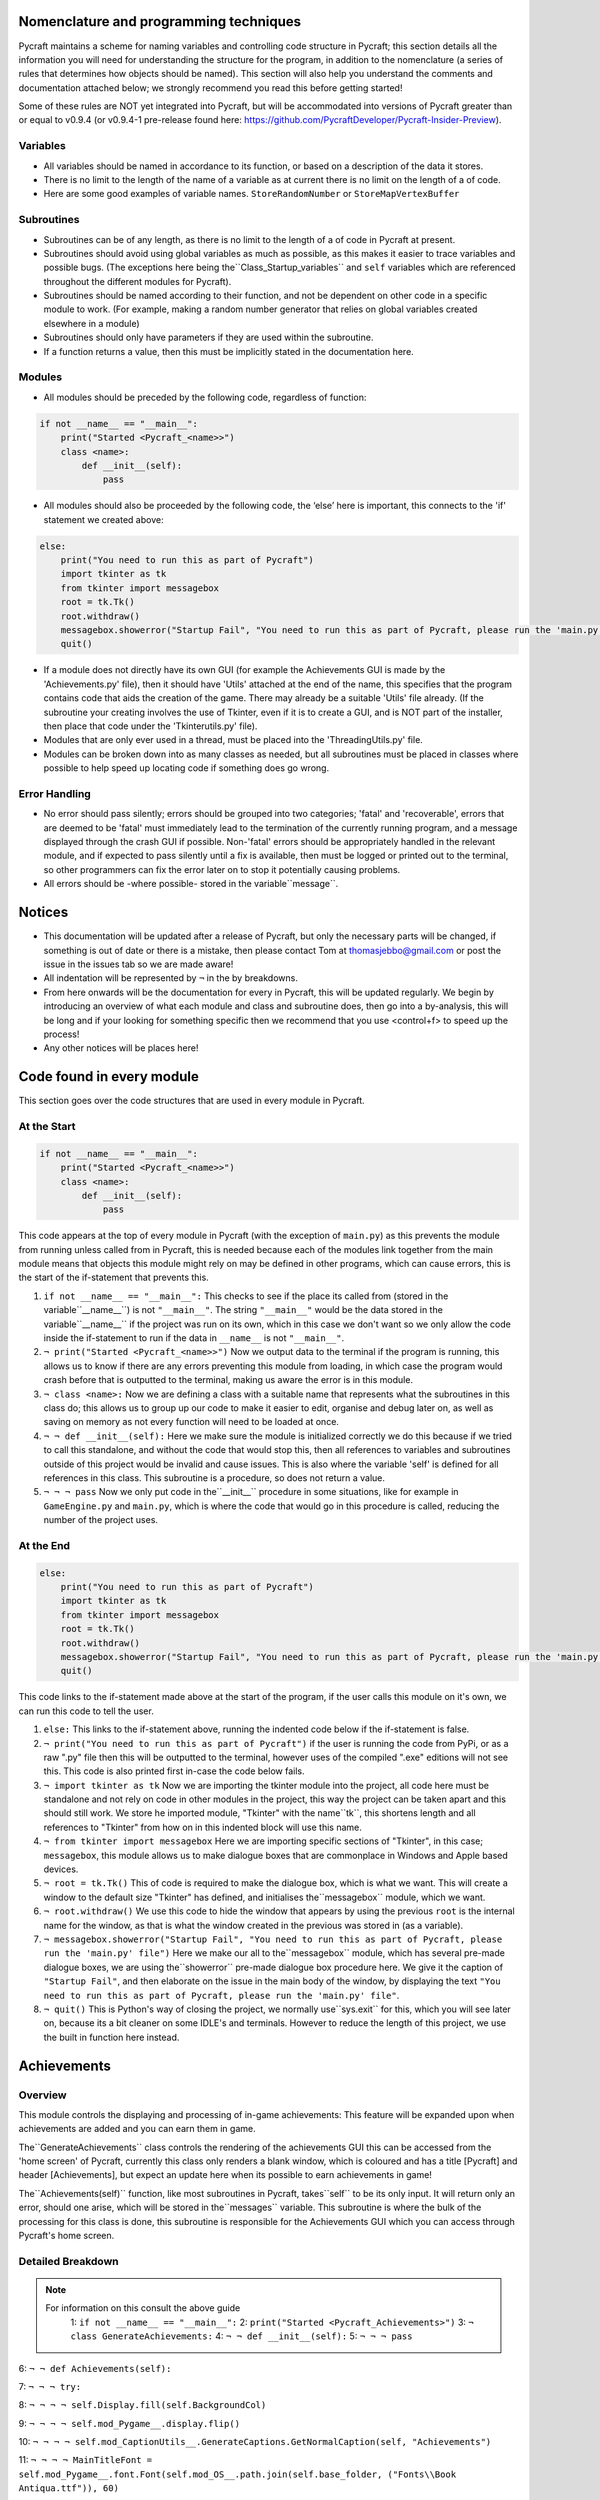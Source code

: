 Nomenclature and programming techniques
====================

Pycraft maintains a scheme for naming variables and controlling code structure in Pycraft; this section details all the information you will need for understanding the structure for the program, in addition to the nomenclature (a series of rules that determines how objects should be named). This section will also help you understand the comments and documentation attached below; we strongly recommend you read this before getting started!

Some of these rules are NOT yet integrated into Pycraft, but will be accommodated into versions of Pycraft greater than or equal to v0.9.4 (or v0.9.4-1 pre-release found here: https://github.com/PycraftDeveloper/Pycraft-Insider-Preview).

Variables
++++++++++++++++++++

* All variables should be named in accordance to its function, or based on a description of the data it stores.
* There is no limit to the length of the name of a variable as at current there is no limit on the length of a of code.
* Here are some good examples of variable names. ``StoreRandomNumber`` or ``StoreMapVertexBuffer``

Subroutines
++++++++++++++++++++

* Subroutines can be of any length, as there is no limit to the length of a of code in Pycraft at present.
* Subroutines should avoid using global variables as much as possible, as this makes it easier to trace variables and possible bugs. (The exceptions here being the``Class_Startup_variables`` and ``self`` variables which are referenced throughout the different modules for Pycraft).
* Subroutines should be named according to their function, and not be dependent on other code in a specific module to work. (For example, making a random number generator that relies on global variables created elsewhere in a module)
* Subroutines should only have parameters if they are used within the subroutine.
* If a function returns a value, then this must be implicitly stated in the documentation here.

Modules
++++++++++++++++++++

* All modules should be preceded by the following code, regardless of function:

.. code-block:: python

    if not __name__ == "__main__":
        print("Started <Pycraft_<name>>")
        class <name>:
            def __init__(self):
                pass
             
* All modules should also be proceeded by the following code, the ‘else’ here is important, this connects to the 'if' statement we created above:

.. code-block:: python

    else:
        print("You need to run this as part of Pycraft")
        import tkinter as tk
        from tkinter import messagebox
        root = tk.Tk()
        root.withdraw()
        messagebox.showerror("Startup Fail", "You need to run this as part of Pycraft, please run the 'main.py' file")
        quit()

* If a module does not directly have its own GUI (for example the Achievements GUI is made by the 'Achievements.py' file), then it should have 'Utils' attached at the end of the name, this specifies that the program contains code that aids the creation of the game. There may already be a suitable 'Utils' file already. (If the subroutine your creating involves the use of Tkinter, even if it is to create a GUI, and is NOT part of the installer, then place that code under the 'Tkinterutils.py' file).

* Modules that are only ever used in a thread, must be placed into the 'ThreadingUtils.py' file.

* Modules can be broken down into as many classes as needed, but all subroutines must be placed in classes where possible to help speed up locating code if something does go wrong.

Error Handling
++++++++++++++++++++

* No error should pass silently; errors should be grouped into two categories; 'fatal' and 'recoverable', errors that are deemed to be 'fatal' must immediately lead to the termination of the currently running program, and a message displayed through the crash GUI if possible. Non-'fatal' errors should be appropriately handled in the relevant module, and if expected to pass silently until a fix is available, then must be logged or printed out to the terminal, so other programmers can fix the error later on to stop it potentially causing problems.

* All errors should be -where possible- stored in the variable``message``.

Notices
====================
* This documentation will be updated after a release of Pycraft, but only the necessary parts will be changed, if something is out of date or there is a mistake, then please contact Tom at thomasjebbo@gmail.com or post the issue in the issues tab so we are made aware!
* All indentation will be represented by ``¬`` in the by breakdowns.
* From here onwards will be the documentation for every in Pycraft, this will be updated regularly. We begin by introducing an overview of what each module and class and subroutine does, then go into a by-analysis, this will be long and if your looking for something specific then we recommend that you use <control+f> to speed up the process!
* Any other notices will be places here!

Code found in every module
====================
This section goes over the code structures that are used in every module in Pycraft.

At the Start
+++++++++++++++++++
.. code-block:: python

    if not __name__ == "__main__":
        print("Started <Pycraft_<name>>")
        class <name>:
            def __init__(self):
                pass

This code appears at the top of every module in Pycraft (with the exception of ``main.py``) as this prevents the module from running unless called from in Pycraft, this is needed because each of the modules link together from the main module means that objects this module might rely on may be defined in other programs, which can cause errors, this is the start of the if-statement that prevents this.

1. ``if not __name__ == "__main__":`` This checks to see if the place its called from (stored in the variable``__name__``) is not ``"__main__"``. The string ``"__main__"`` would be the data stored in the variable``__name__`` if the project was run on its own, which in this case we don't want so we only allow the code inside the if-statement to run if the data in ``__name__`` is not ``"__main__"``.
2. ``¬ print("Started <Pycraft_<name>>")`` Now we output data to the terminal if the program is running, this allows us to know if there are any errors preventing this module from loading, in which case the program would crash before that is outputted to the terminal, making us aware the error is in this module.
3. ``¬ class <name>:`` Now we are defining a class with a suitable name that represents what the subroutines in this class do; this allows us to group up our code to make it easier to edit, organise and debug later on, as well as saving on memory as not every function will need to be loaded at once.
4. ``¬ ¬ def __init__(self):`` Here we make sure the module is initialized correctly we do this because if we tried to call this standalone, and without the code that would stop this, then all references to variables and subroutines outside of this project would be invalid and cause issues. This is also where the variable 'self' is defined for all references in this class. This subroutine is a procedure, so does not return a value.
5. ``¬ ¬ ¬ pass`` Now we only put code in the``__init__`` procedure in some situations, like for example in ``GameEngine.py`` and ``main.py``, which is where the code that would go in this procedure is called, reducing the number of  the project uses.

At the End
++++++++++++++++++++
.. code-block:: python

    else:
        print("You need to run this as part of Pycraft")
        import tkinter as tk
        from tkinter import messagebox
        root = tk.Tk()
        root.withdraw()
        messagebox.showerror("Startup Fail", "You need to run this as part of Pycraft, please run the 'main.py' file")
        quit()

This code links to the if-statement made above at the start of the program, if the user calls this module on it's own, we can run this code to tell the user.

1. ``else:`` This links to the if-statement above, running the indented code below if the if-statement is false.
2. ``¬ print("You need to run this as part of Pycraft")`` if the user is running the code from PyPi, or as a raw ".py" file then this will be outputted to the terminal, however uses of the compiled ".exe" editions will not see this. This code is also printed first in-case the code below fails.
3. ``¬ import tkinter as tk`` Now we are importing the tkinter module into the project, all code here must be standalone and not rely on code in other modules in the project, this way the project can be taken apart and this should still work. We store he imported module, "Tkinter" with the name``tk``, this shortens length and all references to "Tkinter" from how on in this indented block will use this name.
4. ``¬ from tkinter import messagebox`` Here we are importing specific sections of "Tkinter", in this case; ``messagebox``, this module allows us to make dialogue boxes that are commonplace in Windows and Apple based devices.
5. ``¬ root = tk.Tk()`` This of code is required to make the dialogue box, which is what we want. This will create a window to the default size "Tkinter" has defined, and initialises the``messagebox`` module, which we want.
6. ``¬ root.withdraw()`` We use this code to hide the window that appears by using the previous  ``root`` is the internal name for the window, as that is what the window created in the previous was stored in (as a variable).
7. ``¬ messagebox.showerror("Startup Fail", "You need to run this as part of Pycraft, please run the 'main.py' file")`` Here we make our all to the``messagebox`` module, which has several pre-made dialogue boxes, we are using the``showerror`` pre-made dialogue box procedure here. We give it the caption of ``"Startup Fail"``, and then elaborate on the issue in the main body of the window, by displaying the text ``"You need to run this as part of Pycraft, please run the 'main.py' file"``.
8. ``¬ quit()`` This is Python's way of closing the project, we normally use``sys.exit`` for this, which you will see later on, because its  a bit cleaner on some IDLE's and terminals. However to reduce the length of this project, we use the built in function here instead.

Achievements
====================
Overview
++++++++++++++++++++
This module controls the displaying and processing of in-game achievements: This feature will be expanded upon when achievements are added and you can earn them in game.

The``GenerateAchievements`` class controls the rendering of the achievements GUI this can be accessed from the 'home screen' of Pycraft, currently this class only renders a blank window, which is coloured and has a title [Pycraft] and header [Achievements], but expect an update here when its possible to earn achievements in game!

The``Achievements(self)`` function, like most subroutines in Pycraft, takes``self`` to be its only input. It will return only an error, should one arise, which will be stored in the``messages`` variable. This subroutine is where the bulk of the processing for this class is done, this subroutine is responsible for the Achievements GUI which you can access through Pycraft's home screen.

Detailed Breakdown
++++++++++++++++++++


.. note::
   For information on this consult the above guide
        1: ``if not __name__ == "__main__":``
        2: ``print("Started <Pycraft_Achievements>")``
        3: ``¬ class GenerateAchievements:``
        4: ``¬ ¬ def __init__(self):``
        5: ``¬ ¬ ¬ pass``


6: ``¬ ¬ def Achievements(self):``

7: ``¬ ¬ ¬ try:``

8: ``¬ ¬ ¬ ¬ self.Display.fill(self.BackgroundCol)``

9: ``¬ ¬ ¬ ¬ self.mod_Pygame__.display.flip()``

10: ``¬ ¬ ¬ ¬ self.mod_CaptionUtils__.GenerateCaptions.GetNormalCaption(self, "Achievements")``

11: ``¬ ¬ ¬ ¬ MainTitleFont = self.mod_Pygame__.font.Font(self.mod_OS__.path.join(self.base_folder, ("Fonts\\Book Antiqua.ttf")), 60)``

12: ``¬ ¬ ¬ ¬ InfoTitleFont = self.mod_Pygame__.font.Font(self.mod_OS__.path.join(self.base_folder, ("Fonts\\Book Antiqua.ttf")), 35)``

13: ``¬ ¬ ¬ ¬ DataFont = self.mod_Pygame__.font.Font(self.mod_OS__.path.join(self.base_folder, ("Fonts\\Book Antiqua.ttf")), 15)``


14: ``¬ ¬ ¬ ¬ TitleFont = MainTitleFont.render("Pycraft", self.aa, self.FontCol)``

15: ``¬ ¬ ¬ ¬ TitleWidth = TitleFont.get_width()``


16: ``¬ ¬ ¬ ¬ AchievementsFont = InfoTitleFont.render("Achievements", self.aa, self.SecondFontCol)``

17: ``¬ ¬ ¬ ¬ tempFPS = self.FPS``


18: ``¬ ¬ ¬ ¬ while True:``

19: ``¬ ¬ ¬ ¬ ¬ realWidth, realHeight = self.mod_Pygame__.display.get_window_size()``


20: ``¬ ¬ ¬ ¬ ¬ if realWidth < 1280:``

21: ``¬ ¬ ¬ ¬ ¬ ¬ self.mod_DisplayUtils__.DisplayUtils.GenerateMinDisplay(self, 1280, self.SavedHeight)``

22: ``¬ ¬ ¬ ¬ ¬ if realHeight < 720:``

23: ``¬ ¬ ¬ ¬ ¬ ¬ self.mod_DisplayUtils__.DisplayUtils.GenerateMinDisplay(self, self.SavedWidth, 720)``


24: ``¬ ¬ ¬ ¬ ¬ self.eFPS = self.clock.get_fps()``

25: ``¬ ¬ ¬ ¬ ¬ self.aFPS += self.eFPS``

26: ``¬ ¬ ¬ ¬ ¬ self.Iteration += 1``


27: ``¬ ¬ ¬ ¬ ¬ tempFPS = self.mod_DisplayUtils__.DisplayUtils.GetPlayStatus(self)``


28: ``¬ ¬ ¬ ¬ ¬ for event in self.mod_Pygame__.event.get():``

29: ``¬ ¬ ¬ ¬ ¬ ¬ if event.type == self.mod_Pygame__.QUIT or (event.type == self.mod_Pygame__.KEYDOWN and event.key == self.mod_Pygame__.K_ESCAPE):``

30: ``¬ ¬ ¬ ¬ ¬ ¬ ¬ if self.sound == True:``

31: ``¬ ¬ ¬ ¬ ¬ ¬ ¬ ¬ self.mod_SoundUtils__.PlaySound.PlayClickSound(self)``

32: ``¬ ¬ ¬ ¬ ¬ ¬ ¬ return None``

33: ``¬ ¬ ¬ ¬ ¬ ¬ elif event.type == self.mod_Pygame__.KEYDOWN:``

34: ``¬ ¬ ¬ ¬ ¬ ¬ ¬ if event.key == self.mod_Pygame__.K_SPACE and self.Devmode < 10:``

35: ``¬ ¬ ¬ ¬ ¬ ¬ ¬ ¬ self.Devmode += 1``

36: ``¬ ¬ ¬ ¬ ¬ ¬ ¬ if event.key == self.mod_Pygame__.K_q:``

37: ``¬ ¬ ¬ ¬ ¬ ¬ ¬ ¬ self.mod_TkinterUtils__.TkinterInfo.CreateTkinterWindow(self)``

38: ``¬ ¬ ¬ ¬ ¬ ¬ ¬ if event.key == self.mod_Pygame__.K_F11:``

39: ``¬ ¬ ¬ ¬ ¬ ¬ ¬ ¬ self.mod_DisplayUtils__.DisplayUtils.UpdateDisplay(self)``

40: ``¬ ¬ ¬ ¬ ¬ ¬ ¬ if event.key == self.mod_Pygame__.K_x:``

41: ``¬ ¬ ¬ ¬ ¬ ¬ ¬ ¬ self.Devmode = 1``


42: ``¬ ¬ ¬ ¬ ¬ self.mod_CaptionUtils__.GenerateCaptions.GetNormalCaption(self, "Achievements")``


43: ``¬ ¬ ¬ ¬ ¬ self.Display.fill(self.BackgroundCol)``


44: ``¬ ¬ ¬ ¬ ¬ cover_Rect = self.mod_Pygame__.Rect(0, 0, 1280, 90)``

45: ``¬ ¬ ¬ ¬ ¬ self.mod_Pygame__.draw.rect(self.Display, (self.BackgroundCol), cover_Rect)``

46: ``¬ ¬ ¬ ¬ ¬ self.Display.blit(TitleFont, ((realWidth-TitleWidth)/2, 0))``

47: ``¬ ¬ ¬ ¬ ¬ self.Display.blit(AchievementsFont, (((realWidth-TitleWidth)/2)+55, 50))``


48: ``¬ ¬ ¬ ¬ ¬ Message = self.mod_DrawingUtils__.GenerateGraph.CreateDevmodeGraph(self, DataFont)``

49: ``¬ ¬ ¬ ¬ ¬ if not Message == None:``

50: ``¬ ¬ ¬ ¬ ¬ ¬ return Message``

51: ``¬ ¬ ¬ ¬ ¬ self.mod_Pygame__.display.flip()``

52: ``¬ ¬ ¬ ¬ ¬ self.clock.tick(tempFPS)``

53: ``¬ ¬ ¬ except Exception as Message:``

54: ``¬ ¬ ¬ ¬ return Message``

55: ``else:``
56: ``¬ print("You need to run this as part of Pycraft")``
57: ``¬ import tkinter as tk``
58: ``¬ from tkinter import messagebox``
59: ``¬ root = tk.Tk()``
60: ``¬ root.withdraw()``
61: ``¬ messagebox.showerror("Startup Fail", "You need to run this as part of Pycraft, please run the 'main.py' file")``
62: ``¬ quit()``


1: ``# Skip Indenting the start of this in documentation``



.. note::
   For information on this consult the above guide
        2: ``if not __name__ == "__main__":``
        3: ``print("Started <Pycraft_Base>")``

4: ``¬ print("Started <Pycraft_Base>")``


5: ``¬ import moderngl_window as mglw``

6: ``¬ from moderngl_window.scene.camera import KeyboardCamera, OrbitCamera``



7: ``¬ class CameraWindow(mglw.WindowConfig):``

8: ``¬ ¬ """Base class with built in 3D camera support"""``


9: ``¬ ¬ def __init__(self, **kwargs):``

10: ``¬ ¬ ¬ super().__init__(**kwargs)``

11: ``¬ ¬ ¬ self.camera = KeyboardCamera(self.wnd.keys, aspect_ratio=self.wnd.aspect_ratio)``

12: ``¬ ¬ ¬ self.camera_enabled = True``


13: ``¬ ¬ def key_event(self, key, action, modifiers):``

14: ``¬ ¬ ¬ keys = self.wnd.keys``


15: ``¬ ¬ ¬ if self.camera_enabled:``

16: ``¬ ¬ ¬ ¬ self.camera.key_input(key, action, modifiers)``


17: ``¬ ¬ ¬ if action == keys.ACTION_PRESS:``

18: ``¬ ¬ ¬ ¬ if key == keys.C:``

19: ``¬ ¬ ¬ ¬ ¬ self.camera_enabled = not self.camera_enabled``

20: ``¬ ¬ ¬ ¬ ¬ self.wnd.mouse_exclusivity = self.camera_enabled``

21: ``¬ ¬ ¬ ¬ ¬ self.wnd.cursor = not self.camera_enabled``

22: ``¬ ¬ ¬ ¬ if key == keys.SPACE:``

23: ``¬ ¬ ¬ ¬ ¬ self.timer.toggle_pause()``


24: ``¬ ¬ def mouse_position_event(self, x: int, y: int, dx, dy):``

25: ``¬ ¬ ¬ if self.camera_enabled:``

26: ``¬ ¬ ¬ ¬ self.camera.rot_state(-dx, -dy)``


27: ``¬ ¬ def resize(self, width: int, height: int):``

28: ``¬ ¬ ¬ self.camera.projection.update(aspect_ratio=self.wnd.aspect_ratio)``



29: ``¬ class OrbitCameraWindow(mglw.WindowConfig):``

30: ``¬ ¬ """Base class with built in 3D orbit camera support"""``


31: ``¬ ¬ def __init__(self, **kwargs):``

32: ``¬ ¬ ¬ super().__init__(**kwargs)``

33: ``¬ ¬ ¬ self.camera = OrbitCamera(aspect_ratio=self.wnd.aspect_ratio)``

34: ``¬ ¬ ¬ self.camera_enabled = True``


35: ``¬ ¬ def key_event(self, key, action, modifiers):``

36: ``¬ ¬ ¬ keys = self.wnd.keys``


37: ``¬ ¬ ¬ if action == keys.ACTION_PRESS:``

38: ``¬ ¬ ¬ ¬ if key == keys.C:``

39: ``¬ ¬ ¬ ¬ ¬ self.camera_enabled = not self.camera_enabled``

40: ``¬ ¬ ¬ ¬ ¬ self.wnd.mouse_exclusivity = self.camera_enabled``

41: ``¬ ¬ ¬ ¬ ¬ self.wnd.cursor = not self.camera_enabled``

42: ``¬ ¬ ¬ ¬ if key == keys.SPACE:``

43: ``¬ ¬ ¬ ¬ ¬ self.timer.toggle_pause()``


44: ``¬ ¬ def mouse_position_event(self, x: int, y: int, dx, dy):``

45: ``¬ ¬ ¬ if self.camera_enabled:``

46: ``¬ ¬ ¬ ¬ self.camera.rot_state(dx, dy)``


47: ``¬ ¬ def mouse_scroll_event(self, x_offset: float, y_offset: float):``

48: ``¬ ¬ ¬ if self.camera_enabled:``

49: ``¬ ¬ ¬ ¬ self.camera.zoom_state(y_offset)``


50: ``¬ ¬ def resize(self, width: int, height: int):``




.. note::
   For information on this consult the above guide
        1: ``if not __name__ == "__main__":``
        2: ``print("Started <Pycraft_Benchmark>")``
        3: ``¬ class GenerateBenchmarkMenu:``
        4: ``¬ ¬ def __init__(self):``
        5: ``¬ ¬ ¬ pass``


6: ``¬ ¬ def Benchmark(self):``

7: ``¬ ¬ ¬ try:``

8: ``¬ ¬ ¬ ¬ self.mod_Pygame__.mixer.Channel(2).pause()``

9: ``¬ ¬ ¬ ¬ self.Display.fill(self.BackgroundCol)``

10: ``¬ ¬ ¬ ¬ self.mod_Pygame__.display.flip()``

11: ``¬ ¬ ¬ ¬ self.mod_Pygame__.display.set_caption(f"Pycraft: v{self.version}: Benchmark")``

12: ``¬ ¬ ¬ ¬ self.VersionFont = self.mod_Pygame__.font.Font(self.mod_OS__.path.join(self.base_folder, ("Fonts\\Book Antiqua.ttf")), 15)``

13: ``¬ ¬ ¬ ¬ MainTitleFont = self.mod_Pygame__.font.Font(self.mod_OS__.path.join(self.base_folder, ("Fonts\\Book Antiqua.ttf")), 60)``

14: ``¬ ¬ ¬ ¬ InfoTitleFont = self.mod_Pygame__.font.Font(self.mod_OS__.path.join(self.base_folder, ("Fonts\\Book Antiqua.ttf")), 35)``

15: ``¬ ¬ ¬ ¬ DataFont = self.mod_Pygame__.font.Font(self.mod_OS__.path.join(self.base_folder, ("Fonts\\Book Antiqua.ttf")), 15)``

16: ``¬ ¬ ¬ ¬ DetailsFont = self.mod_Pygame__.font.Font(self.mod_OS__.path.join(self.base_folder, ("Fonts\\Book Antiqua.ttf")), 20)``

17: ``¬ ¬ ¬ ¬ InfoDetailsFont = self.mod_Pygame__.font.Font(self.mod_OS__.path.join(self.base_folder, ("Fonts\\Book Antiqua.ttf")), 15)``

18: ``¬ ¬ ¬ ¬ TitleFont = MainTitleFont.render("Pycraft", self.aa, self.FontCol)``

19: ``¬ ¬ ¬ ¬ TitleWidth = TitleFont.get_width()``


20: ``¬ ¬ ¬ ¬ BenchmarkFont = InfoTitleFont.render("Benchmark", self.aa, self.SecondFontCol)``

21: ``¬ ¬ ¬ ¬ FPSinfoTEXT = DetailsFont.render("FPS benchmark results", self.aa, self.FontCol)``

22: ``¬ ¬ ¬ ¬ FPSinfoTEXTWidth = FPSinfoTEXT.get_width()``

23: ``¬ ¬ ¬ ¬ FILEinfoTEXT = DetailsFont.render("Read test results", self.aa, self.FontCol)``

24: ``¬ ¬ ¬ ¬ FILEinfoTEXTWidth = FILEinfoTEXT.get_width()``

25: ``¬ ¬ ¬ ¬ HARDWAREinfoTEXT = DetailsFont.render("Hardware results", self.aa, self.FontCol)``

26: ``¬ ¬ ¬ ¬ HARDWAREinfoTEXTwidth = HARDWAREinfoTEXT.get_width()``


27: ``¬ ¬ ¬ ¬ SixtyFPSData = DataFont.render("60 Hz", self.aa, self.AccentCol)``

28: ``¬ ¬ ¬ ¬ OneFourFourFPSData = DataFont.render("144 Hz", self.aa, self.AccentCol)``

29: ``¬ ¬ ¬ ¬ TwoFortyFPSData = DataFont.render("240 Hz", self.aa, self.AccentCol)``


30: ``¬ ¬ ¬ ¬ InfoFont1 = DataFont.render("Welcome to Benchmark mode, press the SPACE bar to continue or press ANY other key to cancel, or press 'X'", self.aa, self.FontCol)``

31: ``¬ ¬ ¬ ¬ InfoFont2 = DataFont.render("Benchmark mode is used to make the 'ADAPTIVE' feature in settings function and also to give an indication of the experience you are likely to get on this device", self.aa, self.FontCol)``

32: ``¬ ¬ ¬ ¬ InfoFont3 = DataFont.render("Benchmark mode consists of several stages:", self.aa, self.FontCol)``

33: ``¬ ¬ ¬ ¬ InfoFont4 = DataFont.render("First it will gather some basic information about your system", self.aa, self.FontCol)``

34: ``¬ ¬ ¬ ¬ InfoFont5 = DataFont.render("Then it will test your maximum frame rate on a blank screen, then with a basic animation, and finally in a 3D OpenGL space", self.aa, self.FontCol)``

35: ``¬ ¬ ¬ ¬ InfoFont6 = DataFont.render("After its done that the focus moves on to a quick storage test, before finishing", self.aa, self.FontCol)``

36: ``¬ ¬ ¬ ¬ InfoFont7 = DataFont.render("Your results will then be displayed on screen with your frame rate scores on a line graph and the rest detailed to the right", self.aa, self.FontCol)``

37: ``¬ ¬ ¬ ¬ InfoFont8 = DataFont.render("During the time the benchmark is running the window may appear unresponsive, don't panic this can be expected.", self.aa, self.FontCol)``

38: ``¬ ¬ ¬ ¬ InfoFont9 = DataFont.render("In addition to achieve the best scores try to avoid doing anything else on the computer whilst the benchmark runs", self.aa, self.FontCol)``

39: ``¬ ¬ ¬ ¬ InfoFont10 = DataFont.render("This benchmark may show some system instability or cause your device to get warm, you use this at your own risk!", self.aa, (255, 0, 0))``


40: ``¬ ¬ ¬ ¬ stage = 0``


41: ``¬ ¬ ¬ ¬ resize = False``


42: ``¬ ¬ ¬ ¬ while True:``

43: ``¬ ¬ ¬ ¬ ¬ realWidth, realHeight = self.mod_Pygame__.display.get_window_size()``


44: ``¬ ¬ ¬ ¬ ¬ if realWidth < 1280:``

45: ``¬ ¬ ¬ ¬ ¬ ¬ self.mod_DisplayUtils__.DisplayUtils.GenerateMinDisplay(self, 1280, self.SavedHeight)``

46: ``¬ ¬ ¬ ¬ ¬ if realHeight < 720:``

47: ``¬ ¬ ¬ ¬ ¬ ¬ self.mod_DisplayUtils__.DisplayUtils.GenerateMinDisplay(self, self.SavedWidth, 720)``


48: ``¬ ¬ ¬ ¬ ¬ if stage == 0:``

49: ``¬ ¬ ¬ ¬ ¬ ¬ self.Display.fill(self.BackgroundCol)``

50: ``¬ ¬ ¬ ¬ ¬ ¬ cover_Rect = self.mod_Pygame__.Rect(0, 0, 1280, 90)``

51: ``¬ ¬ ¬ ¬ ¬ ¬ self.mod_Pygame__.draw.rect(self.Display, (self.BackgroundCol), cover_Rect)``

52: ``¬ ¬ ¬ ¬ ¬ ¬ self.Display.blit(TitleFont, ((realWidth-TitleWidth)/2, 0))``

53: ``¬ ¬ ¬ ¬ ¬ ¬ self.Display.blit(BenchmarkFont, (((realWidth-TitleWidth)/2)+65, 50))``

54: ``¬ ¬ ¬ ¬ ¬ ¬ self.Display.blit(InfoFont1, (3, 100))``

55: ``¬ ¬ ¬ ¬ ¬ ¬ self.Display.blit(InfoFont2, (3, 130))``

56: ``¬ ¬ ¬ ¬ ¬ ¬ self.Display.blit(InfoFont3, (3, 145))``

57: ``¬ ¬ ¬ ¬ ¬ ¬ self.Display.blit(InfoFont4, (3, 160))``

58: ``¬ ¬ ¬ ¬ ¬ ¬ self.Display.blit(InfoFont5, (3, 175))``

59: ``¬ ¬ ¬ ¬ ¬ ¬ self.Display.blit(InfoFont6, (3, 190))``

60: ``¬ ¬ ¬ ¬ ¬ ¬ self.Display.blit(InfoFont7, (3, 220))``

61: ``¬ ¬ ¬ ¬ ¬ ¬ self.Display.blit(InfoFont8, (3, 235))``

62: ``¬ ¬ ¬ ¬ ¬ ¬ self.Display.blit(InfoFont9, (3, 250))``

63: ``¬ ¬ ¬ ¬ ¬ ¬ self.Display.blit(InfoFont10, (3, 280))``


64: ``¬ ¬ ¬ ¬ ¬ if stage == 1:``

65: ``¬ ¬ ¬ ¬ ¬ ¬ self.mod_Pygame__.display.set_caption(f"Pycraft: v{self.version}: Benchmark | Getting System Information")``

66: ``¬ ¬ ¬ ¬ ¬ ¬ CPUid = f"{self.mod_CPUinfo__.get_cpu_info()['brand_raw']} w/{self.mod_Psutil__.cpu_count(logical=False)} cores @ {self.mod_Psutil__.cpu_freq().max} MHz"``

67: ``¬ ¬ ¬ ¬ ¬ ¬ RAMid = f"{round((((self.mod_Psutil__.virtual_memory().total)/1000)/1000/1000),2)} GB of memory, with {self.mod_Psutil__.virtual_memory().percent}% used"``

68: ``¬ ¬ ¬ ¬ ¬ ¬ CPUhwINFO = DataFont.render(CPUid, self.aa, (255, 255, 255))``

69: ``¬ ¬ ¬ ¬ ¬ ¬ CPUhwINFOwidth = CPUhwINFO.get_width()``


70: ``¬ ¬ ¬ ¬ ¬ ¬ RAMhwINFO = DataFont.render(RAMid, self.aa, (255, 255, 255))``

71: ``¬ ¬ ¬ ¬ ¬ ¬ RAMhwINFOwidth = RAMhwINFO.get_width()``

72: ``¬ ¬ ¬ ¬ ¬ ¬ stage += 1``


73: ``¬ ¬ ¬ ¬ ¬ if stage == 2:``

74: ``¬ ¬ ¬ ¬ ¬ ¬ try:``

75: ``¬ ¬ ¬ ¬ ¬ ¬ ¬ Message, FPSlistX, FPSlistY, FPSlistX2, FPSlistY2, FPSlistX3, FPSlistY3 = self.mod_ExBenchmark__.LoadBenchmark.run(self)``

76: ``¬ ¬ ¬ ¬ ¬ ¬ ¬ if not Message == None:``

77: ``¬ ¬ ¬ ¬ ¬ ¬ ¬ ¬ return Message``

78: ``¬ ¬ ¬ ¬ ¬ ¬ ¬ self.mod_DisplayUtils__.DisplayUtils.SetDisplay(self)``

79: ``¬ ¬ ¬ ¬ ¬ ¬ except:``

80: ``¬ ¬ ¬ ¬ ¬ ¬ ¬ self.mod_Pygame__.display.set_caption(f"Pycraft: v{self.version}: Benchmark | Cancelled benchmark")``

81: ``¬ ¬ ¬ ¬ ¬ ¬ ¬ return None``

82: ``¬ ¬ ¬ ¬ ¬ ¬ else:``

83: ``¬ ¬ ¬ ¬ ¬ ¬ ¬ self.mod_Pygame__.display.set_caption(f"Pycraft: v{self.version}: Benchmark | Finished self.FPS based benchmarks")``

84: ``¬ ¬ ¬ ¬ ¬ ¬ stage += 1``


85: ``¬ ¬ ¬ ¬ ¬ if stage == 3:``

86: ``¬ ¬ ¬ ¬ ¬ ¬ self.mod_Pygame__.display.set_caption(f"Pycraft: v{self.version}: Benchmark | Starting disk read test")``

87: ``¬ ¬ ¬ ¬ ¬ ¬ ReadIteration = 50``

88: ``¬ ¬ ¬ ¬ ¬ ¬ for i in range(ReadIteration):``

89: ``¬ ¬ ¬ ¬ ¬ ¬ ¬ with open(self.mod_OS__.path.join(self.base_folder, ("Data_Files\\BenchmarkData.txt")), "r") as Bench:``

90: ``¬ ¬ ¬ ¬ ¬ ¬ ¬ ¬ Benchdata = Bench.read()``


91: ``¬ ¬ ¬ ¬ ¬ ¬ aTime = 0``

92: ``¬ ¬ ¬ ¬ ¬ ¬ ReadIteration = 50``

93: ``¬ ¬ ¬ ¬ ¬ ¬ for i in range(ReadIteration):``

94: ``¬ ¬ ¬ ¬ ¬ ¬ ¬ start = self.mod_Time__.perf_counter()``

95: ``¬ ¬ ¬ ¬ ¬ ¬ ¬ with open(self.mod_OS__.path.join(self.base_folder, ("Data_Files\\BenchmarkData.txt")), "r") as Bench:``

96: ``¬ ¬ ¬ ¬ ¬ ¬ ¬ ¬ Benchdata = Bench.read()``

97: ``¬ ¬ ¬ ¬ ¬ ¬ ¬ aTime += self.mod_Time__.perf_counter()-start``

98: ``¬ ¬ ¬ ¬ ¬ ¬ aTime = aTime/(ReadIteration+1)``

99: ``¬ ¬ ¬ ¬ ¬ ¬ ReadSpeed = (1/(aTime))``

100: ``¬ ¬ ¬ ¬ ¬ ¬ stage += 1``


101: ``¬ ¬ ¬ ¬ ¬ if stage == 4:``

102: ``¬ ¬ ¬ ¬ ¬ ¬ self.mod_Pygame__.display.set_caption(f"Pycraft: v{self.version}: Benchmark | Processing Results.")``

103: ``¬ ¬ ¬ ¬ ¬ ¬ Max1 = 0``

104: ``¬ ¬ ¬ ¬ ¬ ¬ Min1 = 60``

105: ``¬ ¬ ¬ ¬ ¬ ¬ for i in range(len(FPSlistY)):``

106: ``¬ ¬ ¬ ¬ ¬ ¬ ¬ if FPSlistY[i] > Max1:``

107: ``¬ ¬ ¬ ¬ ¬ ¬ ¬ ¬ Max1 = FPSlistY[i]``

108: ``¬ ¬ ¬ ¬ ¬ ¬ ¬ if FPSlistY[i] < Min1:``

109: ``¬ ¬ ¬ ¬ ¬ ¬ ¬ ¬ Min1 = FPSlistY[i]``


110: ``¬ ¬ ¬ ¬ ¬ ¬ Max2 = 0``

111: ``¬ ¬ ¬ ¬ ¬ ¬ Min2 = 60``

112: ``¬ ¬ ¬ ¬ ¬ ¬ for i in range(len(FPSlistY2)):``

113: ``¬ ¬ ¬ ¬ ¬ ¬ ¬ if FPSlistY2[i] > Max2:``

114: ``¬ ¬ ¬ ¬ ¬ ¬ ¬ ¬ Max2 = FPSlistY2[i]``

115: ``¬ ¬ ¬ ¬ ¬ ¬ ¬ if FPSlistY2[i] < Min2:``

116: ``¬ ¬ ¬ ¬ ¬ ¬ ¬ ¬ Min2 = FPSlistY2[i]``


117: ``¬ ¬ ¬ ¬ ¬ ¬ self.mod_Pygame__.display.set_caption(f"Pycraft: v{self.version}: Benchmark | Processing Results..")``

118: ``¬ ¬ ¬ ¬ ¬ ¬ Max3 = 0``

119: ``¬ ¬ ¬ ¬ ¬ ¬ Min3 = 60``

120: ``¬ ¬ ¬ ¬ ¬ ¬ for i in range(len(FPSlistY3)):``

121: ``¬ ¬ ¬ ¬ ¬ ¬ ¬ if FPSlistY3[i] > Max3:``

122: ``¬ ¬ ¬ ¬ ¬ ¬ ¬ ¬ Max3 = FPSlistY3[i]``

123: ``¬ ¬ ¬ ¬ ¬ ¬ ¬ if FPSlistY3[i] < Min3:``

124: ``¬ ¬ ¬ ¬ ¬ ¬ ¬ ¬ Min3 = FPSlistY3[i]``


125: ``¬ ¬ ¬ ¬ ¬ ¬ if Max2 > Max1:``

126: ``¬ ¬ ¬ ¬ ¬ ¬ ¬ GlobalMax = Max2``

127: ``¬ ¬ ¬ ¬ ¬ ¬ elif Max3 > Max2:``

128: ``¬ ¬ ¬ ¬ ¬ ¬ ¬ GlobalMax = Max3``

129: ``¬ ¬ ¬ ¬ ¬ ¬ else:``

130: ``¬ ¬ ¬ ¬ ¬ ¬ ¬ GlobalMax = Max1``


131: ``¬ ¬ ¬ ¬ ¬ ¬ self.RecommendedFPS = GlobalMax/2``


132: ``¬ ¬ ¬ ¬ ¬ ¬ self.mod_Pygame__.display.set_caption(f"Pycraft: v{self.version}: Benchmark | Processing Results...")``

133: ``¬ ¬ ¬ ¬ ¬ ¬ multiplier = len(FPSlistY)/(realWidth-20)``

134: ``¬ ¬ ¬ ¬ ¬ ¬ temp = []``

135: ``¬ ¬ ¬ ¬ ¬ ¬ for i in range(len(FPSlistY)):``

136: ``¬ ¬ ¬ ¬ ¬ ¬ ¬ temp.append(130+(300-((300/GlobalMax)*FPSlistY[i])))``

137: ``¬ ¬ ¬ ¬ ¬ ¬ FPSListY = temp``


138: ``¬ ¬ ¬ ¬ ¬ ¬ temp = []``

139: ``¬ ¬ ¬ ¬ ¬ ¬ for i in range(len(FPSlistY2)):``

140: ``¬ ¬ ¬ ¬ ¬ ¬ ¬ temp.append(130+(300-((300/GlobalMax)*FPSlistY2[i])))``

141: ``¬ ¬ ¬ ¬ ¬ ¬ FPSListY2 = temp``


142: ``¬ ¬ ¬ ¬ ¬ ¬ temp = []``

143: ``¬ ¬ ¬ ¬ ¬ ¬ for i in range(len(FPSlistY2)):``

144: ``¬ ¬ ¬ ¬ ¬ ¬ ¬ temp.append(130+(300-((300/GlobalMax)*FPSlistY3[i])))``

145: ``¬ ¬ ¬ ¬ ¬ ¬ FPSListY3 = temp``


146: ``¬ ¬ ¬ ¬ ¬ ¬ Results1 = []``

147: ``¬ ¬ ¬ ¬ ¬ ¬ for i in range(len(FPSlistY)):``

148: ``¬ ¬ ¬ ¬ ¬ ¬ ¬ Results1.append([(FPSlistX[i]/multiplier), FPSListY[i]])``


149: ``¬ ¬ ¬ ¬ ¬ ¬ Results2 = []``

150: ``¬ ¬ ¬ ¬ ¬ ¬ for i in range(len(FPSlistY2)):``

151: ``¬ ¬ ¬ ¬ ¬ ¬ ¬ Results2.append([(FPSlistX2[i]/multiplier), FPSListY2[i]])``


152: ``¬ ¬ ¬ ¬ ¬ ¬ Results3 = []``

153: ``¬ ¬ ¬ ¬ ¬ ¬ for i in range(len(FPSlistY3)):``

154: ``¬ ¬ ¬ ¬ ¬ ¬ ¬ Results3.append([(FPSlistX3[i]/multiplier), FPSListY3[i]])``


155: ``¬ ¬ ¬ ¬ ¬ ¬ stage += 1``


156: ``¬ ¬ ¬ ¬ ¬ if stage == 5:``

157: ``¬ ¬ ¬ ¬ ¬ ¬ self.mod_Pygame__.display.set_caption(f"Pycraft: v{self.version}: Benchmark | Results")``


158: ``¬ ¬ ¬ ¬ ¬ ¬ self.Display.fill(self.BackgroundCol)``


159: ``¬ ¬ ¬ ¬ ¬ ¬ self.Display.blit(TitleFont, ((realWidth-TitleWidth)/2, 0))``

160: ``¬ ¬ ¬ ¬ ¬ ¬ self.Display.blit(BenchmarkFont, (((realWidth-TitleWidth)/2)+65, 50))``


161: ``¬ ¬ ¬ ¬ ¬ ¬ FPSRect = self.mod_Pygame__.Rect(10, 130, realWidth-20, 300)``

162: ``¬ ¬ ¬ ¬ ¬ ¬ self.mod_Pygame__.draw.rect(self.Display, self.ShapeCol, FPSRect, 0)``


163: ``¬ ¬ ¬ ¬ ¬ ¬ self.mod_Pygame__.draw.line(self.Display, self.AccentCol, (10, int(130+(300-((300/GlobalMax)*60)))), (realWidth-20, int(130+(300-((300/GlobalMax)*60)))))``

164: ``¬ ¬ ¬ ¬ ¬ ¬ self.Display.blit(SixtyFPSData, (13, int(130+(300-((300/GlobalMax)*60)))))``


165: ``¬ ¬ ¬ ¬ ¬ ¬ self.mod_Pygame__.draw.line(self.Display, self.AccentCol, (10, int(130+(300-((300/GlobalMax)*144)))), (realWidth-20, int(130+(300-((300/GlobalMax)*144)))))``

166: ``¬ ¬ ¬ ¬ ¬ ¬ self.Display.blit(OneFourFourFPSData, (13, int(130+(300-((300/GlobalMax)*140)))))``


167: ``¬ ¬ ¬ ¬ ¬ ¬ self.mod_Pygame__.draw.line(self.Display, self.AccentCol, (10, int(130+(300-((300/GlobalMax)*240)))), (realWidth-20, int(130+(300-((300/GlobalMax)*240)))))``

168: ``¬ ¬ ¬ ¬ ¬ ¬ self.Display.blit(TwoFortyFPSData, (13, int(130+(300-((300/GlobalMax)*240)))))``


169: ``¬ ¬ ¬ ¬ ¬ ¬ self.mod_Pygame__.draw.lines(self.Display, (0, 255, 0), False, Results1)``

170: ``¬ ¬ ¬ ¬ ¬ ¬ self.mod_Pygame__.draw.lines(self.Display, (0, 0, 255), False, Results2)``

171: ``¬ ¬ ¬ ¬ ¬ ¬ self.mod_Pygame__.draw.lines(self.Display, (255, 0, 0), False, Results3)``


172: ``¬ ¬ ¬ ¬ ¬ ¬ HideRect = self.mod_Pygame__.Rect(0, 110, realWidth, 330)``

173: ``¬ ¬ ¬ ¬ ¬ ¬ self.mod_Pygame__.draw.rect(self.Display, self.BackgroundCol, HideRect, 20)``


174: ``¬ ¬ ¬ ¬ ¬ ¬ self.Display.blit(FPSinfoTEXT, ((realWidth-FPSinfoTEXTWidth)-3, 100))``

175: ``¬ ¬ ¬ ¬ ¬ ¬ self.Display.blit(FILEinfoTEXT, ((realWidth-FILEinfoTEXTWidth)-3, 430))``


176: ``¬ ¬ ¬ ¬ ¬ ¬ FileResults = DataFont.render(f"Your device achieved a score of: {round(ReadSpeed, 2)}/100 ({round((100/100)*ReadSpeed)}%)", self.aa, self.FontCol)``

177: ``¬ ¬ ¬ ¬ ¬ ¬ FileResultsWidth = FileResults.get_width()``

178: ``¬ ¬ ¬ ¬ ¬ ¬ self.Display.blit(FileResults, ((realWidth-FileResultsWidth)-3, 460))``


179: ``¬ ¬ ¬ ¬ ¬ ¬ self.Display.blit(HARDWAREinfoTEXT, ((realWidth-HARDWAREinfoTEXTwidth)-3, 480))``


180: ``¬ ¬ ¬ ¬ ¬ ¬ self.Display.blit(CPUhwINFO, ((realWidth-CPUhwINFOwidth)-3, 500))``

181: ``¬ ¬ ¬ ¬ ¬ ¬ self.Display.blit(RAMhwINFO, ((realWidth-RAMhwINFOwidth)-3, 516))``


182: ``¬ ¬ ¬ ¬ ¬ ¬ GreenInfo = InfoDetailsFont.render(f"Blank screen test (green); Minimum: {round(Min1, 4)} FPS, Maximum: {round(Max1, 4)} FPS", self.aa, self.FontCol)``

183: ``¬ ¬ ¬ ¬ ¬ ¬ BlueInfo = InfoDetailsFont.render(f"Drawing test (blue); Minimum: {round(Min2, 4)} FPS, Maximum: {round(Max2, 4)} FPS", self.aa, self.FontCol)``

184: ``¬ ¬ ¬ ¬ ¬ ¬ RedInfo = InfoDetailsFont.render(f"OpenGL test (red); Minimum: {round(Min3, 4)} FPS, Maximum: {round(Max3, 4)} FPS", self.aa, self.FontCol)``

185: ``¬ ¬ ¬ ¬ ¬ ¬ self.Display.blit(GreenInfo, (3, 430))``

186: ``¬ ¬ ¬ ¬ ¬ ¬ self.Display.blit(BlueInfo, (3, 445))``

187: ``¬ ¬ ¬ ¬ ¬ ¬ self.Display.blit(RedInfo, (3, 460))``


188: ``¬ ¬ ¬ ¬ ¬ ¬ if resize == True:``

189: ``¬ ¬ ¬ ¬ ¬ ¬ ¬ stage = 4``

190: ``¬ ¬ ¬ ¬ ¬ ¬ ¬ resize = False``


191: ``¬ ¬ ¬ ¬ ¬ for event in self.mod_Pygame__.event.get():``

192: ``¬ ¬ ¬ ¬ ¬ ¬ if event.type == self.mod_Pygame__.QUIT or (event.type == self.mod_Pygame__.KEYDOWN and (not event.key == self.mod_Pygame__.K_SPACE) and stage <= 3) or (event.type == self.mod_Pygame__.KEYDOWN and event.key == self.mod_Pygame__.K_ESCAPE):``

193: ``¬ ¬ ¬ ¬ ¬ ¬ ¬ if self.sound == True:``

194: ``¬ ¬ ¬ ¬ ¬ ¬ ¬ ¬ self.mod_SoundUtils__.PlaySound.PlayClickSound(self)``

195: ``¬ ¬ ¬ ¬ ¬ ¬ ¬ return None``

196: ``¬ ¬ ¬ ¬ ¬ ¬ if (event.type == self.mod_Pygame__.KEYDOWN and event.key == self.mod_Pygame__.K_SPACE) and stage == 0:``

197: ``¬ ¬ ¬ ¬ ¬ ¬ ¬ stage += 1``

198: ``¬ ¬ ¬ ¬ ¬ ¬ if event.type == self.mod_Pygame__.VIDEORESIZE:``

199: ``¬ ¬ ¬ ¬ ¬ ¬ ¬ resize = True``


200: ``¬ ¬ ¬ ¬ ¬ self.mod_Pygame__.display.flip()``

201: ``¬ ¬ ¬ ¬ ¬ self.clock.tick(self.FPS)``

202: ``¬ ¬ ¬ except Exception as Message:``

203: ``¬ ¬ ¬ ¬ return Message``

204: ``else:``
205: ``¬ print("You need to run this as part of Pycraft")``
206: ``¬ import tkinter as tk``
207: ``¬ from tkinter import messagebox``
208: ``¬ root = tk.Tk()``
209: ``¬ root.withdraw()``
210: ``¬ messagebox.showerror("Startup Fail", "You need to run this as part of Pycraft, please run the 'main.py' file")``
211: ``¬ quit()``




.. note::
   For information on this consult the above guide
        1: ``if not __name__ == "__main__":``
        2: ``print("Started <Pycraft_CaptionUtils>")``
        3: ``¬ class GenerateCaptions:``
        4: ``¬ ¬ def __init__(self):``
        5: ``¬ ¬ ¬ pass``


6: ``¬ ¬ def GetLoadingCaption(self, num):``

7: ``¬ ¬ ¬ if num == 0:``

8: ``¬ ¬ ¬ ¬ self.mod_Pygame__.display.set_caption(f"Pycraft: v{self.version}: Loading (-)")``

9: ``¬ ¬ ¬ elif num == 1:``

10: ``¬ ¬ ¬ ¬ self.mod_Pygame__.display.set_caption(f"Pycraft: v{self.version}: Loading (\)")``

11: ``¬ ¬ ¬ elif num == 2:``

12: ``¬ ¬ ¬ ¬ self.mod_Pygame__.display.set_caption(f"Pycraft: v{self.version}: Loading (|)")``

13: ``¬ ¬ ¬ elif num == 3:``

14: ``¬ ¬ ¬ ¬ self.mod_Pygame__.display.set_caption(f"Pycraft: v{self.version}: Loading (/)")``

15: ``¬ ¬ ¬ else:``

16: ``¬ ¬ ¬ ¬ self.mod_Pygame__.display.set_caption(f"Pycraft: v{self.version}: Loading")``

17: ``¬ ¬ ¬ self.mod_Pygame__.display.update()``


18: ``¬ ¬ def GetNormalCaption(self, location):``

19: ``¬ ¬ ¬ if self.Devmode >= 5 and self.Devmode <= 9:``

20: ``¬ ¬ ¬ ¬ self.mod_Pygame__.display.set_caption(f"Pycraft: v{self.version}: {location} | you are: {10-self.Devmode} steps away from being a developer")``

21: ``¬ ¬ ¬ elif self.Devmode == 10:``

22: ``¬ ¬ ¬ ¬ self.mod_Pygame__.display.set_caption(f"Pycraft: v{self.version}: {location} | Developer Mode | Pos: {round(self.X, 2)}, {round(self.Y, 2)}, {round(self.Z, 2)} | V: {self.Total_move_x}, {self.Total_move_y}, {self.Total_move_z} FPS: {self.FPS} eFPS: {int(self.eFPS)} aFPS: {int(self.aFPS/self.Iteration)} Iteration: {self.Iteration} | MemUsE: {self.mod_Psutil__.virtual_memory().percent} | CPUUsE: {self.mod_Psutil__.cpu_percent()} | Theme: {self.theme} | Thread Count: {self.mod_Threading__.active_count()}")``

23: ``¬ ¬ ¬ else:``

24: ``¬ ¬ ¬ ¬ self.mod_Pygame__.display.set_caption(f"Pycraft: v{self.version}: {location}")``


25: ``else:``
26: ``¬ print("You need to run this as part of Pycraft")``
27: ``¬ import tkinter as tk``
28: ``¬ from tkinter import messagebox``
29: ``¬ root = tk.Tk()``
30: ``¬ root.withdraw()``
31: ``¬ messagebox.showerror("Startup Fail", "You need to run this as part of Pycraft, please run the 'main.py' file")``
32: ``¬ quit()``




.. note::
   For information on this consult the above guide
        1: ``if not __name__ == "__main__":``
        2: ``print("Started <Pycraft_CharacterDesigner>")``
        3: ``¬ class GenerateCharacterDesigner:``
        4: ``¬ ¬ def __init__(self):``
        5: ``¬ ¬ ¬ pass``


6: ``¬ ¬ def CharacterDesigner(self):``

7: ``¬ ¬ ¬ try:``

8: ``¬ ¬ ¬ ¬ self.Display.fill(self.BackgroundCol)``

9: ``¬ ¬ ¬ ¬ self.mod_Pygame__.display.flip()``

10: ``¬ ¬ ¬ ¬ self.mod_CaptionUtils__.GenerateCaptions.GetNormalCaption(self, "Character Designer")``

11: ``¬ ¬ ¬ ¬ MainTitleFont = self.mod_Pygame__.font.Font(self.mod_OS__.path.join(self.base_folder, ("Fonts\\Book Antiqua.ttf")), 60)``

12: ``¬ ¬ ¬ ¬ InfoTitleFont = self.mod_Pygame__.font.Font(self.mod_OS__.path.join(self.base_folder, ("Fonts\\Book Antiqua.ttf")), 35)``

13: ``¬ ¬ ¬ ¬ DataFont = self.mod_Pygame__.font.Font(self.mod_OS__.path.join(self.base_folder, ("Fonts\\Book Antiqua.ttf")), 15)``


14: ``¬ ¬ ¬ ¬ TitleFont = MainTitleFont.render("Pycraft", self.aa, self.SecondFontCol)``

15: ``¬ ¬ ¬ ¬ TitleWidth = TitleFont.get_width()``


16: ``¬ ¬ ¬ ¬ AchievementsFont = InfoTitleFont.render("Character Designer", self.aa, self.FontCol)``

17: ``¬ ¬ ¬ ¬ tempFPS = self.FPS``


18: ``¬ ¬ ¬ ¬ while True:``

19: ``¬ ¬ ¬ ¬ ¬ realWidth, realHeight = self.mod_Pygame__.display.get_window_size()``


20: ``¬ ¬ ¬ ¬ ¬ if realWidth < 1280:``

21: ``¬ ¬ ¬ ¬ ¬ ¬ self.mod_DisplayUtils__.DisplayUtils.GenerateMinDisplay(self, 1280, self.SavedHeight)``

22: ``¬ ¬ ¬ ¬ ¬ if realHeight < 720:``

23: ``¬ ¬ ¬ ¬ ¬ ¬ self.mod_DisplayUtils__.DisplayUtils.GenerateMinDisplay(self, self.SavedWidth, 720)``


24: ``¬ ¬ ¬ ¬ ¬ self.eFPS = self.clock.get_fps()``

25: ``¬ ¬ ¬ ¬ ¬ self.aFPS += self.eFPS``

26: ``¬ ¬ ¬ ¬ ¬ self.Iteration += 1``


27: ``¬ ¬ ¬ ¬ ¬ tempFPS = self.mod_DisplayUtils__.DisplayUtils.GetPlayStatus(self)``


28: ``¬ ¬ ¬ ¬ ¬ for event in self.mod_Pygame__.event.get():``

29: ``¬ ¬ ¬ ¬ ¬ ¬ if event.type == self.mod_Pygame__.QUIT or (event.type == self.mod_Pygame__.KEYDOWN and event.key == self.mod_Pygame__.K_ESCAPE):``

30: ``¬ ¬ ¬ ¬ ¬ ¬ ¬ if self.sound == True:``

31: ``¬ ¬ ¬ ¬ ¬ ¬ ¬ ¬ self.mod_SoundUtils__.PlaySound.PlayClickSound(self)``

32: ``¬ ¬ ¬ ¬ ¬ ¬ ¬ return None``

33: ``¬ ¬ ¬ ¬ ¬ ¬ elif event.type == self.mod_Pygame__.KEYDOWN:``

34: ``¬ ¬ ¬ ¬ ¬ ¬ ¬ if event.key == self.mod_Pygame__.K_SPACE and self.Devmode < 10:``

35: ``¬ ¬ ¬ ¬ ¬ ¬ ¬ ¬ self.Devmode += 1``

36: ``¬ ¬ ¬ ¬ ¬ ¬ ¬ if event.key == self.mod_Pygame__.K_q:``

37: ``¬ ¬ ¬ ¬ ¬ ¬ ¬ ¬ self.mod_TkinterUtils__.TkinterInfo.CreateTkinterWindow(self)``

38: ``¬ ¬ ¬ ¬ ¬ ¬ ¬ if event.key == self.mod_Pygame__.K_F11:``

39: ``¬ ¬ ¬ ¬ ¬ ¬ ¬ ¬ self.mod_DisplayUtils__.DisplayUtils.UpdateDisplay(self)``

40: ``¬ ¬ ¬ ¬ ¬ ¬ ¬ if event.key == self.mod_Pygame__.K_x:``

41: ``¬ ¬ ¬ ¬ ¬ ¬ ¬ ¬ self.Devmode = 1``


42: ``¬ ¬ ¬ ¬ ¬ self.mod_CaptionUtils__.GenerateCaptions.GetNormalCaption(self, "Character Designer")``


43: ``¬ ¬ ¬ ¬ ¬ self.Display.fill(self.BackgroundCol)``


44: ``¬ ¬ ¬ ¬ ¬ cover_Rect = self.mod_Pygame__.Rect(0, 0, 1280, 90)``

45: ``¬ ¬ ¬ ¬ ¬ self.mod_Pygame__.draw.rect(self.Display, (self.BackgroundCol), cover_Rect)``

46: ``¬ ¬ ¬ ¬ ¬ self.Display.blit(TitleFont, ((realWidth-TitleWidth)/2, 0))``

47: ``¬ ¬ ¬ ¬ ¬ self.Display.blit(AchievementsFont, (((realWidth-TitleWidth)/2)+55, 50))``


48: ``¬ ¬ ¬ ¬ ¬ Message = self.mod_DrawingUtils__.GenerateGraph.CreateDevmodeGraph(self, DataFont)``

49: ``¬ ¬ ¬ ¬ ¬ if not Message == None:``

50: ``¬ ¬ ¬ ¬ ¬ ¬ return Message``

51: ``¬ ¬ ¬ ¬ ¬ self.mod_Pygame__.display.flip()``

52: ``¬ ¬ ¬ ¬ ¬ self.clock.tick(tempFPS)``

53: ``¬ ¬ ¬ except Exception as Message:``

54: ``¬ ¬ ¬ ¬ return Message``

55: ``else:``
56: ``¬ print("You need to run this as part of Pycraft")``
57: ``¬ import tkinter as tk``
58: ``¬ from tkinter import messagebox``
59: ``¬ root = tk.Tk()``
60: ``¬ root.withdraw()``
61: ``¬ messagebox.showerror("Startup Fail", "You need to run this as part of Pycraft, please run the 'main.py' file")``
62: ``¬ quit()``




.. note::
   For information on this consult the above guide
        1: ``if not __name__ == "__main__":``
        2: ``print("Started <Pycraft_Credits>")``
        3: ``¬ class GenerateCredits:``
        4: ``¬ ¬ def __init__(self):``
        5: ``¬ ¬ ¬ pass``


6: ``¬ ¬ def Credits(self):``

7: ``¬ ¬ ¬ try:``

8: ``¬ ¬ ¬ ¬ self.Display.fill(self.BackgroundCol)``

9: ``¬ ¬ ¬ ¬ self.mod_Pygame__.display.flip()``

10: ``¬ ¬ ¬ ¬ self.mod_CaptionUtils__.GenerateCaptions.GetNormalCaption(self, "Credits")``

11: ``¬ ¬ ¬ ¬ VersionFont = self.mod_Pygame__.font.Font(self.mod_OS__.path.join(self.base_folder, ("Fonts\\Book Antiqua.ttf")), 15)``

12: ``¬ ¬ ¬ ¬ LargeCreditsFont = self.mod_Pygame__.font.Font(self.mod_OS__.path.join(self.base_folder, ("Fonts\\Book Antiqua.ttf")), 20)``

13: ``¬ ¬ ¬ ¬ MainTitleFont = self.mod_Pygame__.font.Font(self.mod_OS__.path.join(self.base_folder, ("Fonts\\Book Antiqua.ttf")), 60)``

14: ``¬ ¬ ¬ ¬ InfoTitleFont = self.mod_Pygame__.font.Font(self.mod_OS__.path.join(self.base_folder, ("Fonts\\Book Antiqua.ttf")), 35)``

15: ``¬ ¬ ¬ ¬ DataFont = self.mod_Pygame__.font.Font(self.mod_OS__.path.join(self.base_folder, ("Fonts\\Book Antiqua.ttf")), 15)``

16: ``¬ ¬ ¬ ¬ TitleFont = MainTitleFont.render("Pycraft", self.aa, self.FontCol)``

17: ``¬ ¬ ¬ ¬ TitleWidth = TitleFont.get_width()``

18: ``¬ ¬ ¬ ¬ TitleHeight = TitleFont.get_height()``

19: ``¬ ¬ ¬ ¬ CreditsFont = InfoTitleFont.render("Credits", self.aa, self.SecondFontCol)``

20: ``¬ ¬ ¬ ¬ Credits1 = LargeCreditsFont.render(f"Pycraft: v{self.version}", self.aa, self.FontCol)``

21: ``¬ ¬ ¬ ¬ Credits1Width = Credits1.get_width()``

22: ``¬ ¬ ¬ ¬ Credits2 = LargeCreditsFont.render("Game Director: Tom Jebbo", self.aa, self.FontCol)``

23: ``¬ ¬ ¬ ¬ Credits2Width = Credits2.get_width()``

24: ``¬ ¬ ¬ ¬ Credits3 = LargeCreditsFont.render("Art and Music Lead: Tom Jebbo", self.aa, self.FontCol)``

25: ``¬ ¬ ¬ ¬ Credits3Width = Credits3.get_width()``

26: ``¬ ¬ ¬ ¬ Credits4 = LargeCreditsFont.render("Other Music Credits:", self.aa, self.FontCol)``

27: ``¬ ¬ ¬ ¬ Credits4Width = Credits4.get_width()``

28: ``¬ ¬ ¬ ¬ Credits5 = LargeCreditsFont.render("Freesound: - Erokia's 'ambient wave compilation' @ freesound.org/s/473545", self.aa, self.FontCol)``

29: ``¬ ¬ ¬ ¬ Credits5Width = Credits5.get_width()``

30: ``¬ ¬ ¬ ¬ Credits6 = LargeCreditsFont.render("Freesound: - Soundholder's 'ambient meadow near forest' @ freesound.org/s/425368", self.aa, self.FontCol)``

31: ``¬ ¬ ¬ ¬ Credits6Width = Credits6.get_width()``

32: ``¬ ¬ ¬ ¬ Credits7 = LargeCreditsFont.render("Freesound: - monte32's 'Footsteps_6_Dirt_shoe' @ freesound.org/people/monte32/sounds/353799", self.aa, self.FontCol)``

33: ``¬ ¬ ¬ ¬ Credits7Width = Credits7.get_width()``

34: ``¬ ¬ ¬ ¬ Credits8 = LargeCreditsFont.render("With thanks to the developers of:", self.aa, self.FontCol)``

35: ``¬ ¬ ¬ ¬ Credits8Width = Credits8.get_width()``

36: ``¬ ¬ ¬ ¬ Credits9 = LargeCreditsFont.render("PSutil", self.aa, self.FontCol)``

37: ``¬ ¬ ¬ ¬ Credits9Width = Credits9.get_width()``

38: ``¬ ¬ ¬ ¬ Credits10 = LargeCreditsFont.render("Python", self.aa, self.FontCol)``

39: ``¬ ¬ ¬ ¬ Credits10Width = Credits10.get_width()``

40: ``¬ ¬ ¬ ¬ Credits11 = LargeCreditsFont.render("Pygame", self.aa, self.FontCol)``

41: ``¬ ¬ ¬ ¬ Credits11Width = Credits11.get_width()``

42: ``¬ ¬ ¬ ¬ Credits12 = LargeCreditsFont.render("Numpy", self.aa, self.FontCol)``

43: ``¬ ¬ ¬ ¬ Credits12Width = Credits12.get_width()``

44: ``¬ ¬ ¬ ¬ Credits13 = LargeCreditsFont.render("Nuitka", self.aa, self.FontCol)``

45: ``¬ ¬ ¬ ¬ Credits13Width = Credits13.get_width()``

46: ``¬ ¬ ¬ ¬ Credits14 = LargeCreditsFont.render("CPUinfo", self.aa, self.FontCol)``

47: ``¬ ¬ ¬ ¬ Credits14Width = Credits14.get_width()``

48: ``¬ ¬ ¬ ¬ Credits15 = LargeCreditsFont.render("PyInstaller", self.aa, self.FontCol)``

49: ``¬ ¬ ¬ ¬ Credits15Width = Credits15.get_width()``

50: ``¬ ¬ ¬ ¬ Credits16 = LargeCreditsFont.render("PyAutoGUI", self.aa, self.FontCol)``

51: ``¬ ¬ ¬ ¬ Credits16Width = Credits16.get_width()``

52: ``¬ ¬ ¬ ¬ Credits17 = LargeCreditsFont.render("PyWaveFront", self.aa, self.FontCol)``

53: ``¬ ¬ ¬ ¬ Credits17Width = Credits17.get_width()``

54: ``¬ ¬ ¬ ¬ Credits18 = LargeCreditsFont.render("Microsoft's Visual Studio Code", self.aa, self.FontCol)``

55: ``¬ ¬ ¬ ¬ Credits18Width = Credits18.get_width()``

56: ``¬ ¬ ¬ ¬ Credits19 = LargeCreditsFont.render("PIL (Pillow/Python Imaging Library)", self.aa, self.FontCol)``

57: ``¬ ¬ ¬ ¬ Credits19Width = Credits19.get_width()``

58: ``¬ ¬ ¬ ¬ Credits20 = LargeCreditsFont.render("PyOpenGL (and PyOpenGL-accelerate)", self.aa, self.FontCol)``

59: ``¬ ¬ ¬ ¬ Credits20Width = Credits20.get_width()``

60: ``¬ ¬ ¬ ¬ Credits21 = LargeCreditsFont.render("For more in depth accreditation please check the GitHub Page @ github.com/PycraftDeveloper/Pycraft", self.aa, self.FontCol)``

61: ``¬ ¬ ¬ ¬ Credits21Width = Credits21.get_width()``

62: ``¬ ¬ ¬ ¬ Credits22 = LargeCreditsFont.render("With thanks to:", self.aa, self.FontCol)``

63: ``¬ ¬ ¬ ¬ Credits22Width = Credits22.get_width()``

64: ``¬ ¬ ¬ ¬ Credits23 = LargeCreditsFont.render("All my wonderful followers on Twitter, and you for installing this game, that's massively appreciated!", self.aa, self.FontCol)``

65: ``¬ ¬ ¬ ¬ Credits23Width = Credits23.get_width()``

66: ``¬ ¬ ¬ ¬ Credits24 = LargeCreditsFont.render("For full change-log please visit my aforementioned GitHub profile", self.aa, self.FontCol)``

67: ``¬ ¬ ¬ ¬ Credits24Width = Credits24.get_width()``

68: ``¬ ¬ ¬ ¬ Credits25 = LargeCreditsFont.render("Disclaimer:", self.aa, self.FontCol)``

69: ``¬ ¬ ¬ ¬ Credits25Width = Credits25.get_width()``

70: ``¬ ¬ ¬ ¬ Credits26 = VersionFont.render("The programs will be updated frequently and I shall do my best to keep this up to date too. I also want to add that you are welcome to view and change the program and share it with your", self.aa, self.AccentCol)``

71: ``¬ ¬ ¬ ¬ Credits26Width = Credits26.get_width()``

72: ``¬ ¬ ¬ ¬ Credits27 = VersionFont.render("friends however please may I have some credit, just a name would do and if you find any bugs or errors, please feel free to comment in the comments section any feedback so I can improve", self.aa, self.AccentCol)``

73: ``¬ ¬ ¬ ¬ Credits27Width = Credits27.get_width()``

74: ``¬ ¬ ¬ ¬ Credits28 = VersionFont.render("my program, it will all be much appreciated and give as much detail as you wish to give out. BY INSTALLING THIS PROJECT ONTO YOUR COMPUTER AND RUNNING IT I; Tom Jebbo", self.aa, self.AccentCol)``

75: ``¬ ¬ ¬ ¬ Credits28Width = Credits28.get_width()``

76: ``¬ ¬ ¬ ¬ Credits29 = VersionFont.render("DOES NOT TAKE ANY RESPONSIBILITY FOR ANY DAMAGES THIS MAY CAUSE HOWEVER UNLIKELY, AND YOU AGREE TO HAVE EXTERNAL MODULES INSTALLED ONTO", self.aa, self.AccentCol)``

77: ``¬ ¬ ¬ ¬ Credits29Width = Credits29.get_width()``

78: ``¬ ¬ ¬ ¬ Credits30 = VersionFont.render("YOUR COMPUTER (WHEN NOT CHOOSING THE RECOMMENDED EXECUTABLE VERSION) ALSO, OF WHICH I HAVE NO CONTROL OVER, PLEASE USE THIS PROGRAM", self.aa, self.AccentCol)``

79: ``¬ ¬ ¬ ¬ Credits30Width = Credits30.get_width()``

80: ``¬ ¬ ¬ ¬ Credits31 = VersionFont.render("RESPONSIBLY AND DO NOT USE IT TO CAUSE HARM. YOU MUST ALSO HAVE PERMISSION FROM THE DEVICES MANAGER OR ADMINISTRATOR TO INSTALL AND USE", self.aa, self.AccentCol)``

81: ``¬ ¬ ¬ ¬ Credits31Width = Credits31.get_width()``

82: ``¬ ¬ ¬ ¬ Credits32 = VersionFont.render("COMMAND PROMPT OR TERMINAL. NO DATA THIS PROGRAM COLLECTS IS STORED ANYWHERE BUT, ON YOUR DEVICE, AND AT ANY POINT NO CONNECTION TO A", self.aa, self.AccentCol)``

83: ``¬ ¬ ¬ ¬ Credits32Width = Credits32.get_width()``

84: ``¬ ¬ ¬ ¬ Credits33 = VersionFont.render("NETWORK IS REQUIRED. THIS PROGRAM DOES NOT SEND ANY DATA TO THE DEVELOPER OR ANYONE ELSE ABOUT THIS PROGRAM. Thank you.", self.aa, self.AccentCol)``

85: ``¬ ¬ ¬ ¬ Credits33Width = Credits33.get_width()``

86: ``¬ ¬ ¬ ¬ Credits34 = VersionFont.render("Thank You!", self.aa, self.FontCol)``

87: ``¬ ¬ ¬ ¬ Credits34Width = Credits34.get_width()``

88: ``¬ ¬ ¬ ¬ Credits34Height = Credits34.get_height()``


89: ``¬ ¬ ¬ ¬ realWidth, realHeight = self.mod_Pygame__.display.get_window_size()``

90: ``¬ ¬ ¬ ¬ VisualYdisplacement = realHeight``

91: ``¬ ¬ ¬ ¬ IntroYDisplacement = (realHeight-TitleHeight)/2``

92: ``¬ ¬ ¬ ¬ timer = 5``

93: ``¬ ¬ ¬ ¬ tempFPS = self.FPS``


94: ``¬ ¬ ¬ ¬ EndClock = 0``

95: ``¬ ¬ ¬ ¬ FullscreenX, FullscreenY = self.mod_Pyautogui__.size()``

96: ``¬ ¬ ¬ ¬ while True:``

97: ``¬ ¬ ¬ ¬ ¬ realWidth, realHeight = self.mod_Pygame__.display.get_window_size()``


98: ``¬ ¬ ¬ ¬ ¬ if realWidth < 1280:``

99: ``¬ ¬ ¬ ¬ ¬ ¬ self.mod_DisplayUtils__.DisplayUtils.GenerateMinDisplay(self, 1280, self.SavedHeight)``

100: ``¬ ¬ ¬ ¬ ¬ if realHeight < 720:``

101: ``¬ ¬ ¬ ¬ ¬ ¬ self.mod_DisplayUtils__.DisplayUtils.GenerateMinDisplay(self, self.SavedWidth, 720)``


102: ``¬ ¬ ¬ ¬ ¬ self.eFPS = self.clock.get_fps()``

103: ``¬ ¬ ¬ ¬ ¬ self.aFPS += self.eFPS``

104: ``¬ ¬ ¬ ¬ ¬ self.Iteration += 1``


105: ``¬ ¬ ¬ ¬ ¬ tempFPS = self.mod_DisplayUtils__.DisplayUtils.GetPlayStatus(self)``


106: ``¬ ¬ ¬ ¬ ¬ for event in self.mod_Pygame__.event.get():``

107: ``¬ ¬ ¬ ¬ ¬ ¬ if event.type == self.mod_Pygame__.QUIT or (event.type == self.mod_Pygame__.KEYDOWN and event.key == self.mod_Pygame__.K_ESCAPE):``

108: ``¬ ¬ ¬ ¬ ¬ ¬ ¬ if self.sound == True:``

109: ``¬ ¬ ¬ ¬ ¬ ¬ ¬ ¬ self.mod_SoundUtils__.PlaySound.PlayClickSound(self)``

110: ``¬ ¬ ¬ ¬ ¬ ¬ ¬ return None``

111: ``¬ ¬ ¬ ¬ ¬ ¬ elif event.type == self.mod_Pygame__.KEYDOWN:``

112: ``¬ ¬ ¬ ¬ ¬ ¬ ¬ if event.key == self.mod_Pygame__.K_SPACE and self.Devmode < 10:``

113: ``¬ ¬ ¬ ¬ ¬ ¬ ¬ ¬ self.Devmode += 1``

114: ``¬ ¬ ¬ ¬ ¬ ¬ ¬ if event.key == self.mod_Pygame__.K_q:``

115: ``¬ ¬ ¬ ¬ ¬ ¬ ¬ ¬ self.mod_TkinterUtils__.TkinterInfo.CreateTkinterWindow(self)``

116: ``¬ ¬ ¬ ¬ ¬ ¬ ¬ if event.key == self.mod_Pygame__.K_F11:``

117: ``¬ ¬ ¬ ¬ ¬ ¬ ¬ ¬ self.mod_DisplayUtils__.DisplayUtils.UpdateDisplay(self)``

118: ``¬ ¬ ¬ ¬ ¬ ¬ ¬ if event.key == self.mod_Pygame__.K_x:``

119: ``¬ ¬ ¬ ¬ ¬ ¬ ¬ ¬ self.Devmode = 1``


120: ``¬ ¬ ¬ ¬ ¬ self.mod_CaptionUtils__.GenerateCaptions.GetNormalCaption(self, "Credits and Change-Log")``

121: ``¬ ¬ ¬ ¬ ¬ self.Display.fill(self.BackgroundCol)``

122: ``¬ ¬ ¬ ¬ ¬ self.Display.blit(Credits1, ((realWidth-Credits1Width)/2, 0+VisualYdisplacement))``

123: ``¬ ¬ ¬ ¬ ¬ self.Display.blit(Credits2, ((realWidth-Credits2Width)/2, 115+VisualYdisplacement))``

124: ``¬ ¬ ¬ ¬ ¬ self.Display.blit(Credits3, ((realWidth-Credits3Width)/2, (115*2)+VisualYdisplacement))``

125: ``¬ ¬ ¬ ¬ ¬ self.Display.blit(Credits4, ((realWidth-Credits4Width)/2, (115*3)+VisualYdisplacement))``

126: ``¬ ¬ ¬ ¬ ¬ self.Display.blit(Credits5, ((realWidth-Credits5Width)/2, (115*3)+20+VisualYdisplacement))``

127: ``¬ ¬ ¬ ¬ ¬ self.Display.blit(Credits6, ((realWidth-Credits6Width)/2, (115*3)+40+VisualYdisplacement))``

128: ``¬ ¬ ¬ ¬ ¬ self.Display.blit(Credits7, ((realWidth-Credits7Width)/2, (115*3)+60+VisualYdisplacement))``

129: ``¬ ¬ ¬ ¬ ¬ self.Display.blit(Credits8, ((realWidth-Credits8Width)/2, 540+VisualYdisplacement))``

130: ``¬ ¬ ¬ ¬ ¬ self.Display.blit(Credits9, ((realWidth-Credits9Width)/2, 540+20+VisualYdisplacement))``

131: ``¬ ¬ ¬ ¬ ¬ self.Display.blit(Credits10, ((realWidth-Credits10Width)/2, 540+40+VisualYdisplacement))``

132: ``¬ ¬ ¬ ¬ ¬ self.Display.blit(Credits11, ((realWidth-Credits11Width)/2, 540+60+VisualYdisplacement))``

133: ``¬ ¬ ¬ ¬ ¬ self.Display.blit(Credits12, ((realWidth-Credits12Width)/2, 540+80+VisualYdisplacement))``

134: ``¬ ¬ ¬ ¬ ¬ self.Display.blit(Credits13, ((realWidth-Credits13Width)/2, 540+100+VisualYdisplacement))``

135: ``¬ ¬ ¬ ¬ ¬ self.Display.blit(Credits14, ((realWidth-Credits14Width)/2, 540+120+VisualYdisplacement))``

136: ``¬ ¬ ¬ ¬ ¬ self.Display.blit(Credits15, ((realWidth-Credits15Width)/2, 540+140+VisualYdisplacement))``

137: ``¬ ¬ ¬ ¬ ¬ self.Display.blit(Credits16, ((realWidth-Credits16Width)/2, 540+160+VisualYdisplacement))``

138: ``¬ ¬ ¬ ¬ ¬ self.Display.blit(Credits17, ((realWidth-Credits17Width)/2, 540+180+VisualYdisplacement))``

139: ``¬ ¬ ¬ ¬ ¬ self.Display.blit(Credits18, ((realWidth-Credits18Width)/2, 540+200+VisualYdisplacement))``

140: ``¬ ¬ ¬ ¬ ¬ self.Display.blit(Credits19, ((realWidth-Credits19Width)/2, 540+220+VisualYdisplacement))``

141: ``¬ ¬ ¬ ¬ ¬ self.Display.blit(Credits20, ((realWidth-Credits20Width)/2, 540+240+VisualYdisplacement))``

142: ``¬ ¬ ¬ ¬ ¬ self.Display.blit(Credits21, ((realWidth-Credits21Width)/2, 540+260+VisualYdisplacement))``

143: ``¬ ¬ ¬ ¬ ¬ self.Display.blit(Credits22, ((realWidth-Credits22Width)/2, 915+VisualYdisplacement))``

144: ``¬ ¬ ¬ ¬ ¬ self.Display.blit(Credits23, ((realWidth-Credits23Width)/2, 935+VisualYdisplacement))``

145: ``¬ ¬ ¬ ¬ ¬ self.Display.blit(Credits24, ((realWidth-Credits24Width)/2, 1050+VisualYdisplacement))``

146: ``¬ ¬ ¬ ¬ ¬ self.Display.blit(Credits25, ((realWidth-Credits25Width)/2, 1165+VisualYdisplacement))``

147: ``¬ ¬ ¬ ¬ ¬ self.Display.blit(Credits26, ((realWidth-Credits26Width)/2, 1167+15+VisualYdisplacement))``

148: ``¬ ¬ ¬ ¬ ¬ self.Display.blit(Credits27, ((realWidth-Credits27Width)/2, 1167+30+VisualYdisplacement))``

149: ``¬ ¬ ¬ ¬ ¬ self.Display.blit(Credits28, ((realWidth-Credits28Width)/2, 1167+45+VisualYdisplacement))``

150: ``¬ ¬ ¬ ¬ ¬ self.Display.blit(Credits29, ((realWidth-Credits29Width)/2, 1167+60+VisualYdisplacement))``

151: ``¬ ¬ ¬ ¬ ¬ self.Display.blit(Credits30, ((realWidth-Credits30Width)/2, 1167+75+VisualYdisplacement))``

152: ``¬ ¬ ¬ ¬ ¬ self.Display.blit(Credits31, ((realWidth-Credits31Width)/2, 1167+90+VisualYdisplacement))``

153: ``¬ ¬ ¬ ¬ ¬ self.Display.blit(Credits32, ((realWidth-Credits32Width)/2, 1167+105+VisualYdisplacement))``

154: ``¬ ¬ ¬ ¬ ¬ self.Display.blit(Credits33, ((realWidth-Credits33Width)/2, 1167+120+VisualYdisplacement))``


155: ``¬ ¬ ¬ ¬ ¬ if timer >= 1:``

156: ``¬ ¬ ¬ ¬ ¬ ¬ self.Display.blit(TitleFont, ((realWidth-TitleWidth)/2, 0+IntroYDisplacement))``

157: ``¬ ¬ ¬ ¬ ¬ ¬ timer -= 1/(self.aFPS/self.Iteration)``

158: ``¬ ¬ ¬ ¬ ¬ ¬ VisualYdisplacement = realHeight``

159: ``¬ ¬ ¬ ¬ ¬ else:``

160: ``¬ ¬ ¬ ¬ ¬ ¬ if IntroYDisplacement <= 0:``

161: ``¬ ¬ ¬ ¬ ¬ ¬ ¬ cover_Rect = self.mod_Pygame__.Rect(0, 0, FullscreenX, 90)``

162: ``¬ ¬ ¬ ¬ ¬ ¬ ¬ self.mod_Pygame__.draw.rect(self.Display, (self.BackgroundCol), cover_Rect)``

163: ``¬ ¬ ¬ ¬ ¬ ¬ ¬ self.Display.blit(TitleFont, ((realWidth-TitleWidth)/2, 0))``

164: ``¬ ¬ ¬ ¬ ¬ ¬ ¬ self.Display.blit(CreditsFont, (((realWidth-TitleWidth)/2)+65, 50))``

165: ``¬ ¬ ¬ ¬ ¬ ¬ ¬ if int(1402+VisualYdisplacement) <= int(realHeight/2):``

166: ``¬ ¬ ¬ ¬ ¬ ¬ ¬ ¬ self.Display.blit(Credits34, ((realWidth-Credits34Width)/2, (realHeight-Credits34Height)/2))``

167: ``¬ ¬ ¬ ¬ ¬ ¬ ¬ ¬ VisualYdisplacement -= 60/(self.aFPS/self.Iteration)``

168: ``¬ ¬ ¬ ¬ ¬ ¬ ¬ ¬ if EndClock >= 5:``

169: ``¬ ¬ ¬ ¬ ¬ ¬ ¬ ¬ ¬ return None``

170: ``¬ ¬ ¬ ¬ ¬ ¬ ¬ ¬ else:``

171: ``¬ ¬ ¬ ¬ ¬ ¬ ¬ ¬ ¬ EndClock += 1/(self.aFPS/self.Iteration)``

172: ``¬ ¬ ¬ ¬ ¬ ¬ ¬ else:``

173: ``¬ ¬ ¬ ¬ ¬ ¬ ¬ ¬ self.Display.blit(Credits34, ((realWidth-Credits34Width)/2, 1402+VisualYdisplacement))``

174: ``¬ ¬ ¬ ¬ ¬ ¬ ¬ ¬ VisualYdisplacement -= 60/(self.aFPS/self.Iteration)``

175: ``¬ ¬ ¬ ¬ ¬ ¬ else:``

176: ``¬ ¬ ¬ ¬ ¬ ¬ ¬ cover_Rect = self.mod_Pygame__.Rect(0, 0, 1280, 90)``

177: ``¬ ¬ ¬ ¬ ¬ ¬ ¬ self.mod_Pygame__.draw.rect(self.Display, (self.BackgroundCol), cover_Rect)``

178: ``¬ ¬ ¬ ¬ ¬ ¬ ¬ self.Display.blit(TitleFont, ((realWidth-TitleWidth)/2, 0+IntroYDisplacement))``

179: ``¬ ¬ ¬ ¬ ¬ ¬ ¬ self.Display.blit(CreditsFont, (((realWidth-TitleWidth)/2)+65, 50+IntroYDisplacement))``

180: ``¬ ¬ ¬ ¬ ¬ ¬ ¬ IntroYDisplacement -= 90/(self.aFPS/self.Iteration)``

181: ``¬ ¬ ¬ ¬ ¬ ¬ ¬ VisualYdisplacement = realHeight``


182: ``¬ ¬ ¬ ¬ ¬ Message = self.mod_DrawingUtils__.GenerateGraph.CreateDevmodeGraph(self, DataFont)``

183: ``¬ ¬ ¬ ¬ ¬ if not Message == None:``

184: ``¬ ¬ ¬ ¬ ¬ ¬ return Message``

185: ``¬ ¬ ¬ ¬ ¬ self.mod_Pygame__.display.flip()``

186: ``¬ ¬ ¬ ¬ ¬ self.clock.tick(tempFPS)``

187: ``¬ ¬ ¬ except Exception as Message:``

188: ``¬ ¬ ¬ ¬ return Message``

189: ``else:``
190: ``¬ print("You need to run this as part of Pycraft")``
191: ``¬ import tkinter as tk``
192: ``¬ from tkinter import messagebox``
193: ``¬ root = tk.Tk()``
194: ``¬ root.withdraw()``
195: ``¬ messagebox.showerror("Startup Fail", "You need to run this as part of Pycraft, please run the 'main.py' file")``
196: ``¬ quit()``




.. note::
   For information on this consult the above guide
        1: ``if not __name__ == "__main__":``
        2: ``print("Started <Pycraft_DisplayUtils>")``
        3: ``¬ class DisplayUtils:``
        4: ``¬ ¬ def __init__(self):``
        5: ``¬ ¬ ¬ pass``



6: ``¬ ¬ def UpdateDisplay(self): # Run tests to make sure windows not too small``

7: ``¬ ¬ ¬ self.Data_aFPS = []``

8: ``¬ ¬ ¬ self.Data_CPUUsE = []``

9: ``¬ ¬ ¬ self.Data_eFPS = []``

10: ``¬ ¬ ¬ self.Data_MemUsE = []``

11: ``¬ ¬ ¬ self.Timer = 0``

12: ``¬ ¬ ¬ self.Data_aFPS_Min = 60``

13: ``¬ ¬ ¬ self.Data_aFPS_Max = 1``


14: ``¬ ¬ ¬ self.Data_CPUUsE_Min = 60``

15: ``¬ ¬ ¬ self.Data_CPUUsE_Max = 1``


16: ``¬ ¬ ¬ self.Data_eFPS_Min = 60``

17: ``¬ ¬ ¬ self.Data_eFPS_Max = 1``


18: ``¬ ¬ ¬ self.Data_MemUsE_Min = 50``

19: ``¬ ¬ ¬ self.Data_MemUsE_Max = 50``


20: ``¬ ¬ ¬ self.Data_CPUUsE_Min = 50``

21: ``¬ ¬ ¬ self.Data_CPUUsE_Max = 50``

22: ``¬ ¬ ¬ try:``

23: ``¬ ¬ ¬ ¬ try:``

24: ``¬ ¬ ¬ ¬ ¬ FullscreenX, FullscreenY = self.mod_Pyautogui__.size()``

25: ``¬ ¬ ¬ ¬ ¬ icon = self.mod_Pygame__.image.load(self.mod_OS__.path.join(self.base_folder, ("Resources\\General_Resources\\Icon.jpg"))).convert()``

26: ``¬ ¬ ¬ ¬ ¬ self.mod_Pygame__.display.set_icon(icon)``

27: ``¬ ¬ ¬ ¬ ¬ if self.Fullscreen == False:``

28: ``¬ ¬ ¬ ¬ ¬ ¬ self.mod_Pygame__.display.quit()``

29: ``¬ ¬ ¬ ¬ ¬ ¬ self.mod_Pygame__.init()``

30: ``¬ ¬ ¬ ¬ ¬ ¬ self.Fullscreen = True``

31: ``¬ ¬ ¬ ¬ ¬ ¬ self.Display = self.mod_Pygame__.display.set_mode((self.SavedWidth, self.SavedHeight), self.mod_Pygame__.RESIZABLE)``

32: ``¬ ¬ ¬ ¬ ¬ elif self.Fullscreen == True:``

33: ``¬ ¬ ¬ ¬ ¬ ¬ self.mod_Pygame__.display.quit()``

34: ``¬ ¬ ¬ ¬ ¬ ¬ self.mod_Pygame__.init()``

35: ``¬ ¬ ¬ ¬ ¬ ¬ self.Fullscreen = False``

36: ``¬ ¬ ¬ ¬ ¬ ¬ self.Display = self.mod_Pygame__.display.set_mode((FullscreenX, FullscreenY), self.mod_Pygame__.FULLSCREEN|self.mod_Pygame__.HWSURFACE|self.mod_Pygame__.DOUBLEBUF)``

37: ``¬ ¬ ¬ ¬ except Exception as error:``

38: ``¬ ¬ ¬ ¬ ¬ self.Fullscreen = True``

39: ``¬ ¬ ¬ ¬ ¬ self.SavedWidth = 1280``

40: ``¬ ¬ ¬ ¬ ¬ self.SavedHeight = 720``

41: ``¬ ¬ ¬ ¬ ¬ self.mod_Pygame__.display.quit()``

42: ``¬ ¬ ¬ ¬ ¬ self.mod_Pygame__.init()``

43: ``¬ ¬ ¬ ¬ ¬ self.Display = self.mod_Pygame__.display.set_mode((self.SavedWidth, self.SavedHeight))``

44: ``¬ ¬ ¬ ¬ icon = self.mod_Pygame__.image.load(self.mod_OS__.path.join(self.base_folder, ("Resources\\General_Resources\\Icon.jpg"))).convert()``

45: ``¬ ¬ ¬ ¬ self.mod_Pygame__.display.set_icon(icon)``

46: ``¬ ¬ ¬ except Exception as Message:``

47: ``¬ ¬ ¬ ¬ return Message``

48: ``¬ ¬ ¬ else:``

49: ``¬ ¬ ¬ ¬ return None``



50: ``¬ ¬ def SetOPENGLdisplay(self):``

51: ``¬ ¬ ¬ try:``

52: ``¬ ¬ ¬ ¬ try:``

53: ``¬ ¬ ¬ ¬ ¬ FullscreenX, FullscreenY = self.mod_Pyautogui__.size()``

54: ``¬ ¬ ¬ ¬ ¬ icon = self.mod_Pygame__.image.load(self.mod_OS__.path.join(self.base_folder, ("Resources\\General_Resources\\Icon.jpg"))).convert()``

55: ``¬ ¬ ¬ ¬ ¬ self.mod_Pygame__.display.set_icon(icon)``

56: ``¬ ¬ ¬ ¬ ¬ if self.Fullscreen == True:``

57: ``¬ ¬ ¬ ¬ ¬ ¬ self.mod_Pygame__.display.quit()``

58: ``¬ ¬ ¬ ¬ ¬ ¬ self.mod_Pygame__.init()``

59: ``¬ ¬ ¬ ¬ ¬ ¬ self.Display = self.mod_Pygame__.display.set_mode((self.SavedWidth, self.SavedHeight), self.mod_Pygame__.DOUBLEBUF|self.mod_Pygame__.OPENGL)``

60: ``¬ ¬ ¬ ¬ ¬ elif self.Fullscreen == False:``

61: ``¬ ¬ ¬ ¬ ¬ ¬ self.mod_Pygame__.display.quit()``

62: ``¬ ¬ ¬ ¬ ¬ ¬ self.mod_Pygame__.init()``

63: ``¬ ¬ ¬ ¬ ¬ ¬ self.Display = self.mod_Pygame__.display.set_mode((FullscreenX, FullscreenY), self.mod_Pygame__.FULLSCREEN|self.mod_Pygame__.HWSURFACE|self.mod_Pygame__.DOUBLEBUF|self.mod_Pygame__.OPENGL)``

64: ``¬ ¬ ¬ ¬ except Exception as error:``

65: ``¬ ¬ ¬ ¬ ¬ self.SavedWidth = 1280``

66: ``¬ ¬ ¬ ¬ ¬ self.SavedHeight = 720``

67: ``¬ ¬ ¬ ¬ ¬ self.mod_Pygame__.display.quit()``

68: ``¬ ¬ ¬ ¬ ¬ self.mod_Pygame__.init()``

69: ``¬ ¬ ¬ ¬ ¬ self.Display = self.mod_Pygame__.display.set_mode((self.SavedWidth, self.SavedHeight), self.mod_Pygame__.DOUBLEBUF|self.mod_Pygame__.OPENGL)``

70: ``¬ ¬ ¬ ¬ icon = self.mod_Pygame__.image.load(self.mod_OS__.path.join(self.base_folder, ("Resources\\General_Resources\\Icon.jpg"))).convert()``

71: ``¬ ¬ ¬ ¬ self.mod_Pygame__.display.set_icon(icon)``

72: ``¬ ¬ ¬ except Exception as Message:``

73: ``¬ ¬ ¬ ¬ return Message``

74: ``¬ ¬ ¬ else:``

75: ``¬ ¬ ¬ ¬ return None``



76: ``¬ ¬ def UpdateOPENGLdisplay(self):``

77: ``¬ ¬ ¬ try:``

78: ``¬ ¬ ¬ ¬ try:``

79: ``¬ ¬ ¬ ¬ ¬ FullscreenX, FullscreenY = self.mod_Pyautogui__.size()``

80: ``¬ ¬ ¬ ¬ ¬ icon = self.mod_Pygame__.image.load(self.mod_OS__.path.join(self.base_folder, ("Resources\\General_Resources\\Icon.jpg"))).convert()``

81: ``¬ ¬ ¬ ¬ ¬ self.mod_Pygame__.display.set_icon(icon)``

82: ``¬ ¬ ¬ ¬ ¬ if self.Fullscreen == False:``

83: ``¬ ¬ ¬ ¬ ¬ ¬ self.mod_Pygame__.display.quit()``

84: ``¬ ¬ ¬ ¬ ¬ ¬ self.mod_Pygame__.init()``

85: ``¬ ¬ ¬ ¬ ¬ ¬ self.Fullscreen = True``

86: ``¬ ¬ ¬ ¬ ¬ ¬ self.Display = self.mod_Pygame__.display.set_mode((self.SavedWidth, self.SavedHeight), self.mod_Pygame__.DOUBLEBUF|self.mod_Pygame__.OPENGL)``

87: ``¬ ¬ ¬ ¬ ¬ elif self.Fullscreen == True:``

88: ``¬ ¬ ¬ ¬ ¬ ¬ self.mod_Pygame__.display.quit()``

89: ``¬ ¬ ¬ ¬ ¬ ¬ self.mod_Pygame__.init()``

90: ``¬ ¬ ¬ ¬ ¬ ¬ self.Fullscreen = False``

91: ``¬ ¬ ¬ ¬ ¬ ¬ self.Display = self.mod_Pygame__.display.set_mode((FullscreenX, FullscreenY), self.mod_Pygame__.FULLSCREEN|self.mod_Pygame__.HWSURFACE|self.mod_Pygame__.DOUBLEBUF|self.mod_Pygame__.OPENGL)``

92: ``¬ ¬ ¬ ¬ except:``

93: ``¬ ¬ ¬ ¬ ¬ self.SavedWidth = 1280``

94: ``¬ ¬ ¬ ¬ ¬ self.SavedHeight = 720``

95: ``¬ ¬ ¬ ¬ ¬ self.mod_Pygame__.display.quit()``

96: ``¬ ¬ ¬ ¬ ¬ self.mod_Pygame__.init()``

97: ``¬ ¬ ¬ ¬ ¬ self.Fullscreen = False``

98: ``¬ ¬ ¬ ¬ ¬ self.Display = self.mod_Pygame__.display.set_mode((self.SavedWidth, self.SavedHeight), self.mod_Pygame__.DOUBLEBUF|self.mod_Pygame__.OPENGL)``

99: ``¬ ¬ ¬ ¬ icon = self.mod_Pygame__.image.load(self.mod_OS__.path.join(self.base_folder, ("Resources\\General_Resources\\Icon.jpg"))).convert()``

100: ``¬ ¬ ¬ ¬ self.mod_Pygame__.display.set_icon(icon)``

101: ``¬ ¬ ¬ except Exception as Message:``

102: ``¬ ¬ ¬ ¬ return Message``

103: ``¬ ¬ ¬ else:``

104: ``¬ ¬ ¬ ¬ return None``



105: ``¬ ¬ def SetDisplay(self):``

106: ``¬ ¬ ¬ self.Data_aFPS = []``

107: ``¬ ¬ ¬ self.Data_CPUUsE = []``

108: ``¬ ¬ ¬ self.Data_eFPS = []``

109: ``¬ ¬ ¬ self.Data_MemUsE = []``

110: ``¬ ¬ ¬ self.Timer = 0``

111: ``¬ ¬ ¬ self.Data_aFPS_Min = 60``

112: ``¬ ¬ ¬ self.Data_aFPS_Max = 1``


113: ``¬ ¬ ¬ self.Data_CPUUsE_Min = 60``

114: ``¬ ¬ ¬ self.Data_CPUUsE_Max = 1``


115: ``¬ ¬ ¬ self.Data_eFPS_Min = 60``

116: ``¬ ¬ ¬ self.Data_eFPS_Max = 1``


117: ``¬ ¬ ¬ self.Data_MemUsE_Min = 50``

118: ``¬ ¬ ¬ self.Data_MemUsE_Max = 50``


119: ``¬ ¬ ¬ self.Data_CPUUsE_Min = 50``

120: ``¬ ¬ ¬ self.Data_CPUUsE_Max = 50``

121: ``¬ ¬ ¬ try:``

122: ``¬ ¬ ¬ ¬ try:``

123: ``¬ ¬ ¬ ¬ ¬ FullscreenX, FullscreenY = self.mod_Pyautogui__.size()``

124: ``¬ ¬ ¬ ¬ ¬ if self.Fullscreen == True:``

125: ``¬ ¬ ¬ ¬ ¬ ¬ self.mod_Pygame__.display.quit()``

126: ``¬ ¬ ¬ ¬ ¬ ¬ self.mod_Pygame__.init()``

127: ``¬ ¬ ¬ ¬ ¬ ¬ self.Display = self.mod_Pygame__.display.set_mode((self.SavedWidth, self.SavedHeight), self.mod_Pygame__.RESIZABLE)``

128: ``¬ ¬ ¬ ¬ ¬ elif self.Fullscreen == False:``

129: ``¬ ¬ ¬ ¬ ¬ ¬ self.mod_Pygame__.display.quit()``

130: ``¬ ¬ ¬ ¬ ¬ ¬ self.mod_Pygame__.init()``

131: ``¬ ¬ ¬ ¬ ¬ ¬ self.Display = self.mod_Pygame__.display.set_mode((FullscreenX, FullscreenY), self.mod_Pygame__.FULLSCREEN|self.mod_Pygame__.HWSURFACE|self.mod_Pygame__.DOUBLEBUF)``

132: ``¬ ¬ ¬ ¬ except Exception as error:``

133: ``¬ ¬ ¬ ¬ ¬ self.SavedWidth = 1280``

134: ``¬ ¬ ¬ ¬ ¬ self.SavedHeight = 720``

135: ``¬ ¬ ¬ ¬ ¬ self.mod_Pygame__.display.quit()``

136: ``¬ ¬ ¬ ¬ ¬ self.mod_Pygame__.init()``

137: ``¬ ¬ ¬ ¬ ¬ self.Display = self.mod_Pygame__.display.set_mode((self.SavedWidth, self.SavedHeight))``

138: ``¬ ¬ ¬ ¬ icon = self.mod_Pygame__.image.load(self.mod_OS__.path.join(self.base_folder, ("Resources\\General_Resources\\Icon.jpg"))).convert()``

139: ``¬ ¬ ¬ ¬ self.mod_Pygame__.display.set_icon(icon)``

140: ``¬ ¬ ¬ except Exception as Message:``

141: ``¬ ¬ ¬ ¬ return Message``

142: ``¬ ¬ ¬ else:``

143: ``¬ ¬ ¬ ¬ return None``



144: ``¬ ¬ def GenerateMinDisplay(self, width, height):``

145: ``¬ ¬ ¬ try:``

146: ``¬ ¬ ¬ ¬ self.Display = self.mod_Pygame__.display.set_mode((width, height), self.mod_Pygame__.RESIZABLE)``

147: ``¬ ¬ ¬ ¬ icon = self.mod_Pygame__.image.load(self.mod_OS__.path.join(self.base_folder, ("Resources\\General_Resources\\Icon.jpg"))).convert()``

148: ``¬ ¬ ¬ ¬ self.mod_Pygame__.display.set_icon(icon)``

149: ``¬ ¬ ¬ except Exception as Message:``

150: ``¬ ¬ ¬ ¬ return Message``

151: ``¬ ¬ ¬ else:``

152: ``¬ ¬ ¬ ¬ return None``



153: ``¬ ¬ def GetDisplayLocation(self):``

154: ``¬ ¬ ¬ hwnd = self.mod_Pygame__.display.get_wm_info()["window"]``


155: ``¬ ¬ ¬ prototype = self.mod_Ctypes__.WINFUNCTYPE(self.mod_Ctypes__.wintypes.BOOL, self.mod_Ctypes__.wintypes.HWND, self.mod_Ctypes__.POINTER(self.mod_Ctypes__.wintypes.RECT))``

156: ``¬ ¬ ¬ paramflags = (1, "hwnd"), (2, "lprect")``


157: ``¬ ¬ ¬ GetWindowRect = prototype(("GetWindowRect", self.mod_Ctypes__.windll.user32), paramflags)``


158: ``¬ ¬ ¬ rect = GetWindowRect(hwnd)``


159: ``¬ ¬ ¬ return rect.left+8, rect.top+31``



160: ``¬ ¬ def GetPlayStatus(self):``

161: ``¬ ¬ ¬ if self.mod_Pygame__.display.get_active() == True:``

162: ``¬ ¬ ¬ ¬ tempFPS = self.FPS``

163: ``¬ ¬ ¬ ¬ self.mod_Pygame__.mixer.Channel(2).unpause()``

164: ``¬ ¬ ¬ ¬ if self.mod_Pygame__.mixer.Channel(2).get_busy() == 0 and self.LoadMusic == True:``

165: ``¬ ¬ ¬ ¬ ¬ if self.music == True and self.CurrentlyPlaying == None:``

166: ``¬ ¬ ¬ ¬ ¬ ¬ self.CurrentlyPlaying = "InvSound"``

167: ``¬ ¬ ¬ ¬ ¬ ¬ self.LoadMusic = False``

168: ``¬ ¬ ¬ ¬ ¬ ¬ MusicThread = self.mod_Threading__.Thread(target=self.mod_SoundUtils__.PlaySound.PlayInvSound, args=(self,))``

169: ``¬ ¬ ¬ ¬ ¬ ¬ MusicThread.start()``

170: ``¬ ¬ ¬ else:``

171: ``¬ ¬ ¬ ¬ self.LoadMusic = True``

172: ``¬ ¬ ¬ ¬ tempFPS = 15``

173: ``¬ ¬ ¬ ¬ self.mod_Pygame__.mixer.Channel(2).pause()``

174: ``¬ ¬ ¬ return tempFPS``


175: ``else:``
176: ``¬ print("You need to run this as part of Pycraft")``
177: ``¬ import tkinter as tk``
178: ``¬ from tkinter import messagebox``
179: ``¬ root = tk.Tk()``
180: ``¬ root.withdraw()``
181: ``¬ messagebox.showerror("Startup Fail", "You need to run this as part of Pycraft, please run the 'main.py' file")``
182: ``¬ quit()``




.. note::
   For information on this consult the above guide
        1: ``if not __name__ == "__main__":``
        2: ``print("Started <Pycraft_DrawingUtils>")``
        3: ``¬ class DrawRose:``
        4: ``¬ ¬ def __init__(self):``
        5: ``¬ ¬ ¬ pass``


6: ``¬ ¬ def CreateRose(self, xScaleFact, yScaleFact, coloursARRAY):``

7: ``¬ ¬ ¬ if coloursARRAY == False:``

8: ``¬ ¬ ¬ ¬ coloursARRAY = []``

9: ``¬ ¬ ¬ ¬ for i in range(32):``

10: ``¬ ¬ ¬ ¬ ¬ coloursARRAY.append(self.ShapeCol)``


11: ``¬ ¬ ¬ defLargeOctagon = [(205*xScaleFact, 142*yScaleFact), (51*xScaleFact, 295*yScaleFact), (51*xScaleFact, 512*yScaleFact), (205*xScaleFact, 666*yScaleFact), (422*xScaleFact, 666*yScaleFact), (575*xScaleFact, 512*yScaleFact), (575*xScaleFact, 295*yScaleFact), (422*xScaleFact, 142*yScaleFact)]``

12: ``¬ ¬ ¬ self.mod_Pygame__.draw.polygon(self.Display, self.ShapeCol, defLargeOctagon, width=2)``


13: ``¬ ¬ ¬ self.mod_Pygame__.draw.line(self.Display, coloursARRAY[0], (205*xScaleFact, 142*yScaleFact), (51*xScaleFact, 512*yScaleFact), width=2)``

14: ``¬ ¬ ¬ self.mod_Pygame__.draw.line(self.Display, coloursARRAY[1], (205*xScaleFact, 142*yScaleFact), (205*xScaleFact, 666*yScaleFact), width=2)``

15: ``¬ ¬ ¬ self.mod_Pygame__.draw.line(self.Display, coloursARRAY[2], (205*xScaleFact, 142*yScaleFact), (422*xScaleFact, 666*yScaleFact), width=2)``

16: ``¬ ¬ ¬ self.mod_Pygame__.draw.line(self.Display, coloursARRAY[3], (205*xScaleFact, 142*yScaleFact), (575*xScaleFact, 512*yScaleFact), width=2)``

17: ``¬ ¬ ¬ self.mod_Pygame__.draw.line(self.Display, coloursARRAY[4], (205*xScaleFact, 142*yScaleFact), (575*xScaleFact, 295*yScaleFact), width=2)``

18: ``¬ ¬ ¬ self.mod_Pygame__.draw.line(self.Display, coloursARRAY[5], (51*xScaleFact, 295*yScaleFact), (51*xScaleFact, 512*yScaleFact), width=2)``

19: ``¬ ¬ ¬ self.mod_Pygame__.draw.line(self.Display, coloursARRAY[6], (51*xScaleFact, 295*yScaleFact), (205*xScaleFact, 666*yScaleFact), width=2)``

20: ``¬ ¬ ¬ self.mod_Pygame__.draw.line(self.Display, coloursARRAY[7], (51*xScaleFact, 295*yScaleFact), (422*xScaleFact, 666*yScaleFact), width=2)``

21: ``¬ ¬ ¬ self.mod_Pygame__.draw.line(self.Display, coloursARRAY[8], (51*xScaleFact, 295*yScaleFact), (575*xScaleFact, 512*yScaleFact), width=2)``

22: ``¬ ¬ ¬ self.mod_Pygame__.draw.line(self.Display, coloursARRAY[9], (51*xScaleFact, 295*yScaleFact), (575*xScaleFact, 295*yScaleFact), width=2)``

23: ``¬ ¬ ¬ self.mod_Pygame__.draw.line(self.Display, coloursARRAY[10], (51*xScaleFact, 295*yScaleFact), (422*xScaleFact, 142*yScaleFact), width=2)``

24: ``¬ ¬ ¬ self.mod_Pygame__.draw.line(self.Display, coloursARRAY[11], (51*xScaleFact, 512*yScaleFact), (51*xScaleFact, 295*yScaleFact), width=2)``

25: ``¬ ¬ ¬ self.mod_Pygame__.draw.line(self.Display, coloursARRAY[12], (51*xScaleFact, 512*yScaleFact), (205*xScaleFact, 666*yScaleFact), width=2)``

26: ``¬ ¬ ¬ self.mod_Pygame__.draw.line(self.Display, coloursARRAY[13], (51*xScaleFact, 512*yScaleFact), (422*xScaleFact, 666*yScaleFact), width=2)``

27: ``¬ ¬ ¬ self.mod_Pygame__.draw.line(self.Display, coloursARRAY[14], (51*xScaleFact, 512*yScaleFact), (575*xScaleFact, 512*yScaleFact), width=2)``

28: ``¬ ¬ ¬ self.mod_Pygame__.draw.line(self.Display, coloursARRAY[15], (51*xScaleFact, 512*yScaleFact), (575*xScaleFact, 295*yScaleFact), width=2)``

29: ``¬ ¬ ¬ self.mod_Pygame__.draw.line(self.Display, coloursARRAY[16], (51*xScaleFact, 512*yScaleFact), (422*xScaleFact, 142*yScaleFact), width=2)``

30: ``¬ ¬ ¬ self.mod_Pygame__.draw.line(self.Display, coloursARRAY[17], (205*xScaleFact, 666*yScaleFact), (51*xScaleFact, 512*yScaleFact), width=2)``

31: ``¬ ¬ ¬ self.mod_Pygame__.draw.line(self.Display, coloursARRAY[18], (205*xScaleFact, 666*yScaleFact), (51*xScaleFact, 295*yScaleFact), width=2)``

32: ``¬ ¬ ¬ self.mod_Pygame__.draw.line(self.Display, coloursARRAY[19], (205*xScaleFact, 666*yScaleFact), (422*xScaleFact, 666*yScaleFact), width=2)``

33: ``¬ ¬ ¬ self.mod_Pygame__.draw.line(self.Display, coloursARRAY[20], (205*xScaleFact, 666*yScaleFact), (575*xScaleFact, 512*yScaleFact), width=2)``

34: ``¬ ¬ ¬ self.mod_Pygame__.draw.line(self.Display, coloursARRAY[21], (205*xScaleFact, 666*yScaleFact), (575*xScaleFact, 295*yScaleFact), width=2)``

35: ``¬ ¬ ¬ self.mod_Pygame__.draw.line(self.Display, coloursARRAY[22], (205*xScaleFact, 666*yScaleFact), (422*xScaleFact, 142*yScaleFact), width=2)``

36: ``¬ ¬ ¬ self.mod_Pygame__.draw.line(self.Display, coloursARRAY[23], (51*xScaleFact, 295*yScaleFact), (51*xScaleFact, 512*yScaleFact), width=2)``

37: ``¬ ¬ ¬ self.mod_Pygame__.draw.line(self.Display, coloursARRAY[24], (51*xScaleFact, 295*yScaleFact), (205*xScaleFact, 666*yScaleFact), width=2)``

38: ``¬ ¬ ¬ self.mod_Pygame__.draw.line(self.Display, coloursARRAY[25], (51*xScaleFact, 295*yScaleFact), (422*xScaleFact, 666*yScaleFact), width=2)``

39: ``¬ ¬ ¬ self.mod_Pygame__.draw.line(self.Display, coloursARRAY[25], (51*xScaleFact, 295*yScaleFact), (575*xScaleFact, 512*yScaleFact), width=2)``

40: ``¬ ¬ ¬ self.mod_Pygame__.draw.line(self.Display, coloursARRAY[27], (51*xScaleFact, 295*yScaleFact), (575*xScaleFact, 295*yScaleFact), width=2)``

41: ``¬ ¬ ¬ self.mod_Pygame__.draw.line(self.Display, coloursARRAY[28], (51*xScaleFact, 295*yScaleFact), (422*xScaleFact, 142*yScaleFact), width=2)``

42: ``¬ ¬ ¬ self.mod_Pygame__.draw.line(self.Display, coloursARRAY[29], (422*xScaleFact, 666*yScaleFact), (422*xScaleFact, 142*yScaleFact), width=2)``

43: ``¬ ¬ ¬ self.mod_Pygame__.draw.line(self.Display, coloursARRAY[30], (422*xScaleFact, 666*yScaleFact), (575*xScaleFact, 295*yScaleFact), width=2)``

44: ``¬ ¬ ¬ self.mod_Pygame__.draw.line(self.Display, coloursARRAY[31], (575*xScaleFact, 512*yScaleFact), (422*xScaleFact, 142*yScaleFact), width=2)``


45: ``¬ class GenerateGraph:``

46: ``¬ ¬ def __init__(self):``

47: ``¬ ¬ ¬ pass``


48: ``¬ ¬ def CreateDevmodeGraph(self, DataFont):``

49: ``¬ ¬ ¬ if self.Devmode == 10:``

50: ``¬ ¬ ¬ ¬ try:``

51: ``¬ ¬ ¬ ¬ ¬ if ((self.realWidth/2)+100)+self.Timer >= self.realWidth:``

52: ``¬ ¬ ¬ ¬ ¬ ¬ self.Data_aFPS = []``

53: ``¬ ¬ ¬ ¬ ¬ ¬ self.Data_CPUUsE = []``

54: ``¬ ¬ ¬ ¬ ¬ ¬ self.Data_eFPS = []``

55: ``¬ ¬ ¬ ¬ ¬ ¬ self.Data_MemUsE = []``

56: ``¬ ¬ ¬ ¬ ¬ ¬ self.Timer = 0``

57: ``¬ ¬ ¬ ¬ ¬ ¬ self.Data_aFPS_Min = 60``

58: ``¬ ¬ ¬ ¬ ¬ ¬ self.Data_aFPS_Max = 1``


59: ``¬ ¬ ¬ ¬ ¬ ¬ self.Data_CPUUsE_Min = 60``

60: ``¬ ¬ ¬ ¬ ¬ ¬ self.Data_CPUUsE_Max = 1``


61: ``¬ ¬ ¬ ¬ ¬ ¬ self.Data_eFPS_Min = 60``

62: ``¬ ¬ ¬ ¬ ¬ ¬ self.Data_eFPS_Max = 1``


63: ``¬ ¬ ¬ ¬ ¬ ¬ self.Data_MemUsE_Min = 50``

64: ``¬ ¬ ¬ ¬ ¬ ¬ self.Data_MemUsE_Max = 50``


65: ``¬ ¬ ¬ ¬ ¬ ¬ self.Data_CPUUsE_Min = 50``

66: ``¬ ¬ ¬ ¬ ¬ ¬ self.Data_CPUUsE_Max = 50``


67: ``¬ ¬ ¬ ¬ ¬ BackingRect = self.mod_Pygame__.Rect((self.realWidth/2)+100, 0, self.realWidth, 200)``

68: ``¬ ¬ ¬ ¬ ¬ self.mod_Pygame__.draw.rect(self.Display, self.ShapeCol, BackingRect)``


69: ``¬ ¬ ¬ ¬ ¬ if self.Timer >= 2:``

70: ``¬ ¬ ¬ ¬ ¬ ¬ self.Data_aFPS.append([((self.realWidth/2)+100)+self.Timer, 200-(100/self.Data_aFPS_Max)*(self.aFPS/(self.Iteration))])``

71: ``¬ ¬ ¬ ¬ ¬ ¬ self.Data_eFPS.append([((self.realWidth/2)+100)+self.Timer, 200-(100/self.Data_eFPS_Max)*int(self.eFPS)])``

72: ``¬ ¬ ¬ ¬ ¬ ¬ self.Data_MemUsE.append([((self.realWidth/2)+100)+self.Timer, 200-(100/self.Data_MemUsE_Max)*(100/self.mod_Psutil__.virtual_memory().total)*self.mod_Psutil__.virtual_memory().available])``


73: ``¬ ¬ ¬ ¬ ¬ if (self.aFPS/(self.Iteration)) > self.Data_aFPS_Max:``

74: ``¬ ¬ ¬ ¬ ¬ ¬ self.Data_aFPS_Max = (self.aFPS/(self.Iteration))``

75: ``¬ ¬ ¬ ¬ ¬ elif (self.aFPS/(self.Iteration)) < self.Data_aFPS_Min:``

76: ``¬ ¬ ¬ ¬ ¬ ¬ self.Data_aFPS_Min = (self.aFPS/(self.Iteration))``


77: ``¬ ¬ ¬ ¬ ¬ if self.eFPS > self.Data_eFPS_Max:``

78: ``¬ ¬ ¬ ¬ ¬ ¬ self.Data_eFPS_Max = self.eFPS``

79: ``¬ ¬ ¬ ¬ ¬ elif self.eFPS < self.Data_eFPS_Min:``

80: ``¬ ¬ ¬ ¬ ¬ ¬ self.Data_eFPS_Min = self.eFPS``


81: ``¬ ¬ ¬ ¬ ¬ if (100/self.mod_Psutil__.virtual_memory().total)*self.mod_Psutil__.virtual_memory().available > self.Data_MemUsE_Max:``

82: ``¬ ¬ ¬ ¬ ¬ ¬ self.Data_MemUsE_Max = (100/self.mod_Psutil__.virtual_memory().total)*self.mod_Psutil__.virtual_memory().available``

83: ``¬ ¬ ¬ ¬ ¬ elif (100/self.mod_Psutil__.virtual_memory().total)*self.mod_Psutil__.virtual_memory().available < self.Data_MemUsE_Max:``

84: ``¬ ¬ ¬ ¬ ¬ ¬ self.Data_MemUsE_Max = (100/self.mod_Psutil__.virtual_memory().total)*self.mod_Psutil__.virtual_memory().available``


85: ``¬ ¬ ¬ ¬ ¬ self.Timer += 0.2``

86: ``¬ ¬ ¬ ¬ ¬ if self.Timer >= 5:``

87: ``¬ ¬ ¬ ¬ ¬ ¬ self.mod_Pygame__.draw.lines(self.Display, (255, 0, 0), False, self.Data_aFPS)``

88: ``¬ ¬ ¬ ¬ ¬ ¬ self.mod_Pygame__.draw.lines(self.Display, (0, 255, 0), False, self.Data_eFPS)``

89: ``¬ ¬ ¬ ¬ ¬ ¬ self.mod_Pygame__.draw.lines(self.Display, (0, 0, 255), False, self.Data_MemUsE)``

90: ``¬ ¬ ¬ ¬ ¬ if len(self.Data_CPUUsE) >= 2:``

91: ``¬ ¬ ¬ ¬ ¬ ¬ self.mod_Pygame__.draw.lines(self.Display, (255, 0, 255), False, self.Data_CPUUsE)``

92: ``¬ ¬ ¬ ¬ ¬ runFont = DataFont.render(f"MemUsE: {self.mod_Psutil__.virtual_memory().percent}% | CPUUsE: {self.mod_Psutil__.cpu_percent()}% | FPS: {self.FPS} eFPS: {int(self.eFPS)} aFPS: {int(self.aFPS/self.Iteration)} Iteration: {self.Iteration}", self.aa, (255, 255, 255))``

93: ``¬ ¬ ¬ ¬ ¬ self.Display.blit(runFont, ((self.realWidth/2)+105, 0))``

94: ``¬ ¬ ¬ ¬ except Exception as Message:``

95: ``¬ ¬ ¬ ¬ ¬ print(''.join(self.mod_Traceback__.format_exception(None, Message, Message.__traceback__)))``

96: ``¬ ¬ ¬ ¬ ¬ return Message``

97: ``else:``
98: ``¬ print("You need to run this as part of Pycraft")``
99: ``¬ import tkinter as tk``
100: ``¬ from tkinter import messagebox``
101: ``¬ root = tk.Tk()``
102: ``¬ root.withdraw()``
103: ``¬ messagebox.showerror("Startup Fail", "You need to run this as part of Pycraft, please run the 'main.py' file")``
104: ``¬ quit()``




.. note::
   For information on this consult the above guide
        1: ``if not __name__ == "__main__":``
        2: ``print("Started <Pycraft_ExBenchmark>")``
        3: ``¬ class LoadBenchmark:``
        4: ``¬ ¬ def __init__(self):``
        5: ``¬ ¬ ¬ pass``


6: ``¬ ¬ def run(self):``

7: ``¬ ¬ ¬ try:``

8: ``¬ ¬ ¬ ¬ FPSlistX = []``

9: ``¬ ¬ ¬ ¬ FPSlistY = []``


10: ``¬ ¬ ¬ ¬ FPSlistX2 = []``

11: ``¬ ¬ ¬ ¬ FPSlistY2 = []``


12: ``¬ ¬ ¬ ¬ FPSlistX3 = []``

13: ``¬ ¬ ¬ ¬ FPSlistY3 = []``


14: ``¬ ¬ ¬ ¬ SetFPS = [15, 30, 45, 60, 75, 90, 105, 120, 135, 150, 200, 250, 300, 350, 500]``


15: ``¬ ¬ ¬ ¬ self.Display = self.mod_Pygame__.display.set_mode((1280, 720))``


16: ``¬ ¬ ¬ ¬ iteration = 0``

17: ``¬ ¬ ¬ ¬ FPScounter = 0``

18: ``¬ ¬ ¬ ¬ MaxIteration = 500``


19: ``¬ ¬ ¬ ¬ while iteration < 7500:``

20: ``¬ ¬ ¬ ¬ ¬ self.mod_Pygame__.display.set_caption(f"Pycraft: v{self.version}: Benchmark | Running Blank Window Benchmark @ {SetFPS[FPScounter]} FPS")``

21: ``¬ ¬ ¬ ¬ ¬ while not iteration == MaxIteration:``

22: ``¬ ¬ ¬ ¬ ¬ ¬ if not self.clock.get_fps() == 0:``

23: ``¬ ¬ ¬ ¬ ¬ ¬ ¬ FPSlistX.append(iteration)``

24: ``¬ ¬ ¬ ¬ ¬ ¬ ¬ FPSlistY.append(self.clock.get_fps())``

25: ``¬ ¬ ¬ ¬ ¬ ¬ self.Display.fill(self.BackgroundCol)``

26: ``¬ ¬ ¬ ¬ ¬ ¬ for event in self.mod_Pygame__.event.get():``

27: ``¬ ¬ ¬ ¬ ¬ ¬ ¬ if event.type == self.mod_Pygame__.QUIT or (event.type == self.mod_Pygame__.KEYDOWN and (not event.key == self.mod_Pygame__.K_SPACE)):``

28: ``¬ ¬ ¬ ¬ ¬ ¬ ¬ ¬ return False``


29: ``¬ ¬ ¬ ¬ ¬ ¬ self.mod_Pygame__.display.flip()``

30: ``¬ ¬ ¬ ¬ ¬ ¬ iteration += 1``

31: ``¬ ¬ ¬ ¬ ¬ ¬ self.clock.tick(SetFPS[FPScounter])``

32: ``¬ ¬ ¬ ¬ ¬ FPScounter += 1``

33: ``¬ ¬ ¬ ¬ ¬ MaxIteration += 500``


34: ``¬ ¬ ¬ ¬ self.mod_Pygame__.display.set_caption(f"Pycraft: v{self.version}: Benchmark | Preparing Animated Benchmark")``


35: ``¬ ¬ ¬ ¬ iteration = 0``

36: ``¬ ¬ ¬ ¬ FPScounter = 0``

37: ``¬ ¬ ¬ ¬ MaxIteration = 500``

38: ``¬ ¬ ¬ ¬ run = 0``

39: ``¬ ¬ ¬ ¬ y = 10``


40: ``¬ ¬ ¬ ¬ while not iteration == 60:``

41: ``¬ ¬ ¬ ¬ ¬ self.Display.fill(self.BackgroundCol)``

42: ``¬ ¬ ¬ ¬ ¬ for event in self.mod_Pygame__.event.get():``

43: ``¬ ¬ ¬ ¬ ¬ ¬ if event.type == self.mod_Pygame__.QUIT or (event.type == self.mod_Pygame__.KEYDOWN and (not event.key == self.mod_Pygame__.K_SPACE)):``

44: ``¬ ¬ ¬ ¬ ¬ ¬ ¬ return False``


45: ``¬ ¬ ¬ ¬ ¬ self.mod_Pygame__.display.flip()``

46: ``¬ ¬ ¬ ¬ ¬ iteration += 1``

47: ``¬ ¬ ¬ ¬ ¬ self.clock.tick(60)``



48: ``¬ ¬ ¬ ¬ iteration = 0``

49: ``¬ ¬ ¬ ¬ FPScounter = 0``

50: ``¬ ¬ ¬ ¬ MaxIteration = 500``


51: ``¬ ¬ ¬ ¬ while iteration < 7500:``

52: ``¬ ¬ ¬ ¬ ¬ run += 1``

53: ``¬ ¬ ¬ ¬ ¬ self.mod_Pygame__.display.set_caption(f"Pycraft: v{self.version}: Benchmark | Running Animated Window Benchmark @ {SetFPS[FPScounter]} FPS")``

54: ``¬ ¬ ¬ ¬ ¬ while not iteration == MaxIteration:``

55: ``¬ ¬ ¬ ¬ ¬ ¬ if not self.clock.get_fps() == 0:``

56: ``¬ ¬ ¬ ¬ ¬ ¬ ¬ FPSlistX2.append(iteration)``

57: ``¬ ¬ ¬ ¬ ¬ ¬ ¬ FPSlistY2.append(self.clock.get_fps())``

58: ``¬ ¬ ¬ ¬ ¬ ¬ self.Display.fill(self.BackgroundCol)``

59: ``¬ ¬ ¬ ¬ ¬ ¬ self.mod_DrawingUtils__.DrawRose.CreateRose(self, 1, 1, False)``

60: ``¬ ¬ ¬ ¬ ¬ ¬ self.mod_DrawingUtils__.DrawRose.CreateRose(self, 1, 1, False)``

61: ``¬ ¬ ¬ ¬ ¬ ¬ self.mod_DrawingUtils__.DrawRose.CreateRose(self, 1, 1, False)``

62: ``¬ ¬ ¬ ¬ ¬ ¬ self.mod_DrawingUtils__.DrawRose.CreateRose(self, 1, 1, False)``

63: ``¬ ¬ ¬ ¬ ¬ ¬ self.mod_DrawingUtils__.DrawRose.CreateRose(self, 1, 1, False)``

64: ``¬ ¬ ¬ ¬ ¬ ¬ self.mod_DrawingUtils__.DrawRose.CreateRose(self, 1, 1, False)``

65: ``¬ ¬ ¬ ¬ ¬ ¬ self.mod_DrawingUtils__.DrawRose.CreateRose(self, 1, 1, False)``

66: ``¬ ¬ ¬ ¬ ¬ ¬ self.mod_DrawingUtils__.DrawRose.CreateRose(self, 1, 1, False)``

67: ``¬ ¬ ¬ ¬ ¬ ¬ for event in self.mod_Pygame__.event.get():``

68: ``¬ ¬ ¬ ¬ ¬ ¬ ¬ if event.type == self.mod_Pygame__.QUIT or (event.type == self.mod_Pygame__.KEYDOWN and (not event.key == self.mod_Pygame__.K_SPACE)):``

69: ``¬ ¬ ¬ ¬ ¬ ¬ ¬ ¬ return False``


70: ``¬ ¬ ¬ ¬ ¬ ¬ self.mod_Pygame__.display.flip()``

71: ``¬ ¬ ¬ ¬ ¬ ¬ iteration += 1``

72: ``¬ ¬ ¬ ¬ ¬ ¬ self.clock.tick(SetFPS[FPScounter])``

73: ``¬ ¬ ¬ ¬ ¬ FPScounter += 1``

74: ``¬ ¬ ¬ ¬ ¬ MaxIteration += 500``


75: ``¬ ¬ ¬ ¬ self.mod_Pygame__.display.set_caption(f"Pycraft: v{self.version}: Benchmark | Preparing OpenGL Benchmark")``


76: ``¬ ¬ ¬ ¬ iteration = 0``

77: ``¬ ¬ ¬ ¬ FPScounter = 0``

78: ``¬ ¬ ¬ ¬ MaxIteration = 500``

79: ``¬ ¬ ¬ ¬ run = 0``

80: ``¬ ¬ ¬ ¬ y = 10``


81: ``¬ ¬ ¬ ¬ while not iteration == 60:``

82: ``¬ ¬ ¬ ¬ ¬ self.Display.fill(self.BackgroundCol)``

83: ``¬ ¬ ¬ ¬ ¬ for event in self.mod_Pygame__.event.get():``

84: ``¬ ¬ ¬ ¬ ¬ ¬ if event.type == self.mod_Pygame__.QUIT or (event.type == self.mod_Pygame__.KEYDOWN and (not event.key == self.mod_Pygame__.K_SPACE)):``

85: ``¬ ¬ ¬ ¬ ¬ ¬ ¬ return False``


86: ``¬ ¬ ¬ ¬ ¬ self.mod_Pygame__.display.flip()``

87: ``¬ ¬ ¬ ¬ ¬ iteration += 1``

88: ``¬ ¬ ¬ ¬ ¬ self.clock.tick(60)``


89: ``¬ ¬ ¬ ¬ self.Display = self.mod_Pygame__.display.set_mode((1280, 720), self.mod_Pygame__.OPENGL|self.mod_Pygame__.DOUBLEBUF)``


90: ``¬ ¬ ¬ ¬ iteration = 0``

91: ``¬ ¬ ¬ ¬ FPScounter = 0``

92: ``¬ ¬ ¬ ¬ MaxIteration = 500``

93: ``¬ ¬ ¬ ¬ vertices = ((1, -1, -1), (1, 1, -1), (-1, 1, -1), (-1, -1, -1), (1, -1, 1), (1, 1, 1), (-1, -1, 1), (-1, 1, 1))``

94: ``¬ ¬ ¬ ¬ edges = ((0,1), (0,3), (0,4), (2,1), (2,3), (2,7), (6,3), (6,4), (6,7), (5,1), (5,4), (5,7))``


95: ``¬ ¬ ¬ ¬ self.mod_OGLbenchmark__.LoadOGLBenchmark.CreateBenchmark(self)``


96: ``¬ ¬ ¬ ¬ while iteration < 7500:``

97: ``¬ ¬ ¬ ¬ ¬ self.mod_Pygame__.display.set_caption(f"Pycraft: v{self.version}: Benchmark | Running OpenGL Benchmark @ {SetFPS[FPScounter]} FPS")``

98: ``¬ ¬ ¬ ¬ ¬ while not iteration == MaxIteration:``

99: ``¬ ¬ ¬ ¬ ¬ ¬ if not self.clock.get_fps() == 0:``

100: ``¬ ¬ ¬ ¬ ¬ ¬ ¬ FPSlistX3.append(iteration)``

101: ``¬ ¬ ¬ ¬ ¬ ¬ ¬ FPSlistY3.append(self.clock.get_fps())``

102: ``¬ ¬ ¬ ¬ ¬ ¬ self.mod_OGLbenchmark__.LoadOGLBenchmark.RunBenchmark(self, edges, vertices)``

103: ``¬ ¬ ¬ ¬ ¬ ¬ for event in self.mod_Pygame__.event.get():``

104: ``¬ ¬ ¬ ¬ ¬ ¬ ¬ if event.type == self.mod_Pygame__.QUIT or (event.type == self.mod_Pygame__.KEYDOWN and (not event.key == self.mod_Pygame__.K_SPACE)):``

105: ``¬ ¬ ¬ ¬ ¬ ¬ ¬ ¬ return None``


106: ``¬ ¬ ¬ ¬ ¬ ¬ self.mod_Pygame__.display.flip()``

107: ``¬ ¬ ¬ ¬ ¬ ¬ iteration += 1``

108: ``¬ ¬ ¬ ¬ ¬ ¬ self.clock.tick(SetFPS[FPScounter])``

109: ``¬ ¬ ¬ ¬ ¬ FPScounter += 1``

110: ``¬ ¬ ¬ ¬ ¬ MaxIteration += 500``



111: ``¬ ¬ ¬ ¬ self.mod_Pygame__.display.set_caption(f"Pycraft: v{self.version}: Benchmark | Finished Animated Benchmark")``

112: ``¬ ¬ ¬ ¬ self.mod_Time__.sleep(5)``

113: ``¬ ¬ ¬ except Exception as Message:``

114: ``¬ ¬ ¬ ¬ print(''.join(self.mod_Traceback__.format_exception(None, Message, Message.__traceback__)))``

115: ``¬ ¬ ¬ ¬ return Message, None, None, None, None``

116: ``¬ ¬ ¬ else:``


117: ``¬ ¬ ¬ ¬ return None, FPSlistX, FPSlistY, FPSlistX2, FPSlistY2, FPSlistX3, FPSlistY3``

118: ``else:``
119: ``¬ print("You need to run this as part of Pycraft")``
120: ``¬ import tkinter as tk``
121: ``¬ from tkinter import messagebox``
122: ``¬ root = tk.Tk()``
123: ``¬ root.withdraw()``
124: ``¬ messagebox.showerror("Startup Fail", "You need to run this as part of Pycraft, please run the 'main.py' file")``
125: ``¬ quit()``




.. note::
   For information on this consult the above guide
        1: ``if not __name__ == "__main__":``
        2: ``print("Started <Pycraft_GameEngine>")``

3: ``¬ print("Started <Pycraft_GameEngine>")``


4: ``¬ from ShareDataUtil import Class_Startup_variables as SharedData``


5: ``¬ SharedData.mod_ModernGL_window_.setup_basic_logging(0)``



6: ``¬ class Cubemap(SharedData.mod_Base__.CameraWindow):``

7: ``¬ ¬ SharedData.mod_Base__.CameraWindow.title = f"Pycraft: v{SharedData.version}: Playing"``

8: ``¬ ¬ SharedData.mod_Base__.CameraWindow.resource_dir = SharedData.base_folder``



9: ``¬ ¬ def Exit(self, SharedData, Command):``

10: ``¬ ¬ ¬ try:``

11: ``¬ ¬ ¬ ¬ if SharedData.mod_Pygame__.mixer.Channel(3).get_busy() == True:``

12: ``¬ ¬ ¬ ¬ ¬ SharedData.mod_Pygame__.mixer.Channel(3).stop()``

13: ``¬ ¬ ¬ ¬ ¬ SharedData.mod_Pygame__.quit()``


14: ``¬ ¬ ¬ ¬ self.wnd.mouse_exclusivity = False``

15: ``¬ ¬ ¬ except Exception as Error:``

16: ``¬ ¬ ¬ ¬ print("GE", Error)``

17: ``¬ ¬ ¬ ¬ pass``

18: ``¬ ¬ ¬ self.wnd._set_fullscreen(False)``

19: ``¬ ¬ ¬ self.wnd.close()``

20: ``¬ ¬ ¬ self.wnd.destroy()``

21: ``¬ ¬ ¬ SharedData.CurrentlyPlaying = None``

22: ``¬ ¬ ¬ SharedData.LoadMusic = True``

23: ``¬ ¬ ¬ SharedData.Command = Command``

24: ``¬ ¬ ¬ if self.wnd.fullscreen == True:``

25: ``¬ ¬ ¬ ¬ SharedData.Fullscreen = False``

26: ``¬ ¬ ¬ else:``

27: ``¬ ¬ ¬ ¬ SharedData.Fullscreen = True``



28: ``¬ ¬ def __init__(self, **kwargs):``

29: ``¬ ¬ ¬ try:``

30: ``¬ ¬ ¬ ¬ super().__init__(**kwargs)``


31: ``¬ ¬ ¬ ¬ self.size = self.wnd.buffer_size``


32: ``¬ ¬ ¬ ¬ WindowSize = SharedData.realWidth, SharedData.realHeight``

33: ``¬ ¬ ¬ ¬ CurrentWindowSize = WindowSize``


34: ``¬ ¬ ¬ ¬ self.wnd.size = WindowSize``

35: ``¬ ¬ ¬ ¬ self.wnd.mouse_exclusivity = False``


36: ``¬ ¬ ¬ ¬ self.camera.projection.update(near=0.1, far=100.0)``

37: ``¬ ¬ ¬ ¬ self.camera.zoom = 2.5``


38: ``¬ ¬ ¬ ¬ self.obj = self.load_scene(SharedData.mod_OS__.path.join(SharedData.base_folder, ("Resources\\G3_Resources\\Map\\map.obj")))``


39: ``¬ ¬ ¬ ¬ self.cube = SharedData.mod_ModernGL_window_.geometry.cube(size=(20, 20, 20))``


40: ``¬ ¬ ¬ ¬ self.prog = self.load_program(SharedData.mod_OS__.path.join(SharedData.base_folder, ("programs//cubemap.glsl")))``


41: ``¬ ¬ ¬ ¬ self.SkyBox_texture = self.load_texture_cube(``

42: ``¬ ¬ ¬ ¬ ¬ neg_x=SharedData.mod_OS__.path.join(SharedData.base_folder, ("Resources\\G3_Resources\\skybox\\back.jpg")),``

43: ``¬ ¬ ¬ ¬ ¬ neg_y=SharedData.mod_OS__.path.join(SharedData.base_folder, ("Resources\\G3_Resources\\skybox\\bottom.jpg")),``

44: ``¬ ¬ ¬ ¬ ¬ neg_z=SharedData.mod_OS__.path.join(SharedData.base_folder, ("Resources\\G3_Resources\\skybox\\left.jpg")),``

45: ``¬ ¬ ¬ ¬ ¬ pos_x=SharedData.mod_OS__.path.join(SharedData.base_folder, ("Resources\\G3_Resources\\skybox\\front.jpg")),``

46: ``¬ ¬ ¬ ¬ ¬ pos_y=SharedData.mod_OS__.path.join(SharedData.base_folder, ("Resources\\G3_Resources\\skybox\\top.jpg")),``

47: ``¬ ¬ ¬ ¬ ¬ pos_z=SharedData.mod_OS__.path.join(SharedData.base_folder, ("Resources\\G3_Resources\\skybox\\right.jpg")),``

48: ``¬ ¬ ¬ ¬ ¬ flip_x=True,``

49: ``¬ ¬ ¬ ¬ )``


50: ``¬ ¬ ¬ ¬ Prev_Mouse_Pos = (0,0)``

51: ``¬ ¬ ¬ ¬ Mouse_Pos = (0,0)``

52: ``¬ ¬ ¬ ¬ DeltaX, DeltaY = 0, 0``


53: ``¬ ¬ ¬ ¬ self.wnd.exit_key = None``


54: ``¬ ¬ ¬ ¬ MouseUnlock = True``


55: ``¬ ¬ ¬ ¬ Jump = False``

56: ``¬ ¬ ¬ ¬ JumpID = 0``


57: ``¬ ¬ ¬ ¬ self.camera.position.y += 0.7``


58: ``¬ ¬ ¬ ¬ WkeydownTimer = 0``

59: ``¬ ¬ ¬ ¬ AkeydownTimer = 0``

60: ``¬ ¬ ¬ ¬ SkeydownTimer = 0``

61: ``¬ ¬ ¬ ¬ DkeydownTimer = 0``


62: ``¬ ¬ ¬ ¬ RunForwardTimer = 0``


63: ``¬ ¬ ¬ ¬ FPS = 0``


64: ``¬ ¬ ¬ ¬ Iteration = 0``


65: ``¬ ¬ ¬ ¬ while True:``

66: ``¬ ¬ ¬ ¬ ¬ try:``

67: ``¬ ¬ ¬ ¬ ¬ ¬ if SharedData.mod_Pygame__.mixer.get_busy() == False:``

68: ``¬ ¬ ¬ ¬ ¬ ¬ ¬ SharedData.mod_SoundUtils__.PlaySound.PlayAmbientSound(SharedData)``

69: ``¬ ¬ ¬ ¬ ¬ except Exception as Error:``

70: ``¬ ¬ ¬ ¬ ¬ ¬ print(Error)``

71: ``¬ ¬ ¬ ¬ ¬ ¬ pass``


72: ``¬ ¬ ¬ ¬ ¬ if Iteration == 0:``

73: ``¬ ¬ ¬ ¬ ¬ ¬ if SharedData.Fullscreen == False:``

74: ``¬ ¬ ¬ ¬ ¬ ¬ ¬ self.wnd.fullscreen = True``

75: ``¬ ¬ ¬ ¬ ¬ ¬ else:``

76: ``¬ ¬ ¬ ¬ ¬ ¬ ¬ self.wnd.fixed_aspect_ratio = SharedData.realWidth / SharedData.realHeight``

77: ``¬ ¬ ¬ ¬ ¬ ¬ ¬ self.wnd.window_size = SharedData.realWidth, SharedData.realHeight``

78: ``¬ ¬ ¬ ¬ ¬ ¬ ¬ CurrentWindowSize = self.window_size``

79: ``¬ ¬ ¬ ¬ ¬ ¬ ¬ self.wnd.position = (int((SharedData.FullscreenX-CurrentWindowSize[0])/2), int((SharedData.FullscreenY-CurrentWindowSize[1])/2))``


80: ``¬ ¬ ¬ ¬ ¬ if Iteration >= 5000:``

81: ``¬ ¬ ¬ ¬ ¬ ¬ Iteration = 0``


82: ``¬ ¬ ¬ ¬ ¬ start = SharedData.mod_Time__.perf_counter()``


83: ``¬ ¬ ¬ ¬ ¬ self.ctx.clear(1.0, 1.0, 1.0)``


84: ``¬ ¬ ¬ ¬ ¬ CurrentWindowSize = self.window_size``


85: ``¬ ¬ ¬ ¬ ¬ Prev_Mouse_Pos = Mouse_Pos``

86: ``¬ ¬ ¬ ¬ ¬ Mouse_Pos = SharedData.mod_Pyautogui__.position()``

87: ``¬ ¬ ¬ ¬ ¬ DeltaX, DeltaY = Mouse_Pos[0]-Prev_Mouse_Pos[0], Mouse_Pos[1]-Prev_Mouse_Pos[1]``


88: ``¬ ¬ ¬ ¬ ¬ if self.wnd.is_key_pressed(self.wnd.keys.ESCAPE):``

89: ``¬ ¬ ¬ ¬ ¬ ¬ Cubemap.Exit(self, SharedData, "Undefined")``

90: ``¬ ¬ ¬ ¬ ¬ ¬ return None``

91: ``¬ ¬ ¬ ¬ ¬ if self.wnd.is_key_pressed(self.wnd.keys.W):``

92: ``¬ ¬ ¬ ¬ ¬ ¬ RunForwardTimer += (1/FPS)``

93: ``¬ ¬ ¬ ¬ ¬ ¬ if RunForwardTimer <= 10:``

94: ``¬ ¬ ¬ ¬ ¬ ¬ ¬ if SharedData.sound == True:``

95: ``¬ ¬ ¬ ¬ ¬ ¬ ¬ ¬ WkeydownTimer += (1/FPS)``

96: ``¬ ¬ ¬ ¬ ¬ ¬ ¬ ¬ if WkeydownTimer >= (SharedData.mod_Random__.randint(50, 100)/100):``

97: ``¬ ¬ ¬ ¬ ¬ ¬ ¬ ¬ ¬ SharedData.mod_SoundUtils__.PlaySound.PlayFootstepsSound(SharedData)``

98: ``¬ ¬ ¬ ¬ ¬ ¬ ¬ ¬ ¬ WkeydownTimer = 0``

99: ``¬ ¬ ¬ ¬ ¬ ¬ ¬ self.camera.position.x += 1.42``

100: ``¬ ¬ ¬ ¬ ¬ ¬ else:``

101: ``¬ ¬ ¬ ¬ ¬ ¬ ¬ if SharedData.sound == True:``

102: ``¬ ¬ ¬ ¬ ¬ ¬ ¬ ¬ WkeydownTimer += (1/FPS)``

103: ``¬ ¬ ¬ ¬ ¬ ¬ ¬ ¬ if WkeydownTimer >= (SharedData.mod_Random__.randint(25, 75)/100):``

104: ``¬ ¬ ¬ ¬ ¬ ¬ ¬ ¬ ¬ SharedData.mod_SoundUtils__.PlaySound.PlayFootstepsSound(SharedData)``

105: ``¬ ¬ ¬ ¬ ¬ ¬ ¬ ¬ ¬ WkeydownTimer = 0``

106: ``¬ ¬ ¬ ¬ ¬ ¬ ¬ self.camera.position.x += 2.2352``

107: ``¬ ¬ ¬ ¬ ¬ else:``

108: ``¬ ¬ ¬ ¬ ¬ ¬ RunForwardTimer = 0``


109: ``¬ ¬ ¬ ¬ ¬ if self.wnd.is_key_pressed(self.wnd.keys.A):``

110: ``¬ ¬ ¬ ¬ ¬ ¬ if SharedData.sound == True:``

111: ``¬ ¬ ¬ ¬ ¬ ¬ ¬ AkeydownTimer += (1/FPS)``

112: ``¬ ¬ ¬ ¬ ¬ ¬ ¬ if AkeydownTimer >= (SharedData.mod_Random__.randint(50, 100)/100):``

113: ``¬ ¬ ¬ ¬ ¬ ¬ ¬ ¬ SharedData.mod_SoundUtils__.PlaySound.PlayFootstepsSound(SharedData)``

114: ``¬ ¬ ¬ ¬ ¬ ¬ ¬ ¬ AkeydownTimer = 0``

115: ``¬ ¬ ¬ ¬ ¬ ¬ self.camera.position.z += 1.42``


116: ``¬ ¬ ¬ ¬ ¬ if self.wnd.is_key_pressed(self.wnd.keys.S):``

117: ``¬ ¬ ¬ ¬ ¬ ¬ if SharedData.sound == True:``

118: ``¬ ¬ ¬ ¬ ¬ ¬ ¬ SkeydownTimer += (1/FPS)``

119: ``¬ ¬ ¬ ¬ ¬ ¬ ¬ if SkeydownTimer >= (SharedData.mod_Random__.randint(50, 100)/100):``

120: ``¬ ¬ ¬ ¬ ¬ ¬ ¬ ¬ SharedData.mod_SoundUtils__.PlaySound.PlayFootstepsSound(SharedData)``

121: ``¬ ¬ ¬ ¬ ¬ ¬ ¬ ¬ SkeydownTimer = 0``

122: ``¬ ¬ ¬ ¬ ¬ ¬ self.camera.position.x -= 1.42``


123: ``¬ ¬ ¬ ¬ ¬ if self.wnd.is_key_pressed(self.wnd.keys.D):``

124: ``¬ ¬ ¬ ¬ ¬ ¬ if SharedData.sound == True:``

125: ``¬ ¬ ¬ ¬ ¬ ¬ ¬ DkeydownTimer += (1/FPS)``

126: ``¬ ¬ ¬ ¬ ¬ ¬ ¬ if DkeydownTimer >= (SharedData.mod_Random__.randint(50, 100)/100):``

127: ``¬ ¬ ¬ ¬ ¬ ¬ ¬ ¬ SharedData.mod_SoundUtils__.PlaySound.PlayFootstepsSound(SharedData)``

128: ``¬ ¬ ¬ ¬ ¬ ¬ ¬ ¬ DkeydownTimer = 0``

129: ``¬ ¬ ¬ ¬ ¬ ¬ self.camera.position.z -= 1.42``


130: ``¬ ¬ ¬ ¬ ¬ if self.wnd.is_key_pressed(self.wnd.keys.E):``

131: ``¬ ¬ ¬ ¬ ¬ ¬ if self.wnd._fullscreen == True:``

132: ``¬ ¬ ¬ ¬ ¬ ¬ ¬ myScreenshot = SharedData.mod_Pyautogui__.screenshot(region=((0, 0, SharedData.FullscreenX, SharedData.FullscreenY)))``

133: ``¬ ¬ ¬ ¬ ¬ ¬ ¬ myScreenshot.save(SharedData.mod_OS__.path.join(SharedData.base_folder, ("Resources\\General_Resources\\PauseIMG.png")))``

134: ``¬ ¬ ¬ ¬ ¬ ¬ else:``

135: ``¬ ¬ ¬ ¬ ¬ ¬ ¬ PosX, PosY = self.wnd.position``

136: ``¬ ¬ ¬ ¬ ¬ ¬ ¬ myScreenshot = SharedData.mod_Pyautogui__.screenshot(region=((PosX, PosY, SharedData.realWidth, SharedData.realHeight)))``

137: ``¬ ¬ ¬ ¬ ¬ ¬ ¬ myScreenshot.save(SharedData.mod_OS__.path.join(SharedData.base_folder, ("Resources\\General_Resources\\PauseIMG.png")))``


138: ``¬ ¬ ¬ ¬ ¬ ¬ Cubemap.Exit(self, SharedData, "Inventory")``

139: ``¬ ¬ ¬ ¬ ¬ ¬ return None``


140: ``¬ ¬ ¬ ¬ ¬ if self.wnd.is_key_pressed(self.wnd.keys.R):``

141: ``¬ ¬ ¬ ¬ ¬ ¬ Cubemap.Exit(self, SharedData, "MapGUI")``

142: ``¬ ¬ ¬ ¬ ¬ ¬ return None``

143: ``¬ ¬ ¬ ¬ ¬ if self.wnd.is_key_pressed(self.wnd.keys.L):``

144: ``¬ ¬ ¬ ¬ ¬ ¬ if MouseUnlock == True:``

145: ``¬ ¬ ¬ ¬ ¬ ¬ ¬ MouseUnlock = False``

146: ``¬ ¬ ¬ ¬ ¬ ¬ else:``

147: ``¬ ¬ ¬ ¬ ¬ ¬ ¬ MouseUnlock = True``

148: ``¬ ¬ ¬ ¬ ¬ if self.wnd.is_key_pressed(self.wnd.keys.SPACE):``

149: ``¬ ¬ ¬ ¬ ¬ ¬ Jump = True``

150: ``¬ ¬ ¬ ¬ ¬ ¬ JumpUP = True``


151: ``¬ ¬ ¬ ¬ ¬ if Jump == True:``

152: ``¬ ¬ ¬ ¬ ¬ ¬ if JumpID < 10 and JumpUP == True:``

153: ``¬ ¬ ¬ ¬ ¬ ¬ ¬ JumpID += 1``

154: ``¬ ¬ ¬ ¬ ¬ ¬ ¬ self.camera.position.y += 0.1``

155: ``¬ ¬ ¬ ¬ ¬ ¬ if JumpID == 10:``

156: ``¬ ¬ ¬ ¬ ¬ ¬ ¬ JumpUP = False``

157: ``¬ ¬ ¬ ¬ ¬ ¬ if JumpID >= 0 and JumpUP == False:``

158: ``¬ ¬ ¬ ¬ ¬ ¬ ¬ JumpID -= 1``

159: ``¬ ¬ ¬ ¬ ¬ ¬ ¬ self.camera.position.y -= 0.1``

160: ``¬ ¬ ¬ ¬ ¬ ¬ ¬ if JumpID == 0:``

161: ``¬ ¬ ¬ ¬ ¬ ¬ ¬ ¬ if SharedData.sound == True:``

162: ``¬ ¬ ¬ ¬ ¬ ¬ ¬ ¬ ¬ SharedData.mod_SoundUtils__.PlaySound.PlayFootstepsSound(SharedData)``

163: ``¬ ¬ ¬ ¬ ¬ ¬ ¬ ¬ Jump = False``

164: ``¬ ¬ ¬ ¬ ¬ ¬ ¬ ¬ JumpID = 0``


165: ``¬ ¬ ¬ ¬ ¬ self.ctx.enable(SharedData.mod_ModernGL__.CULL_FACE | SharedData.mod_ModernGL__.DEPTH_TEST)``


166: ``¬ ¬ ¬ ¬ ¬ cam = self.camera.matrix``

167: ``¬ ¬ ¬ ¬ ¬ cam[3][0] = 0``

168: ``¬ ¬ ¬ ¬ ¬ cam[3][1] = 0``

169: ``¬ ¬ ¬ ¬ ¬ cam[3][2] = 0``


170: ``¬ ¬ ¬ ¬ ¬ self.SkyBox_texture.use(location=0)``

171: ``¬ ¬ ¬ ¬ ¬ self.prog['m_proj'].write(self.camera.projection.matrix)``

172: ``¬ ¬ ¬ ¬ ¬ self.prog['m_camera'].write(cam)``


173: ``¬ ¬ ¬ ¬ ¬ try:``

174: ``¬ ¬ ¬ ¬ ¬ ¬ if MouseUnlock == True:``

175: ``¬ ¬ ¬ ¬ ¬ ¬ ¬ self.camera.rot_state(-DeltaX, -DeltaY)``

176: ``¬ ¬ ¬ ¬ ¬ ¬ ¬ self.wnd.mouse_exclusivity = True``

177: ``¬ ¬ ¬ ¬ ¬ ¬ else:``

178: ``¬ ¬ ¬ ¬ ¬ ¬ ¬ self.wnd.mouse_exclusivity = False``

179: ``¬ ¬ ¬ ¬ ¬ except Exception as Error:``

180: ``¬ ¬ ¬ ¬ ¬ ¬ print(Error)``

181: ``¬ ¬ ¬ ¬ ¬ ¬ pass``


182: ``¬ ¬ ¬ ¬ ¬ self.ctx.front_face = 'cw'``

183: ``¬ ¬ ¬ ¬ ¬ self.cube.render(self.prog)``


184: ``¬ ¬ ¬ ¬ ¬ self.ctx.front_face = 'ccw'``

185: ``¬ ¬ ¬ ¬ ¬ self.obj.draw(projection_matrix=self.camera.projection.matrix, camera_matrix=self.camera.matrix)``


186: ``¬ ¬ ¬ ¬ ¬ try:``

187: ``¬ ¬ ¬ ¬ ¬ ¬ self.wnd.swap_buffers()``

188: ``¬ ¬ ¬ ¬ ¬ except Exception as Error:``

189: ``¬ ¬ ¬ ¬ ¬ ¬ print(Error)``

190: ``¬ ¬ ¬ ¬ ¬ ¬ pass``


191: ``¬ ¬ ¬ ¬ ¬ FPS = 1/(SharedData.mod_Time__.perf_counter()-start)``

192: ``¬ ¬ ¬ ¬ ¬ Iteration += 1``

193: ``¬ ¬ ¬ except Exception as Message:``

194: ``¬ ¬ ¬ ¬ print(''.join(SharedData.mod_Traceback__.format_exception(None, Message, Message.__traceback__)))``

195: ``¬ ¬ ¬ ¬ Cubemap.Exit(self, SharedData, "Undefined")``

196: ``¬ ¬ ¬ ¬ SharedData.GameError = str(Message)``

197: ``¬ ¬ ¬ ¬ return None``




198: ``¬ class CreateEngine:``



199: ``¬ ¬ def __init__(self):``

200: ``¬ ¬ ¬ pass``



201: ``¬ ¬ def GenerateLoadDisplay(self, LoadingFont, text, MainTitleFont, SecondaryFont, LoadingTextFont):``

202: ``¬ ¬ ¬ try:``

203: ``¬ ¬ ¬ ¬ self.Display.fill(self.BackgroundCol)``


204: ``¬ ¬ ¬ ¬ self.realWidth, self.realHeight = self.mod_Pygame__.display.get_window_size()``


205: ``¬ ¬ ¬ ¬ PycraftTitle = MainTitleFont.render("Pycraft", self.aa, self.FontCol)``

206: ``¬ ¬ ¬ ¬ TitleWidth = PycraftTitle.get_width()``

207: ``¬ ¬ ¬ ¬ self.Display.blit(PycraftTitle, ((self.realWidth-TitleWidth)/2, 0))``


208: ``¬ ¬ ¬ ¬ LoadingTitle = SecondaryFont.render("Loading", self.aa, self.SecondFontCol)``

209: ``¬ ¬ ¬ ¬ self.Display.blit(LoadingTitle, (((self.realWidth-TitleWidth)/2)+55, 50))``


210: ``¬ ¬ ¬ ¬ self.mod_Pygame__.draw.lines(self.Display, (self.ShapeCol), self.aa, [(100, self.realHeight-100), (self.realWidth-100, self.realHeight-100)], 3)``

211: ``¬ ¬ ¬ ¬ self.mod_Pygame__.draw.lines(self.Display, (self.AccentCol), self.aa, self.Progress_Line)``


212: ``¬ ¬ ¬ ¬ DisplayMessage = LoadingFont.render(self.ProgressMessageText, self.aa, self.FontCol)``

213: ``¬ ¬ ¬ ¬ DisplayMessageWidth = DisplayMessage.get_width()``

214: ``¬ ¬ ¬ ¬ self.Display.blit(DisplayMessage, ((self.realWidth-DisplayMessageWidth)/2, self.realHeight-120))``


215: ``¬ ¬ ¬ ¬ TextFontRendered = LoadingTextFont.render(f"{text}", self.aa, self.FontCol)``

216: ``¬ ¬ ¬ ¬ TextFontRenderedWidth = TextFontRendered.get_width()``

217: ``¬ ¬ ¬ ¬ self.Display.blit(TextFontRendered, ((self.realWidth-TextFontRenderedWidth)/2, self.realHeight-100))``

218: ``¬ ¬ ¬ except Exception as error:``

219: ``¬ ¬ ¬ ¬ print(error)``


220: ``¬ ¬ def Play(self):``

221: ``¬ ¬ ¬ try:``

222: ``¬ ¬ ¬ ¬ self.mod_Pygame__.mixer.Channel(2).fadeout(2000)``


223: ``¬ ¬ ¬ ¬ self.mod_Pygame__.mouse.set_cursor(self.mod_Pygame__.SYSTEM_CURSOR_WAIT)``


224: ``¬ ¬ ¬ ¬ self.mod_Pygame__.quit()``

225: ``¬ ¬ ¬ ¬ self.mod_Pygame__.init()``

226: ``¬ ¬ ¬ ¬ self.mod_Globals__.Share.initialize(self)``

227: ``¬ ¬ ¬ ¬ try:``

228: ``¬ ¬ ¬ ¬ ¬ self.mod_ModernGL_window_.run_window_config(Cubemap)``

229: ``¬ ¬ ¬ ¬ except Exception as Error:``

230: ``¬ ¬ ¬ ¬ ¬ print(Error)``

231: ``¬ ¬ ¬ ¬ ¬ pass``

232: ``¬ ¬ ¬ ¬ return None``

233: ``¬ ¬ ¬ except Exception as Message:``

234: ``¬ ¬ ¬ ¬ print(''.join(self.mod_Traceback__.format_exception(None, Message, Message.__traceback__)))``

235: ``¬ ¬ ¬ ¬ return Message, "Undefined"``



236: ``else:``
237: ``¬ print("You need to run this as part of Pycraft")``
238: ``¬ import tkinter as tk``
239: ``¬ from tkinter import messagebox``
240: ``¬ root = tk.Tk()``
241: ``¬ root.withdraw()``
242: ``¬ messagebox.showerror("Startup Fail", "You need to run this as part of Pycraft, please run the 'main.py' file")``
243: ``¬ quit()``




.. note::
   For information on this consult the above guide
        1: ``if not __name__ == "__main__":``
        2: ``print("Started <Pycraft_GetSavedData>")``
        3: ``¬ class LoadSaveFiles:``
        4: ``¬ ¬ def __init__(self):``
        5: ``¬ ¬ ¬ pass``


6: ``¬ ¬ def ReadMainSave(self):``

7: ``¬ ¬ ¬ with open(self.mod_OS__.path.join(self.base_folder, ("Data_Files\\SaveGameConfig.json")), 'r') as openfile:``

8: ``¬ ¬ ¬ ¬ save = self.mod_JSON__.load(openfile)``


9: ``¬ ¬ ¬ self.theme = save["theme"]``

10: ``¬ ¬ ¬ self.RunFullStartup = save["startup"]``

11: ``¬ ¬ ¬ self.crash = save["crash"]``

12: ``¬ ¬ ¬ self.Fullscreen = save["WindowStatus"]``

13: ``¬ ¬ ¬ self.RecommendedFPS = save["AdaptiveFPS"]``

14: ``¬ ¬ ¬ self.Devmode = save["Devmode"]``

15: ``¬ ¬ ¬ self.SettingsPreference = save["profile"]``

16: ``¬ ¬ ¬ self.FPS = save["FPS"]``

17: ``¬ ¬ ¬ self.aFPS = save["aFPS"]``

18: ``¬ ¬ ¬ self.Iteration = save["Iteration"]``

19: ``¬ ¬ ¬ self.FOV = save["FOV"]``

20: ``¬ ¬ ¬ self.cameraANGspeed = save["cameraANGspeed"]``

21: ``¬ ¬ ¬ self.RenderFOG = save["RenderFOG"]``

22: ``¬ ¬ ¬ self.aa = save["aa"]``

23: ``¬ ¬ ¬ self.X = save["X"]``

24: ``¬ ¬ ¬ self.Y = save["Y"]``

25: ``¬ ¬ ¬ self.Z = save["Z"]``

26: ``¬ ¬ ¬ self.FanSky = save["FanSky"]``

27: ``¬ ¬ ¬ self.FanPart = save["FanPart"]``

28: ``¬ ¬ ¬ self.sound = save["sound"]``

29: ``¬ ¬ ¬ self.soundVOL = save["soundVOL"]``

30: ``¬ ¬ ¬ self.music = save["music"]``

31: ``¬ ¬ ¬ self.musicVOL = save["musicVOL"]``

32: ``¬ ¬ ¬ self.lastRun = save["lastRun"]``

33: ``¬ ¬ ¬ self.SavedWidth = save["DisplayWidth"]``

34: ``¬ ¬ ¬ self.SavedHeight = save["DisplayHeight"]``

35: ``¬ ¬ ¬ self.Total_Vertices = save["Total_Vertices"]``

36: ``¬ ¬ ¬ if self.Total_Vertices == 0:``

37: ``¬ ¬ ¬ ¬ self.Total_Vertices = 1``


38: ``¬ ¬ def RepairLostSave(self):``

39: ``¬ ¬ ¬ try:``

40: ``¬ ¬ ¬ ¬ SavedData = {"Total_Vertices":0, "theme":False, "profile":"Medium", "Devmode":0, "AdaptiveFPS": 60, "FPS":60, "aFPS":60, "Iteration":1, "FOV":75, "cameraANGspeed":3, "aa":True, "RenderFOG":True, "FanSky":True, "FanPart":True, "sound":True, "soundVOL":75, "music":True, "musicVOL":50, "X":0, "Y":0, "Z":0, "lastRun":"29/09/2021", 'startup':True, 'crash': False, 'DisplayWidth':1280, 'DisplayHeight':720, 'WindowStatus':True}``

41: ``¬ ¬ ¬ ¬ with open(self.mod_OS__.path.join(self.base_folder, ("Data_Files\\SaveGameConfig.json")), 'w') as openfile:``

42: ``¬ ¬ ¬ ¬ ¬ self.mod_JSON__.dump(SavedData, openfile)``

43: ``¬ ¬ ¬ except Exception as Message:``

44: ``¬ ¬ ¬ ¬ return Message``

45: ``¬ ¬ ¬ else:``

46: ``¬ ¬ ¬ ¬ return None``


47: ``¬ ¬ def SaveTOconfigFILE(self):``

48: ``¬ ¬ ¬ try:``

49: ``¬ ¬ ¬ ¬ current_time = self.mod_Datetime__.datetime.now()``

50: ``¬ ¬ ¬ ¬ currentDate = f"{current_time.day}/{current_time.month}/{current_time.year}"``

51: ``¬ ¬ ¬ ¬ SavedData = {"Total_Vertices":self.Total_Vertices, "theme":self.theme, "profile":self.SettingsPreference, "Devmode":self.Devmode, "AdaptiveFPS": self.RecommendedFPS, "FPS":self.FPS, "aFPS":self.aFPS, "Iteration":self.Iteration, "FOV":self.FOV, "cameraANGspeed":self.cameraANGspeed, "aa":self.aa, "RenderFOG":self.RenderFOG, "FanSky":self.FanSky, "FanPart":self.FanPart, "sound":self.sound, "soundVOL":self.soundVOL, "music":self.music, "musicVOL":self.musicVOL, "X":self.X, "Y":self.Y, "Z":self.Z, "lastRun":currentDate, 'startup':self.RunFullStartup, 'crash': False, 'DisplayWidth':self.SavedWidth, 'DisplayHeight':self.SavedHeight, 'WindowStatus':self.Fullscreen}``

52: ``¬ ¬ ¬ ¬ with open(self.mod_OS__.path.join(self.base_folder, ("Data_Files\\SaveGameConfig.json")), 'w') as openfile:``

53: ``¬ ¬ ¬ ¬ ¬ self.mod_JSON__.dump(SavedData, openfile)``

54: ``¬ ¬ ¬ except Exception as Message:``

55: ``¬ ¬ ¬ ¬ return Message``

56: ``¬ ¬ ¬ else:``

57: ``¬ ¬ ¬ ¬ return None``

58: ``else:``
59: ``¬ print("You need to run this as part of Pycraft")``
60: ``¬ import tkinter as tk``
61: ``¬ from tkinter import messagebox``
62: ``¬ root = tk.Tk()``
63: ``¬ root.withdraw()``
64: ``¬ messagebox.showerror("Startup Fail", "You need to run this as part of Pycraft, please run the 'main.py' file")``
65: ``¬ quit()``




.. note::
   For information on this consult the above guide
        1: ``if not __name__ == "__main__":``
        2: ``print("Started <Pycraft_HomeScreen>")``
        3: ``¬ class GenerateHomeScreen:``
        4: ``¬ ¬ def __init__(self):``
        5: ``¬ ¬ ¬ pass``


6: ``¬ ¬ def DisplayMessage(self, MessageFont, Message, Colour):``

7: ``¬ ¬ ¬ MessageText = MessageFont.render(Message, self.aa, Colour)``

8: ``¬ ¬ ¬ MessageTextWidth = MessageText.get_width()``

9: ``¬ ¬ ¬ MessageTextHeight = MessageText.get_height()``

10: ``¬ ¬ ¬ self.Display.blit(MessageText, ((self.realWidth-MessageTextWidth)/2, (self.realHeight-MessageTextHeight)))``



11: ``¬ ¬ def Home_Screen(self):``

12: ``¬ ¬ ¬ try:``

13: ``¬ ¬ ¬ ¬ self.Display.fill(self.BackgroundCol)``

14: ``¬ ¬ ¬ ¬ self.mod_Pygame__.display.flip()``

15: ``¬ ¬ ¬ ¬ self.mod_CaptionUtils__.GenerateCaptions.GetNormalCaption(self, "Home screen")``

16: ``¬ ¬ ¬ ¬ Selector = self.mod_Pygame__.image.load(self.mod_OS__.path.join(self.base_folder, (f"Resources\\General_Resources\\selectorICON{self.theme}.jpg"))).convert()``

17: ``¬ ¬ ¬ ¬ SelectorWidth = Selector.get_width()``

18: ``¬ ¬ ¬ ¬ hover1 = False``

19: ``¬ ¬ ¬ ¬ hover2 = False``

20: ``¬ ¬ ¬ ¬ hover3 = False``

21: ``¬ ¬ ¬ ¬ hover4 = False``

22: ``¬ ¬ ¬ ¬ hover5 = False``

23: ``¬ ¬ ¬ ¬ hover6 = False``

24: ``¬ ¬ ¬ ¬ mousebuttondown = False``


25: ``¬ ¬ ¬ ¬ MainTitleFont = self.mod_Pygame__.font.Font(self.mod_OS__.path.join(self.base_folder, ("Fonts\\Book Antiqua.ttf")), 60)``

26: ``¬ ¬ ¬ ¬ PycraftTitle = MainTitleFont.render("Pycraft", self.aa, self.FontCol)``

27: ``¬ ¬ ¬ ¬ TitleWidth = PycraftTitle.get_width()``

28: ``¬ ¬ ¬ ¬ self.realWidth, self.realHeight = self.mod_Pygame__.display.get_window_size()``

29: ``¬ ¬ ¬ ¬ self.Display.blit(PycraftTitle, ((self.realWidth-TitleWidth)/2, 0))``

30: ``¬ ¬ ¬ ¬ self.mod_Pygame__.display.flip()``


31: ``¬ ¬ ¬ ¬ SideFont = self.mod_Pygame__.font.Font(self.mod_OS__.path.join(self.base_folder, ("Fonts\\Book Antiqua.ttf")), 20)``

32: ``¬ ¬ ¬ ¬ VersionFont = self.mod_Pygame__.font.Font(self.mod_OS__.path.join(self.base_folder, ("Fonts\\Book Antiqua.ttf")), 20)``

33: ``¬ ¬ ¬ ¬ ButtonFont1 = self.mod_Pygame__.font.Font(self.mod_OS__.path.join(self.base_folder, ("Fonts\\Book Antiqua.ttf")), 30)``

34: ``¬ ¬ ¬ ¬ ButtonFont2 = self.mod_Pygame__.font.Font(self.mod_OS__.path.join(self.base_folder, ("Fonts\\Book Antiqua.ttf")), 30)``

35: ``¬ ¬ ¬ ¬ ButtonFont3 = self.mod_Pygame__.font.Font(self.mod_OS__.path.join(self.base_folder, ("Fonts\\Book Antiqua.ttf")), 30)``

36: ``¬ ¬ ¬ ¬ ButtonFont4 = self.mod_Pygame__.font.Font(self.mod_OS__.path.join(self.base_folder, ("Fonts\\Book Antiqua.ttf")), 30)``

37: ``¬ ¬ ¬ ¬ ButtonFont5 = self.mod_Pygame__.font.Font(self.mod_OS__.path.join(self.base_folder, ("Fonts\\Book Antiqua.ttf")), 30)``

38: ``¬ ¬ ¬ ¬ ButtonFont6 = self.mod_Pygame__.font.Font(self.mod_OS__.path.join(self.base_folder, ("Fonts\\Book Antiqua.ttf")), 30)``

39: ``¬ ¬ ¬ ¬ DataFont = self.mod_Pygame__.font.Font(self.mod_OS__.path.join(self.base_folder, ("Fonts\\Book Antiqua.ttf")), 15)``

40: ``¬ ¬ ¬ ¬ MessageFont = self.mod_Pygame__.font.Font(self.mod_OS__.path.join(self.base_folder, ("Fonts\\Book Antiqua.ttf")), 20)``


41: ``¬ ¬ ¬ ¬ oldTHEME = self.theme``

42: ``¬ ¬ ¬ ¬ tempFPS = self.FPS``

43: ``¬ ¬ ¬ ¬ coloursARRAY = []``


44: ``¬ ¬ ¬ ¬ anim = False``


45: ``¬ ¬ ¬ ¬ special = [30, 30, 30]``

46: ``¬ ¬ ¬ ¬ TargetARRAY = []``


47: ``¬ ¬ ¬ ¬ ColourDisplacement = 80``


48: ``¬ ¬ ¬ ¬ increment = False``

49: ``¬ ¬ ¬ ¬ while True:``

50: ``¬ ¬ ¬ ¬ ¬ coloursARRAY = []``

51: ``¬ ¬ ¬ ¬ ¬ if anim == True:``

52: ``¬ ¬ ¬ ¬ ¬ ¬ anim = False``

53: ``¬ ¬ ¬ ¬ ¬ ¬ TargetARRAY = []``

54: ``¬ ¬ ¬ ¬ ¬ ¬ for a in range(self.mod_Random__.randint(0, 32)):``

55: ``¬ ¬ ¬ ¬ ¬ ¬ ¬ TargetARRAY.append(a)``


56: ``¬ ¬ ¬ ¬ ¬ if len(TargetARRAY) == 0:``

57: ``¬ ¬ ¬ ¬ ¬ ¬ TargetARRAY = [33]``

58: ``¬ ¬ ¬ ¬ ¬ for i in range(32):``

59: ``¬ ¬ ¬ ¬ ¬ ¬ for j in range(len(TargetARRAY)):``

60: ``¬ ¬ ¬ ¬ ¬ ¬ ¬ if i == TargetARRAY[j]:``

61: ``¬ ¬ ¬ ¬ ¬ ¬ ¬ ¬ coloursARRAY.append(special)``

62: ``¬ ¬ ¬ ¬ ¬ ¬ ¬ else:``

63: ``¬ ¬ ¬ ¬ ¬ ¬ ¬ ¬ coloursARRAY.append(self.ShapeCol)``


64: ``¬ ¬ ¬ ¬ ¬ if increment == False:``

65: ``¬ ¬ ¬ ¬ ¬ ¬ if self.aFPS == 0 or self.Iteration == 0:``

66: ``¬ ¬ ¬ ¬ ¬ ¬ ¬ ColourDisplacement -= (self.mod_Random__.randint(0,10)/((self.FPS)/4))``

67: ``¬ ¬ ¬ ¬ ¬ ¬ else:``

68: ``¬ ¬ ¬ ¬ ¬ ¬ ¬ ColourDisplacement -= (self.mod_Random__.randint(0,10)/((self.aFPS/self.Iteration)/4))``

69: ``¬ ¬ ¬ ¬ ¬ ¬ special[0], special[1], special[2] = ColourDisplacement, ColourDisplacement, ColourDisplacement``

70: ``¬ ¬ ¬ ¬ ¬ if increment == True:``

71: ``¬ ¬ ¬ ¬ ¬ ¬ if self.aFPS == 0 or self.Iteration == 0:``

72: ``¬ ¬ ¬ ¬ ¬ ¬ ¬ ColourDisplacement += (self.mod_Random__.randint(0,10)/((self.FPS)/4))``

73: ``¬ ¬ ¬ ¬ ¬ ¬ else:``

74: ``¬ ¬ ¬ ¬ ¬ ¬ ¬ ColourDisplacement += (self.mod_Random__.randint(0,10)/((self.aFPS/self.Iteration)/4))``

75: ``¬ ¬ ¬ ¬ ¬ ¬ special[0], special[1], special[2] = ColourDisplacement, ColourDisplacement, ColourDisplacement``

76: ``¬ ¬ ¬ ¬ ¬ if special[0] <= 30:``

77: ``¬ ¬ ¬ ¬ ¬ ¬ increment = True``

78: ``¬ ¬ ¬ ¬ ¬ ¬ special[0], special[1], special[2] = 30, 30, 30``

79: ``¬ ¬ ¬ ¬ ¬ if special[0] >= 80:``

80: ``¬ ¬ ¬ ¬ ¬ ¬ increment = False``

81: ``¬ ¬ ¬ ¬ ¬ ¬ anim = True``

82: ``¬ ¬ ¬ ¬ ¬ ¬ special[0], special[1], special[2] = 80, 80, 80``


83: ``¬ ¬ ¬ ¬ ¬ if self.mod_Pygame__.mixer.Channel(3).get_busy() == 1:``

84: ``¬ ¬ ¬ ¬ ¬ ¬ self.mod_Pygame__.mixer.Channel(3).stop()``


85: ``¬ ¬ ¬ ¬ ¬ if str(self.Display) == "<Surface(Dead Display)>":``

86: ``¬ ¬ ¬ ¬ ¬ ¬ if self.Fullscreen == False:``

87: ``¬ ¬ ¬ ¬ ¬ ¬ ¬ self.mod_DisplayUtils__.DisplayUtils.SetDisplay(self)``

88: ``¬ ¬ ¬ ¬ ¬ ¬ elif self.Fullscreen == True:``

89: ``¬ ¬ ¬ ¬ ¬ ¬ ¬ self.mod_DisplayUtils__.DisplayUtils.SetDisplay(self)``


90: ``¬ ¬ ¬ ¬ ¬ self.realWidth, self.realHeight = self.mod_Pygame__.display.get_window_size()``

91: ``¬ ¬ ¬ ¬ ¬ if not (self.realWidth == self.FullscreenX and self.realHeight == self.FullscreenY):``

92: ``¬ ¬ ¬ ¬ ¬ ¬ self.SavedWidth, self.SavedHeight = self.mod_Pygame__.display.get_window_size()``


93: ``¬ ¬ ¬ ¬ ¬ if self.SavedWidth == self.FullscreenX:``

94: ``¬ ¬ ¬ ¬ ¬ ¬ self.SavedWidth = 1280``

95: ``¬ ¬ ¬ ¬ ¬ if self.SavedHeight == self.FullscreenY:``

96: ``¬ ¬ ¬ ¬ ¬ ¬ self.SavedHeight = 720``


97: ``¬ ¬ ¬ ¬ ¬ if self.realWidth < 1280:``

98: ``¬ ¬ ¬ ¬ ¬ ¬ self.mod_DisplayUtils__.DisplayUtils.GenerateMinDisplay(self, 1280, self.SavedHeight)``

99: ``¬ ¬ ¬ ¬ ¬ if self.realHeight < 720:``

100: ``¬ ¬ ¬ ¬ ¬ ¬ self.mod_DisplayUtils__.DisplayUtils.GenerateMinDisplay(self, self.SavedWidth, 720)``


101: ``¬ ¬ ¬ ¬ ¬ yScaleFact = self.realHeight/720``

102: ``¬ ¬ ¬ ¬ ¬ xScaleFact = self.realWidth/1280``


103: ``¬ ¬ ¬ ¬ ¬ if not oldTHEME == self.theme:``

104: ``¬ ¬ ¬ ¬ ¬ ¬ Selector = self.mod_Pygame__.image.load(self.mod_OS__.path.join(self.base_folder, (f"Resources\\General_Resources\\selectorICON{self.theme}.jpg"))).convert()``

105: ``¬ ¬ ¬ ¬ ¬ ¬ SelectorWidth = Selector.get_width()``

106: ``¬ ¬ ¬ ¬ ¬ ¬ oldTHEME = self.theme``


107: ``¬ ¬ ¬ ¬ ¬ tempFPS = self.mod_DisplayUtils__.DisplayUtils.GetPlayStatus(self)``


108: ``¬ ¬ ¬ ¬ ¬ self.Display.fill(self.BackgroundCol)``

109: ``¬ ¬ ¬ ¬ ¬ self.eFPS = self.clock.get_fps()``

110: ``¬ ¬ ¬ ¬ ¬ self.aFPS += self.eFPS``

111: ``¬ ¬ ¬ ¬ ¬ self.Iteration += 1``

112: ``¬ ¬ ¬ ¬ ¬ Mx, My = self.mod_Pygame__.mouse.get_pos()``

113: ``¬ ¬ ¬ ¬ ¬ PycraftTitle = MainTitleFont.render("Pycraft", self.aa, self.FontCol)``

114: ``¬ ¬ ¬ ¬ ¬ TitleWidth = PycraftTitle.get_width()``


115: ``¬ ¬ ¬ ¬ ¬ Name = SideFont.render("By Tom Jebbo", self.aa, self.FontCol)``

116: ``¬ ¬ ¬ ¬ ¬ NameHeight = Name.get_height()``


117: ``¬ ¬ ¬ ¬ ¬ Version = VersionFont.render(f"Version: {self.version}", self.aa, self.FontCol)``

118: ``¬ ¬ ¬ ¬ ¬ VersionWidth = Version.get_width()``

119: ``¬ ¬ ¬ ¬ ¬ VersionHeight = Version.get_height()``


120: ``¬ ¬ ¬ ¬ ¬ Play = ButtonFont1.render("Play", self.aa, self.FontCol)``

121: ``¬ ¬ ¬ ¬ ¬ PlayWidth = Play.get_width()``


122: ``¬ ¬ ¬ ¬ ¬ SettingsText = ButtonFont2.render("Settings", self.aa, self.FontCol)``

123: ``¬ ¬ ¬ ¬ ¬ SettingsWidth = SettingsText.get_width()``


124: ``¬ ¬ ¬ ¬ ¬ Character_DesignerText = ButtonFont3.render("Character Designer", self.aa, self.FontCol)``

125: ``¬ ¬ ¬ ¬ ¬ CharDesignerWidth = Character_DesignerText.get_width()``


126: ``¬ ¬ ¬ ¬ ¬ AchievementsText = ButtonFont4.render("Achievements", self.aa, self.FontCol)``

127: ``¬ ¬ ¬ ¬ ¬ AchievementsWidth = AchievementsText.get_width()``


128: ``¬ ¬ ¬ ¬ ¬ Credits_and_Change_Log_Text = ButtonFont5.render("Credits", self.aa, self.FontCol)``

129: ``¬ ¬ ¬ ¬ ¬ CreditsWidth = Credits_and_Change_Log_Text.get_width()``


130: ``¬ ¬ ¬ ¬ ¬ BenchmarkText = ButtonFont6.render("Benchmark", self.aa, self.FontCol)``

131: ``¬ ¬ ¬ ¬ ¬ BenchmarkWidth = BenchmarkText.get_width()``


132: ``¬ ¬ ¬ ¬ ¬ for event in self.mod_Pygame__.event.get():``

133: ``¬ ¬ ¬ ¬ ¬ ¬ if event.type == self.mod_Pygame__.QUIT or (event.type == self.mod_Pygame__.KEYDOWN and event.key == self.mod_Pygame__.K_ESCAPE):``

134: ``¬ ¬ ¬ ¬ ¬ ¬ ¬ if self.sound == True:``

135: ``¬ ¬ ¬ ¬ ¬ ¬ ¬ ¬ self.mod_SoundUtils__.PlaySound.PlayClickSound(self)``

136: ``¬ ¬ ¬ ¬ ¬ ¬ ¬ return None, "saveANDexit"``

137: ``¬ ¬ ¬ ¬ ¬ ¬ if event.type == self.mod_Pygame__.KEYDOWN:``

138: ``¬ ¬ ¬ ¬ ¬ ¬ ¬ if event.key == self.mod_Pygame__.K_SPACE and self.Devmode < 10:``

139: ``¬ ¬ ¬ ¬ ¬ ¬ ¬ ¬ self.Devmode += 1``

140: ``¬ ¬ ¬ ¬ ¬ ¬ ¬ if event.key == self.mod_Pygame__.K_q:``

141: ``¬ ¬ ¬ ¬ ¬ ¬ ¬ ¬ self.mod_TkinterUtils__.TkinterInfo.CreateTkinterWindow(self)``

142: ``¬ ¬ ¬ ¬ ¬ ¬ ¬ if event.key == self.mod_Pygame__.K_F11:``

143: ``¬ ¬ ¬ ¬ ¬ ¬ ¬ ¬ self.mod_DisplayUtils__.DisplayUtils.UpdateDisplay(self)``

144: ``¬ ¬ ¬ ¬ ¬ ¬ ¬ if event.key == self.mod_Pygame__.K_x:``

145: ``¬ ¬ ¬ ¬ ¬ ¬ ¬ ¬ self.Devmode = 1``

146: ``¬ ¬ ¬ ¬ ¬ ¬ if event.type == self.mod_Pygame__.MOUSEBUTTONDOWN:``

147: ``¬ ¬ ¬ ¬ ¬ ¬ ¬ mousebuttondown = True``

148: ``¬ ¬ ¬ ¬ ¬ ¬ if event.type == self.mod_Pygame__.MOUSEBUTTONUP:``

149: ``¬ ¬ ¬ ¬ ¬ ¬ ¬ mousebuttondown = False``


150: ``¬ ¬ ¬ ¬ ¬ self.mod_CaptionUtils__.GenerateCaptions.GetNormalCaption(self, "Home screen")``


151: ``¬ ¬ ¬ ¬ ¬ ButtonFont1.set_underline(hover1)``

152: ``¬ ¬ ¬ ¬ ¬ ButtonFont2.set_underline(hover2)``

153: ``¬ ¬ ¬ ¬ ¬ ButtonFont3.set_underline(hover3)``

154: ``¬ ¬ ¬ ¬ ¬ ButtonFont4.set_underline(hover4)``

155: ``¬ ¬ ¬ ¬ ¬ ButtonFont5.set_underline(hover5)``

156: ``¬ ¬ ¬ ¬ ¬ ButtonFont6.set_underline(hover6)``


157: ``¬ ¬ ¬ ¬ ¬ if My >= 202*yScaleFact and My <= 247*yScaleFact and Mx >= (self.realWidth-(PlayWidth+SelectorWidth))-2:``

158: ``¬ ¬ ¬ ¬ ¬ ¬ hover1 = True``

159: ``¬ ¬ ¬ ¬ ¬ ¬ if mousebuttondown == True:``

160: ``¬ ¬ ¬ ¬ ¬ ¬ ¬ if self.sound == True:``

161: ``¬ ¬ ¬ ¬ ¬ ¬ ¬ ¬ self.mod_SoundUtils__.PlaySound.PlayClickSound(self)``

162: ``¬ ¬ ¬ ¬ ¬ ¬ ¬ return None, "Play"``

163: ``¬ ¬ ¬ ¬ ¬ else:``

164: ``¬ ¬ ¬ ¬ ¬ ¬ hover1 = False``


165: ``¬ ¬ ¬ ¬ ¬ if My >= 252*yScaleFact and My <= 297*yScaleFact and Mx >= (self.realWidth-(SettingsWidth+SelectorWidth))-2:``

166: ``¬ ¬ ¬ ¬ ¬ ¬ hover2 = True``

167: ``¬ ¬ ¬ ¬ ¬ ¬ if mousebuttondown == True:``

168: ``¬ ¬ ¬ ¬ ¬ ¬ ¬ self.Display.fill(self.BackgroundCol)``

169: ``¬ ¬ ¬ ¬ ¬ ¬ ¬ self.mod_Pygame__.display.flip()``

170: ``¬ ¬ ¬ ¬ ¬ ¬ ¬ if self.sound == True:``

171: ``¬ ¬ ¬ ¬ ¬ ¬ ¬ ¬ self.mod_SoundUtils__.PlaySound.PlayClickSound(self)``

172: ``¬ ¬ ¬ ¬ ¬ ¬ ¬ return None, "Settings"``

173: ``¬ ¬ ¬ ¬ ¬ else:``

174: ``¬ ¬ ¬ ¬ ¬ ¬ hover2 = False``


175: ``¬ ¬ ¬ ¬ ¬ if My >= 302*yScaleFact and My <= 347*yScaleFact and Mx >= (self.realWidth-(CharDesignerWidth+SelectorWidth)-2):``

176: ``¬ ¬ ¬ ¬ ¬ ¬ hover3 = True``

177: ``¬ ¬ ¬ ¬ ¬ ¬ if mousebuttondown == True:``

178: ``¬ ¬ ¬ ¬ ¬ ¬ ¬ self.Display.fill(self.BackgroundCol)``

179: ``¬ ¬ ¬ ¬ ¬ ¬ ¬ self.mod_Pygame__.display.flip()``

180: ``¬ ¬ ¬ ¬ ¬ ¬ ¬ if self.sound == True:``

181: ``¬ ¬ ¬ ¬ ¬ ¬ ¬ ¬ self.mod_SoundUtils__.PlaySound.PlayClickSound(self)``

182: ``¬ ¬ ¬ ¬ ¬ ¬ ¬ return None, "CharacterDesigner"``

183: ``¬ ¬ ¬ ¬ ¬ else:``

184: ``¬ ¬ ¬ ¬ ¬ ¬ hover3 = False``


185: ``¬ ¬ ¬ ¬ ¬ if My >= 402*yScaleFact and My <= 447*yScaleFact and Mx >= (self.realWidth-(AchievementsWidth+SelectorWidth)-2):``

186: ``¬ ¬ ¬ ¬ ¬ ¬ hover4 = True``

187: ``¬ ¬ ¬ ¬ ¬ ¬ if mousebuttondown == True:``

188: ``¬ ¬ ¬ ¬ ¬ ¬ ¬ self.Display.fill(self.BackgroundCol)``

189: ``¬ ¬ ¬ ¬ ¬ ¬ ¬ self.mod_Pygame__.display.flip()``

190: ``¬ ¬ ¬ ¬ ¬ ¬ ¬ if self.sound == True:``

191: ``¬ ¬ ¬ ¬ ¬ ¬ ¬ ¬ self.mod_SoundUtils__.PlaySound.PlayClickSound(self)``

192: ``¬ ¬ ¬ ¬ ¬ ¬ ¬ return None, "Achievements"``

193: ``¬ ¬ ¬ ¬ ¬ else:``

194: ``¬ ¬ ¬ ¬ ¬ ¬ hover4 = False``


195: ``¬ ¬ ¬ ¬ ¬ if My >= 352*yScaleFact and My <= 397*yScaleFact and Mx >= (self.realWidth-(CreditsWidth+SelectorWidth)-2):``

196: ``¬ ¬ ¬ ¬ ¬ ¬ hover5 = True``

197: ``¬ ¬ ¬ ¬ ¬ ¬ if mousebuttondown == True:``

198: ``¬ ¬ ¬ ¬ ¬ ¬ ¬ self.Display.fill(self.BackgroundCol)``

199: ``¬ ¬ ¬ ¬ ¬ ¬ ¬ self.mod_Pygame__.display.flip()``

200: ``¬ ¬ ¬ ¬ ¬ ¬ ¬ if self.sound == True:``

201: ``¬ ¬ ¬ ¬ ¬ ¬ ¬ ¬ self.mod_SoundUtils__.PlaySound.PlayClickSound(self)``

202: ``¬ ¬ ¬ ¬ ¬ ¬ ¬ return None, "Credits"``

203: ``¬ ¬ ¬ ¬ ¬ else:``

204: ``¬ ¬ ¬ ¬ ¬ ¬ hover5 = False``


205: ``¬ ¬ ¬ ¬ ¬ if My >= 452*yScaleFact and My <= 497*yScaleFact and Mx >= (self.realWidth-(BenchmarkWidth+SelectorWidth)-2):``

206: ``¬ ¬ ¬ ¬ ¬ ¬ hover6 = True``

207: ``¬ ¬ ¬ ¬ ¬ ¬ if mousebuttondown == True:``

208: ``¬ ¬ ¬ ¬ ¬ ¬ ¬ self.Display.fill(self.BackgroundCol)``

209: ``¬ ¬ ¬ ¬ ¬ ¬ ¬ self.mod_Pygame__.display.flip()``

210: ``¬ ¬ ¬ ¬ ¬ ¬ ¬ if self.sound == True:``

211: ``¬ ¬ ¬ ¬ ¬ ¬ ¬ ¬ self.mod_SoundUtils__.PlaySound.PlayClickSound(self)``

212: ``¬ ¬ ¬ ¬ ¬ ¬ ¬ return None, "Benchmark"``

213: ``¬ ¬ ¬ ¬ ¬ else:``

214: ``¬ ¬ ¬ ¬ ¬ ¬ hover6 = False``


215: ``¬ ¬ ¬ ¬ ¬ self.Display.fill(self.BackgroundCol)``


216: ``¬ ¬ ¬ ¬ ¬ if self.FromPlay == True:``

217: ``¬ ¬ ¬ ¬ ¬ ¬ self.FromPlay = False``

218: ``¬ ¬ ¬ ¬ ¬ ¬ self.mod_HomeScreen__.GenerateHomeScreen.DisplayMessage(self, MessageFont, "Loading", self.AccentCol)``


219: ``¬ ¬ ¬ ¬ ¬ self.Display.blit(PycraftTitle, ((self.realWidth-TitleWidth)/2, 0))``


220: ``¬ ¬ ¬ ¬ ¬ self.Display.blit(Name, (0, (self.realHeight-NameHeight)))``

221: ``¬ ¬ ¬ ¬ ¬ self.Display.blit(Version, ((self.realWidth-VersionWidth)-2, (self.realHeight-VersionHeight)))``


222: ``¬ ¬ ¬ ¬ ¬ self.Display.blit(Play, ((self.realWidth-PlayWidth)-2, 200*yScaleFact))``

223: ``¬ ¬ ¬ ¬ ¬ self.Display.blit(SettingsText, ((self.realWidth-SettingsWidth)-2, 250*yScaleFact))``

224: ``¬ ¬ ¬ ¬ ¬ self.Display.blit(Character_DesignerText, ((self.realWidth-CharDesignerWidth)-2, 300*yScaleFact))``

225: ``¬ ¬ ¬ ¬ ¬ self.Display.blit(Credits_and_Change_Log_Text, ((self.realWidth-CreditsWidth)-2, 350*yScaleFact))``

226: ``¬ ¬ ¬ ¬ ¬ self.Display.blit(AchievementsText, ((self.realWidth-AchievementsWidth)-2, 400*yScaleFact))``

227: ``¬ ¬ ¬ ¬ ¬ self.Display.blit(BenchmarkText, ((self.realWidth-BenchmarkWidth)-2, 450*yScaleFact))``


228: ``¬ ¬ ¬ ¬ ¬ if hover1 == True:``

229: ``¬ ¬ ¬ ¬ ¬ ¬ self.Display.blit(Selector, (self.realWidth-(PlayWidth+SelectorWidth)-2, 200*yScaleFact))``

230: ``¬ ¬ ¬ ¬ ¬ ¬ self.mod_Pygame__.mouse.set_cursor(self.mod_Pygame__.SYSTEM_CURSOR_HAND)``

231: ``¬ ¬ ¬ ¬ ¬ elif hover2 == True:``

232: ``¬ ¬ ¬ ¬ ¬ ¬ self.Display.blit(Selector, (self.realWidth-(SettingsWidth+SelectorWidth)-2, 250*yScaleFact))``

233: ``¬ ¬ ¬ ¬ ¬ ¬ self.mod_Pygame__.mouse.set_cursor(self.mod_Pygame__.SYSTEM_CURSOR_HAND)``

234: ``¬ ¬ ¬ ¬ ¬ elif hover3 == True:``

235: ``¬ ¬ ¬ ¬ ¬ ¬ self.Display.blit(Selector, (self.realWidth-(CharDesignerWidth+SelectorWidth)-2, 300*yScaleFact))``

236: ``¬ ¬ ¬ ¬ ¬ ¬ self.mod_Pygame__.mouse.set_cursor(self.mod_Pygame__.SYSTEM_CURSOR_HAND)``

237: ``¬ ¬ ¬ ¬ ¬ elif hover5 == True:``

238: ``¬ ¬ ¬ ¬ ¬ ¬ self.Display.blit(Selector, (self.realWidth-(CreditsWidth+SelectorWidth)-2, 350*yScaleFact))``

239: ``¬ ¬ ¬ ¬ ¬ ¬ self.mod_Pygame__.mouse.set_cursor(self.mod_Pygame__.SYSTEM_CURSOR_HAND)``

240: ``¬ ¬ ¬ ¬ ¬ elif hover4 == True:``

241: ``¬ ¬ ¬ ¬ ¬ ¬ self.Display.blit(Selector, (self.realWidth-(AchievementsWidth+SelectorWidth)-2, 400*yScaleFact))``

242: ``¬ ¬ ¬ ¬ ¬ ¬ self.mod_Pygame__.mouse.set_cursor(self.mod_Pygame__.SYSTEM_CURSOR_HAND)``

243: ``¬ ¬ ¬ ¬ ¬ elif hover6 == True:``

244: ``¬ ¬ ¬ ¬ ¬ ¬ self.Display.blit(Selector, (self.realWidth-(BenchmarkWidth+SelectorWidth)-2, 450*yScaleFact))``

245: ``¬ ¬ ¬ ¬ ¬ ¬ self.mod_Pygame__.mouse.set_cursor(self.mod_Pygame__.SYSTEM_CURSOR_HAND)``

246: ``¬ ¬ ¬ ¬ ¬ else:``

247: ``¬ ¬ ¬ ¬ ¬ ¬ self.mod_Pygame__.mouse.set_cursor(self.mod_Pygame__.SYSTEM_CURSOR_ARROW)``


248: ``¬ ¬ ¬ ¬ ¬ Message = self.mod_DrawingUtils__.GenerateGraph.CreateDevmodeGraph(self, DataFont)``

249: ``¬ ¬ ¬ ¬ ¬ if not Message == None:``

250: ``¬ ¬ ¬ ¬ ¬ ¬ return Message, None``


251: ``¬ ¬ ¬ ¬ ¬ self.mod_DrawingUtils__.DrawRose.CreateRose(self, xScaleFact, yScaleFact, coloursARRAY)``


252: ``¬ ¬ ¬ ¬ ¬ self.mod_Pygame__.display.flip()``

253: ``¬ ¬ ¬ ¬ ¬ self.clock.tick(tempFPS)``

254: ``¬ ¬ ¬ except Exception as Message:``

255: ``¬ ¬ ¬ ¬ print(''.join(self.mod_Traceback__.format_exception(None, Message, Message.__traceback__)))``

256: ``¬ ¬ ¬ ¬ return Message, None``

257: ``else:``
258: ``¬ print("You need to run this as part of Pycraft")``
259: ``¬ import tkinter as tk``
260: ``¬ from tkinter import messagebox``
261: ``¬ root = tk.Tk()``
262: ``¬ root.withdraw()``
263: ``¬ messagebox.showerror("Startup Fail", "You need to run this as part of Pycraft, please run the 'main.py' file")``
264: ``¬ quit()``




.. note::
   For information on this consult the above guide
        1: ``if not __name__ == "__main__":``
        2: ``print("Started <Pycraft_ImageUtils>")``
        3: ``¬ class ConvertImage:``
        4: ``¬ ¬ def __init__(self):``
        5: ``¬ ¬ ¬ pass``


6: ``¬ ¬ def pilImageToSurface(self, pilImage):``

7: ``¬ ¬ ¬ return self.mod_Pygame__.image.fromstring(pilImage.tobytes(), pilImage.size, pilImage.mode).convert()``

8: ``else:``
9: ``¬ print("You need to run this as part of Pycraft")``
10: ``¬ import tkinter as tk``
11: ``¬ from tkinter import messagebox``
12: ``¬ root = tk.Tk()``
13: ``¬ root.withdraw()``
14: ``¬ messagebox.showerror("Startup Fail", "You need to run this as part of Pycraft, please run the 'main.py' file")``
15: ``¬ quit()``




.. note::
   For information on this consult the above guide
        1: ``if not __name__ == "__main__":``
        2: ``print("Started <Pycraft_Inventory>")``
        3: ``¬ class GenerateInventory:``
        4: ``¬ ¬ def __init__(self):``
        5: ``¬ ¬ ¬ pass``


6: ``¬ ¬ def Inventory(self):``

7: ``¬ ¬ ¬ try:``

8: ``¬ ¬ ¬ ¬ Message = self.mod_DisplayUtils__.DisplayUtils.SetDisplay(self)``

9: ``¬ ¬ ¬ ¬ self.Display.fill(self.BackgroundCol)``

10: ``¬ ¬ ¬ ¬ self.mod_Pygame__.display.update()``


11: ``¬ ¬ ¬ ¬ MainInventoryFont = self.mod_Pygame__.font.Font(self.mod_OS__.path.join(self.base_folder, ("Fonts\\Book Antiqua.ttf")), 60)``

12: ``¬ ¬ ¬ ¬ PycraftTitle = MainInventoryFont.render("Pycraft", self.aa, self.FontCol)``

13: ``¬ ¬ ¬ ¬ TitleWidth = PycraftTitle.get_width()``


14: ``¬ ¬ ¬ ¬ icon = self.mod_Pygame__.image.load(self.mod_OS__.path.join(self.base_folder, ("Resources\\General_Resources\\Icon.jpg"))).convert()``

15: ``¬ ¬ ¬ ¬ realWidth, realHeight = self.mod_Pygame__.display.get_window_size()``

16: ``¬ ¬ ¬ ¬ AlphaSurface = self.mod_Pygame__.Surface((realWidth, realHeight), self.mod_Pygame__.HWSURFACE|self.mod_Pygame__.SRCALPHA)``

17: ``¬ ¬ ¬ ¬ self.mod_Pygame__.display.set_icon(icon)``

18: ``¬ ¬ ¬ ¬ AlphaSurface.set_alpha(204)``

19: ``¬ ¬ ¬ ¬ AlphaSurface.fill(self.BackgroundCol)``


20: ``¬ ¬ ¬ ¬ Selector = self.mod_Pygame__.image.load(self.mod_OS__.path.join(self.base_folder, (f"Resources\\General_Resources\\selectorICON{self.theme}.jpg"))).convert()``

21: ``¬ ¬ ¬ ¬ SelectorWidth = Selector.get_width()``


22: ``¬ ¬ ¬ ¬ hover1 = False``

23: ``¬ ¬ ¬ ¬ hover2 = False``

24: ``¬ ¬ ¬ ¬ hover3 = False``

25: ``¬ ¬ ¬ ¬ hover4 = False``

26: ``¬ ¬ ¬ ¬ hover5 = False``

27: ``¬ ¬ ¬ ¬ hover6 = False``

28: ``¬ ¬ ¬ ¬ hover7 = False``

29: ``¬ ¬ ¬ ¬ hover8 = False``

30: ``¬ ¬ ¬ ¬ mousebuttondown = False``


31: ``¬ ¬ ¬ ¬ ButtonFont1 = self.mod_Pygame__.font.Font(self.mod_OS__.path.join(self.base_folder, ("Fonts\\Book Antiqua.ttf")), 30)``

32: ``¬ ¬ ¬ ¬ WeaponsText = ButtonFont1.render("Weapons", self.aa, self.FontCol)``

33: ``¬ ¬ ¬ ¬ WeaponsTextWidth = WeaponsText.get_width()``

34: ``¬ ¬ ¬ ¬ WeaponsTextHeight = WeaponsText.get_height()``


35: ``¬ ¬ ¬ ¬ ButtonFont2 = self.mod_Pygame__.font.Font(self.mod_OS__.path.join(self.base_folder, ("Fonts\\Book Antiqua.ttf")), 30)``

36: ``¬ ¬ ¬ ¬ RangedWeaponsText = ButtonFont2.render("Ranged Weapons", self.aa, self.FontCol)``

37: ``¬ ¬ ¬ ¬ RangedWeaponsTextWidth = RangedWeaponsText.get_width()``

38: ``¬ ¬ ¬ ¬ RangedWeaponsTextHeight= RangedWeaponsText.get_height()``


39: ``¬ ¬ ¬ ¬ ButtonFont3 = self.mod_Pygame__.font.Font(self.mod_OS__.path.join(self.base_folder, ("Fonts\\Book Antiqua.ttf")), 30)``

40: ``¬ ¬ ¬ ¬ ShieldsText = ButtonFont3.render("Shields", self.aa, self.FontCol)``

41: ``¬ ¬ ¬ ¬ ShieldsTextWidth = ShieldsText.get_width()``

42: ``¬ ¬ ¬ ¬ ShieldsTextHeight = ShieldsText.get_height()``


43: ``¬ ¬ ¬ ¬ ButtonFont4 = self.mod_Pygame__.font.Font(self.mod_OS__.path.join(self.base_folder, ("Fonts\\Book Antiqua.ttf")), 30)``

44: ``¬ ¬ ¬ ¬ ArmourText = ButtonFont4.render("Armour", self.aa, self.FontCol)``

45: ``¬ ¬ ¬ ¬ ArmourTextWidth = ArmourText.get_width()``

46: ``¬ ¬ ¬ ¬ ArmourTextHeight = ArmourText.get_height()``


47: ``¬ ¬ ¬ ¬ ButtonFont5 = self.mod_Pygame__.font.Font(self.mod_OS__.path.join(self.base_folder, ("Fonts\\Book Antiqua.ttf")), 30)``

48: ``¬ ¬ ¬ ¬ FoodText = ButtonFont5.render("Food", self.aa, self.FontCol)``

49: ``¬ ¬ ¬ ¬ FoodTextWidth = FoodText.get_width()``

50: ``¬ ¬ ¬ ¬ FoodTextHeight = FoodText.get_height()``


51: ``¬ ¬ ¬ ¬ ButtonFont6 = self.mod_Pygame__.font.Font(self.mod_OS__.path.join(self.base_folder, ("Fonts\\Book Antiqua.ttf")), 30)``

52: ``¬ ¬ ¬ ¬ ItemsText = ButtonFont6.render("Items", self.aa, self.FontCol)``

53: ``¬ ¬ ¬ ¬ ItemsTextWidth = ItemsText.get_width()``

54: ``¬ ¬ ¬ ¬ ItemsTextHeight = ItemsText.get_height()``


55: ``¬ ¬ ¬ ¬ ButtonFont7 = self.mod_Pygame__.font.Font(self.mod_OS__.path.join(self.base_folder, ("Fonts\\Book Antiqua.ttf")), 30)``

56: ``¬ ¬ ¬ ¬ SpecialItemsText = ButtonFont7.render("Special Items", self.aa, self.FontCol)``

57: ``¬ ¬ ¬ ¬ SpecialItemsTextWidth = SpecialItemsText.get_width()``

58: ``¬ ¬ ¬ ¬ SpecialItemsTextHeight = SpecialItemsText.get_height()``


59: ``¬ ¬ ¬ ¬ ButtonFont8 = self.mod_Pygame__.font.Font(self.mod_OS__.path.join(self.base_folder, ("Fonts\\Book Antiqua.ttf")), 30)``

60: ``¬ ¬ ¬ ¬ OptionsText = ButtonFont7.render("Options", self.aa, self.FontCol)``

61: ``¬ ¬ ¬ ¬ OptionsTextWidth = OptionsText.get_width()``

62: ``¬ ¬ ¬ ¬ OptionsTextHeight = OptionsText.get_height()``


63: ``¬ ¬ ¬ ¬ self.mod_Pygame__.display.set_caption(f"Pycraft: v{self.version}: Playing | Inventory")``


64: ``¬ ¬ ¬ ¬ FullscreenX, FullscreenY = self.mod_Pyautogui__.size()``


65: ``¬ ¬ ¬ ¬ while True:``

66: ``¬ ¬ ¬ ¬ ¬ realWidth, realHeight = self.mod_Pygame__.display.get_window_size()``


67: ``¬ ¬ ¬ ¬ ¬ if realWidth < 1280:``

68: ``¬ ¬ ¬ ¬ ¬ ¬ self.mod_DisplayUtils__.DisplayUtils.GenerateMinDisplay(self, 1280, self.SavedHeight)``

69: ``¬ ¬ ¬ ¬ ¬ if realHeight < 720:``

70: ``¬ ¬ ¬ ¬ ¬ ¬ self.mod_DisplayUtils__.DisplayUtils.GenerateMinDisplay(self, self.SavedWidth, 720)``


71: ``¬ ¬ ¬ ¬ ¬ yScaleFact = realHeight/720``

72: ``¬ ¬ ¬ ¬ ¬ xScaleFact = realWidth/1280``


73: ``¬ ¬ ¬ ¬ ¬ Mx, My = self.mod_Pygame__.mouse.get_pos()``

74: ``¬ ¬ ¬ ¬ ¬ self.Display.fill(self.BackgroundCol)``


75: ``¬ ¬ ¬ ¬ ¬ if self.aa == True:``

76: ``¬ ¬ ¬ ¬ ¬ ¬ pilImage = self.mod_PIL_Image_.open(self.mod_OS__.path.join(self.base_folder, ("Resources\\General_Resources\\PauseIMG.png"))).resize((realWidth, realHeight), self.mod_PIL_Image_.ANTIALIAS)``

77: ``¬ ¬ ¬ ¬ ¬ else:``

78: ``¬ ¬ ¬ ¬ ¬ ¬ pilImage = self.mod_PIL_Image_.open(self.mod_OS__.path.join(self.base_folder, ("Resources\\General_Resources\\PauseIMG.png"))).resize((realWidth, realHeight))``


79: ``¬ ¬ ¬ ¬ ¬ BLURRED_pilImage = pilImage.filter(self.mod_PIL_ImageFilter_.BoxBlur(4))``


80: ``¬ ¬ ¬ ¬ ¬ PauseImg = self.mod_ImageUtils__.ConvertImage.pilImageToSurface(self, BLURRED_pilImage)``

81: ``¬ ¬ ¬ ¬ ¬ self.Display.blit(PauseImg, (0, 0))``

82: ``¬ ¬ ¬ ¬ ¬ self.Display.blit(AlphaSurface, (0, 0))``


83: ``¬ ¬ ¬ ¬ ¬ self.Display.blit(PycraftTitle, ((realWidth-TitleWidth)/2, 0))``


84: ``¬ ¬ ¬ ¬ ¬ for event in self.mod_Pygame__.event.get():``

85: ``¬ ¬ ¬ ¬ ¬ ¬ if event.type == self.mod_Pygame__.QUIT or (event.type == self.mod_Pygame__.KEYDOWN and event.key == self.mod_Pygame__.K_ESCAPE) or (event.type == self.mod_Pygame__.KEYDOWN and event.key == self.mod_Pygame__.K_e):``

86: ``¬ ¬ ¬ ¬ ¬ ¬ ¬ self.Load3D = False``

87: ``¬ ¬ ¬ ¬ ¬ ¬ ¬ if self.sound == True:``

88: ``¬ ¬ ¬ ¬ ¬ ¬ ¬ ¬ self.mod_SoundUtils__.PlaySound.PlayClickSound(self)``

89: ``¬ ¬ ¬ ¬ ¬ ¬ ¬ return None``

90: ``¬ ¬ ¬ ¬ ¬ ¬ if event.type == self.mod_Pygame__.VIDEORESIZE:``

91: ``¬ ¬ ¬ ¬ ¬ ¬ ¬ realWidth, realHeight = self.mod_Pygame__.display.get_window_size()``

92: ``¬ ¬ ¬ ¬ ¬ ¬ ¬ AlphaSurface = self.mod_Pygame__.Surface((realWidth, realHeight), self.mod_Pygame__.HWSURFACE|self.mod_Pygame__.SRCALPHA)``

93: ``¬ ¬ ¬ ¬ ¬ ¬ ¬ AlphaSurface.set_alpha(204)``

94: ``¬ ¬ ¬ ¬ ¬ ¬ ¬ AlphaSurface.fill(self.BackgroundCol)``

95: ``¬ ¬ ¬ ¬ ¬ ¬ if event.type == self.mod_Pygame__.MOUSEBUTTONDOWN:``

96: ``¬ ¬ ¬ ¬ ¬ ¬ ¬ mousebuttondown = True``

97: ``¬ ¬ ¬ ¬ ¬ ¬ if event.type == self.mod_Pygame__.MOUSEBUTTONUP:``

98: ``¬ ¬ ¬ ¬ ¬ ¬ ¬ mousebuttondown = False``

99: ``¬ ¬ ¬ ¬ ¬ ¬ if event.type == self.mod_Pygame__.KEYDOWN:``

100: ``¬ ¬ ¬ ¬ ¬ ¬ ¬ if event.key == self.mod_Pygame__.K_F11:``

101: ``¬ ¬ ¬ ¬ ¬ ¬ ¬ ¬ self.mod_DisplayUtils__.DisplayUtils.UpdateDisplay(self)``

102: ``¬ ¬ ¬ ¬ ¬ ¬ ¬ ¬ AlphaSurface = self.mod_Pygame__.Surface((FullscreenX, FullscreenY), self.mod_Pygame__.HWSURFACE|self.mod_Pygame__.SRCALPHA)``

103: ``¬ ¬ ¬ ¬ ¬ ¬ ¬ ¬ AlphaSurface.set_alpha(204)``

104: ``¬ ¬ ¬ ¬ ¬ ¬ ¬ ¬ AlphaSurface.fill(self.BackgroundCol)``


105: ``¬ ¬ ¬ ¬ ¬ if My >= 202*yScaleFact and My <= 247*yScaleFact and Mx >= 1155:``

106: ``¬ ¬ ¬ ¬ ¬ ¬ hover1 = True``

107: ``¬ ¬ ¬ ¬ ¬ ¬ if mousebuttondown == True:``

108: ``¬ ¬ ¬ ¬ ¬ ¬ ¬ self.Display.fill(self.BackgroundCol)``

109: ``¬ ¬ ¬ ¬ ¬ ¬ ¬ self.mod_Pygame__.display.flip()``

110: ``¬ ¬ ¬ ¬ ¬ ¬ ¬ if self.sound == True:``

111: ``¬ ¬ ¬ ¬ ¬ ¬ ¬ ¬ self.mod_SoundUtils__.PlaySound.PlayClickSound(self)``

112: ``¬ ¬ ¬ ¬ ¬ ¬ ¬ mousebuttondown = False``

113: ``¬ ¬ ¬ ¬ ¬ else:``

114: ``¬ ¬ ¬ ¬ ¬ ¬ hover1 = False``


115: ``¬ ¬ ¬ ¬ ¬ if My >= 252*yScaleFact and My <= 297*yScaleFact and Mx >= 1105:``

116: ``¬ ¬ ¬ ¬ ¬ ¬ hover2 = True``

117: ``¬ ¬ ¬ ¬ ¬ ¬ if mousebuttondown == True:``

118: ``¬ ¬ ¬ ¬ ¬ ¬ ¬ self.Display.fill(self.BackgroundCol)``

119: ``¬ ¬ ¬ ¬ ¬ ¬ ¬ self.mod_Pygame__.display.flip()``

120: ``¬ ¬ ¬ ¬ ¬ ¬ ¬ if self.sound == True:``

121: ``¬ ¬ ¬ ¬ ¬ ¬ ¬ ¬ self.mod_SoundUtils__.PlaySound.PlayClickSound(self)``

122: ``¬ ¬ ¬ ¬ ¬ ¬ ¬ mousebuttondown = False``

123: ``¬ ¬ ¬ ¬ ¬ else:``

124: ``¬ ¬ ¬ ¬ ¬ ¬ hover2 = False``


125: ``¬ ¬ ¬ ¬ ¬ if My >= 302*yScaleFact and My <= 347*yScaleFact and Mx >= 865:``

126: ``¬ ¬ ¬ ¬ ¬ ¬ hover3 = True``

127: ``¬ ¬ ¬ ¬ ¬ ¬ if mousebuttondown == True:``

128: ``¬ ¬ ¬ ¬ ¬ ¬ ¬ self.Display.fill(self.BackgroundCol)``

129: ``¬ ¬ ¬ ¬ ¬ ¬ ¬ self.mod_Pygame__.display.flip()``

130: ``¬ ¬ ¬ ¬ ¬ ¬ ¬ if self.sound == True:``

131: ``¬ ¬ ¬ ¬ ¬ ¬ ¬ ¬ self.mod_SoundUtils__.PlaySound.PlayClickSound(self)``

132: ``¬ ¬ ¬ ¬ ¬ ¬ ¬ mousebuttondown = False``

133: ``¬ ¬ ¬ ¬ ¬ else:``

134: ``¬ ¬ ¬ ¬ ¬ ¬ hover3 = False``


135: ``¬ ¬ ¬ ¬ ¬ if My >= 402*yScaleFact and My <= 447*yScaleFact and Mx >= 1035:``

136: ``¬ ¬ ¬ ¬ ¬ ¬ hover4 = True``

137: ``¬ ¬ ¬ ¬ ¬ ¬ if mousebuttondown == True:``

138: ``¬ ¬ ¬ ¬ ¬ ¬ ¬ self.Display.fill(self.BackgroundCol)``

139: ``¬ ¬ ¬ ¬ ¬ ¬ ¬ self.mod_Pygame__.display.flip()``

140: ``¬ ¬ ¬ ¬ ¬ ¬ ¬ if self.sound == True:``

141: ``¬ ¬ ¬ ¬ ¬ ¬ ¬ ¬ self.mod_SoundUtils__.PlaySound.PlayClickSound(self)``

142: ``¬ ¬ ¬ ¬ ¬ ¬ ¬ mousebuttondown = False``

143: ``¬ ¬ ¬ ¬ ¬ else:``

144: ``¬ ¬ ¬ ¬ ¬ ¬ hover4 = False``


145: ``¬ ¬ ¬ ¬ ¬ if My >= 352*yScaleFact and My <= 397*yScaleFact and Mx >= 880:``

146: ``¬ ¬ ¬ ¬ ¬ ¬ hover5 = True``

147: ``¬ ¬ ¬ ¬ ¬ ¬ if mousebuttondown == True:``

148: ``¬ ¬ ¬ ¬ ¬ ¬ ¬ self.Display.fill(self.BackgroundCol)``

149: ``¬ ¬ ¬ ¬ ¬ ¬ ¬ self.mod_Pygame__.display.flip()``

150: ``¬ ¬ ¬ ¬ ¬ ¬ ¬ if self.sound == True:``

151: ``¬ ¬ ¬ ¬ ¬ ¬ ¬ ¬ self.mod_SoundUtils__.PlaySound.PlayClickSound(self)``

152: ``¬ ¬ ¬ ¬ ¬ ¬ ¬ mousebuttondown = False``

153: ``¬ ¬ ¬ ¬ ¬ else:``

154: ``¬ ¬ ¬ ¬ ¬ ¬ hover5 = False``


155: ``¬ ¬ ¬ ¬ ¬ if My >= 502*yScaleFact and My <= 547*yScaleFact and Mx >= 1095:``

156: ``¬ ¬ ¬ ¬ ¬ ¬ hover6 = True``

157: ``¬ ¬ ¬ ¬ ¬ ¬ if mousebuttondown == True:``

158: ``¬ ¬ ¬ ¬ ¬ ¬ ¬ self.Display.fill(self.BackgroundCol)``

159: ``¬ ¬ ¬ ¬ ¬ ¬ ¬ self.mod_Pygame__.display.flip()``

160: ``¬ ¬ ¬ ¬ ¬ ¬ ¬ if self.sound == True:``

161: ``¬ ¬ ¬ ¬ ¬ ¬ ¬ ¬ self.mod_SoundUtils__.PlaySound.PlayClickSound(self)``

162: ``¬ ¬ ¬ ¬ ¬ ¬ ¬ mousebuttondown = False``

163: ``¬ ¬ ¬ ¬ ¬ else:``

164: ``¬ ¬ ¬ ¬ ¬ ¬ hover6 = False``


165: ``¬ ¬ ¬ ¬ ¬ if My >= 452*yScaleFact and My <= 497*yScaleFact and Mx >= 1095:``

166: ``¬ ¬ ¬ ¬ ¬ ¬ hover7 = True``

167: ``¬ ¬ ¬ ¬ ¬ ¬ if mousebuttondown == True:``

168: ``¬ ¬ ¬ ¬ ¬ ¬ ¬ self.Display.fill(self.BackgroundCol)``

169: ``¬ ¬ ¬ ¬ ¬ ¬ ¬ self.mod_Pygame__.display.flip()``

170: ``¬ ¬ ¬ ¬ ¬ ¬ ¬ if self.sound == True:``

171: ``¬ ¬ ¬ ¬ ¬ ¬ ¬ ¬ self.mod_SoundUtils__.PlaySound.PlayClickSound(self)``

172: ``¬ ¬ ¬ ¬ ¬ ¬ ¬ mousebuttondown = False``

173: ``¬ ¬ ¬ ¬ ¬ else:``

174: ``¬ ¬ ¬ ¬ ¬ ¬ hover7 = False``


175: ``¬ ¬ ¬ ¬ ¬ if My >= 552*yScaleFact and My <= 597*yScaleFact and Mx >= 1095:``

176: ``¬ ¬ ¬ ¬ ¬ ¬ hover8 = True``

177: ``¬ ¬ ¬ ¬ ¬ ¬ if mousebuttondown == True:``

178: ``¬ ¬ ¬ ¬ ¬ ¬ ¬ self.Display.fill(self.BackgroundCol)``

179: ``¬ ¬ ¬ ¬ ¬ ¬ ¬ self.mod_Pygame__.display.flip()``

180: ``¬ ¬ ¬ ¬ ¬ ¬ ¬ if self.sound == True:``

181: ``¬ ¬ ¬ ¬ ¬ ¬ ¬ ¬ self.mod_SoundUtils__.PlaySound.PlayClickSound(self)``

182: ``¬ ¬ ¬ ¬ ¬ ¬ ¬ mousebuttondown = False``

183: ``¬ ¬ ¬ ¬ ¬ else:``

184: ``¬ ¬ ¬ ¬ ¬ ¬ hover8 = False``


185: ``¬ ¬ ¬ ¬ ¬ ButtonFont1.set_underline(hover1)``

186: ``¬ ¬ ¬ ¬ ¬ ButtonFont2.set_underline(hover2)``

187: ``¬ ¬ ¬ ¬ ¬ ButtonFont3.set_underline(hover3)``

188: ``¬ ¬ ¬ ¬ ¬ ButtonFont4.set_underline(hover4)``

189: ``¬ ¬ ¬ ¬ ¬ ButtonFont5.set_underline(hover5)``

190: ``¬ ¬ ¬ ¬ ¬ ButtonFont6.set_underline(hover6)``

191: ``¬ ¬ ¬ ¬ ¬ ButtonFont7.set_underline(hover7)``

192: ``¬ ¬ ¬ ¬ ¬ ButtonFont8.set_underline(hover8)``

193: ``¬ ¬ ¬ ¬ ¬ AlphaSurface.fill(self.BackgroundCol)``


194: ``¬ ¬ ¬ ¬ ¬ self.Display.blit(WeaponsText, ((realWidth-WeaponsTextWidth)-2, 200*yScaleFact)) # ???``


195: ``¬ ¬ ¬ ¬ ¬ if hover1 == True:``

196: ``¬ ¬ ¬ ¬ ¬ ¬ AlphaSurface.blit(Selector, (realWidth-(WeaponsTextWidth+SelectorWidth)-2, 200*yScaleFact))``


197: ``¬ ¬ ¬ ¬ ¬ self.Display.blit(RangedWeaponsText, ((realWidth-RangedWeaponsTextWidth)-2, 250*yScaleFact))``

198: ``¬ ¬ ¬ ¬ ¬ if hover2 == True:``

199: ``¬ ¬ ¬ ¬ ¬ ¬ AlphaSurface.blit(Selector, (realWidth-(RangedWeaponsTextWidth+SelectorWidth)-2, 250*yScaleFact))``


200: ``¬ ¬ ¬ ¬ ¬ self.Display.blit(ShieldsText, ((realWidth-ShieldsTextWidth)-2, 300*yScaleFact))``

201: ``¬ ¬ ¬ ¬ ¬ if hover3 == True:``

202: ``¬ ¬ ¬ ¬ ¬ ¬ AlphaSurface.blit(Selector, (realWidth-(ShieldsTextWidth+SelectorWidth)-2, 300*yScaleFact))``


203: ``¬ ¬ ¬ ¬ ¬ self.Display.blit(ArmourText, ((realWidth-ArmourTextWidth)-2, 350*yScaleFact))``

204: ``¬ ¬ ¬ ¬ ¬ if hover4 == True:``

205: ``¬ ¬ ¬ ¬ ¬ ¬ AlphaSurface.blit(Selector, (realWidth-(FoodTextWidth+SelectorWidth)-2, 400*yScaleFact))``


206: ``¬ ¬ ¬ ¬ ¬ self.Display.blit(FoodText, ((realWidth-FoodTextWidth)-2, 400*yScaleFact))``

207: ``¬ ¬ ¬ ¬ ¬ if hover5 == True:``

208: ``¬ ¬ ¬ ¬ ¬ ¬ AlphaSurface.blit(Selector, (realWidth-(ArmourTextWidth+SelectorWidth)-2, 350*yScaleFact))``


209: ``¬ ¬ ¬ ¬ ¬ self.Display.blit(ItemsText, ((realWidth-ItemsTextWidth)-2, 450*yScaleFact))``

210: ``¬ ¬ ¬ ¬ ¬ if hover6 == True:``

211: ``¬ ¬ ¬ ¬ ¬ ¬ AlphaSurface.blit(Selector, (realWidth-(SpecialItemsTextWidth+SelectorWidth)-2, 500*yScaleFact))``


212: ``¬ ¬ ¬ ¬ ¬ self.Display.blit(SpecialItemsText, ((realWidth-SpecialItemsTextWidth)-2, 500*yScaleFact))``

213: ``¬ ¬ ¬ ¬ ¬ if hover7 == True:``

214: ``¬ ¬ ¬ ¬ ¬ ¬ AlphaSurface.blit(Selector, (realWidth-(ItemsTextWidth+SelectorWidth)-2, 450*yScaleFact))``


215: ``¬ ¬ ¬ ¬ ¬ self.Display.blit(OptionsText, ((realWidth-OptionsTextWidth)-2, 550*yScaleFact))``

216: ``¬ ¬ ¬ ¬ ¬ if hover8 == True:``

217: ``¬ ¬ ¬ ¬ ¬ ¬ AlphaSurface.blit(Selector, (realWidth-(OptionsTextWidth+SelectorWidth)-2, 550*yScaleFact))``


218: ``¬ ¬ ¬ ¬ ¬ self.mod_Pygame__.display.update()``

219: ``¬ ¬ ¬ ¬ ¬ self.clock.tick(self.FPS)``

220: ``¬ ¬ ¬ except Exception as Message:``

221: ``¬ ¬ ¬ ¬ print(''.join(self.mod_Traceback__.format_exception(None, Message, Message.__traceback__)))``

222: ``¬ ¬ ¬ ¬ return Message``

223: ``else:``
224: ``¬ print("You need to run this as part of Pycraft")``
225: ``¬ import tkinter as tk``
226: ``¬ from tkinter import messagebox``
227: ``¬ root = tk.Tk()``
228: ``¬ root.withdraw()``
229: ``¬ messagebox.showerror("Startup Fail", "You need to run this as part of Pycraft, please run the 'main.py' file")``
230: ``¬ quit()``


1: ``print("Started <Pycraft_main>")``

2: ``class Startup:``

3: ``¬ def __init__(Class_Startup_variables):``

4: ``¬ ¬ try:``

5: ``¬ ¬ ¬ import tkinter as tk``

6: ``¬ ¬ ¬ Class_Startup_variables.mod_Tkinter__tk = tk # [Class_Startup_variables] mod (module) (module name) (subsection of module) (name references)``

7: ``¬ ¬ ¬ import tkinter.ttk  # Class _ <class_name> _ variables``

8: ``¬ ¬ ¬ Class_Startup_variables.mod_Tkinter_ttk_ = tkinter.ttk``

9: ``¬ ¬ ¬ from tkinter import messagebox``

10: ``¬ ¬ ¬ Class_Startup_variables.mod_Tkinter_messagebox_ = messagebox``

11: ``¬ ¬ ¬ from PIL import Image, ImageFilter, ImageGrab, ImageTk``

12: ``¬ ¬ ¬ Class_Startup_variables.mod_PIL_Image_ = Image``

13: ``¬ ¬ ¬ Class_Startup_variables.mod_PIL_ImageFilter_ = ImageFilter``

14: ``¬ ¬ ¬ Class_Startup_variables.mod_PIL_ImageTk_ = ImageTk``

15: ``¬ ¬ ¬ Class_Startup_variables.mod_PIL_ImageGrab_ = ImageGrab``

16: ``¬ ¬ ¬ import pygame``

17: ``¬ ¬ ¬ Class_Startup_variables.mod_Pygame__ = pygame``

18: ``¬ ¬ ¬ import numpy``

19: ``¬ ¬ ¬ Class_Startup_variables.mod_Numpy__ = numpy``

20: ``¬ ¬ ¬ import os``

21: ``¬ ¬ ¬ Class_Startup_variables.mod_OS__ = os``

22: ``¬ ¬ ¬ import sys``

23: ``¬ ¬ ¬ Class_Startup_variables.mod_Sys__ = sys``

24: ``¬ ¬ ¬ import random``

25: ``¬ ¬ ¬ Class_Startup_variables.mod_Random__ = random``

26: ``¬ ¬ ¬ import time``

27: ``¬ ¬ ¬ Class_Startup_variables.mod_Time__ = time``

28: ``¬ ¬ ¬ import pygame.locals``

29: ``¬ ¬ ¬ Class_Startup_variables.mod_Pygame_locals_ = pygame.locals``

30: ``¬ ¬ ¬ import OpenGL``

31: ``¬ ¬ ¬ Class_Startup_variables.mod_OpenGL__ = OpenGL``

32: ``¬ ¬ ¬ import OpenGL.GL``

33: ``¬ ¬ ¬ Class_Startup_variables.mod_OpenGL_GL_ = OpenGL.GL``

34: ``¬ ¬ ¬ import OpenGL.GLU``

35: ``¬ ¬ ¬ Class_Startup_variables.mod_OpenGL_GLU_ = OpenGL.GLU``

36: ``¬ ¬ ¬ import OpenGL.GLUT``

37: ``¬ ¬ ¬ Class_Startup_variables.mod_OpenGL_GLUT_ = OpenGL.GLUT``

38: ``¬ ¬ ¬ import moderngl``

39: ``¬ ¬ ¬ Class_Startup_variables.mod_ModernGL__ = moderngl``

40: ``¬ ¬ ¬ import moderngl_window``

41: ``¬ ¬ ¬ Class_Startup_variables.mod_ModernGL_window_ = moderngl_window``

42: ``¬ ¬ ¬ import pyautogui``

43: ``¬ ¬ ¬ Class_Startup_variables.mod_Pyautogui__ = pyautogui``

44: ``¬ ¬ ¬ import psutil``

45: ``¬ ¬ ¬ Class_Startup_variables.mod_Psutil__ = psutil``

46: ``¬ ¬ ¬ import pywavefront``

47: ``¬ ¬ ¬ Class_Startup_variables.mod_Pywavefront__ = pywavefront``

48: ``¬ ¬ ¬ import timeit``

49: ``¬ ¬ ¬ Class_Startup_variables.mod_Timeit__ = timeit``

50: ``¬ ¬ ¬ import subprocess``

51: ``¬ ¬ ¬ Class_Startup_variables.mod_Subprocess__ = subprocess``

52: ``¬ ¬ ¬ import traceback``

53: ``¬ ¬ ¬ Class_Startup_variables.mod_Traceback__ = traceback``

54: ``¬ ¬ ¬ import datetime``

55: ``¬ ¬ ¬ Class_Startup_variables.mod_Datetime__ = datetime``

56: ``¬ ¬ ¬ import ctypes``

57: ``¬ ¬ ¬ Class_Startup_variables.mod_Ctypes__ = ctypes``

58: ``¬ ¬ ¬ import json``

59: ``¬ ¬ ¬ Class_Startup_variables.mod_JSON__ = json``

60: ``¬ ¬ ¬ import threading``

61: ``¬ ¬ ¬ Class_Startup_variables.mod_Threading__ = threading``

62: ``¬ ¬ ¬ import cpuinfo``

63: ``¬ ¬ ¬ Class_Startup_variables.mod_CPUinfo__ = cpuinfo``

64: ``¬ ¬ ¬ import array``

65: ``¬ ¬ ¬ Class_Startup_variables.mod_Array__ = array``

66: ``¬ ¬ ¬ import GPUtil``

67: ``¬ ¬ ¬ Class_Startup_variables.mod_GPUtil__ = GPUtil``

68: ``¬ ¬ ¬ from tabulate import tabulate``

69: ``¬ ¬ ¬ Class_Startup_variables.mod_Tabulate_tabulate_ = tabulate``

70: ``¬ ¬ ¬ from pyrr import Matrix44``

71: ``¬ ¬ ¬ Class_Startup_variables.mod_Pyrr_Matrix44_ = Matrix44``


72: ``¬ ¬ ¬ moderngl.create_standalone_context()``


73: ``¬ ¬ ¬ os.environ['SDL_VIDEO_CENTERED'] = '1'``


74: ``¬ ¬ ¬ Class_Startup_variables.mod_Pygame__.init()``


75: ``¬ ¬ ¬ import PycraftStartupTest``

76: ``¬ ¬ ¬ Class_Startup_variables.mod_PycraftStartupTest__ = PycraftStartupTest``

77: ``¬ ¬ ¬ import StartupAnimation``

78: ``¬ ¬ ¬ Class_Startup_variables.mod_StartupAnimation__ = StartupAnimation``

79: ``¬ ¬ ¬ import DisplayUtils``

80: ``¬ ¬ ¬ Class_Startup_variables.mod_DisplayUtils__ = DisplayUtils``

81: ``¬ ¬ ¬ import GetSavedData``

82: ``¬ ¬ ¬ Class_Startup_variables.mod_GetSavedData__ = GetSavedData``

83: ``¬ ¬ ¬ import ThemeUtils``

84: ``¬ ¬ ¬ Class_Startup_variables.mod_ThemeUtils__ = ThemeUtils``

85: ``¬ ¬ ¬ import HomeScreen``

86: ``¬ ¬ ¬ Class_Startup_variables.mod_HomeScreen__ = HomeScreen``

87: ``¬ ¬ ¬ import SoundUtils``

88: ``¬ ¬ ¬ Class_Startup_variables.mod_SoundUtils__ = SoundUtils``

89: ``¬ ¬ ¬ import DrawingUtils``

90: ``¬ ¬ ¬ Class_Startup_variables.mod_DrawingUtils__ = DrawingUtils``

91: ``¬ ¬ ¬ import CaptionUtils``

92: ``¬ ¬ ¬ Class_Startup_variables.mod_CaptionUtils__ = CaptionUtils``

93: ``¬ ¬ ¬ import Credits``

94: ``¬ ¬ ¬ Class_Startup_variables.mod_Credits__ = Credits``

95: ``¬ ¬ ¬ import TkinterUtils``

96: ``¬ ¬ ¬ Class_Startup_variables.mod_TkinterUtils__ = TkinterUtils``

97: ``¬ ¬ ¬ import Achievements``

98: ``¬ ¬ ¬ Class_Startup_variables.mod_Achievements__ = Achievements``

99: ``¬ ¬ ¬ import CharacterDesigner``

100: ``¬ ¬ ¬ Class_Startup_variables.mod_CharacterDesigner__ = CharacterDesigner``

101: ``¬ ¬ ¬ import Settings``

102: ``¬ ¬ ¬ Class_Startup_variables.mod_Settings__ = Settings``

103: ``¬ ¬ ¬ import Benchmark``

104: ``¬ ¬ ¬ Class_Startup_variables.mod_Benchmark__ = Benchmark``

105: ``¬ ¬ ¬ import ExBenchmark``

106: ``¬ ¬ ¬ Class_Startup_variables.mod_ExBenchmark__ = ExBenchmark``

107: ``¬ ¬ ¬ import OGLbenchmark``

108: ``¬ ¬ ¬ Class_Startup_variables.mod_OGLbenchmark__ = OGLbenchmark``

109: ``¬ ¬ ¬ import base``

110: ``¬ ¬ ¬ Class_Startup_variables.mod_Base__ = base``

111: ``¬ ¬ ¬ import ShareDataUtil``

112: ``¬ ¬ ¬ Class_Startup_variables.mod_Globals__ = ShareDataUtil``

113: ``¬ ¬ ¬ import TextUtils``

114: ``¬ ¬ ¬ Class_Startup_variables.mod_TextUtils__ = TextUtils``

115: ``¬ ¬ ¬ import Inventory``

116: ``¬ ¬ ¬ Class_Startup_variables.mod_Inventory__ = Inventory``

117: ``¬ ¬ ¬ import ImageUtils``

118: ``¬ ¬ ¬ Class_Startup_variables.mod_ImageUtils__ = ImageUtils``

119: ``¬ ¬ ¬ import MapGUI``

120: ``¬ ¬ ¬ Class_Startup_variables.mod_MapGUI__ = MapGUI``

121: ``¬ ¬ ¬ import ThreadingUtil``

122: ``¬ ¬ ¬ Class_Startup_variables.mod_ThreadingUtil__ = ThreadingUtil``


123: ``¬ ¬ ¬ Class_Startup_variables.aa = True``

124: ``¬ ¬ ¬ Class_Startup_variables.AccentCol = (237, 125, 49)``

125: ``¬ ¬ ¬ Class_Startup_variables.aFPS = 0``

126: ``¬ ¬ ¬ Class_Startup_variables.BackgroundCol = [30, 30, 30]``

127: ``¬ ¬ ¬ Class_Startup_variables.base_folder = os.path.dirname(__file__)``

128: ``¬ ¬ ¬ Class_Startup_variables.cameraANGspeed = 3.5``

129: ``¬ ¬ ¬ Class_Startup_variables.clock = pygame.time.Clock()``

130: ``¬ ¬ ¬ Class_Startup_variables.Collisions = [False, 0]``

131: ``¬ ¬ ¬ Class_Startup_variables.CompletePercent = 0``

132: ``¬ ¬ ¬ Class_Startup_variables.ctx = 0``

133: ``¬ ¬ ¬ Class_Startup_variables.Load_Progress = 0``

134: ``¬ ¬ ¬ Class_Startup_variables.crash = False``

135: ``¬ ¬ ¬ Class_Startup_variables.CurrentlyPlaying = None``


136: ``¬ ¬ ¬ Class_Startup_variables.Data_aFPS_Min = 60``

137: ``¬ ¬ ¬ Class_Startup_variables.Data_aFPS = []``

138: ``¬ ¬ ¬ Class_Startup_variables.Data_aFPS_Max = 1``


139: ``¬ ¬ ¬ Class_Startup_variables.Data_CPUUsE_Min = 60``

140: ``¬ ¬ ¬ Class_Startup_variables.Data_CPUUsE = []``

141: ``¬ ¬ ¬ Class_Startup_variables.Data_CPUUsE_Max = 1``


142: ``¬ ¬ ¬ Class_Startup_variables.Data_eFPS_Min = 60``

143: ``¬ ¬ ¬ Class_Startup_variables.Data_eFPS = []``

144: ``¬ ¬ ¬ Class_Startup_variables.Data_eFPS_Max = 1``


145: ``¬ ¬ ¬ Class_Startup_variables.Data_MemUsE_Min = 60``

146: ``¬ ¬ ¬ Class_Startup_variables.Data_MemUsE = []``

147: ``¬ ¬ ¬ Class_Startup_variables.Data_MemUsE_Max = 1``


148: ``¬ ¬ ¬ Class_Startup_variables.Data_CPUUsE_Min = 60``

149: ``¬ ¬ ¬ Class_Startup_variables.Data_CPUUsE = []``

150: ``¬ ¬ ¬ Class_Startup_variables.Data_CPUUsE_Max = 1``


151: ``¬ ¬ ¬ Class_Startup_variables.Devmode = 0``

152: ``¬ ¬ ¬ Class_Startup_variables.Display = 0``

153: ``¬ ¬ ¬ Class_Startup_variables.eFPS = 60``

154: ``¬ ¬ ¬ Class_Startup_variables.FanSky = True``

155: ``¬ ¬ ¬ Class_Startup_variables.FanPart = True``

156: ``¬ ¬ ¬ Class_Startup_variables.FontCol = (255, 255, 255)``

157: ``¬ ¬ ¬ Class_Startup_variables.FOV = 70``

158: ``¬ ¬ ¬ Class_Startup_variables.FromPlay = False``

159: ``¬ ¬ ¬ Class_Startup_variables.Fullscreen = False``

160: ``¬ ¬ ¬ Class_Startup_variables.FPS = 60``

161: ``¬ ¬ ¬ Class_Startup_variables.FullscreenX, Class_Startup_variables.FullscreenY = pyautogui.size()``

162: ``¬ ¬ ¬ Class_Startup_variables.GameError = None``

163: ``¬ ¬ ¬ Class_Startup_variables.G3Dscale = 600000``

164: ``¬ ¬ ¬ Class_Startup_variables.GetScreenGraphics = True``

165: ``¬ ¬ ¬ Class_Startup_variables.HUD_Surface = None``

166: ``¬ ¬ ¬ Class_Startup_variables.Iteration = 1``

167: ``¬ ¬ ¬ Class_Startup_variables.lastRun = "29/09/2021"``

168: ``¬ ¬ ¬ Class_Startup_variables.Load3D = True``

169: ``¬ ¬ ¬ Class_Startup_variables.LoadMusic = True``


170: ``¬ ¬ ¬ Class_Startup_variables.Map = 0``

171: ``¬ ¬ ¬ Class_Startup_variables.Map_box = 0``

172: ``¬ ¬ ¬ Class_Startup_variables.Map_scale = 0``

173: ``¬ ¬ ¬ Class_Startup_variables.Map_size = 0``

174: ``¬ ¬ ¬ Class_Startup_variables.Map_trans = 0``

175: ``¬ ¬ ¬ Class_Startup_variables.MapVerts = 0``

176: ``¬ ¬ ¬ Class_Startup_variables.map_vertices = []``

177: ``¬ ¬ ¬ Class_Startup_variables.max_Map_size = 0``


178: ``¬ ¬ ¬ Class_Startup_variables.HUD_object = 0``

179: ``¬ ¬ ¬ Class_Startup_variables.HUD_box = 0``

180: ``¬ ¬ ¬ Class_Startup_variables.HUD_scale = 0``

181: ``¬ ¬ ¬ Class_Startup_variables.HUD_size = 0``

182: ``¬ ¬ ¬ Class_Startup_variables.HUD_trans = 0``

183: ``¬ ¬ ¬ Class_Startup_variables.HUDVerts = 0``

184: ``¬ ¬ ¬ Class_Startup_variables.HUD_vertices = []``

185: ``¬ ¬ ¬ Class_Startup_variables.max_HUD_size = 0``


186: ``¬ ¬ ¬ Class_Startup_variables.Map_max_v = 0``

187: ``¬ ¬ ¬ Class_Startup_variables.Map_min_v = 0``


188: ``¬ ¬ ¬ Class_Startup_variables.HUD_max_v = 0``

189: ``¬ ¬ ¬ Class_Startup_variables.HUD_min_v = 0``


190: ``¬ ¬ ¬ Class_Startup_variables.music = True``

191: ``¬ ¬ ¬ Class_Startup_variables.musicVOL = 5``

192: ``¬ ¬ ¬ Class_Startup_variables.Numpy_map_vertices = 0``

193: ``¬ ¬ ¬ Class_Startup_variables.Progress_Line = []``

194: ``¬ ¬ ¬ Class_Startup_variables.ProgressMessageText = "Initiating"``

195: ``¬ ¬ ¬ Class_Startup_variables.realHeight = 720``

196: ``¬ ¬ ¬ Class_Startup_variables.realWidth = 1280``

197: ``¬ ¬ ¬ Class_Startup_variables.RecommendedFPS = 60``

198: ``¬ ¬ ¬ Class_Startup_variables.RenderFOG = True``

199: ``¬ ¬ ¬ Class_Startup_variables.RunFullStartup = False``

200: ``¬ ¬ ¬ Class_Startup_variables.SecondFontCol = (100, 100, 100)``

201: ``¬ ¬ ¬ Class_Startup_variables.SavedWidth = 1280``

202: ``¬ ¬ ¬ Class_Startup_variables.SavedHeight = 720``

203: ``¬ ¬ ¬ Class_Startup_variables.ShapeCol = (80, 80, 80)``

204: ``¬ ¬ ¬ Class_Startup_variables.skybox_texture = 0``

205: ``¬ ¬ ¬ Class_Startup_variables.sound = True``

206: ``¬ ¬ ¬ Class_Startup_variables.soundVOL = 75``

207: ``¬ ¬ ¬ Class_Startup_variables.Stop_Thread_Event = Class_Startup_variables.mod_Threading__.Event()``

208: ``¬ ¬ ¬ Class_Startup_variables.SettingsPreference = "Medium"``

209: ``¬ ¬ ¬ Class_Startup_variables.theme = False``

210: ``¬ ¬ ¬ Class_Startup_variables.ThreadStatus = "Running"``

211: ``¬ ¬ ¬ Class_Startup_variables.Timer = 0``

212: ``¬ ¬ ¬ Class_Startup_variables.Total_move_x = 0``

213: ``¬ ¬ ¬ Class_Startup_variables.Total_move_y = 0``

214: ``¬ ¬ ¬ Class_Startup_variables.Total_move_z = 0``

215: ``¬ ¬ ¬ Class_Startup_variables.TotalRotation = 0``

216: ``¬ ¬ ¬ Class_Startup_variables.Total_Vertices = 0``

217: ``¬ ¬ ¬ Class_Startup_variables.version = "0.9.3"``

218: ``¬ ¬ ¬ Class_Startup_variables.vertex = 0``

219: ``¬ ¬ ¬ Class_Startup_variables.X = 0``

220: ``¬ ¬ ¬ Class_Startup_variables.Y = 0``

221: ``¬ ¬ ¬ Class_Startup_variables.Z = 0``


222: ``¬ ¬ ¬ Class_Startup_variables.Thread_StartLongThread = Class_Startup_variables.mod_Threading__.Thread(target=Class_Startup_variables.mod_ThreadingUtil__.ThreadingUtils.StartVariableChecking, args=(Class_Startup_variables,))``

223: ``¬ ¬ ¬ Class_Startup_variables.Thread_StartLongThread.start()``

224: ``¬ ¬ ¬ Class_Startup_variables.Thread_StartLongThread.name = "Thread_StartLongThread"``


225: ``¬ ¬ ¬ Class_Startup_variables.Thread_GetCPUMetrics = Class_Startup_variables.mod_Threading__.Thread(target=Class_Startup_variables.mod_ThreadingUtil__.ThreadingUtils.StartCPUlogging, args=(Class_Startup_variables,))``

226: ``¬ ¬ ¬ Class_Startup_variables.Thread_GetCPUMetrics.start()``

227: ``¬ ¬ ¬ Class_Startup_variables.Thread_GetCPUMetrics.name = "Thread_GetCPUMetrics"``


228: ``¬ ¬ ¬ Class_Startup_variables.Thread_AdaptiveMode = Class_Startup_variables.mod_Threading__.Thread(target=Class_Startup_variables.mod_ThreadingUtil__.ThreadingUtils.AdaptiveMode, args=(Class_Startup_variables,))``

229: ``¬ ¬ ¬ Class_Startup_variables.Thread_AdaptiveMode.start()``

230: ``¬ ¬ ¬ Class_Startup_variables.Thread_AdaptiveMode.name = "Thread_AdaptiveMode"``


231: ``¬ ¬ ¬ Class_Startup_variables.mod_Globals__.Share.initialize(Class_Startup_variables)``


232: ``¬ ¬ ¬ import GameEngine``

233: ``¬ ¬ ¬ Class_Startup_variables.mod_MainGameEngine__ = GameEngine``

234: ``¬ ¬ except Exception as error:``

235: ``¬ ¬ ¬ print(error)``

236: ``¬ ¬ ¬ try:``

237: ``¬ ¬ ¬ ¬ import tkinter as tk``

238: ``¬ ¬ ¬ ¬ root = tk.Tk()``

239: ``¬ ¬ ¬ ¬ root.withdraw()``

240: ``¬ ¬ ¬ ¬ Class_Startup_variables.mod_Tkinter_messagebox_.showerror("Startup Fail", "Missing required modules")``

241: ``¬ ¬ ¬ ¬ quit()``

242: ``¬ ¬ ¬ except:``

243: ``¬ ¬ ¬ ¬ try:``

244: ``¬ ¬ ¬ ¬ ¬ Class_Startup_variables.mod_Pygame__.quit()``

245: ``¬ ¬ ¬ ¬ ¬ sys.exit("0.0.0 -Thank you for playing")``

246: ``¬ ¬ ¬ ¬ except:``

247: ``¬ ¬ ¬ ¬ ¬ quit()``


248: ``¬ def crash(ErrorREPORT):``

249: ``¬ ¬ Class_Startup_variables.Stop_Thread_Event.set()``

250: ``¬ ¬ if not ErrorREPORT == None:``

251: ``¬ ¬ ¬ Class_Startup_variables.mod_Pygame__.quit()``

252: ``¬ ¬ ¬ Class_Startup_variables.mod_Time__.sleep(1.01)``

253: ``¬ ¬ ¬ Class_Startup_variables.mod_Pygame__.init()``

254: ``¬ ¬ ¬ Class_Startup_variables.mod_Pygame__.mixer.stop()``

255: ``¬ ¬ ¬ try:``

256: ``¬ ¬ ¬ ¬ Message = Class_Startup_variables.mod_GetSavedData__.LoadSaveFiles.SaveTOconfigFILE(Class_Startup_variables)``

257: ``¬ ¬ ¬ ¬ Class_Startup_variables.mod_Pygame__.display.quit()``

258: ``¬ ¬ ¬ ¬ Class_Startup_variables.mod_Pygame__.init()``

259: ``¬ ¬ ¬ ¬ Display = Class_Startup_variables.mod_Pygame__.display.set_mode((1280, 720))``

260: ``¬ ¬ ¬ ¬ icon = Class_Startup_variables.mod_Pygame__.image.load(Class_Startup_variables.mod_OS__.path.join(Class_Startup_variables.base_folder, ("Resources\\General_Resources\\Icon.jpg"))).convert()``

261: ``¬ ¬ ¬ ¬ Class_Startup_variables.mod_Pygame__.display.set_icon(icon)``

262: ``¬ ¬ ¬ ¬ Class_Startup_variables.mod_Pygame__.display.set_caption(f"Pycraft: An Error Occurred")``


263: ``¬ ¬ ¬ ¬ MessageFont = Class_Startup_variables.mod_Pygame__.font.Font(Class_Startup_variables.mod_OS__.path.join(Class_Startup_variables.base_folder,("Fonts\\Book Antiqua.ttf")), 15)``


264: ``¬ ¬ ¬ ¬ ErrorMessageText = MessageFont.render(str(ErrorREPORT), True, (255,0,0))``

265: ``¬ ¬ ¬ ¬ ErrorMessageTextWidth = ErrorMessageText.get_width()``

266: ``¬ ¬ ¬ ¬ ErrorMessageTextHeight = ErrorMessageText.get_height()``

267: ``¬ ¬ ¬ ¬ Display = Class_Startup_variables.mod_Pygame__.display.set_mode((1280,720))``


268: ``¬ ¬ ¬ ¬ IconImage = Class_Startup_variables.mod_Pygame__.image.load(Class_Startup_variables.mod_OS__.path.join(Class_Startup_variables.base_folder,("Resources\\Error_Resources\\Icon.jpg")))``

269: ``¬ ¬ ¬ ¬ Class_Startup_variables.mod_Pygame__.display.set_icon(IconImage)``

270: ``¬ ¬ ¬ ¬ image = Class_Startup_variables.mod_Pygame__.image.load(Class_Startup_variables.mod_OS__.path.join(Class_Startup_variables.base_folder,("Resources\\Error_Resources\\Error_Message.png")))``

271: ``¬ ¬ ¬ ¬ Clock = Class_Startup_variables.mod_Pygame__.time.Clock()``

272: ``¬ ¬ ¬ ¬ while True:``

273: ``¬ ¬ ¬ ¬ ¬ Display.fill((20,20,20))``

274: ``¬ ¬ ¬ ¬ ¬ Display.blit(image, (0,0))``


275: ``¬ ¬ ¬ ¬ ¬ Display.blit(ErrorMessageText, ((((1280/2)-ErrorMessageTextWidth)/2), (720-ErrorMessageTextHeight)/2))``


276: ``¬ ¬ ¬ ¬ ¬ for event in Class_Startup_variables.mod_Pygame__.event.get():``

277: ``¬ ¬ ¬ ¬ ¬ ¬ if event.type == Class_Startup_variables.mod_Pygame__.QUIT:``

278: ``¬ ¬ ¬ ¬ ¬ ¬ ¬ Class_Startup_variables.Thread_StartLongThread.join()``

279: ``¬ ¬ ¬ ¬ ¬ ¬ ¬ Class_Startup_variables.Thread_AdaptiveMode.join()``

280: ``¬ ¬ ¬ ¬ ¬ ¬ ¬ Class_Startup_variables.Thread_GetCPUMetrics.join()``


281: ``¬ ¬ ¬ ¬ ¬ ¬ ¬ Class_Startup_variables.mod_Pygame__.quit()``

282: ``¬ ¬ ¬ ¬ ¬ ¬ ¬ Class_Startup_variables.mod_Sys__.exit(f"0.1.0- Thank you for playing")``


283: ``¬ ¬ ¬ ¬ ¬ Class_Startup_variables.mod_Pygame__.display.flip()``

284: ``¬ ¬ ¬ ¬ ¬ Clock.tick(30)``

285: ``¬ ¬ ¬ except Exception as error:``

286: ``¬ ¬ ¬ ¬ Class_Startup_variables.mod_Sys__.exit(f"0.2.0- {error} Thank you for playing")``

287: ``¬ ¬ else:``

288: ``¬ ¬ ¬ try:``

289: ``¬ ¬ ¬ ¬ Class_Startup_variables.mod_Pygame__.quit()``

290: ``¬ ¬ ¬ except Exception as error:``

291: ``¬ ¬ ¬ ¬ Class_Startup_variables.mod_Sys__.exit(f"0.3.0- {error} Thank you for playing")``

292: ``¬ ¬ ¬ ¬ quit()``

293: ``¬ ¬ ¬ else:``

294: ``¬ ¬ ¬ ¬ Class_Startup_variables.mod_Sys__.exit("0.4.0- Thank you for playing")``

295: ``¬ ¬ ¬ ¬ quit()``


296: ``Class_Startup_variables = Startup()``

297: ``try:``

298: ``¬ Class_Startup_variables.mod_GetSavedData__.LoadSaveFiles.ReadMainSave(Class_Startup_variables)``

299: ``except Exception as FileError:``

300: ``¬ try:``

301: ``¬ ¬ if str(FileError) == "Expecting value: line 1 column 1 (char 0)":``

302: ``¬ ¬ ¬ Report = Class_Startup_variables.mod_GetSavedData__.LoadSaveFiles.RepairLostSave(Class_Startup_variables)``

303: ``¬ ¬ ¬ ErrorString = "Unable to access vital Saved Data, have attempted a fix successfully", FileError``

304: ``¬ ¬ ¬ Message = "0.0.0- " + str(ErrorString)``

305: ``¬ ¬ ¬ Startup.crash(Message)``

306: ``¬ except Exception as Error:``

307: ``¬ ¬ Message = "0.0.1- " + str(Error)``

308: ``¬ ¬ Startup.crash(Message)``


309: ``¬ Message = "0.2- " + str(FileError)``

310: ``¬ Startup.crash(Message)``


311: ``Message = Class_Startup_variables.mod_PycraftStartupTest__.StartupTest.PycraftSelfTest(Class_Startup_variables)``

312: ``if not Message == None:``

313: ``¬ Message = "0.0.3- " + str(Message)``

314: ``¬ Startup.crash(Message)``


315: ``if Class_Startup_variables.theme == False:``

316: ``¬ Message = Class_Startup_variables.mod_ThemeUtils__.DetermineThemeColours.GetThemeGUI(Class_Startup_variables)``

317: ``¬ if not Message == None:``

318: ``¬ ¬ Message = "0.0.4- " + str(Message)``

319: ``¬ ¬ Startup.crash(Message)``


320: ``Message = Class_Startup_variables.mod_ThemeUtils__.DetermineThemeColours.GetColours(Class_Startup_variables)``


321: ``if not Message == None:``

322: ``¬ Message = "0.0.5- " + str(Message)``

323: ``¬ Startup.crash(Message)``


324: ``Message = Class_Startup_variables.mod_StartupAnimation__.GenerateStartupScreen.Start(Class_Startup_variables)``

325: ``if not Message == None:``

326: ``¬ Message = "0.0.6- " + str(Message)``

327: ``¬ Startup.crash(Message)``


328: ``Class_Startup_variables.Command = "Undefined"``

329: ``while True:``

330: ``¬ if Class_Startup_variables.Command == "saveANDexit":``

331: ``¬ ¬ Message = Class_Startup_variables.mod_GetSavedData__.LoadSaveFiles.SaveTOconfigFILE(Class_Startup_variables)``

332: ``¬ ¬ if not Message == None:``

333: ``¬ ¬ ¬ Message = "0.0.7- " + str(Message)``

334: ``¬ ¬ ¬ Startup.crash(Message)``

335: ``¬ ¬ else:``

336: ``¬ ¬ ¬ Class_Startup_variables.Stop_Thread_Event.set()``


337: ``¬ ¬ ¬ Class_Startup_variables.Thread_StartLongThread.join()``

338: ``¬ ¬ ¬ Class_Startup_variables.Thread_AdaptiveMode.join()``

339: ``¬ ¬ ¬ Class_Startup_variables.Thread_GetCPUMetrics.join()``


340: ``¬ ¬ ¬ Class_Startup_variables.mod_Pygame__.quit()``

341: ``¬ ¬ ¬ Class_Startup_variables.mod_Sys__.exit("0.5.0- Thank you for playing") # 0 = Order of running, 5 = 5th occurrence down page``

342: ``¬ elif Class_Startup_variables.Command == "Credits":``

343: ``¬ ¬ Message = Class_Startup_variables.mod_Credits__.GenerateCredits.Credits(Class_Startup_variables)``

344: ``¬ ¬ if not Message == None:``

345: ``¬ ¬ ¬ Message = "0.0.8- " + str(Message)``

346: ``¬ ¬ ¬ Startup.crash(Message)``

347: ``¬ ¬ Class_Startup_variables.Command = "Undefined"``

348: ``¬ elif Class_Startup_variables.Command == "Achievements":``

349: ``¬ ¬ Message = Class_Startup_variables.mod_Achievements__.GenerateAchievements.Achievements(Class_Startup_variables)``

350: ``¬ ¬ if not Message == None:``

351: ``¬ ¬ ¬ Message = "0.0.9- " + str(Message)``

352: ``¬ ¬ ¬ Startup.crash(Message)``

353: ``¬ ¬ Class_Startup_variables.Command = "Undefined"``

354: ``¬ elif Class_Startup_variables.Command == "CharacterDesigner":``

355: ``¬ ¬ Message = Class_Startup_variables.mod_CharacterDesigner__.GenerateCharacterDesigner.CharacterDesigner(Class_Startup_variables)``

356: ``¬ ¬ if not Message == None:``

357: ``¬ ¬ ¬ Message = "0.0.10- " + str(Message)``

358: ``¬ ¬ ¬ Startup.crash(Message)``

359: ``¬ ¬ Class_Startup_variables.Command = "Undefined"``

360: ``¬ elif Class_Startup_variables.Command == "Settings":``

361: ``¬ ¬ Message = Class_Startup_variables.mod_Settings__.GenerateSettings.settings(Class_Startup_variables)``

362: ``¬ ¬ if not Message == None:``

363: ``¬ ¬ ¬ Message = "0.0.11- " + str(Message)``

364: ``¬ ¬ ¬ Startup.crash(Message)``

365: ``¬ ¬ Class_Startup_variables.Command = "Undefined"``

366: ``¬ elif Class_Startup_variables.Command == "Benchmark":``

367: ``¬ ¬ Message = Class_Startup_variables.mod_Benchmark__.GenerateBenchmarkMenu.Benchmark(Class_Startup_variables)``

368: ``¬ ¬ if not Message == None:``

369: ``¬ ¬ ¬ Message = "0.0.12- " + str(Message)``

370: ``¬ ¬ ¬ Startup.crash(Message)``

371: ``¬ ¬ Class_Startup_variables.Command = "Undefined"``

372: ``¬ elif Class_Startup_variables.Command == "Play":``

373: ``¬ ¬ Message = Class_Startup_variables.mod_MainGameEngine__.CreateEngine.Play(Class_Startup_variables)``

374: ``¬ ¬ if Message == None:``

375: ``¬ ¬ ¬ Message = Class_Startup_variables.GameError``

376: ``¬ ¬ if not Message == None:``

377: ``¬ ¬ ¬ Message = "0.0.13- " + str(Message)``

378: ``¬ ¬ ¬ Startup.crash(Message)``

379: ``¬ ¬ Class_Startup_variables.mod_Pygame__.init()``

380: ``¬ ¬ Class_Startup_variables.FromPlay = True``

381: ``¬ ¬ Message = Class_Startup_variables.mod_DisplayUtils__.DisplayUtils.SetDisplay(Class_Startup_variables)``

382: ``¬ ¬ if not Message == None:``

383: ``¬ ¬ ¬ Message = "0.0.14- " + str(Message)``

384: ``¬ ¬ ¬ Startup.crash(Message)``

385: ``¬ elif Class_Startup_variables.Command == "Inventory":``

386: ``¬ ¬ Message = Class_Startup_variables.mod_Inventory__.GenerateInventory.Inventory(Class_Startup_variables)``

387: ``¬ ¬ if not Message == None:``

388: ``¬ ¬ ¬ Message = "0.0.15- " + str(Message)``

389: ``¬ ¬ ¬ Startup.crash(Message)``

390: ``¬ ¬ Class_Startup_variables.Command = "Play"``

391: ``¬ elif Class_Startup_variables.Command == "MapGUI":``

392: ``¬ ¬ Message = Class_Startup_variables.mod_MapGUI__.GenerateMapGUI.MapGUI(Class_Startup_variables)``

393: ``¬ ¬ if not Message == None:``

394: ``¬ ¬ ¬ Message = "0.0.16- " + str(Message)``

395: ``¬ ¬ ¬ Startup.crash(Message)``

396: ``¬ ¬ Class_Startup_variables.Command = "Play"``

397: ``¬ else:``

398: ``¬ ¬ Message, Class_Startup_variables.Command = Class_Startup_variables.mod_HomeScreen__.GenerateHomeScreen.Home_Screen(Class_Startup_variables)``

399: ``¬ ¬ if not Message == None:``

400: ``¬ ¬ ¬ Message = "0.0.17- " + str(Message)``




.. note::
   For information on this consult the above guide
        1: ``if not __name__ == "__main__":``
        2: ``print("Started <Pycraft_MapGUI>")``
        3: ``¬ class GenerateMapGUI:``
        4: ``¬ ¬ def __init__(self):``
        5: ``¬ ¬ ¬ pass``


6: ``¬ ¬ def GetMapPos(self):``

7: ``¬ ¬ ¬ x = 0``

8: ``¬ ¬ ¬ z = 0``

9: ``¬ ¬ ¬ if self.X == 0:``

10: ``¬ ¬ ¬ ¬ x = 640``

11: ``¬ ¬ ¬ if self.Z == 0:``

12: ``¬ ¬ ¬ ¬ z = 360``

13: ``¬ ¬ ¬ x -= 6``

14: ``¬ ¬ ¬ z -= 19``

15: ``¬ ¬ ¬ return (x,z)``



16: ``¬ ¬ def MapGUI(self):``

17: ``¬ ¬ ¬ try:``

18: ``¬ ¬ ¬ ¬ Message = self.mod_DisplayUtils__.DisplayUtils.SetDisplay(self)``

19: ``¬ ¬ ¬ ¬ self.Display.fill(self.BackgroundCol)``

20: ``¬ ¬ ¬ ¬ self.mod_Pygame__.display.update()``


21: ``¬ ¬ ¬ ¬ icon = self.mod_Pygame__.image.load(self.mod_OS__.path.join(self.base_folder, ("Resources\\General_Resources\\Icon.jpg"))).convert()``

22: ``¬ ¬ ¬ ¬ self.mod_Pygame__.display.set_icon(icon)``

23: ``¬ ¬ ¬ ¬ MapPIL =  self.mod_PIL_Image_.open(self.mod_OS__.path.join(self.base_folder, ("Resources\\Map_Resources\\Full_Map.png")))``

24: ``¬ ¬ ¬ ¬ Map0 = self.mod_Pygame__.image.fromstring(MapPIL.tobytes(), MapPIL.size, MapPIL.mode)``

25: ``¬ ¬ ¬ ¬ MapIcon = self.mod_Pygame__.image.load(self.mod_OS__.path.join(self.base_folder, ("Resources\\Map_Resources\\Marker.jpg"))).convert()``

26: ``¬ ¬ ¬ ¬ zoom = 0``

27: ``¬ ¬ ¬ ¬ self.mod_Pygame__.display.set_caption(f"Pycraft: v{self.version}: Playing | Map")``

28: ``¬ ¬ ¬ ¬ MouseUnlock = True``

29: ``¬ ¬ ¬ ¬ X,Y = 0, 0``

30: ``¬ ¬ ¬ ¬ key = ""``

31: ``¬ ¬ ¬ ¬ while True:``

32: ``¬ ¬ ¬ ¬ ¬ realWidth, realHeight = self.mod_Pygame__.display.get_window_size()``


33: ``¬ ¬ ¬ ¬ ¬ if realWidth < 1280:``

34: ``¬ ¬ ¬ ¬ ¬ ¬ self.mod_DisplayUtils__.DisplayUtils.GenerateMinDisplay(self, 1280, self.SavedHeight)``

35: ``¬ ¬ ¬ ¬ ¬ if realHeight < 720:``

36: ``¬ ¬ ¬ ¬ ¬ ¬ self.mod_DisplayUtils__.DisplayUtils.GenerateMinDisplay(self, self.SavedWidth, 720)``


37: ``¬ ¬ ¬ ¬ ¬ self.Display.fill(self.BackgroundCol)``

38: ``¬ ¬ ¬ ¬ ¬ for event in self.mod_Pygame__.event.get():``

39: ``¬ ¬ ¬ ¬ ¬ ¬ if event.type == self.mod_Pygame__.QUIT or (event.type == self.mod_Pygame__.KEYDOWN and event.key == self.mod_Pygame__.K_ESCAPE) or (event.type == self.mod_Pygame__.KEYDOWN and event.key == self.mod_Pygame__.K_r):``

40: ``¬ ¬ ¬ ¬ ¬ ¬ ¬ self.Load3D = False``

41: ``¬ ¬ ¬ ¬ ¬ ¬ ¬ if self.sound == True:``

42: ``¬ ¬ ¬ ¬ ¬ ¬ ¬ ¬ self.mod_SoundUtils__.PlaySound.PlayClickSound(self)``

43: ``¬ ¬ ¬ ¬ ¬ ¬ ¬ return None``

44: ``¬ ¬ ¬ ¬ ¬ ¬ if event.type == self.mod_Pygame__.KEYDOWN:``

45: ``¬ ¬ ¬ ¬ ¬ ¬ ¬ if event.key == self.mod_Pygame__.K_SPACE:``

46: ``¬ ¬ ¬ ¬ ¬ ¬ ¬ ¬ zoom = 0``

47: ``¬ ¬ ¬ ¬ ¬ ¬ ¬ if event.key == self.mod_Pygame__.K_w:``

48: ``¬ ¬ ¬ ¬ ¬ ¬ ¬ ¬ key = "w"``

49: ``¬ ¬ ¬ ¬ ¬ ¬ ¬ if event.key == self.mod_Pygame__.K_s:``

50: ``¬ ¬ ¬ ¬ ¬ ¬ ¬ ¬ key = "s"``

51: ``¬ ¬ ¬ ¬ ¬ ¬ ¬ if event.key == self.mod_Pygame__.K_d:``

52: ``¬ ¬ ¬ ¬ ¬ ¬ ¬ ¬ key = "d"``

53: ``¬ ¬ ¬ ¬ ¬ ¬ ¬ if event.key == self.mod_Pygame__.K_a:``

54: ``¬ ¬ ¬ ¬ ¬ ¬ ¬ ¬ key = "a"``

55: ``¬ ¬ ¬ ¬ ¬ ¬ ¬ if event.key == self.mod_Pygame__.K_F11:``

56: ``¬ ¬ ¬ ¬ ¬ ¬ ¬ ¬ Message = self.mod_DisplayUtils__.DisplayUtils.UpdateOPENGLdisplay(self)``

57: ``¬ ¬ ¬ ¬ ¬ ¬ if event.type == self.mod_Pygame__.KEYUP:``

58: ``¬ ¬ ¬ ¬ ¬ ¬ ¬ key = ""``

59: ``¬ ¬ ¬ ¬ ¬ ¬ if event.type == self.mod_Pygame__.MOUSEWHEEL:``

60: ``¬ ¬ ¬ ¬ ¬ ¬ ¬ if str(event.y)[0] == "-":``

61: ``¬ ¬ ¬ ¬ ¬ ¬ ¬ ¬ zoom -= 1``

62: ``¬ ¬ ¬ ¬ ¬ ¬ ¬ else:``

63: ``¬ ¬ ¬ ¬ ¬ ¬ ¬ ¬ zoom += 1``

64: ``¬ ¬ ¬ ¬ ¬ if zoom >= 2:``

65: ``¬ ¬ ¬ ¬ ¬ ¬ zoom = 2``

66: ``¬ ¬ ¬ ¬ ¬ if zoom <= 0:``

67: ``¬ ¬ ¬ ¬ ¬ ¬ zoom = 0``

68: ``¬ ¬ ¬ ¬ ¬ if key == "w":``

69: ``¬ ¬ ¬ ¬ ¬ ¬ if zoom == 1:``

70: ``¬ ¬ ¬ ¬ ¬ ¬ ¬ Y -= 5``

71: ``¬ ¬ ¬ ¬ ¬ ¬ elif zoom == 2:``

72: ``¬ ¬ ¬ ¬ ¬ ¬ ¬ Y -= 10``

73: ``¬ ¬ ¬ ¬ ¬ if key == "s":``

74: ``¬ ¬ ¬ ¬ ¬ ¬ if zoom == 1:``

75: ``¬ ¬ ¬ ¬ ¬ ¬ ¬ Y += 5``

76: ``¬ ¬ ¬ ¬ ¬ ¬ elif zoom == 2:``

77: ``¬ ¬ ¬ ¬ ¬ ¬ ¬ Y += 10``

78: ``¬ ¬ ¬ ¬ ¬ if key == "d":``

79: ``¬ ¬ ¬ ¬ ¬ ¬ if zoom == 1:``

80: ``¬ ¬ ¬ ¬ ¬ ¬ ¬ X += 5``

81: ``¬ ¬ ¬ ¬ ¬ ¬ elif zoom == 2:``

82: ``¬ ¬ ¬ ¬ ¬ ¬ ¬ X += 10``

83: ``¬ ¬ ¬ ¬ ¬ if key == "a":``

84: ``¬ ¬ ¬ ¬ ¬ ¬ if zoom == 1:``

85: ``¬ ¬ ¬ ¬ ¬ ¬ ¬ X -= 5``

86: ``¬ ¬ ¬ ¬ ¬ ¬ elif zoom == 2:``

87: ``¬ ¬ ¬ ¬ ¬ ¬ ¬ X -= 10``

88: ``¬ ¬ ¬ ¬ ¬ if zoom == 0:``

89: ``¬ ¬ ¬ ¬ ¬ ¬ MapPIL =  self.mod_PIL_Image_.open(self.mod_OS__.path.join(self.base_folder, ("Resources\\Map_Resources\\Full_Map.png"))).resize((realWidth, realHeight),  self.mod_PIL_Image_.ANTIALIAS)``

90: ``¬ ¬ ¬ ¬ ¬ ¬ Map0 = self.mod_Pygame__.image.fromstring(MapPIL.tobytes(), MapPIL.size, MapPIL.mode)``

91: ``¬ ¬ ¬ ¬ ¬ ¬ self.Display.blit(Map0, (0, 0))``

92: ``¬ ¬ ¬ ¬ ¬ ¬ self.Display.blit(MapIcon, GenerateMapGUI.GetMapPos(self))``

93: ``¬ ¬ ¬ ¬ ¬ ¬ x, y = 0, 0``

94: ``¬ ¬ ¬ ¬ ¬ elif zoom == 1:``

95: ``¬ ¬ ¬ ¬ ¬ ¬ MapPIL =  self.mod_PIL_Image_.open(self.mod_OS__.path.join(self.base_folder, ("Resources\\Map_Resources\\Full_Map.png"))).resize((int(realWidth*1.75), int(realHeight*1.75)),  self.mod_PIL_Image_.ANTIALIAS)``

96: ``¬ ¬ ¬ ¬ ¬ ¬ Map0 = self.mod_Pygame__.image.fromstring(MapPIL.tobytes(), MapPIL.size, MapPIL.mode)``

97: ``¬ ¬ ¬ ¬ ¬ ¬ self.Display.blit(Map0, (X,Y))``

98: ``¬ ¬ ¬ ¬ ¬ ¬ self.Display.blit(MapIcon, GenerateMapGUI.GetMapPos(self))``

99: ``¬ ¬ ¬ ¬ ¬ elif zoom == 2:``

100: ``¬ ¬ ¬ ¬ ¬ ¬ MapPIL =  self.mod_PIL_Image_.open(self.mod_OS__.path.join(self.base_folder, ("Resources\\Map_Resources\\Full_Map.png"))).resize((int(realWidth*2), int(realHeight*2)),  self.mod_PIL_Image_.ANTIALIAS)``

101: ``¬ ¬ ¬ ¬ ¬ ¬ Map0 = self.mod_Pygame__.image.fromstring(MapPIL.tobytes(), MapPIL.size, MapPIL.mode)``

102: ``¬ ¬ ¬ ¬ ¬ ¬ self.Display.blit(Map0, (X,Y))``

103: ``¬ ¬ ¬ ¬ ¬ ¬ self.Display.blit(MapIcon, GenerateMapGUI.GetMapPos(self))``

104: ``¬ ¬ ¬ ¬ ¬ if zoom == 1:``

105: ``¬ ¬ ¬ ¬ ¬ ¬ if X <= -955:``

106: ``¬ ¬ ¬ ¬ ¬ ¬ ¬ X = -955``

107: ``¬ ¬ ¬ ¬ ¬ ¬ if Y <= -535:``

108: ``¬ ¬ ¬ ¬ ¬ ¬ ¬ Y = -535``

109: ``¬ ¬ ¬ ¬ ¬ ¬ if X >= -5:``

110: ``¬ ¬ ¬ ¬ ¬ ¬ ¬ X = -5``

111: ``¬ ¬ ¬ ¬ ¬ ¬ if Y >= -5:``

112: ``¬ ¬ ¬ ¬ ¬ ¬ ¬ Y = -5``

113: ``¬ ¬ ¬ ¬ ¬ if zoom == 2:``

114: ``¬ ¬ ¬ ¬ ¬ ¬ if X <= -1590:``

115: ``¬ ¬ ¬ ¬ ¬ ¬ ¬ X = -1590``

116: ``¬ ¬ ¬ ¬ ¬ ¬ if Y <= -890:``

117: ``¬ ¬ ¬ ¬ ¬ ¬ ¬ Y = -890``

118: ``¬ ¬ ¬ ¬ ¬ ¬ if X >= -10:``

119: ``¬ ¬ ¬ ¬ ¬ ¬ ¬ X = -10``

120: ``¬ ¬ ¬ ¬ ¬ ¬ if Y >= -10:``

121: ``¬ ¬ ¬ ¬ ¬ ¬ ¬ Y = -10``

122: ``¬ ¬ ¬ ¬ ¬ self.mod_Pygame__.display.update()``

123: ``¬ ¬ ¬ ¬ ¬ self.clock.tick(self.FPS)``

124: ``¬ ¬ ¬ except Exception as Message:``

125: ``¬ ¬ ¬ ¬ print(''.join(self.mod_Traceback__.format_exception(None, Message, Message.__traceback__)))``

126: ``¬ ¬ ¬ ¬ return Message``

127: ``else:``
128: ``¬ print("You need to run this as part of Pycraft")``
129: ``¬ import tkinter as tk``
130: ``¬ from tkinter import messagebox``
131: ``¬ root = tk.Tk()``
132: ``¬ root.withdraw()``
133: ``¬ messagebox.showerror("Startup Fail", "You need to run this as part of Pycraft, please run the 'main.py' file")``
134: ``¬ quit()``




.. note::
   For information on this consult the above guide
        1: ``if not __name__ == "__main__":``
        2: ``print("Started <Pycraft_OGLBenchmark>")``
        3: ``¬ class LoadOGLBenchmark:``
        4: ``¬ ¬ def __init__(self):``
        5: ``¬ ¬ ¬ pass``


6: ``¬ ¬ def Cube(self, edges, vertices):``

7: ``¬ ¬ ¬ self.mod_OpenGL_GL_.glBegin(self.mod_OpenGL_GL_.GL_LINES)``

8: ``¬ ¬ ¬ for edge in edges:``

9: ``¬ ¬ ¬ ¬ for vertex in edge:``

10: ``¬ ¬ ¬ ¬ ¬ self.mod_OpenGL_GL_.glVertex3fv(vertices[vertex])``

11: ``¬ ¬ ¬ self.mod_OpenGL_GL_.glEnd()``


12: ``¬ ¬ def CreateBenchmark(self):``

13: ``¬ ¬ ¬ self.mod_OpenGL_GLU_.gluPerspective(45, (1280/720), 0.1, 50.0)``

14: ``¬ ¬ ¬ self.mod_OpenGL_GL_.glTranslatef(0.0,0.0, -5)``


15: ``¬ ¬ def RunBenchmark(self, edges, vertices):``

16: ``¬ ¬ ¬ self.mod_OpenGL_GL_.glRotatef(1, 3, 1, 1)``

17: ``¬ ¬ ¬ self.mod_OpenGL_GL_.glClear(self.mod_OpenGL_GL_.GL_COLOR_BUFFER_BIT|self.mod_OpenGL_GL_.GL_DEPTH_BUFFER_BIT)``

18: ``¬ ¬ ¬ LoadOGLBenchmark.Cube(self, edges, vertices)``

19: ``else:``
20: ``¬ print("You need to run this as part of Pycraft")``
21: ``¬ import tkinter as tk``
22: ``¬ from tkinter import messagebox``
23: ``¬ root = tk.Tk()``
24: ``¬ root.withdraw()``
25: ``¬ messagebox.showerror("Startup Fail", "You need to run this as part of Pycraft, please run the 'main.py' file")``
26: ``¬ quit()``




.. note::
   For information on this consult the above guide
        1: ``if not __name__ == "__main__":``
        2: ``print("Started <Pycraft_PycraftStartupTest>")``
        3: ``¬ class StartupTest:``
        4: ``¬ ¬ def __init__(self):``
        5: ``¬ ¬ ¬ pass``


6: ``¬ ¬ def PycraftSelfTest(self):``

7: ``¬ ¬ ¬ try:``

8: ``¬ ¬ ¬ ¬ import OpenGL.GL as gl``

9: ``¬ ¬ ¬ ¬ self.mod_Pygame__.display.set_mode((1280, 720), self.mod_Pygame__.DOUBLEBUF|self.mod_Pygame__.OPENGL|self.mod_Pygame__.HIDDEN)``


10: ``¬ ¬ ¬ ¬ icon = self.mod_Pygame__.image.load(self.mod_OS__.path.join(self.base_folder, ("Resources\\General_Resources\\Icon.jpg"))).convert()``

11: ``¬ ¬ ¬ ¬ self.mod_Pygame__.display.set_icon(icon)``


12: ``¬ ¬ ¬ ¬ OpenGLversion = str(gl.glGetString(gl.GL_VERSION))[2:5]``

13: ``¬ ¬ ¬ ¬ SDLversion = self.mod_Pygame__.get_sdl_version()[0]``

14: ``¬ ¬ ¬ ¬ RAM = (((self.mod_Psutil__.virtual_memory().available)/1000)/1000) # expressed in MB``


15: ``¬ ¬ ¬ ¬ if float(OpenGLversion) < 2.8:``

16: ``¬ ¬ ¬ ¬ ¬ root = self.mod_Tkinter__tk.Tk()``

17: ``¬ ¬ ¬ ¬ ¬ root.withdraw()``

18: ``¬ ¬ ¬ ¬ ¬ self.mod_Tkinter_messagebox_.showerror("Invalid OpenGL version", f"OpenGL version: {OpenGLversion} is not supported; try a version greater than 2.7")``

19: ``¬ ¬ ¬ ¬ ¬ quit()``

20: ``¬ ¬ ¬ ¬ if SDLversion < 2:``

21: ``¬ ¬ ¬ ¬ ¬ root = self.mod_Tkinter__tk.Tk()``

22: ``¬ ¬ ¬ ¬ ¬ root.withdraw()``

23: ``¬ ¬ ¬ ¬ ¬ self.mod_Tkinter_messagebox_.showerror("Invalid SDL version", f"SDL version: {SDLversion} is not supported; try a version greater than or equal to 2")``

24: ``¬ ¬ ¬ ¬ ¬ quit()``

25: ``¬ ¬ ¬ ¬ if RAM < 100:``

26: ``¬ ¬ ¬ ¬ ¬ root = self.mod_Tkinter__tk.Tk()``

27: ``¬ ¬ ¬ ¬ ¬ root.withdraw()``

28: ``¬ ¬ ¬ ¬ ¬ self.mod_Tkinter_messagebox_.showerror("Minimum system requirements not met", f"Your system does not meet the minimum 100mb free memory specification needed to play this game")``

29: ``¬ ¬ ¬ ¬ ¬ quit()``

30: ``¬ ¬ ¬ ¬ if RAM < 200:``

31: ``¬ ¬ ¬ ¬ ¬ root = self.mod_Tkinter__tk.Tk()``

32: ``¬ ¬ ¬ ¬ ¬ root.withdraw()``

33: ``¬ ¬ ¬ ¬ ¬ self.mod_Tkinter_messagebox_.showwarning("Recommended system requirements not met", f"Your system's free memory does not meet the requirement recommended to play this game (200mb), you are still able to, however your experience may not be satisfactory")``

34: ``¬ ¬ ¬ ¬ ¬ from PIL import Image, ImageTk, ImageGrab``

35: ``¬ ¬ ¬ ¬ ¬ import OpenGL.GL``


36: ``¬ ¬ ¬ ¬ if self.mod_Sys__.platform == "win32" or self.mod_Sys__.platform == "win64":``

37: ``¬ ¬ ¬ ¬ ¬ self.mod_OS__.environ["SDL_VIDEO_CENTERED"] = "1"``


38: ``¬ ¬ ¬ ¬ self.mod_Pygame__.display.quit()``

39: ``¬ ¬ ¬ ¬ self.mod_Pygame__.display.init()``


40: ``¬ ¬ ¬ ¬ self.mod_DisplayUtils__.DisplayUtils.SetDisplay(self)``


41: ``¬ ¬ ¬ ¬ current_time = self.mod_Datetime__.datetime.now()``

42: ``¬ ¬ ¬ ¬ currentDate = f"{current_time.day}/{current_time.month}/{current_time.year}"``

43: ``¬ ¬ ¬ ¬ if not currentDate == self.lastRun or self.crash == True:``

44: ``¬ ¬ ¬ ¬ ¬ realWidth, realHeight = self.mod_Pygame__.display.get_window_size()``

45: ``¬ ¬ ¬ ¬ ¬ yScaleFact = realHeight/720``

46: ``¬ ¬ ¬ ¬ ¬ xScaleFact = realWidth/1280``

47: ``¬ ¬ ¬ ¬ ¬ self.Display.fill(self.BackgroundCol)``

48: ``¬ ¬ ¬ ¬ ¬ TitleFont = self.mod_Pygame__.font.Font(self.mod_OS__.path.join(self.base_folder, ("Fonts\\Book Antiqua.ttf")), 60)``

49: ``¬ ¬ ¬ ¬ ¬ Title = TitleFont.render("Pycraft", True, self.FontCol)``

50: ``¬ ¬ ¬ ¬ ¬ TitleWidth = Title.get_width()``

51: ``¬ ¬ ¬ ¬ ¬ self.Display.blit(Title, ((realWidth-TitleWidth)/2, 0))``

52: ``¬ ¬ ¬ ¬ ¬ self.mod_CaptionUtils__.GenerateCaptions.GetLoadingCaption(self, 0)``

53: ``¬ ¬ ¬ ¬ ¬ defLargeOctagon = [(205*xScaleFact, 142*yScaleFact), (51*xScaleFact, 295*yScaleFact), (51*xScaleFact, 512*yScaleFact), (205*xScaleFact, 666*yScaleFact), (422*xScaleFact, 666*yScaleFact), (575*xScaleFact, 512*yScaleFact), (575*xScaleFact, 295*yScaleFact), (422*xScaleFact, 142*yScaleFact)]``

54: ``¬ ¬ ¬ ¬ ¬ self.mod_Pygame__.draw.polygon(self.Display, self.ShapeCol, defLargeOctagon, width=2)``

55: ``¬ ¬ ¬ ¬ ¬ self.mod_CaptionUtils__.GenerateCaptions.GetLoadingCaption(self, 1)``

56: ``¬ ¬ ¬ ¬ ¬ self.mod_Pygame__.draw.line(self.Display, self.ShapeCol, (205*xScaleFact, 142*yScaleFact), (51*xScaleFact, 512*yScaleFact), width=2)``

57: ``¬ ¬ ¬ ¬ ¬ self.mod_Pygame__.draw.line(self.Display, self.ShapeCol, (205*xScaleFact, 142*yScaleFact), (205*xScaleFact, 666*yScaleFact), width=2)``

58: ``¬ ¬ ¬ ¬ ¬ self.mod_Pygame__.draw.line(self.Display, self.ShapeCol, (205*xScaleFact, 142*yScaleFact), (422*xScaleFact, 666*yScaleFact), width=2)``

59: ``¬ ¬ ¬ ¬ ¬ self.mod_Pygame__.draw.line(self.Display, self.ShapeCol, (205*xScaleFact, 142*yScaleFact), (575*xScaleFact, 512*yScaleFact), width=2)``

60: ``¬ ¬ ¬ ¬ ¬ self.mod_Pygame__.draw.line(self.Display, self.ShapeCol, (205*xScaleFact, 142*yScaleFact), (575*xScaleFact, 295*yScaleFact), width=2)``

61: ``¬ ¬ ¬ ¬ ¬ self.mod_Pygame__.draw.line(self.Display, self.ShapeCol, (51*xScaleFact, 295*yScaleFact), (51*xScaleFact, 512*yScaleFact), width=2)``

62: ``¬ ¬ ¬ ¬ ¬ self.mod_Pygame__.draw.line(self.Display, self.ShapeCol, (51*xScaleFact, 295*yScaleFact), (205*xScaleFact, 666*yScaleFact), width=2)``

63: ``¬ ¬ ¬ ¬ ¬ self.mod_Pygame__.draw.line(self.Display, self.ShapeCol, (51*xScaleFact, 295*yScaleFact), (422*xScaleFact, 666*yScaleFact), width=2)``

64: ``¬ ¬ ¬ ¬ ¬ self.mod_Pygame__.draw.line(self.Display, self.ShapeCol, (51*xScaleFact, 295*yScaleFact), (575*xScaleFact, 512*yScaleFact), width=2)``

65: ``¬ ¬ ¬ ¬ ¬ self.mod_Pygame__.draw.line(self.Display, self.ShapeCol, (51*xScaleFact, 295*yScaleFact), (575*xScaleFact, 295*yScaleFact), width=2)``

66: ``¬ ¬ ¬ ¬ ¬ self.mod_CaptionUtils__.GenerateCaptions.GetLoadingCaption(self, 2)``

67: ``¬ ¬ ¬ ¬ ¬ self.mod_CaptionUtils__.GenerateCaptions.GetLoadingCaption(self, 3)``

68: ``¬ ¬ ¬ ¬ ¬ self.mod_Pygame__.draw.line(self.Display, self.ShapeCol, (51*xScaleFact, 295*yScaleFact), (422*xScaleFact, 142*yScaleFact), width=2)``

69: ``¬ ¬ ¬ ¬ ¬ data = self.mod_Pygame__.font.Font(self.mod_OS__.path.join(self.base_folder, ("Fonts\\Book Antiqua.ttf")), 15)``

70: ``¬ ¬ ¬ ¬ ¬ self.mod_CaptionUtils__.GenerateCaptions.GetLoadingCaption(self, 0)``

71: ``¬ ¬ ¬ ¬ ¬ data = self.mod_Pygame__.image.load(self.mod_OS__.path.join(self.base_folder, ("Resources\\Error_Resources\\Error_Message.png"))).convert()``

72: ``¬ ¬ ¬ ¬ ¬ self.mod_CaptionUtils__.GenerateCaptions.GetLoadingCaption(self, 1)``

73: ``¬ ¬ ¬ ¬ ¬ self.mod_Pygame__.draw.line(self.Display, self.ShapeCol, (51*xScaleFact, 512*yScaleFact), (51*xScaleFact, 295*yScaleFact), width=2)``

74: ``¬ ¬ ¬ ¬ ¬ data = self.mod_Pygame__.image.load(self.mod_OS__.path.join(self.base_folder, ("Resources\\Error_Resources\\Icon.jpg"))).convert()``

75: ``¬ ¬ ¬ ¬ ¬ self.mod_CaptionUtils__.GenerateCaptions.GetLoadingCaption(self, 2)``

76: ``¬ ¬ ¬ ¬ ¬ self.mod_Pygame__.draw.line(self.Display, self.ShapeCol, (51*xScaleFact, 512*yScaleFact), (205*xScaleFact, 666*yScaleFact), width=2)``

77: ``¬ ¬ ¬ ¬ ¬ data = self.mod_Pygame__.image.load(self.mod_OS__.path.join(self.base_folder, ("Resources\\Folder_Resources\\FolderIcon.ico"))).convert()``

78: ``¬ ¬ ¬ ¬ ¬ self.mod_CaptionUtils__.GenerateCaptions.GetLoadingCaption(self, 3)``

79: ``¬ ¬ ¬ ¬ ¬ self.mod_Pygame__.draw.line(self.Display, self.ShapeCol, (51*xScaleFact, 512*yScaleFact), (422*xScaleFact, 666*yScaleFact), width=2)``

80: ``¬ ¬ ¬ ¬ ¬ self.mod_CaptionUtils__.GenerateCaptions.GetLoadingCaption(self, 0)``

81: ``¬ ¬ ¬ ¬ ¬ self.mod_Pygame__.draw.line(self.Display, self.ShapeCol, (51*xScaleFact, 512*yScaleFact), (575*xScaleFact, 512*yScaleFact), width=2)``

82: ``¬ ¬ ¬ ¬ ¬ self.mod_Pygame__.draw.line(self.Display, self.ShapeCol, (51*xScaleFact, 512*yScaleFact), (575*xScaleFact, 295*yScaleFact), width=2)``

83: ``¬ ¬ ¬ ¬ ¬ self.mod_Pygame__.draw.line(self.Display, self.ShapeCol, (51*xScaleFact, 512*yScaleFact), (422*xScaleFact, 142*yScaleFact), width=2)``

84: ``¬ ¬ ¬ ¬ ¬ self.mod_Pygame__.draw.line(self.Display, self.ShapeCol, (205*xScaleFact, 666*yScaleFact), (51*xScaleFact, 512*yScaleFact), width=2)``

85: ``¬ ¬ ¬ ¬ ¬ self.mod_Pygame__.draw.line(self.Display, self.ShapeCol, (205*xScaleFact, 666*yScaleFact), (51*xScaleFact, 295*yScaleFact), width=2)``

86: ``¬ ¬ ¬ ¬ ¬ self.mod_CaptionUtils__.GenerateCaptions.GetLoadingCaption(self, 1)``

87: ``¬ ¬ ¬ ¬ ¬ data = self.mod_Pygame__.image.load(self.mod_OS__.path.join(self.base_folder, ("Resources\\G3_Resources\\skybox\\front.jpg"))).convert()``

88: ``¬ ¬ ¬ ¬ ¬ self.mod_Pygame__.draw.line(self.Display, self.ShapeCol, (205*xScaleFact, 666*yScaleFact), (422*xScaleFact, 666*yScaleFact), width=2)``

89: ``¬ ¬ ¬ ¬ ¬ self.mod_CaptionUtils__.GenerateCaptions.GetLoadingCaption(self, 2)``

90: ``¬ ¬ ¬ ¬ ¬ data = self.mod_Pygame__.image.load(self.mod_OS__.path.join(self.base_folder, ("Resources\\G3_Resources\\skybox\\back.jpg"))).convert()``

91: ``¬ ¬ ¬ ¬ ¬ self.mod_CaptionUtils__.GenerateCaptions.GetLoadingCaption(self, 3)``

92: ``¬ ¬ ¬ ¬ ¬ self.mod_Pygame__.draw.line(self.Display, self.ShapeCol, (205*xScaleFact, 666*yScaleFact), (575*xScaleFact, 512*yScaleFact), width=2)``

93: ``¬ ¬ ¬ ¬ ¬ data = self.mod_Pygame__.image.load(self.mod_OS__.path.join(self.base_folder, ("Resources\\G3_Resources\\skybox\\left.jpg"))).convert()``

94: ``¬ ¬ ¬ ¬ ¬ self.mod_CaptionUtils__.GenerateCaptions.GetLoadingCaption(self, 0)``

95: ``¬ ¬ ¬ ¬ ¬ self.mod_Pygame__.draw.line(self.Display, self.ShapeCol, (205*xScaleFact, 666*yScaleFact), (575*xScaleFact, 295*yScaleFact), width=2)``

96: ``¬ ¬ ¬ ¬ ¬ data = self.mod_Pygame__.image.load(self.mod_OS__.path.join(self.base_folder, ("Resources\\G3_Resources\\skybox\\right.jpg"))).convert()``

97: ``¬ ¬ ¬ ¬ ¬ self.mod_CaptionUtils__.GenerateCaptions.GetLoadingCaption(self, 1)``

98: ``¬ ¬ ¬ ¬ ¬ self.mod_Pygame__.draw.line(self.Display, self.ShapeCol, (205*xScaleFact, 666*yScaleFact), (422*xScaleFact, 142*yScaleFact), width=2)``

99: ``¬ ¬ ¬ ¬ ¬ data = self.mod_Pygame__.image.load(self.mod_OS__.path.join(self.base_folder, ("Resources\\G3_Resources\\skybox\\top.jpg"))).convert()``

100: ``¬ ¬ ¬ ¬ ¬ self.mod_CaptionUtils__.GenerateCaptions.GetLoadingCaption(self, 2)``

101: ``¬ ¬ ¬ ¬ ¬ self.mod_Pygame__.draw.line(self.Display, self.ShapeCol, (51*xScaleFact, 295*yScaleFact), (51*xScaleFact, 512*yScaleFact), width=2)``

102: ``¬ ¬ ¬ ¬ ¬ data = self.mod_Pygame__.image.load(self.mod_OS__.path.join(self.base_folder, ("Resources\\G3_Resources\\skybox\\bottom.jpg"))).convert()``

103: ``¬ ¬ ¬ ¬ ¬ self.mod_CaptionUtils__.GenerateCaptions.GetLoadingCaption(self, 3)``

104: ``¬ ¬ ¬ ¬ ¬ self.mod_Pygame__.draw.line(self.Display, self.ShapeCol, (51*xScaleFact, 295*yScaleFact), (205*xScaleFact, 666*yScaleFact), width=2)``

105: ``¬ ¬ ¬ ¬ ¬ data = self.mod_Pygame__.image.load(self.mod_OS__.path.join(self.base_folder, f"Resources\\General_Resources\\selectorICONlight.jpg")).convert()``

106: ``¬ ¬ ¬ ¬ ¬ self.mod_CaptionUtils__.GenerateCaptions.GetLoadingCaption(self, 0)``

107: ``¬ ¬ ¬ ¬ ¬ self.mod_Pygame__.draw.line(self.Display, self.ShapeCol, (51*xScaleFact, 295*yScaleFact), (422*xScaleFact, 666*yScaleFact), width=2)``

108: ``¬ ¬ ¬ ¬ ¬ self.mod_Pygame__.draw.line(self.Display, self.ShapeCol, (51*xScaleFact, 295*yScaleFact), (575*xScaleFact, 512*yScaleFact), width=2)``

109: ``¬ ¬ ¬ ¬ ¬ data = self.mod_Pygame__.image.load(self.mod_OS__.path.join(self.base_folder, f"Resources\\General_Resources\\selectorICONdark.jpg")).convert()``

110: ``¬ ¬ ¬ ¬ ¬ self.mod_CaptionUtils__.GenerateCaptions.GetLoadingCaption(self, 1)``

111: ``¬ ¬ ¬ ¬ ¬ self.mod_Pygame__.draw.line(self.Display, self.ShapeCol, (51*xScaleFact, 295*yScaleFact), (575*xScaleFact, 295*yScaleFact), width=2)``

112: ``¬ ¬ ¬ ¬ ¬ self.mod_Pygame__.draw.line(self.Display, self.ShapeCol, (51*xScaleFact, 295*yScaleFact), (422*xScaleFact, 142*yScaleFact), width=2)``

113: ``¬ ¬ ¬ ¬ ¬ self.mod_Pygame__.mixer.music.load(self.mod_OS__.path.join(self.base_folder, ("Resources\\General_Resources\\InventoryGeneral.wav")))``

114: ``¬ ¬ ¬ ¬ ¬ self.mod_CaptionUtils__.GenerateCaptions.GetLoadingCaption(self, 2)``

115: ``¬ ¬ ¬ ¬ ¬ self.mod_Pygame__.draw.line(self.Display, self.ShapeCol, (422*xScaleFact, 666*yScaleFact), (422*xScaleFact, 142*yScaleFact), width=2)``

116: ``¬ ¬ ¬ ¬ ¬ data = self.mod_Pygame__.mixer.music.load(self.mod_OS__.path.join(self.base_folder, ("Resources\\General_Resources\\Click.wav")))``

117: ``¬ ¬ ¬ ¬ ¬ self.mod_CaptionUtils__.GenerateCaptions.GetLoadingCaption(self, 3)``

118: ``¬ ¬ ¬ ¬ ¬ self.mod_Pygame__.draw.line(self.Display, self.ShapeCol, (422*xScaleFact, 666*yScaleFact), (575*xScaleFact, 295*yScaleFact), width=2)``

119: ``¬ ¬ ¬ ¬ ¬ self.mod_CaptionUtils__.GenerateCaptions.GetLoadingCaption(self, 0)``

120: ``¬ ¬ ¬ ¬ else:``

121: ``¬ ¬ ¬ ¬ ¬ self.Display.fill(self.BackgroundCol)``

122: ``¬ ¬ ¬ ¬ ¬ TitleFont = self.mod_Pygame__.font.Font(self.mod_OS__.path.join(self.base_folder, ("Fonts\\Book Antiqua.ttf")), 60)``

123: ``¬ ¬ ¬ ¬ ¬ Title = TitleFont.render("Pycraft", True, self.FontCol)``

124: ``¬ ¬ ¬ ¬ ¬ TitleWidth = Title.get_width()``

125: ``¬ ¬ ¬ ¬ ¬ realWidth, realHeight = self.mod_Pygame__.display.get_window_size()``

126: ``¬ ¬ ¬ ¬ ¬ self.Display.blit(Title, ((realWidth-TitleWidth)/2, 0))``

127: ``¬ ¬ ¬ ¬ ¬ self.mod_CaptionUtils__.GenerateCaptions.GetLoadingCaption(self, 0)``


128: ``¬ ¬ ¬ ¬ ¬ yScaleFact = realHeight/720``

129: ``¬ ¬ ¬ ¬ ¬ xScaleFact = realWidth/1280``

130: ``¬ ¬ ¬ ¬ ¬ defLargeOctagon = [(205*xScaleFact, 142*yScaleFact), (51*xScaleFact, 295*yScaleFact), (51*xScaleFact, 512*yScaleFact), (205*xScaleFact, 666*yScaleFact), (422*xScaleFact, 666*yScaleFact), (575*xScaleFact, 512*yScaleFact), (575*xScaleFact, 295*yScaleFact), (422*xScaleFact, 142*yScaleFact)]``

131: ``¬ ¬ ¬ ¬ ¬ self.mod_Pygame__.draw.polygon(self.Display, self.ShapeCol, defLargeOctagon, width=2)``

132: ``¬ ¬ ¬ ¬ ¬ self.mod_Pygame__.draw.line(self.Display, self.ShapeCol, (205*xScaleFact, 142*yScaleFact), (51*xScaleFact, 512*yScaleFact), width=2)``

133: ``¬ ¬ ¬ ¬ ¬ self.mod_Pygame__.draw.line(self.Display, self.ShapeCol, (205*xScaleFact, 142*yScaleFact), (205*xScaleFact, 666*yScaleFact), width=2)``

134: ``¬ ¬ ¬ ¬ ¬ self.mod_Pygame__.draw.line(self.Display, self.ShapeCol, (205*xScaleFact, 142*yScaleFact), (422*xScaleFact, 666*yScaleFact), width=2)``

135: ``¬ ¬ ¬ ¬ ¬ self.mod_Pygame__.draw.line(self.Display, self.ShapeCol, (205*xScaleFact, 142*yScaleFact), (575*xScaleFact, 512*yScaleFact), width=2)``

136: ``¬ ¬ ¬ ¬ ¬ self.mod_Pygame__.draw.line(self.Display, self.ShapeCol, (205*xScaleFact, 142*yScaleFact), (575*xScaleFact, 295*yScaleFact), width=2)``

137: ``¬ ¬ ¬ ¬ ¬ self.mod_Pygame__.draw.line(self.Display, self.ShapeCol, (51*xScaleFact, 295*yScaleFact), (51*xScaleFact, 512*yScaleFact), width=2)``

138: ``¬ ¬ ¬ ¬ ¬ self.mod_Pygame__.draw.line(self.Display, self.ShapeCol, (51*xScaleFact, 295*yScaleFact), (205*xScaleFact, 666*yScaleFact), width=2)``

139: ``¬ ¬ ¬ ¬ ¬ self.mod_Pygame__.draw.line(self.Display, self.ShapeCol, (51*xScaleFact, 295*yScaleFact), (422*xScaleFact, 666*yScaleFact), width=2)``

140: ``¬ ¬ ¬ ¬ ¬ self.mod_Pygame__.draw.line(self.Display, self.ShapeCol, (51*xScaleFact, 295*yScaleFact), (575*xScaleFact, 512*yScaleFact), width=2)``

141: ``¬ ¬ ¬ ¬ ¬ self.mod_Pygame__.draw.line(self.Display, self.ShapeCol, (51*xScaleFact, 295*yScaleFact), (575*xScaleFact, 295*yScaleFact), width=2)``

142: ``¬ ¬ ¬ ¬ ¬ self.mod_Pygame__.draw.line(self.Display, self.ShapeCol, (51*xScaleFact, 295*yScaleFact), (422*xScaleFact, 142*yScaleFact), width=2)``

143: ``¬ ¬ ¬ ¬ ¬ self.mod_Pygame__.draw.line(self.Display, self.ShapeCol, (51*xScaleFact, 512*yScaleFact), (51*xScaleFact, 295*yScaleFact), width=2)``

144: ``¬ ¬ ¬ ¬ ¬ self.mod_Pygame__.draw.line(self.Display, self.ShapeCol, (51*xScaleFact, 512*yScaleFact), (205*xScaleFact, 666*yScaleFact), width=2)``

145: ``¬ ¬ ¬ ¬ ¬ self.mod_Pygame__.draw.line(self.Display, self.ShapeCol, (51*xScaleFact, 512*yScaleFact), (422*xScaleFact, 666*yScaleFact), width=2)``

146: ``¬ ¬ ¬ ¬ ¬ self.mod_Pygame__.draw.line(self.Display, self.ShapeCol, (51*xScaleFact, 512*yScaleFact), (575*xScaleFact, 512*yScaleFact), width=2)``

147: ``¬ ¬ ¬ ¬ ¬ self.mod_Pygame__.draw.line(self.Display, self.ShapeCol, (51*xScaleFact, 512*yScaleFact), (575*xScaleFact, 295*yScaleFact), width=2)``

148: ``¬ ¬ ¬ ¬ ¬ self.mod_Pygame__.draw.line(self.Display, self.ShapeCol, (51*xScaleFact, 512*yScaleFact), (422*xScaleFact, 142*yScaleFact), width=2)``

149: ``¬ ¬ ¬ ¬ ¬ self.mod_Pygame__.draw.line(self.Display, self.ShapeCol, (205*xScaleFact, 666*yScaleFact), (51*xScaleFact, 512*yScaleFact), width=2)``

150: ``¬ ¬ ¬ ¬ ¬ self.mod_Pygame__.draw.line(self.Display, self.ShapeCol, (205*xScaleFact, 666*yScaleFact), (51*xScaleFact, 295*yScaleFact), width=2)``

151: ``¬ ¬ ¬ ¬ ¬ self.mod_Pygame__.draw.line(self.Display, self.ShapeCol, (205*xScaleFact, 666*yScaleFact), (422*xScaleFact, 666*yScaleFact), width=2)``

152: ``¬ ¬ ¬ ¬ ¬ self.mod_Pygame__.draw.line(self.Display, self.ShapeCol, (205*xScaleFact, 666*yScaleFact), (575*xScaleFact, 512*yScaleFact), width=2)``

153: ``¬ ¬ ¬ ¬ ¬ self.mod_Pygame__.draw.line(self.Display, self.ShapeCol, (205*xScaleFact, 666*yScaleFact), (575*xScaleFact, 295*yScaleFact), width=2)``

154: ``¬ ¬ ¬ ¬ ¬ self.mod_Pygame__.draw.line(self.Display, self.ShapeCol, (205*xScaleFact, 666*yScaleFact), (422*xScaleFact, 142*yScaleFact), width=2)``

155: ``¬ ¬ ¬ ¬ ¬ self.mod_Pygame__.draw.line(self.Display, self.ShapeCol, (51*xScaleFact, 295*yScaleFact), (51*xScaleFact, 512*yScaleFact), width=2)``

156: ``¬ ¬ ¬ ¬ ¬ self.mod_Pygame__.draw.line(self.Display, self.ShapeCol, (51*xScaleFact, 295*yScaleFact), (205*xScaleFact, 666*yScaleFact), width=2)``

157: ``¬ ¬ ¬ ¬ ¬ self.mod_Pygame__.draw.line(self.Display, self.ShapeCol, (51*xScaleFact, 295*yScaleFact), (422*xScaleFact, 666*yScaleFact), width=2)``

158: ``¬ ¬ ¬ ¬ ¬ self.mod_Pygame__.draw.line(self.Display, self.ShapeCol, (51*xScaleFact, 295*yScaleFact), (575*xScaleFact, 512*yScaleFact), width=2)``

159: ``¬ ¬ ¬ ¬ ¬ self.mod_Pygame__.draw.line(self.Display, self.ShapeCol, (51*xScaleFact, 295*yScaleFact), (575*xScaleFact, 295*yScaleFact), width=2)``

160: ``¬ ¬ ¬ ¬ ¬ self.mod_Pygame__.draw.line(self.Display, self.ShapeCol, (51*xScaleFact, 295*yScaleFact), (422*xScaleFact, 142*yScaleFact), width=2)``

161: ``¬ ¬ ¬ ¬ ¬ self.mod_Pygame__.draw.line(self.Display, self.ShapeCol, (422*xScaleFact, 666*yScaleFact), (422*xScaleFact, 142*yScaleFact), width=2)``

162: ``¬ ¬ ¬ ¬ ¬ self.mod_Pygame__.draw.line(self.Display, self.ShapeCol, (422*xScaleFact, 666*yScaleFact), (575*xScaleFact, 295*yScaleFact), width=2)``

163: ``¬ ¬ ¬ ¬ ¬ self.mod_Pygame__.draw.line(self.Display, self.ShapeCol, (575*xScaleFact, 512*yScaleFact), (422*xScaleFact, 142*yScaleFact), width=2)``

164: ``¬ ¬ ¬ ¬ ¬ self.mod_Pygame__.display.update()``

165: ``¬ ¬ ¬ except Exception as Message:``

166: ``¬ ¬ ¬ ¬ return Message``

167: ``else:``
168: ``¬ print("You need to run this as part of Pycraft")``
169: ``¬ import tkinter as tk``
170: ``¬ from tkinter import messagebox``
171: ``¬ root = tk.Tk()``
172: ``¬ root.withdraw()``
173: ``¬ messagebox.showerror("Startup Fail", "You need to run this as part of Pycraft, please run the 'main.py' file")``
174: ``¬ quit()``




.. note::
   For information on this consult the above guide
        1: ``if not __name__ == "__main__":``
        2: ``print("Started <Pycraft_Settings>")``
        3: ``¬ class GenerateSettings:``
        4: ``¬ ¬ def __init__(self):``
        5: ``¬ ¬ ¬ pass``


6: ``¬ ¬ def settings(self):``

7: ``¬ ¬ ¬ try:``

8: ``¬ ¬ ¬ ¬ self.Display.fill(self.BackgroundCol)``

9: ``¬ ¬ ¬ ¬ self.mod_Pygame__.display.flip()``

10: ``¬ ¬ ¬ ¬ self.mod_CaptionUtils__.GenerateCaptions.GetNormalCaption(self, "Settings")``

11: ``¬ ¬ ¬ ¬ VersionFont = self.mod_Pygame__.font.Font(self.mod_OS__.path.join(self.base_folder, ("Fonts\\Book Antiqua.ttf")), 15)``

12: ``¬ ¬ ¬ ¬ MainTitleFont = self.mod_Pygame__.font.Font(self.mod_OS__.path.join(self.base_folder, ("Fonts\\Book Antiqua.ttf")), 60)``

13: ``¬ ¬ ¬ ¬ InfoTitleFont = self.mod_Pygame__.font.Font(self.mod_OS__.path.join(self.base_folder, ("Fonts\\Book Antiqua.ttf")), 35)``

14: ``¬ ¬ ¬ ¬ LOWFont = self.mod_Pygame__.font.Font(self.mod_OS__.path.join(self.base_folder, ("Fonts\\Book Antiqua.ttf")), 15)``

15: ``¬ ¬ ¬ ¬ MEDIUMFont = self.mod_Pygame__.font.Font(self.mod_OS__.path.join(self.base_folder, ("Fonts\\Book Antiqua.ttf")), 15)``

16: ``¬ ¬ ¬ ¬ HIGHFont = self.mod_Pygame__.font.Font(self.mod_OS__.path.join(self.base_folder, ("Fonts\\Book Antiqua.ttf")), 15)``

17: ``¬ ¬ ¬ ¬ ADAPTIVEFont = self.mod_Pygame__.font.Font(self.mod_OS__.path.join(self.base_folder, ("Fonts\\Book Antiqua.ttf")), 15)``

18: ``¬ ¬ ¬ ¬ LightThemeFont = self.mod_Pygame__.font.Font(self.mod_OS__.path.join(self.base_folder, ("Fonts\\Book Antiqua.ttf")), 15)``

19: ``¬ ¬ ¬ ¬ DarkThemeFont = self.mod_Pygame__.font.Font(self.mod_OS__.path.join(self.base_folder, ("Fonts\\Book Antiqua.ttf")), 15)``

20: ``¬ ¬ ¬ ¬ DataFont = self.mod_Pygame__.font.Font(self.mod_OS__.path.join(self.base_folder, ("Fonts\\Book Antiqua.ttf")), 15)``


21: ``¬ ¬ ¬ ¬ TempMx = 0``

22: ``¬ ¬ ¬ ¬ Mx, My = 0, 0``

23: ``¬ ¬ ¬ ¬ mousebuttondown = False``


24: ``¬ ¬ ¬ ¬ SettingsInformationFont = self.mod_Pygame__.font.Font(self.mod_OS__.path.join(self.base_folder, ("Fonts\\Book Antiqua.ttf")), 15)``


25: ``¬ ¬ ¬ ¬ scroll = 50``


26: ``¬ ¬ ¬ ¬ while True:``

27: ``¬ ¬ ¬ ¬ ¬ realWidth, realHeight = self.mod_Pygame__.display.get_window_size()``


28: ``¬ ¬ ¬ ¬ ¬ if realWidth < 1280:``

29: ``¬ ¬ ¬ ¬ ¬ ¬ self.mod_DisplayUtils__.DisplayUtils.GenerateMinDisplay(self, 1280, self.SavedHeight)``

30: ``¬ ¬ ¬ ¬ ¬ if realHeight < 720:``

31: ``¬ ¬ ¬ ¬ ¬ ¬ self.mod_DisplayUtils__.DisplayUtils.GenerateMinDisplay(self, self.SavedWidth, 720)``


32: ``¬ ¬ ¬ ¬ ¬ xScaleFact = realWidth/1280``


33: ``¬ ¬ ¬ ¬ ¬ TempMx = Mx``

34: ``¬ ¬ ¬ ¬ ¬ tempFPS = self.mod_DisplayUtils__.DisplayUtils.GetPlayStatus(self)``

35: ``¬ ¬ ¬ ¬ ¬ self.Iteration += 1``

36: ``¬ ¬ ¬ ¬ ¬ Mx, My = self.mod_Pygame__.mouse.get_pos()``

37: ``¬ ¬ ¬ ¬ ¬ self.eFPS = self.clock.get_fps()``

38: ``¬ ¬ ¬ ¬ ¬ self.aFPS += self.eFPS``

39: ``¬ ¬ ¬ ¬ ¬ for event in self.mod_Pygame__.event.get():``

40: ``¬ ¬ ¬ ¬ ¬ ¬ if event.type == self.mod_Pygame__.QUIT or (event.type == self.mod_Pygame__.KEYDOWN and event.key == self.mod_Pygame__.K_ESCAPE):``

41: ``¬ ¬ ¬ ¬ ¬ ¬ ¬ if self.sound == True:``

42: ``¬ ¬ ¬ ¬ ¬ ¬ ¬ ¬ self.mod_SoundUtils__.PlaySound.PlayClickSound(self)``

43: ``¬ ¬ ¬ ¬ ¬ ¬ ¬ return None``

44: ``¬ ¬ ¬ ¬ ¬ ¬ elif event.type == self.mod_Pygame__.KEYDOWN:``

45: ``¬ ¬ ¬ ¬ ¬ ¬ ¬ if event.key == self.mod_Pygame__.K_SPACE and self.Devmode < 10:``

46: ``¬ ¬ ¬ ¬ ¬ ¬ ¬ ¬ self.Devmode += 1``

47: ``¬ ¬ ¬ ¬ ¬ ¬ ¬ if event.key == self.mod_Pygame__.K_x:``

48: ``¬ ¬ ¬ ¬ ¬ ¬ ¬ ¬ self.Devmode = 1``

49: ``¬ ¬ ¬ ¬ ¬ ¬ ¬ if event.key == self.mod_Pygame__.K_q:``

50: ``¬ ¬ ¬ ¬ ¬ ¬ ¬ ¬ self.mod_TkinterUtils__.TkinterInfo.CreateTkinterWindow(self)``

51: ``¬ ¬ ¬ ¬ ¬ ¬ ¬ if event.key == self.mod_Pygame__.K_F11:``

52: ``¬ ¬ ¬ ¬ ¬ ¬ ¬ ¬ self.mod_DisplayUtils__.DisplayUtils.UpdateDisplay(self)``

53: ``¬ ¬ ¬ ¬ ¬ ¬ ¬ if event.key == self.mod_Pygame__.K_x:``

54: ``¬ ¬ ¬ ¬ ¬ ¬ ¬ ¬ self.Devmode = 1``

55: ``¬ ¬ ¬ ¬ ¬ ¬ elif event.type == self.mod_Pygame__.MOUSEBUTTONDOWN:``

56: ``¬ ¬ ¬ ¬ ¬ ¬ ¬ mousebuttondown = True``

57: ``¬ ¬ ¬ ¬ ¬ ¬ elif event.type == self.mod_Pygame__.MOUSEBUTTONUP:``

58: ``¬ ¬ ¬ ¬ ¬ ¬ ¬ mousebuttondown = False``

59: ``¬ ¬ ¬ ¬ ¬ ¬ if event.type == self.mod_Pygame__.MOUSEWHEEL and realHeight <= 760:``

60: ``¬ ¬ ¬ ¬ ¬ ¬ ¬ self.mod_Pygame__.mouse.set_cursor(self.mod_Pygame__.SYSTEM_CURSOR_SIZENS)``

61: ``¬ ¬ ¬ ¬ ¬ ¬ ¬ if str(event.y)[0] == "-":``

62: ``¬ ¬ ¬ ¬ ¬ ¬ ¬ ¬ scroll -= 5``

63: ``¬ ¬ ¬ ¬ ¬ ¬ ¬ else:``

64: ``¬ ¬ ¬ ¬ ¬ ¬ ¬ ¬ scroll += 5``

65: ``¬ ¬ ¬ ¬ ¬ ¬ else:``

66: ``¬ ¬ ¬ ¬ ¬ ¬ ¬ self.mod_Pygame__.mouse.set_cursor(self.mod_Pygame__.SYSTEM_CURSOR_ARROW)``


67: ``¬ ¬ ¬ ¬ ¬ self.mod_CaptionUtils__.GenerateCaptions.GetNormalCaption(self, "Settings")``


68: ``¬ ¬ ¬ ¬ ¬ if scroll > 35:``

69: ``¬ ¬ ¬ ¬ ¬ ¬ scroll = 35``

70: ``¬ ¬ ¬ ¬ ¬ elif scroll < 0:``

71: ``¬ ¬ ¬ ¬ ¬ ¬ scroll = 0``


72: ``¬ ¬ ¬ ¬ ¬ titletFont = MainTitleFont.render("Pycraft", self.aa, self.FontCol)``

73: ``¬ ¬ ¬ ¬ ¬ TitleWidth = titletFont.get_width()``


74: ``¬ ¬ ¬ ¬ ¬ InfoFont = InfoTitleFont.render("Settings", self.aa, self.SecondFontCol)``


75: ``¬ ¬ ¬ ¬ ¬ FPSFont = VersionFont.render(f"FPS: Actual: {int(self.eFPS)} Max: {int(self.FPS)} Average: {int((self.aFPS/self.Iteration))}", self.aa, self.FontCol)``

76: ``¬ ¬ ¬ ¬ ¬ FOVFont = VersionFont.render(f"FOV: {self.FOV}", self.aa, self.FontCol)``

77: ``¬ ¬ ¬ ¬ ¬ CamRotFont = VersionFont.render(f"Camera Rotation Speed: {round(self.cameraANGspeed, 1)}", self.aa, self.FontCol)``

78: ``¬ ¬ ¬ ¬ ¬ ModeFont = VersionFont.render("Mode;         ,                 ,            ,          .", self.aa, self.FontCol)``

79: ``¬ ¬ ¬ ¬ ¬ AAFont = VersionFont.render(f"Anti-Aliasing: {self.aa}", self.aa, self.FontCol)``

80: ``¬ ¬ ¬ ¬ ¬ RenderFogFont = VersionFont.render(f"Render Fog: {self.RenderFOG}", self.aa, self.FontCol)``

81: ``¬ ¬ ¬ ¬ ¬ FancySkyFont = VersionFont.render(f"Fancy Skies: {self.FanSky}", self.aa, self.FontCol)``

82: ``¬ ¬ ¬ ¬ ¬ FancyParticleFont = VersionFont.render(f"Fancy Partices: {self.FanPart}", self.aa, self.FontCol)``

83: ``¬ ¬ ¬ ¬ ¬ SoundFont = VersionFont.render(f"Sound: {self.sound}", self.aa, self.FontCol)``

84: ``¬ ¬ ¬ ¬ ¬ if self.sound == True:``

85: ``¬ ¬ ¬ ¬ ¬ ¬ SoundVoltFont = VersionFont.render(f"Sound Volume: {self.soundVOL}%", self.aa, self.FontCol)``

86: ``¬ ¬ ¬ ¬ ¬ else:``

87: ``¬ ¬ ¬ ¬ ¬ ¬ SoundVoltFont = VersionFont.render(f"Sound Volume: {self.soundVOL}%", self.aa, self.ShapeCol)``

88: ``¬ ¬ ¬ ¬ ¬ MusicFont = VersionFont.render(f"Music: {self.music}", self.aa, self.FontCol)``

89: ``¬ ¬ ¬ ¬ ¬ if self.music == True:``

90: ``¬ ¬ ¬ ¬ ¬ ¬ MusicVoltFont = VersionFont.render(f"Music Volume: {self.musicVOL}%", self.aa, self.FontCol)``

91: ``¬ ¬ ¬ ¬ ¬ else:``

92: ``¬ ¬ ¬ ¬ ¬ ¬ MusicVoltFont = VersionFont.render(f"Music Volume: {self.musicVOL}%", self.aa, self.ShapeCol)``

93: ``¬ ¬ ¬ ¬ ¬ ThemeFont = VersionFont.render(f"Theme:          ,          | Current Theme: {self.theme}", self.aa, self.FontCol)``

94: ``¬ ¬ ¬ ¬ ¬ ThemeInformationFont = SettingsInformationFont.render("Gives you control over which theme you can use", self.aa, self.AccentCol)``

95: ``¬ ¬ ¬ ¬ ¬ ModeInformationFont = SettingsInformationFont.render("Gives you 4 separate per-sets for settings, Adaptive mode will automatically adjust your settings", self.aa, self.AccentCol)``

96: ``¬ ¬ ¬ ¬ ¬ FPSInformationFont = SettingsInformationFont.render("Controls the maximum frame rate the game will limit to, does not guarantee that FPS unfortunately", self.aa, self.AccentCol)``

97: ``¬ ¬ ¬ ¬ ¬ FOVInformationFont = SettingsInformationFont.render("Controls the FOV of the camera in-game", self.aa, self.AccentCol)``

98: ``¬ ¬ ¬ ¬ ¬ CameraRotationSpeedInformationFont = SettingsInformationFont.render("Controls the rotation speed of the camera in-game (1 is low, 5 is high)", self.aa, self.AccentCol)``

99: ``¬ ¬ ¬ ¬ ¬ AAInformationFont = SettingsInformationFont.render("Enables/Disables anti-aliasing in game and in the GUI, will give you a minor performance improvement, mainly for low powered devices", self.aa, self.AccentCol)``

100: ``¬ ¬ ¬ ¬ ¬ self.RenderFogInformationFont = SettingsInformationFont.render("Enables/Disables fog effects in game, for a small performance benefit", self.aa, self.AccentCol)``

101: ``¬ ¬ ¬ ¬ ¬ FancySkiesInformationFont = SettingsInformationFont.render("Enables/Disables a fancy sky box for better visuals in game, does not control anti aliasing for the sky box", self.aa, self.AccentCol)``

102: ``¬ ¬ ¬ ¬ ¬ FancyParticlesInformationFont = SettingsInformationFont.render("Enables/Disables particles in game as particles can have a significant performance decrease", self.aa, self.AccentCol)``

103: ``¬ ¬ ¬ ¬ ¬ SoundInformationFont = SettingsInformationFont.render("Enables/Disables sound effects in game, like for example the click sound and footsteps in game", self.aa, self.AccentCol)``

104: ``¬ ¬ ¬ ¬ ¬ SoundVolInformationFont = SettingsInformationFont.render("Controls the volume of the sound effects, where 100% is maximum and 0% is minimum volume", self.aa, self.AccentCol)``

105: ``¬ ¬ ¬ ¬ ¬ MusicInformationFont = SettingsInformationFont.render("Enables/Disables music in game, like for example the GUI music", self.aa, self.AccentCol)``

106: ``¬ ¬ ¬ ¬ ¬ MusicVolInformationFont = SettingsInformationFont.render("Controls the volume of the music, some effects may not apply until the game reloads", self.aa, self.AccentCol)``

107: ``¬ ¬ ¬ ¬ ¬ self.Display.fill(self.BackgroundCol)``

108: ``¬ ¬ ¬ ¬ ¬ FPS_rect = self.mod_Pygame__.Rect(50, 180+scroll, 450*xScaleFact, 10)``

109: ``¬ ¬ ¬ ¬ ¬ FOV_rect = self.mod_Pygame__.Rect(50, 230+scroll, 450*xScaleFact, 10)``

110: ``¬ ¬ ¬ ¬ ¬ CAM_rect = self.mod_Pygame__.Rect(50, 280+scroll, 450*xScaleFact, 10)``

111: ``¬ ¬ ¬ ¬ ¬ sound_rect = self.mod_Pygame__.Rect(50, 580+scroll, 450*xScaleFact, 10)``

112: ``¬ ¬ ¬ ¬ ¬ music_rect = self.mod_Pygame__.Rect(50, 680+scroll, 450*xScaleFact, 10)``

113: ``¬ ¬ ¬ ¬ ¬ aa_rect = self.mod_Pygame__.Rect(50, 330+scroll, 50, 10)``

114: ``¬ ¬ ¬ ¬ ¬ RenderFOG_Rect = self.mod_Pygame__.Rect(50, 380+scroll, 50, 10)``

115: ``¬ ¬ ¬ ¬ ¬ Fansky_Rect = self.mod_Pygame__.Rect(50, 430+scroll, 50, 10)``

116: ``¬ ¬ ¬ ¬ ¬ FanPart_Rect = self.mod_Pygame__.Rect(50, 480+scroll, 50, 10)``

117: ``¬ ¬ ¬ ¬ ¬ sound_Rect = self.mod_Pygame__.Rect(50, 530+scroll, 50, 10)``

118: ``¬ ¬ ¬ ¬ ¬ music_Rect = self.mod_Pygame__.Rect(50, 630+scroll, 50, 10)``

119: ``¬ ¬ ¬ ¬ ¬ slider_Rect = self.mod_Pygame__.Rect(realWidth-15, scroll, 10, 665)``

120: ``¬ ¬ ¬ ¬ ¬ self.mod_Pygame__.draw.rect(self.Display, self.ShapeCol, FPS_rect, 0)``

121: ``¬ ¬ ¬ ¬ ¬ self.mod_Pygame__.draw.rect(self.Display, self.ShapeCol, FOV_rect, 0)``

122: ``¬ ¬ ¬ ¬ ¬ self.mod_Pygame__.draw.rect(self.Display, self.ShapeCol, CAM_rect, 0)``

123: ``¬ ¬ ¬ ¬ ¬ self.mod_Pygame__.draw.rect(self.Display, self.ShapeCol, sound_rect, 0)``

124: ``¬ ¬ ¬ ¬ ¬ self.mod_Pygame__.draw.rect(self.Display, self.ShapeCol, music_rect, 0)``

125: ``¬ ¬ ¬ ¬ ¬ self.mod_Pygame__.draw.rect(self.Display, self.ShapeCol, aa_rect, 0)``

126: ``¬ ¬ ¬ ¬ ¬ self.mod_Pygame__.draw.rect(self.Display, self.ShapeCol, RenderFOG_Rect, 0)``

127: ``¬ ¬ ¬ ¬ ¬ self.mod_Pygame__.draw.rect(self.Display, self.ShapeCol, Fansky_Rect, 0)``

128: ``¬ ¬ ¬ ¬ ¬ self.mod_Pygame__.draw.rect(self.Display, self.ShapeCol, FanPart_Rect, 0)``

129: ``¬ ¬ ¬ ¬ ¬ self.mod_Pygame__.draw.rect(self.Display, self.ShapeCol, sound_Rect, 0)``

130: ``¬ ¬ ¬ ¬ ¬ self.mod_Pygame__.draw.rect(self.Display, self.ShapeCol, music_Rect, 0)``

131: ``¬ ¬ ¬ ¬ ¬ if mousebuttondown == True:``

132: ``¬ ¬ ¬ ¬ ¬ ¬ if My > 180+scroll and My < 190+scroll:``

133: ``¬ ¬ ¬ ¬ ¬ ¬ ¬ self.mod_Pygame__.mouse.set_cursor(self.mod_Pygame__.SYSTEM_CURSOR_HAND)``

134: ``¬ ¬ ¬ ¬ ¬ ¬ ¬ if Mx > TempMx and self.FPS < 445:``

135: ``¬ ¬ ¬ ¬ ¬ ¬ ¬ ¬ self.FPS += 1``

136: ``¬ ¬ ¬ ¬ ¬ ¬ ¬ elif Mx < TempMx and self.FPS > 15:``

137: ``¬ ¬ ¬ ¬ ¬ ¬ ¬ ¬ self.FPS -= 1``

138: ``¬ ¬ ¬ ¬ ¬ ¬ ¬ if self.FPS < 15:``

139: ``¬ ¬ ¬ ¬ ¬ ¬ ¬ ¬ self.FPS = 16``

140: ``¬ ¬ ¬ ¬ ¬ ¬ ¬ elif self.FPS > 445:``

141: ``¬ ¬ ¬ ¬ ¬ ¬ ¬ ¬ self.FPS = 444``

142: ``¬ ¬ ¬ ¬ ¬ ¬ ¬ self.mod_Pygame__.draw.circle(self.Display, self.AccentCol, (int(self.FPS+45)*xScaleFact, 185+scroll), 9)``

143: ``¬ ¬ ¬ ¬ ¬ ¬ else:``

144: ``¬ ¬ ¬ ¬ ¬ ¬ ¬ self.mod_Pygame__.draw.circle(self.Display, (255, 255, 255), (int(self.FPS+45)*xScaleFact, 185+scroll), 9)``


145: ``¬ ¬ ¬ ¬ ¬ ¬ if My > 230+scroll and My < 240+scroll:``

146: ``¬ ¬ ¬ ¬ ¬ ¬ ¬ self.mod_Pygame__.mouse.set_cursor(self.mod_Pygame__.SYSTEM_CURSOR_HAND)``

147: ``¬ ¬ ¬ ¬ ¬ ¬ ¬ if Mx > TempMx and self.FOV < 98:``

148: ``¬ ¬ ¬ ¬ ¬ ¬ ¬ ¬ self.FOV += 1``

149: ``¬ ¬ ¬ ¬ ¬ ¬ ¬ elif Mx < TempMx and self.FOV > 12:``

150: ``¬ ¬ ¬ ¬ ¬ ¬ ¬ ¬ self.FOV -= 1``

151: ``¬ ¬ ¬ ¬ ¬ ¬ ¬ if self.FOV < 12:``

152: ``¬ ¬ ¬ ¬ ¬ ¬ ¬ ¬ self.FOV = 13``

153: ``¬ ¬ ¬ ¬ ¬ ¬ ¬ elif self.FOV > 98:``

154: ``¬ ¬ ¬ ¬ ¬ ¬ ¬ ¬ self.FOV = 97``

155: ``¬ ¬ ¬ ¬ ¬ ¬ ¬ self.mod_Pygame__.draw.circle(self.Display, self.AccentCol, (int(self.FOV*5)*xScaleFact, 235+scroll), 9)``

156: ``¬ ¬ ¬ ¬ ¬ ¬ else:``

157: ``¬ ¬ ¬ ¬ ¬ ¬ ¬ self.mod_Pygame__.draw.circle(self.Display, (255, 255, 255), (int(self.FOV*5)*xScaleFact, 235+scroll), 9)``


158: ``¬ ¬ ¬ ¬ ¬ ¬ if My > 280+scroll and My < 290+scroll:``

159: ``¬ ¬ ¬ ¬ ¬ ¬ ¬ self.mod_Pygame__.mouse.set_cursor(self.mod_Pygame__.SYSTEM_CURSOR_HAND)``

160: ``¬ ¬ ¬ ¬ ¬ ¬ ¬ if Mx > TempMx and self.cameraANGspeed < 5.0:``

161: ``¬ ¬ ¬ ¬ ¬ ¬ ¬ ¬ self.cameraANGspeed += 0.1``

162: ``¬ ¬ ¬ ¬ ¬ ¬ ¬ elif Mx < TempMx and self.cameraANGspeed > 0.0:``

163: ``¬ ¬ ¬ ¬ ¬ ¬ ¬ ¬ self.cameraANGspeed -= 0.1``

164: ``¬ ¬ ¬ ¬ ¬ ¬ ¬ if self.cameraANGspeed > 5.0:``

165: ``¬ ¬ ¬ ¬ ¬ ¬ ¬ ¬ self.cameraANGspeed = 4.9``

166: ``¬ ¬ ¬ ¬ ¬ ¬ ¬ elif self.cameraANGspeed <= 0:``

167: ``¬ ¬ ¬ ¬ ¬ ¬ ¬ ¬ self.cameraANGspeed = 0.1``

168: ``¬ ¬ ¬ ¬ ¬ ¬ ¬ self.mod_Pygame__.draw.circle(self.Display, self.AccentCol, ((int(self.cameraANGspeed*89)+45)*xScaleFact, 285+scroll), 9)``

169: ``¬ ¬ ¬ ¬ ¬ ¬ else:``

170: ``¬ ¬ ¬ ¬ ¬ ¬ ¬ self.mod_Pygame__.draw.circle(self.Display, (255, 255, 255), ((int(self.cameraANGspeed*89)+45)*xScaleFact, 285+scroll), 9)``


171: ``¬ ¬ ¬ ¬ ¬ ¬ if My > 580+scroll and My < 590+scroll and self.sound == True:``

172: ``¬ ¬ ¬ ¬ ¬ ¬ ¬ self.mod_Pygame__.mouse.set_cursor(self.mod_Pygame__.SYSTEM_CURSOR_HAND)``

173: ``¬ ¬ ¬ ¬ ¬ ¬ ¬ if Mx > TempMx and self.soundVOL < 100:``

174: ``¬ ¬ ¬ ¬ ¬ ¬ ¬ ¬ self.soundVOL += 1``

175: ``¬ ¬ ¬ ¬ ¬ ¬ ¬ elif Mx < TempMx and self.soundVOL > 0:``

176: ``¬ ¬ ¬ ¬ ¬ ¬ ¬ ¬ self.soundVOL -= 1``

177: ``¬ ¬ ¬ ¬ ¬ ¬ ¬ if self.soundVOL > 100:``

178: ``¬ ¬ ¬ ¬ ¬ ¬ ¬ ¬ self.soundVOL = 100``

179: ``¬ ¬ ¬ ¬ ¬ ¬ ¬ elif self.soundVOL < 0:``

180: ``¬ ¬ ¬ ¬ ¬ ¬ ¬ ¬ self.soundVOL = 0``

181: ``¬ ¬ ¬ ¬ ¬ ¬ ¬ self.mod_Pygame__.draw.circle(self.Display, self.AccentCol, ((int(self.soundVOL*4.4)+50)*xScaleFact, 585+scroll), 9)``

182: ``¬ ¬ ¬ ¬ ¬ ¬ else:``

183: ``¬ ¬ ¬ ¬ ¬ ¬ ¬ self.mod_Pygame__.draw.circle(self.Display, (255, 255, 255), ((int(self.soundVOL*4.4)+50)*xScaleFact, 585+scroll), 9)``


184: ``¬ ¬ ¬ ¬ ¬ ¬ if My > 680+scroll and My < 690+scroll and self.music == True:``

185: ``¬ ¬ ¬ ¬ ¬ ¬ ¬ self.mod_Pygame__.mouse.set_cursor(self.mod_Pygame__.SYSTEM_CURSOR_HAND)``

186: ``¬ ¬ ¬ ¬ ¬ ¬ ¬ if Mx > TempMx and self.musicVOL < 100:``

187: ``¬ ¬ ¬ ¬ ¬ ¬ ¬ ¬ self.musicVOL += 1``

188: ``¬ ¬ ¬ ¬ ¬ ¬ ¬ elif Mx < TempMx and self.musicVOL > 0:``

189: ``¬ ¬ ¬ ¬ ¬ ¬ ¬ ¬ self.musicVOL -= 1``

190: ``¬ ¬ ¬ ¬ ¬ ¬ ¬ if self.musicVOL > 100:``

191: ``¬ ¬ ¬ ¬ ¬ ¬ ¬ ¬ self.musicVOL = 100``

192: ``¬ ¬ ¬ ¬ ¬ ¬ ¬ elif self.musicVOL < 0:``

193: ``¬ ¬ ¬ ¬ ¬ ¬ ¬ ¬ self.musicVOL = 0``

194: ``¬ ¬ ¬ ¬ ¬ ¬ ¬ self.mod_Pygame__.draw.circle(self.Display, self.AccentCol, ((int(self.musicVOL*4.4)+50)*xScaleFact, 685+scroll), 9)``

195: ``¬ ¬ ¬ ¬ ¬ ¬ else:``

196: ``¬ ¬ ¬ ¬ ¬ ¬ ¬ self.mod_Pygame__.draw.circle(self.Display, (255, 255, 255), ((int(self.musicVOL*4.4)+50)*xScaleFact, 685+scroll), 9)``


197: ``¬ ¬ ¬ ¬ ¬ ¬ if My > 330+scroll and My < 340+scroll:``

198: ``¬ ¬ ¬ ¬ ¬ ¬ ¬ self.mod_Pygame__.mouse.set_cursor(self.mod_Pygame__.SYSTEM_CURSOR_HAND)``

199: ``¬ ¬ ¬ ¬ ¬ ¬ ¬ if self.aa == True:``

200: ``¬ ¬ ¬ ¬ ¬ ¬ ¬ ¬ self.aa = False``

201: ``¬ ¬ ¬ ¬ ¬ ¬ ¬ ¬ if self.sound == True:``

202: ``¬ ¬ ¬ ¬ ¬ ¬ ¬ ¬ ¬ self.mod_SoundUtils__.PlaySound.PlayClickSound(self)``

203: ``¬ ¬ ¬ ¬ ¬ ¬ ¬ ¬ mousebuttondown = False``

204: ``¬ ¬ ¬ ¬ ¬ ¬ ¬ elif self.aa == False:``

205: ``¬ ¬ ¬ ¬ ¬ ¬ ¬ ¬ self.aa = True``

206: ``¬ ¬ ¬ ¬ ¬ ¬ ¬ ¬ if self.sound == True:``

207: ``¬ ¬ ¬ ¬ ¬ ¬ ¬ ¬ ¬ self.mod_SoundUtils__.PlaySound.PlayClickSound(self)``

208: ``¬ ¬ ¬ ¬ ¬ ¬ ¬ ¬ mousebuttondown = False``

209: ``¬ ¬ ¬ ¬ ¬ ¬ if self.aa == True:``

210: ``¬ ¬ ¬ ¬ ¬ ¬ ¬ self.mod_Pygame__.draw.circle(self.Display, (255, 255, 255), (90, 335+scroll), 9)``

211: ``¬ ¬ ¬ ¬ ¬ ¬ ¬ self.mod_Pygame__.draw.circle(self.Display, self.ShapeCol, (90, 335+scroll), 6)``

212: ``¬ ¬ ¬ ¬ ¬ ¬ elif self.aa == False:``

213: ``¬ ¬ ¬ ¬ ¬ ¬ ¬ self.mod_Pygame__.draw.circle(self.Display, (255, 255, 255), (60, 335+scroll), 9)``

214: ``¬ ¬ ¬ ¬ ¬ ¬ ¬ self.mod_Pygame__.draw.circle(self.Display, self.ShapeCol, (60, 335+scroll), 6)``


215: ``¬ ¬ ¬ ¬ ¬ ¬ if My > 380+scroll and My < 390+scroll:``

216: ``¬ ¬ ¬ ¬ ¬ ¬ ¬ self.mod_Pygame__.mouse.set_cursor(self.mod_Pygame__.SYSTEM_CURSOR_HAND)``

217: ``¬ ¬ ¬ ¬ ¬ ¬ ¬ if self.RenderFOG == True:``

218: ``¬ ¬ ¬ ¬ ¬ ¬ ¬ ¬ self.RenderFOG = False``

219: ``¬ ¬ ¬ ¬ ¬ ¬ ¬ ¬ if self.sound == True:``

220: ``¬ ¬ ¬ ¬ ¬ ¬ ¬ ¬ ¬ self.mod_SoundUtils__.PlaySound.PlayClickSound(self)``

221: ``¬ ¬ ¬ ¬ ¬ ¬ ¬ ¬ mousebuttondown = False``

222: ``¬ ¬ ¬ ¬ ¬ ¬ ¬ elif self.RenderFOG == False:``

223: ``¬ ¬ ¬ ¬ ¬ ¬ ¬ ¬ self.RenderFOG = True``

224: ``¬ ¬ ¬ ¬ ¬ ¬ ¬ ¬ if self.sound == True:``

225: ``¬ ¬ ¬ ¬ ¬ ¬ ¬ ¬ ¬ self.mod_SoundUtils__.PlaySound.PlayClickSound(self)``

226: ``¬ ¬ ¬ ¬ ¬ ¬ ¬ ¬ mousebuttondown = False``

227: ``¬ ¬ ¬ ¬ ¬ ¬ if self.RenderFOG == True:``

228: ``¬ ¬ ¬ ¬ ¬ ¬ ¬ self.mod_Pygame__.draw.circle(self.Display, (255, 255, 255), (90, 385+scroll), 9)``

229: ``¬ ¬ ¬ ¬ ¬ ¬ ¬ self.mod_Pygame__.draw.circle(self.Display, self.ShapeCol, (90, 385+scroll), 6)``

230: ``¬ ¬ ¬ ¬ ¬ ¬ elif self.RenderFOG == False:``

231: ``¬ ¬ ¬ ¬ ¬ ¬ ¬ self.mod_Pygame__.draw.circle(self.Display, (255, 255, 255), (60, 385+scroll), 9)``

232: ``¬ ¬ ¬ ¬ ¬ ¬ ¬ self.mod_Pygame__.draw.circle(self.Display, self.ShapeCol, (60, 385+scroll), 6)``


233: ``¬ ¬ ¬ ¬ ¬ ¬ if My > 430+scroll and My < 440+scroll:``

234: ``¬ ¬ ¬ ¬ ¬ ¬ ¬ self.mod_Pygame__.mouse.set_cursor(self.mod_Pygame__.SYSTEM_CURSOR_HAND)``

235: ``¬ ¬ ¬ ¬ ¬ ¬ ¬ if self.FanSky == True:``

236: ``¬ ¬ ¬ ¬ ¬ ¬ ¬ ¬ self.FanSky = False``

237: ``¬ ¬ ¬ ¬ ¬ ¬ ¬ ¬ if self.sound == True:``

238: ``¬ ¬ ¬ ¬ ¬ ¬ ¬ ¬ ¬ self.mod_SoundUtils__.PlaySound.PlayClickSound(self)``

239: ``¬ ¬ ¬ ¬ ¬ ¬ ¬ ¬ mousebuttondown = False``

240: ``¬ ¬ ¬ ¬ ¬ ¬ ¬ elif self.FanSky == False:``

241: ``¬ ¬ ¬ ¬ ¬ ¬ ¬ ¬ self.FanSky = True``

242: ``¬ ¬ ¬ ¬ ¬ ¬ ¬ ¬ if self.sound == True:``

243: ``¬ ¬ ¬ ¬ ¬ ¬ ¬ ¬ ¬ self.mod_SoundUtils__.PlaySound.PlayClickSound(self)``

244: ``¬ ¬ ¬ ¬ ¬ ¬ ¬ ¬ mousebuttondown = False``

245: ``¬ ¬ ¬ ¬ ¬ ¬ if self.FanSky == True:``

246: ``¬ ¬ ¬ ¬ ¬ ¬ ¬ self.mod_Pygame__.draw.circle(self.Display, (255, 255, 255), (90, 435+scroll), 9)``

247: ``¬ ¬ ¬ ¬ ¬ ¬ ¬ self.mod_Pygame__.draw.circle(self.Display, self.ShapeCol, (90, 435+scroll), 6)``

248: ``¬ ¬ ¬ ¬ ¬ ¬ elif self.FanSky == False:``

249: ``¬ ¬ ¬ ¬ ¬ ¬ ¬ self.mod_Pygame__.draw.circle(self.Display, (255, 255, 255), (60, 435+scroll), 9)``

250: ``¬ ¬ ¬ ¬ ¬ ¬ ¬ self.mod_Pygame__.draw.circle(self.Display, self.ShapeCol, (60, 435+scroll), 6)``


251: ``¬ ¬ ¬ ¬ ¬ ¬ if My > 480+scroll and My < 490+scroll:``

252: ``¬ ¬ ¬ ¬ ¬ ¬ ¬ self.mod_Pygame__.mouse.set_cursor(self.mod_Pygame__.SYSTEM_CURSOR_HAND)``

253: ``¬ ¬ ¬ ¬ ¬ ¬ ¬ if self.FanPart == True:``

254: ``¬ ¬ ¬ ¬ ¬ ¬ ¬ ¬ self.FanPart = False``

255: ``¬ ¬ ¬ ¬ ¬ ¬ ¬ ¬ if self.sound == True:``

256: ``¬ ¬ ¬ ¬ ¬ ¬ ¬ ¬ ¬ self.mod_SoundUtils__.PlaySound.PlayClickSound(self)``

257: ``¬ ¬ ¬ ¬ ¬ ¬ ¬ ¬ mousebuttondown = False``

258: ``¬ ¬ ¬ ¬ ¬ ¬ ¬ elif self.FanPart == False:``

259: ``¬ ¬ ¬ ¬ ¬ ¬ ¬ ¬ self.FanPart = True``

260: ``¬ ¬ ¬ ¬ ¬ ¬ ¬ ¬ if self.sound == True:``

261: ``¬ ¬ ¬ ¬ ¬ ¬ ¬ ¬ ¬ self.mod_SoundUtils__.PlaySound.PlayClickSound(self)``

262: ``¬ ¬ ¬ ¬ ¬ ¬ ¬ ¬ mousebuttondown = False``

263: ``¬ ¬ ¬ ¬ ¬ ¬ if self.FanPart == True:``

264: ``¬ ¬ ¬ ¬ ¬ ¬ ¬ self.mod_Pygame__.draw.circle(self.Display, (255, 255, 255), (90, 485+scroll), 9)``

265: ``¬ ¬ ¬ ¬ ¬ ¬ ¬ self.mod_Pygame__.draw.circle(self.Display, self.ShapeCol, (90, 485+scroll), 6)``

266: ``¬ ¬ ¬ ¬ ¬ ¬ elif self.FanPart == False:``

267: ``¬ ¬ ¬ ¬ ¬ ¬ ¬ self.mod_Pygame__.draw.circle(self.Display, (255, 255, 255), (60, 485+scroll), 9)``

268: ``¬ ¬ ¬ ¬ ¬ ¬ ¬ self.mod_Pygame__.draw.circle(self.Display, self.ShapeCol, (60, 485+scroll), 6)``


269: ``¬ ¬ ¬ ¬ ¬ ¬ if My > 530+scroll and My < 540+scroll:``

270: ``¬ ¬ ¬ ¬ ¬ ¬ ¬ self.mod_Pygame__.mouse.set_cursor(self.mod_Pygame__.SYSTEM_CURSOR_HAND)``

271: ``¬ ¬ ¬ ¬ ¬ ¬ ¬ if self.sound == True:``

272: ``¬ ¬ ¬ ¬ ¬ ¬ ¬ ¬ self.sound = False``

273: ``¬ ¬ ¬ ¬ ¬ ¬ ¬ ¬ if self.sound == True:``

274: ``¬ ¬ ¬ ¬ ¬ ¬ ¬ ¬ ¬ self.mod_SoundUtils__.PlaySound.PlayClickSound(self)``

275: ``¬ ¬ ¬ ¬ ¬ ¬ ¬ ¬ mousebuttondown = False``

276: ``¬ ¬ ¬ ¬ ¬ ¬ ¬ elif self.sound == False:``

277: ``¬ ¬ ¬ ¬ ¬ ¬ ¬ ¬ self.sound = True``

278: ``¬ ¬ ¬ ¬ ¬ ¬ ¬ ¬ if self.sound == True:``

279: ``¬ ¬ ¬ ¬ ¬ ¬ ¬ ¬ ¬ self.mod_SoundUtils__.PlaySound.PlayClickSound(self)``

280: ``¬ ¬ ¬ ¬ ¬ ¬ ¬ ¬ mousebuttondown = False``

281: ``¬ ¬ ¬ ¬ ¬ ¬ if self.sound == True:``

282: ``¬ ¬ ¬ ¬ ¬ ¬ ¬ self.mod_Pygame__.draw.circle(self.Display, (255, 255, 255), (90, 535+scroll), 9)``

283: ``¬ ¬ ¬ ¬ ¬ ¬ ¬ self.mod_Pygame__.draw.circle(self.Display, self.ShapeCol, (90, 535+scroll), 6)``

284: ``¬ ¬ ¬ ¬ ¬ ¬ elif self.sound == False:``

285: ``¬ ¬ ¬ ¬ ¬ ¬ ¬ self.mod_Pygame__.draw.circle(self.Display, (255, 255, 255), (60, 535+scroll), 9)``

286: ``¬ ¬ ¬ ¬ ¬ ¬ ¬ self.mod_Pygame__.draw.circle(self.Display, self.ShapeCol, (60, 535+scroll), 6)``


287: ``¬ ¬ ¬ ¬ ¬ ¬ if My > 630+scroll and My < 640+scroll:``

288: ``¬ ¬ ¬ ¬ ¬ ¬ ¬ self.mod_Pygame__.mouse.set_cursor(self.mod_Pygame__.SYSTEM_CURSOR_HAND)``

289: ``¬ ¬ ¬ ¬ ¬ ¬ ¬ if self.music == True:``

290: ``¬ ¬ ¬ ¬ ¬ ¬ ¬ ¬ self.music = False``

291: ``¬ ¬ ¬ ¬ ¬ ¬ ¬ ¬ self.mod_Pygame__.mixer.Channel(2).stop()``

292: ``¬ ¬ ¬ ¬ ¬ ¬ ¬ ¬ if self.sound == True:``

293: ``¬ ¬ ¬ ¬ ¬ ¬ ¬ ¬ ¬ self.mod_SoundUtils__.PlaySound.PlayClickSound(self)``

294: ``¬ ¬ ¬ ¬ ¬ ¬ ¬ ¬ mousebuttondown = False``

295: ``¬ ¬ ¬ ¬ ¬ ¬ ¬ elif self.music == False:``

296: ``¬ ¬ ¬ ¬ ¬ ¬ ¬ ¬ self.LoadMusic = True``

297: ``¬ ¬ ¬ ¬ ¬ ¬ ¬ ¬ self.music = True``

298: ``¬ ¬ ¬ ¬ ¬ ¬ ¬ ¬ if self.sound == True:``

299: ``¬ ¬ ¬ ¬ ¬ ¬ ¬ ¬ ¬ self.mod_SoundUtils__.PlaySound.PlayClickSound(self)``

300: ``¬ ¬ ¬ ¬ ¬ ¬ ¬ ¬ mousebuttondown = False``

301: ``¬ ¬ ¬ ¬ ¬ ¬ if self.music == True:``

302: ``¬ ¬ ¬ ¬ ¬ ¬ ¬ self.mod_Pygame__.draw.circle(self.Display, (255, 255, 255), (90, 635+scroll), 9)``

303: ``¬ ¬ ¬ ¬ ¬ ¬ ¬ self.mod_Pygame__.draw.circle(self.Display, self.ShapeCol, (90, 635+scroll), 6)``

304: ``¬ ¬ ¬ ¬ ¬ ¬ elif self.music == False:``

305: ``¬ ¬ ¬ ¬ ¬ ¬ ¬ self.mod_Pygame__.draw.circle(self.Display, (255, 255, 255), (60, 635+scroll), 9)``

306: ``¬ ¬ ¬ ¬ ¬ ¬ ¬ self.mod_Pygame__.draw.circle(self.Display, self.ShapeCol, (60, 635+scroll), 6)``

307: ``¬ ¬ ¬ ¬ ¬ else:``

308: ``¬ ¬ ¬ ¬ ¬ ¬ self.mod_Pygame__.draw.circle(self.Display, (255, 255, 255), ((int(self.soundVOL*4.4)+50)*xScaleFact, 585+scroll), 9)``

309: ``¬ ¬ ¬ ¬ ¬ ¬ self.mod_Pygame__.draw.circle(self.Display, (255, 255, 255), ((int(self.FPS+45)*xScaleFact), 185+scroll), 9)``

310: ``¬ ¬ ¬ ¬ ¬ ¬ self.mod_Pygame__.draw.circle(self.Display, (255, 255, 255), ((int(self.cameraANGspeed*89)+45)*xScaleFact, 285+scroll), 9)``

311: ``¬ ¬ ¬ ¬ ¬ ¬ self.mod_Pygame__.draw.circle(self.Display, (255, 255, 255), ((int(self.FOV*5))*xScaleFact, 235+scroll), 9)``

312: ``¬ ¬ ¬ ¬ ¬ ¬ self.mod_Pygame__.draw.circle(self.Display, (255, 255, 255), ((int(self.musicVOL*4.4)+50)*xScaleFact, 685+scroll), 9)``


313: ``¬ ¬ ¬ ¬ ¬ ¬ if self.aa == True:``

314: ``¬ ¬ ¬ ¬ ¬ ¬ ¬ self.mod_Pygame__.draw.circle(self.Display, (255, 255, 255), (90, 335+scroll), 9)``

315: ``¬ ¬ ¬ ¬ ¬ ¬ ¬ self.mod_Pygame__.draw.circle(self.Display, self.ShapeCol, (90, 335+scroll), 6)``

316: ``¬ ¬ ¬ ¬ ¬ ¬ elif self.aa == False:``

317: ``¬ ¬ ¬ ¬ ¬ ¬ ¬ self.mod_Pygame__.draw.circle(self.Display, (255, 255, 255), (60, 335+scroll), 9)``

318: ``¬ ¬ ¬ ¬ ¬ ¬ ¬ self.mod_Pygame__.draw.circle(self.Display, self.ShapeCol, (60, 335+scroll), 6)``


319: ``¬ ¬ ¬ ¬ ¬ ¬ if self.RenderFOG == True:``

320: ``¬ ¬ ¬ ¬ ¬ ¬ ¬ self.mod_Pygame__.draw.circle(self.Display, (255, 255, 255), (90, 385+scroll), 9)``

321: ``¬ ¬ ¬ ¬ ¬ ¬ ¬ self.mod_Pygame__.draw.circle(self.Display, self.ShapeCol, (90, 385+scroll), 6)``

322: ``¬ ¬ ¬ ¬ ¬ ¬ elif self.RenderFOG == False:``

323: ``¬ ¬ ¬ ¬ ¬ ¬ ¬ self.mod_Pygame__.draw.circle(self.Display, (255, 255, 255), (60, 385+scroll), 9)``

324: ``¬ ¬ ¬ ¬ ¬ ¬ ¬ self.mod_Pygame__.draw.circle(self.Display, self.ShapeCol, (60, 385+scroll), 6)``


325: ``¬ ¬ ¬ ¬ ¬ ¬ if self.FanSky == True:``

326: ``¬ ¬ ¬ ¬ ¬ ¬ ¬ self.mod_Pygame__.draw.circle(self.Display, (255, 255, 255), (90, 435+scroll), 9)``

327: ``¬ ¬ ¬ ¬ ¬ ¬ ¬ self.mod_Pygame__.draw.circle(self.Display, self.ShapeCol, (90, 435+scroll), 6)``

328: ``¬ ¬ ¬ ¬ ¬ ¬ elif self.FanSky == False:``

329: ``¬ ¬ ¬ ¬ ¬ ¬ ¬ self.mod_Pygame__.draw.circle(self.Display, (255, 255, 255), (60, 435+scroll), 9)``

330: ``¬ ¬ ¬ ¬ ¬ ¬ ¬ self.mod_Pygame__.draw.circle(self.Display, self.ShapeCol, (60, 435+scroll), 6)``


331: ``¬ ¬ ¬ ¬ ¬ ¬ if self.FanPart == True:``

332: ``¬ ¬ ¬ ¬ ¬ ¬ ¬ self.mod_Pygame__.draw.circle(self.Display, (255, 255, 255), (90, 485+scroll), 9)``

333: ``¬ ¬ ¬ ¬ ¬ ¬ ¬ self.mod_Pygame__.draw.circle(self.Display, self.ShapeCol, (90, 485+scroll), 6)``

334: ``¬ ¬ ¬ ¬ ¬ ¬ elif self.FanPart == False:``

335: ``¬ ¬ ¬ ¬ ¬ ¬ ¬ self.mod_Pygame__.draw.circle(self.Display, (255, 255, 255), (60, 485+scroll), 9)``

336: ``¬ ¬ ¬ ¬ ¬ ¬ ¬ self.mod_Pygame__.draw.circle(self.Display, self.ShapeCol, (60, 485+scroll), 6)``


337: ``¬ ¬ ¬ ¬ ¬ ¬ if self.sound == True:``

338: ``¬ ¬ ¬ ¬ ¬ ¬ ¬ self.mod_Pygame__.draw.circle(self.Display, (255, 255, 255), (90, 535+scroll), 9)``

339: ``¬ ¬ ¬ ¬ ¬ ¬ ¬ self.mod_Pygame__.draw.circle(self.Display, self.ShapeCol, (90, 535+scroll), 6)``

340: ``¬ ¬ ¬ ¬ ¬ ¬ elif self.sound == False:``

341: ``¬ ¬ ¬ ¬ ¬ ¬ ¬ self.mod_Pygame__.draw.circle(self.Display, (255, 255, 255), (60, 535+scroll), 9)``

342: ``¬ ¬ ¬ ¬ ¬ ¬ ¬ self.mod_Pygame__.draw.circle(self.Display, self.ShapeCol, (60, 535+scroll), 6)``


343: ``¬ ¬ ¬ ¬ ¬ ¬ if self.music == True:``

344: ``¬ ¬ ¬ ¬ ¬ ¬ ¬ self.mod_Pygame__.draw.circle(self.Display, (255, 255, 255), (90, 635+scroll), 9)``

345: ``¬ ¬ ¬ ¬ ¬ ¬ ¬ self.mod_Pygame__.draw.circle(self.Display, self.ShapeCol, (90, 635+scroll), 6)``

346: ``¬ ¬ ¬ ¬ ¬ ¬ elif self.music == False:``

347: ``¬ ¬ ¬ ¬ ¬ ¬ ¬ self.mod_Pygame__.draw.circle(self.Display, (255, 255, 255), (60, 635+scroll), 9)``

348: ``¬ ¬ ¬ ¬ ¬ ¬ ¬ self.mod_Pygame__.draw.circle(self.Display, self.ShapeCol, (60, 635+scroll), 6)``


349: ``¬ ¬ ¬ ¬ ¬ ¬ if My > 330+scroll and My < 340+scroll:``

350: ``¬ ¬ ¬ ¬ ¬ ¬ ¬ self.mod_Pygame__.mouse.set_cursor(self.mod_Pygame__.SYSTEM_CURSOR_HAND)``

351: ``¬ ¬ ¬ ¬ ¬ ¬ ¬ self.Display.blit(AAInformationFont, (120, 325+scroll))``

352: ``¬ ¬ ¬ ¬ ¬ ¬ ¬ if self.aa == True:``

353: ``¬ ¬ ¬ ¬ ¬ ¬ ¬ ¬ self.mod_Pygame__.draw.circle(self.Display, self.AccentCol, (90, 335+scroll), 9)``

354: ``¬ ¬ ¬ ¬ ¬ ¬ ¬ ¬ self.mod_Pygame__.draw.circle(self.Display, self.ShapeCol, (90, 335+scroll), 6)``

355: ``¬ ¬ ¬ ¬ ¬ ¬ ¬ elif self.aa == False:``

356: ``¬ ¬ ¬ ¬ ¬ ¬ ¬ ¬ self.mod_Pygame__.draw.circle(self.Display, self.AccentCol, (60, 335+scroll), 9)``

357: ``¬ ¬ ¬ ¬ ¬ ¬ ¬ ¬ self.mod_Pygame__.draw.circle(self.Display, self.ShapeCol, (60, 335+scroll), 6)``


358: ``¬ ¬ ¬ ¬ ¬ ¬ if My > 380+scroll and My < 390+scroll:``

359: ``¬ ¬ ¬ ¬ ¬ ¬ ¬ self.mod_Pygame__.mouse.set_cursor(self.mod_Pygame__.SYSTEM_CURSOR_HAND)``

360: ``¬ ¬ ¬ ¬ ¬ ¬ ¬ self.Display.blit(self.RenderFogInformationFont, (120, 375+scroll))``

361: ``¬ ¬ ¬ ¬ ¬ ¬ ¬ if self.RenderFOG == True:``

362: ``¬ ¬ ¬ ¬ ¬ ¬ ¬ ¬ self.mod_Pygame__.draw.circle(self.Display, self.AccentCol, (90, 385+scroll), 9)``

363: ``¬ ¬ ¬ ¬ ¬ ¬ ¬ ¬ self.mod_Pygame__.draw.circle(self.Display, self.ShapeCol, (90, 385+scroll), 6)``

364: ``¬ ¬ ¬ ¬ ¬ ¬ ¬ elif self.RenderFOG == False:``

365: ``¬ ¬ ¬ ¬ ¬ ¬ ¬ ¬ self.mod_Pygame__.draw.circle(self.Display, self.AccentCol, (60, 385+scroll), 9)``

366: ``¬ ¬ ¬ ¬ ¬ ¬ ¬ ¬ self.mod_Pygame__.draw.circle(self.Display, self.ShapeCol, (60, 385+scroll), 6)``


367: ``¬ ¬ ¬ ¬ ¬ ¬ if My > 430+scroll and My < 440+scroll:``

368: ``¬ ¬ ¬ ¬ ¬ ¬ ¬ self.mod_Pygame__.mouse.set_cursor(self.mod_Pygame__.SYSTEM_CURSOR_HAND)``

369: ``¬ ¬ ¬ ¬ ¬ ¬ ¬ self.Display.blit(FancySkiesInformationFont, (120, 425+scroll))``

370: ``¬ ¬ ¬ ¬ ¬ ¬ ¬ if self.FanSky == True:``

371: ``¬ ¬ ¬ ¬ ¬ ¬ ¬ ¬ self.mod_Pygame__.draw.circle(self.Display, self.AccentCol, (90, 435+scroll), 9)``

372: ``¬ ¬ ¬ ¬ ¬ ¬ ¬ ¬ self.mod_Pygame__.draw.circle(self.Display, self.ShapeCol, (90, 435+scroll), 6)``

373: ``¬ ¬ ¬ ¬ ¬ ¬ ¬ elif self.FanSky == False:``

374: ``¬ ¬ ¬ ¬ ¬ ¬ ¬ ¬ self.mod_Pygame__.draw.circle(self.Display, self.AccentCol, (60, 435+scroll), 9)``

375: ``¬ ¬ ¬ ¬ ¬ ¬ ¬ ¬ self.mod_Pygame__.draw.circle(self.Display, self.ShapeCol, (60, 435+scroll), 6)``


376: ``¬ ¬ ¬ ¬ ¬ ¬ if My > 480+scroll and My < 490+scroll:``

377: ``¬ ¬ ¬ ¬ ¬ ¬ ¬ self.Display.blit(FancyParticlesInformationFont, (120, 475+scroll))``

378: ``¬ ¬ ¬ ¬ ¬ ¬ ¬ self.mod_Pygame__.mouse.set_cursor(self.mod_Pygame__.SYSTEM_CURSOR_HAND)``

379: ``¬ ¬ ¬ ¬ ¬ ¬ ¬ if self.FanPart == True:``

380: ``¬ ¬ ¬ ¬ ¬ ¬ ¬ ¬ self.mod_Pygame__.draw.circle(self.Display, self.AccentCol, (90, 485+scroll), 9)``

381: ``¬ ¬ ¬ ¬ ¬ ¬ ¬ ¬ self.mod_Pygame__.draw.circle(self.Display, self.ShapeCol, (90, 485+scroll), 6)``

382: ``¬ ¬ ¬ ¬ ¬ ¬ ¬ elif self.FanPart == False:``

383: ``¬ ¬ ¬ ¬ ¬ ¬ ¬ ¬ self.mod_Pygame__.draw.circle(self.Display, self.AccentCol, (60, 485+scroll), 9)``

384: ``¬ ¬ ¬ ¬ ¬ ¬ ¬ ¬ self.mod_Pygame__.draw.circle(self.Display, self.ShapeCol, (60, 485+scroll), 6)``


385: ``¬ ¬ ¬ ¬ ¬ ¬ if My > 530+scroll and My < 540+scroll:``

386: ``¬ ¬ ¬ ¬ ¬ ¬ ¬ self.Display.blit(SoundInformationFont, (120, 525+scroll))``

387: ``¬ ¬ ¬ ¬ ¬ ¬ ¬ self.mod_Pygame__.mouse.set_cursor(self.mod_Pygame__.SYSTEM_CURSOR_HAND)``

388: ``¬ ¬ ¬ ¬ ¬ ¬ ¬ if self.sound == True:``

389: ``¬ ¬ ¬ ¬ ¬ ¬ ¬ ¬ self.mod_Pygame__.draw.circle(self.Display, self.AccentCol, (90, 535+scroll), 9)``

390: ``¬ ¬ ¬ ¬ ¬ ¬ ¬ ¬ self.mod_Pygame__.draw.circle(self.Display, self.ShapeCol, (90, 535+scroll), 6)``

391: ``¬ ¬ ¬ ¬ ¬ ¬ ¬ elif self.sound == False:``

392: ``¬ ¬ ¬ ¬ ¬ ¬ ¬ ¬ self.mod_Pygame__.draw.circle(self.Display, self.AccentCol, (60, 535+scroll), 9)``

393: ``¬ ¬ ¬ ¬ ¬ ¬ ¬ ¬ self.mod_Pygame__.draw.circle(self.Display, self.ShapeCol, (60, 535+scroll), 6)``


394: ``¬ ¬ ¬ ¬ ¬ ¬ if My > 630+scroll and My < 640+scroll:``

395: ``¬ ¬ ¬ ¬ ¬ ¬ ¬ self.mod_Pygame__.mouse.set_cursor(self.mod_Pygame__.SYSTEM_CURSOR_HAND)``

396: ``¬ ¬ ¬ ¬ ¬ ¬ ¬ self.Display.blit(MusicInformationFont, (120, 625+scroll))``

397: ``¬ ¬ ¬ ¬ ¬ ¬ ¬ if self.music == True:``

398: ``¬ ¬ ¬ ¬ ¬ ¬ ¬ ¬ self.mod_Pygame__.draw.circle(self.Display, self.AccentCol, (90, 635+scroll), 9)``

399: ``¬ ¬ ¬ ¬ ¬ ¬ ¬ ¬ self.mod_Pygame__.draw.circle(self.Display, self.ShapeCol, (90, 635+scroll), 6)``

400: ``¬ ¬ ¬ ¬ ¬ ¬ ¬ elif self.music == False:``

401: ``¬ ¬ ¬ ¬ ¬ ¬ ¬ ¬ self.mod_Pygame__.draw.circle(self.Display, self.AccentCol, (60, 635+scroll), 9)``

402: ``¬ ¬ ¬ ¬ ¬ ¬ ¬ ¬ self.mod_Pygame__.draw.circle(self.Display, self.ShapeCol, (60, 635+scroll), 6)``


403: ``¬ ¬ ¬ ¬ ¬ if My >= 65+scroll and My <= 75+scroll:``

404: ``¬ ¬ ¬ ¬ ¬ ¬ self.mod_Pygame__.mouse.set_cursor(self.mod_Pygame__.SYSTEM_CURSOR_HAND)``

405: ``¬ ¬ ¬ ¬ ¬ ¬ self.Display.blit(ThemeInformationFont, (300, 67+scroll))``


406: ``¬ ¬ ¬ ¬ ¬ if My >= 65+scroll and My <= 75+scroll and Mx >= 55 and Mx <= 95:``

407: ``¬ ¬ ¬ ¬ ¬ ¬ self.mod_Pygame__.mouse.set_cursor(self.mod_Pygame__.SYSTEM_CURSOR_HAND)``

408: ``¬ ¬ ¬ ¬ ¬ ¬ LightTheme = LightThemeFont.render("Light", self.aa, self.AccentCol)``

409: ``¬ ¬ ¬ ¬ ¬ ¬ LightThemeFont.set_underline(True)``

410: ``¬ ¬ ¬ ¬ ¬ ¬ if mousebuttondown == True:``

411: ``¬ ¬ ¬ ¬ ¬ ¬ ¬ self.theme = "light"``

412: ``¬ ¬ ¬ ¬ ¬ ¬ ¬ Message = self.mod_ThemeUtils__.DetermineThemeColours.GetColours(self)``

413: ``¬ ¬ ¬ ¬ ¬ ¬ ¬ if not Message == None:``

414: ``¬ ¬ ¬ ¬ ¬ ¬ ¬ ¬ Message = "1.8- " + str(Message)``

415: ``¬ ¬ ¬ ¬ ¬ ¬ ¬ ¬ return Message``

416: ``¬ ¬ ¬ ¬ ¬ ¬ ¬ if self.sound == True:``

417: ``¬ ¬ ¬ ¬ ¬ ¬ ¬ ¬ self.mod_SoundUtils__.PlaySound.PlayClickSound(self)``

418: ``¬ ¬ ¬ ¬ ¬ ¬ ¬ mousebuttondown = False``

419: ``¬ ¬ ¬ ¬ ¬ else:``

420: ``¬ ¬ ¬ ¬ ¬ ¬ LightTheme = LightThemeFont.render("Light", self.aa, self.FontCol)``

421: ``¬ ¬ ¬ ¬ ¬ ¬ LightThemeFont.set_underline(False)``


422: ``¬ ¬ ¬ ¬ ¬ if My >= 65+scroll and My <= 75+scroll and Mx >= 95 and Mx <= 135:``

423: ``¬ ¬ ¬ ¬ ¬ ¬ self.mod_Pygame__.mouse.set_cursor(self.mod_Pygame__.SYSTEM_CURSOR_HAND)``

424: ``¬ ¬ ¬ ¬ ¬ ¬ DarkTheme = DarkThemeFont.render("Dark", self.aa, self.AccentCol)``

425: ``¬ ¬ ¬ ¬ ¬ ¬ DarkThemeFont.set_underline(True)``

426: ``¬ ¬ ¬ ¬ ¬ ¬ if mousebuttondown == True:``

427: ``¬ ¬ ¬ ¬ ¬ ¬ ¬ self.theme = "dark"``

428: ``¬ ¬ ¬ ¬ ¬ ¬ ¬ Message = self.mod_ThemeUtils__.DetermineThemeColours.GetColours(self)``

429: ``¬ ¬ ¬ ¬ ¬ ¬ ¬ if not Message == None:``

430: ``¬ ¬ ¬ ¬ ¬ ¬ ¬ ¬ Message = "1.8- " + str(Message)``

431: ``¬ ¬ ¬ ¬ ¬ ¬ ¬ ¬ return Message``

432: ``¬ ¬ ¬ ¬ ¬ ¬ ¬ if self.sound == True:``

433: ``¬ ¬ ¬ ¬ ¬ ¬ ¬ ¬ self.mod_SoundUtils__.PlaySound.PlayClickSound(self)``

434: ``¬ ¬ ¬ ¬ ¬ ¬ ¬ mousebuttondown = False``

435: ``¬ ¬ ¬ ¬ ¬ else:``

436: ``¬ ¬ ¬ ¬ ¬ ¬ DarkTheme = DarkThemeFont.render("Dark", self.aa, self.FontCol)``

437: ``¬ ¬ ¬ ¬ ¬ ¬ DarkThemeFont.set_underline(False)``


438: ``¬ ¬ ¬ ¬ ¬ if My >= 85+scroll and My <= 95+scroll:``

439: ``¬ ¬ ¬ ¬ ¬ ¬ self.mod_Pygame__.mouse.set_cursor(self.mod_Pygame__.SYSTEM_CURSOR_HAND)``

440: ``¬ ¬ ¬ ¬ ¬ ¬ self.Display.blit(ModeInformationFont, (300, 85+scroll))``


441: ``¬ ¬ ¬ ¬ ¬ if My > 680+scroll and My < 690+scroll:``

442: ``¬ ¬ ¬ ¬ ¬ ¬ self.mod_Pygame__.mouse.set_cursor(self.mod_Pygame__.SYSTEM_CURSOR_HAND)``

443: ``¬ ¬ ¬ ¬ ¬ ¬ self.Display.blit(MusicVolInformationFont, (520*xScaleFact, 675+scroll))``


444: ``¬ ¬ ¬ ¬ ¬ if My > 580+scroll and My < 590+scroll:``

445: ``¬ ¬ ¬ ¬ ¬ ¬ self.mod_Pygame__.mouse.set_cursor(self.mod_Pygame__.SYSTEM_CURSOR_HAND)``

446: ``¬ ¬ ¬ ¬ ¬ ¬ self.Display.blit(SoundVolInformationFont, (520*xScaleFact, 575+scroll))``


447: ``¬ ¬ ¬ ¬ ¬ if My > 280+scroll and My < 290+scroll:``

448: ``¬ ¬ ¬ ¬ ¬ ¬ self.mod_Pygame__.mouse.set_cursor(self.mod_Pygame__.SYSTEM_CURSOR_HAND)``

449: ``¬ ¬ ¬ ¬ ¬ ¬ self.Display.blit(CameraRotationSpeedInformationFont, (520*xScaleFact, 275+scroll))``


450: ``¬ ¬ ¬ ¬ ¬ if My > 230+scroll and My < 240+scroll:``

451: ``¬ ¬ ¬ ¬ ¬ ¬ self.mod_Pygame__.mouse.set_cursor(self.mod_Pygame__.SYSTEM_CURSOR_HAND)``

452: ``¬ ¬ ¬ ¬ ¬ ¬ self.Display.blit(FOVInformationFont, (520*xScaleFact, 225+scroll))``


453: ``¬ ¬ ¬ ¬ ¬ if My > 180+scroll and My < 190+scroll:``

454: ``¬ ¬ ¬ ¬ ¬ ¬ self.mod_Pygame__.mouse.set_cursor(self.mod_Pygame__.SYSTEM_CURSOR_HAND)``

455: ``¬ ¬ ¬ ¬ ¬ ¬ self.Display.blit(FPSInformationFont, (520*xScaleFact, 175+scroll))``


456: ``¬ ¬ ¬ ¬ ¬ if My >= 85+scroll and My <= 95+scroll and Mx >= 40 and Mx <= 80:``

457: ``¬ ¬ ¬ ¬ ¬ ¬ self.mod_Pygame__.mouse.set_cursor(self.mod_Pygame__.SYSTEM_CURSOR_HAND)``

458: ``¬ ¬ ¬ ¬ ¬ ¬ LOWtFont = LOWFont.render("Low", self.aa, self.AccentCol)``

459: ``¬ ¬ ¬ ¬ ¬ ¬ LOWFont.set_underline(True)``

460: ``¬ ¬ ¬ ¬ ¬ ¬ if mousebuttondown == True:``

461: ``¬ ¬ ¬ ¬ ¬ ¬ ¬ self.SettingsPreference = "Low"``

462: ``¬ ¬ ¬ ¬ ¬ ¬ ¬ self.FPS = 15``

463: ``¬ ¬ ¬ ¬ ¬ ¬ ¬ self.aa = False``

464: ``¬ ¬ ¬ ¬ ¬ ¬ ¬ self.RenderFOG = False``

465: ``¬ ¬ ¬ ¬ ¬ ¬ ¬ self.FanSky = False``

466: ``¬ ¬ ¬ ¬ ¬ ¬ ¬ self.FanPart = False``

467: ``¬ ¬ ¬ ¬ ¬ ¬ ¬ mousebuttondown = False``

468: ``¬ ¬ ¬ ¬ ¬ ¬ ¬ if self.sound == True:``

469: ``¬ ¬ ¬ ¬ ¬ ¬ ¬ ¬ self.mod_SoundUtils__.PlaySound.PlayClickSound(self)``

470: ``¬ ¬ ¬ ¬ ¬ else:``

471: ``¬ ¬ ¬ ¬ ¬ ¬ LOWtFont = LOWFont.render("Low", self.aa, self.FontCol)``

472: ``¬ ¬ ¬ ¬ ¬ ¬ LOWFont.set_underline(False)``


473: ``¬ ¬ ¬ ¬ ¬ if My >= 85+scroll and My <= 95+scroll and Mx >= 90 and Mx <= 155:``

474: ``¬ ¬ ¬ ¬ ¬ ¬ self.mod_Pygame__.mouse.set_cursor(self.mod_Pygame__.SYSTEM_CURSOR_HAND)``

475: ``¬ ¬ ¬ ¬ ¬ ¬ MEDIUMtFont = MEDIUMFont.render("Medium", self.aa, self.AccentCol)``

476: ``¬ ¬ ¬ ¬ ¬ ¬ MEDIUMFont.set_underline(True)``

477: ``¬ ¬ ¬ ¬ ¬ ¬ if mousebuttondown == True:``

478: ``¬ ¬ ¬ ¬ ¬ ¬ ¬ self.SettingsPreference = "Medium"``

479: ``¬ ¬ ¬ ¬ ¬ ¬ ¬ self.FPS = 30``

480: ``¬ ¬ ¬ ¬ ¬ ¬ ¬ self.aa = True``

481: ``¬ ¬ ¬ ¬ ¬ ¬ ¬ self.RenderFOG = False``

482: ``¬ ¬ ¬ ¬ ¬ ¬ ¬ self.FanSky = True``

483: ``¬ ¬ ¬ ¬ ¬ ¬ ¬ self.FanPart = False``

484: ``¬ ¬ ¬ ¬ ¬ ¬ ¬ if self.sound == True:``

485: ``¬ ¬ ¬ ¬ ¬ ¬ ¬ ¬ self.mod_SoundUtils__.PlaySound.PlayClickSound(self)``

486: ``¬ ¬ ¬ ¬ ¬ ¬ ¬ mousebuttondown = False``

487: ``¬ ¬ ¬ ¬ ¬ else:``

488: ``¬ ¬ ¬ ¬ ¬ ¬ MEDIUMtFont = MEDIUMFont.render("Medium", self.aa, self.FontCol)``

489: ``¬ ¬ ¬ ¬ ¬ ¬ MEDIUMFont.set_underline(False)``


490: ``¬ ¬ ¬ ¬ ¬ if My >= 85+scroll and My <= 95+scroll and Mx >= 165 and Mx <= 205:``

491: ``¬ ¬ ¬ ¬ ¬ ¬ self.mod_Pygame__.mouse.set_cursor(self.mod_Pygame__.SYSTEM_CURSOR_HAND)``

492: ``¬ ¬ ¬ ¬ ¬ ¬ HIGHFontText = HIGHFont.render("High", self.aa, self.AccentCol)``

493: ``¬ ¬ ¬ ¬ ¬ ¬ HIGHFont.set_underline(True)``

494: ``¬ ¬ ¬ ¬ ¬ ¬ if mousebuttondown == True:``

495: ``¬ ¬ ¬ ¬ ¬ ¬ ¬ self.SettingsPreference = "High"``

496: ``¬ ¬ ¬ ¬ ¬ ¬ ¬ self.FPS = 60``

497: ``¬ ¬ ¬ ¬ ¬ ¬ ¬ self.aa = True``

498: ``¬ ¬ ¬ ¬ ¬ ¬ ¬ self.RenderFOG = True``

499: ``¬ ¬ ¬ ¬ ¬ ¬ ¬ self.FanSky = True``

500: ``¬ ¬ ¬ ¬ ¬ ¬ ¬ self.FanPart = True``

501: ``¬ ¬ ¬ ¬ ¬ ¬ ¬ if self.sound == True:``

502: ``¬ ¬ ¬ ¬ ¬ ¬ ¬ ¬ self.mod_SoundUtils__.PlaySound.PlayClickSound(self)``

503: ``¬ ¬ ¬ ¬ ¬ ¬ ¬ mousebuttondown = False``

504: ``¬ ¬ ¬ ¬ ¬ else:``

505: ``¬ ¬ ¬ ¬ ¬ ¬ HIGHFontText = HIGHFont.render("High", self.aa, self.FontCol)``

506: ``¬ ¬ ¬ ¬ ¬ ¬ HIGHFont.set_underline(False)``


507: ``¬ ¬ ¬ ¬ ¬ if My >= 85+scroll and My <= 95+scroll and Mx >= 215 and Mx <= 300:``

508: ``¬ ¬ ¬ ¬ ¬ ¬ self.mod_Pygame__.mouse.set_cursor(self.mod_Pygame__.SYSTEM_CURSOR_HAND)``

509: ``¬ ¬ ¬ ¬ ¬ ¬ ADAPTIVEtFont = ADAPTIVEFont.render("Adaptive", self.aa, self.AccentCol)``

510: ``¬ ¬ ¬ ¬ ¬ ¬ ADAPTIVEFont.set_underline(True)``

511: ``¬ ¬ ¬ ¬ ¬ ¬ if mousebuttondown == True:``

512: ``¬ ¬ ¬ ¬ ¬ ¬ ¬ self.SettingsPreference = "Adaptive"``

513: ``¬ ¬ ¬ ¬ ¬ ¬ ¬ self.FPS = (self.mod_Psutil__.cpu_freq(percpu=True)[0][2])/35``

514: ``¬ ¬ ¬ ¬ ¬ ¬ ¬ if (self.mod_Psutil__.cpu_freq(percpu=True)[0][2])/10 > 300 and self.mod_Psutil__.virtual_memory().total > 8589934592:``

515: ``¬ ¬ ¬ ¬ ¬ ¬ ¬ ¬ self.aa = True``

516: ``¬ ¬ ¬ ¬ ¬ ¬ ¬ ¬ self.RenderFog = True``

517: ``¬ ¬ ¬ ¬ ¬ ¬ ¬ ¬ self.FanSky = True``

518: ``¬ ¬ ¬ ¬ ¬ ¬ ¬ ¬ self.FanPart = True``

519: ``¬ ¬ ¬ ¬ ¬ ¬ ¬ elif (self.mod_Psutil__.cpu_freq(percpu=True)[0][2]) > 200 and self.mod_Psutil__.virtual_memory().total > 4294967296:``

520: ``¬ ¬ ¬ ¬ ¬ ¬ ¬ ¬ self.aa = True``

521: ``¬ ¬ ¬ ¬ ¬ ¬ ¬ ¬ self.RenderFog = True``

522: ``¬ ¬ ¬ ¬ ¬ ¬ ¬ ¬ self.FanSky = True``

523: ``¬ ¬ ¬ ¬ ¬ ¬ ¬ ¬ self.FanPart = False``

524: ``¬ ¬ ¬ ¬ ¬ ¬ ¬ elif (self.mod_Psutil__.cpu_freq(percpu=True)[0][2]) > 100 and self.mod_Psutil__.virtual_memory().total > 2147483648:``

525: ``¬ ¬ ¬ ¬ ¬ ¬ ¬ ¬ self.aa = False``

526: ``¬ ¬ ¬ ¬ ¬ ¬ ¬ ¬ self.RenderFog = False``

527: ``¬ ¬ ¬ ¬ ¬ ¬ ¬ ¬ self.FanSky = True``

528: ``¬ ¬ ¬ ¬ ¬ ¬ ¬ ¬ self.FanPart = False``

529: ``¬ ¬ ¬ ¬ ¬ ¬ ¬ elif (self.mod_Psutil__.cpu.freq(percpu=True)[0][2]) < 100 and (self.mod_Psutil__.cpu.freq(percpu=True)[0][2]) > 75 and self.mod_Psutil__.virtual_memory().total > 1073741824:``

530: ``¬ ¬ ¬ ¬ ¬ ¬ ¬ ¬ self.aa = False``

531: ``¬ ¬ ¬ ¬ ¬ ¬ ¬ ¬ self.RenderFog = False``

532: ``¬ ¬ ¬ ¬ ¬ ¬ ¬ ¬ self.FanSky = False``

533: ``¬ ¬ ¬ ¬ ¬ ¬ ¬ ¬ self.FanPart = False``

534: ``¬ ¬ ¬ ¬ ¬ ¬ ¬ if self.sound == True:``

535: ``¬ ¬ ¬ ¬ ¬ ¬ ¬ ¬ self.mod_SoundUtils__.PlaySound.PlayClickSound(self)``

536: ``¬ ¬ ¬ ¬ ¬ ¬ ¬ mousebuttondown = False``

537: ``¬ ¬ ¬ ¬ ¬ else:``

538: ``¬ ¬ ¬ ¬ ¬ ¬ ADAPTIVEtFont = ADAPTIVEFont.render("Adaptive", self.aa, self.FontCol)``

539: ``¬ ¬ ¬ ¬ ¬ ¬ ADAPTIVEFont.set_underline(False)``


540: ``¬ ¬ ¬ ¬ ¬ self.Display.blit(FPSFont, (0, 150+scroll))``

541: ``¬ ¬ ¬ ¬ ¬ self.Display.blit(FOVFont, (0, 200+scroll))``

542: ``¬ ¬ ¬ ¬ ¬ self.Display.blit(CamRotFont, (0, 250+scroll))``

543: ``¬ ¬ ¬ ¬ ¬ self.Display.blit(ModeFont, (0, 85+scroll))``

544: ``¬ ¬ ¬ ¬ ¬ self.Display.blit(LOWtFont, (48, 85+scroll))``

545: ``¬ ¬ ¬ ¬ ¬ self.Display.blit(MEDIUMtFont, (90, 85+scroll))``

546: ``¬ ¬ ¬ ¬ ¬ self.Display.blit(HIGHFontText, (165, 85+scroll))``

547: ``¬ ¬ ¬ ¬ ¬ self.Display.blit(ADAPTIVEtFont, (215, 85+scroll))``

548: ``¬ ¬ ¬ ¬ ¬ self.Display.blit(AAFont, (0, 300+scroll))``

549: ``¬ ¬ ¬ ¬ ¬ self.Display.blit(RenderFogFont, (0, 350+scroll))``

550: ``¬ ¬ ¬ ¬ ¬ self.Display.blit(FancySkyFont, (0, 400+scroll))``

551: ``¬ ¬ ¬ ¬ ¬ self.Display.blit(FancyParticleFont, (0, 450+scroll))``

552: ``¬ ¬ ¬ ¬ ¬ self.Display.blit(SoundFont, (0, 500+scroll))``

553: ``¬ ¬ ¬ ¬ ¬ self.Display.blit(SoundVoltFont, (0, 550+scroll))``

554: ``¬ ¬ ¬ ¬ ¬ self.Display.blit(MusicFont, (0, 600+scroll))``

555: ``¬ ¬ ¬ ¬ ¬ self.Display.blit(MusicVoltFont, (0, 650+scroll))``

556: ``¬ ¬ ¬ ¬ ¬ self.Display.blit(ThemeFont, (0, 65+scroll))``

557: ``¬ ¬ ¬ ¬ ¬ self.Display.blit(LightTheme, (55, 65+scroll))``

558: ``¬ ¬ ¬ ¬ ¬ self.Display.blit(DarkTheme, (95, 65+scroll))``

559: ``¬ ¬ ¬ ¬ ¬ self.mod_Pygame__.draw.circle(self.Display, self.ShapeCol, (int(self.FPS+45)*xScaleFact, 185+scroll), 6)``

560: ``¬ ¬ ¬ ¬ ¬ self.mod_Pygame__.draw.circle(self.Display, self.ShapeCol, (int(self.FOV*5)*xScaleFact, 235+scroll), 6)``

561: ``¬ ¬ ¬ ¬ ¬ self.mod_Pygame__.draw.circle(self.Display, self.ShapeCol, ((int(self.cameraANGspeed*89)+45)*xScaleFact, 285+scroll), 6)``

562: ``¬ ¬ ¬ ¬ ¬ self.mod_Pygame__.draw.circle(self.Display, self.ShapeCol, ((int(self.soundVOL*4.4)+50)*xScaleFact, 585+scroll), 6)``

563: ``¬ ¬ ¬ ¬ ¬ self.mod_Pygame__.draw.circle(self.Display, self.ShapeCol, ((int(self.musicVOL*4.4)+50)*xScaleFact, 685+scroll), 6)``


564: ``¬ ¬ ¬ ¬ ¬ cover_Rect = self.mod_Pygame__.Rect(0, 0, 1280, 100)``

565: ``¬ ¬ ¬ ¬ ¬ self.mod_Pygame__.draw.rect(self.Display, (self.BackgroundCol), cover_Rect)``

566: ``¬ ¬ ¬ ¬ ¬ self.Display.blit(titletFont, ((realWidth-TitleWidth)/2, 0))``

567: ``¬ ¬ ¬ ¬ ¬ self.Display.blit(InfoFont, (((realWidth-TitleWidth)/2)+55, 50))``



568: ``¬ ¬ ¬ ¬ ¬ if realHeight <= 760:``

569: ``¬ ¬ ¬ ¬ ¬ ¬ self.mod_Pygame__.draw.rect(self.Display, self.ShapeCol, slider_Rect, 0)``

570: ``¬ ¬ ¬ ¬ ¬ else:``

571: ``¬ ¬ ¬ ¬ ¬ ¬ scroll = 50``


572: ``¬ ¬ ¬ ¬ ¬ Message = self.mod_DrawingUtils__.GenerateGraph.CreateDevmodeGraph(self, DataFont)``

573: ``¬ ¬ ¬ ¬ ¬ if not Message == None:``

574: ``¬ ¬ ¬ ¬ ¬ ¬ return Message``


575: ``¬ ¬ ¬ ¬ ¬ self.mod_Pygame__.display.flip()``

576: ``¬ ¬ ¬ ¬ ¬ self.clock.tick(tempFPS)``

577: ``¬ ¬ ¬ except Exception as Message:``

578: ``¬ ¬ ¬ ¬ print(''.join(self.mod_Traceback__.format_exception(None, Message, Message.__traceback__)))``

579: ``¬ ¬ ¬ ¬ return Message``

580: ``else:``
581: ``¬ print("You need to run this as part of Pycraft")``
582: ``¬ import tkinter as tk``
583: ``¬ from tkinter import messagebox``
584: ``¬ root = tk.Tk()``
585: ``¬ root.withdraw()``
586: ``¬ messagebox.showerror("Startup Fail", "You need to run this as part of Pycraft, please run the 'main.py' file")``
587: ``¬ quit()``




.. note::
   For information on this consult the above guide
        1: ``if not __name__ == "__main__":``
        2: ``print("Started <Pycraft_ShareDataUtil>")``

3: ``¬ print("Started <Pycraft_ShareDataUtil>")``


4: ``¬ class Share:``



5: ``¬ ¬ def __init__(self):``

6: ``¬ ¬ ¬ pass``



7: ``¬ ¬ def initialize(Data):``

8: ``¬ ¬ ¬ global Class_Startup_variables``




.. note::
   For information on this consult the above guide
        1: ``if not __name__ == "__main__":``
        2: ``print("Started <Pycraft_SoundUtils>")``
        3: ``¬ class PlaySound:``
        4: ``¬ ¬ def __init__(self):``
        5: ``¬ ¬ ¬ pass``


6: ``¬ ¬ def PlayClickSound(self):``

7: ``¬ ¬ ¬ channel1 = self.mod_Pygame__.mixer.Channel(0)``

8: ``¬ ¬ ¬ clickMUSIC = self.mod_Pygame__.mixer.Sound(file=self.mod_OS__.path.join(self.base_folder, ("Resources\\General_Resources\\Click.wav")))``

9: ``¬ ¬ ¬ channel1.set_volume(self.soundVOL/100)``

10: ``¬ ¬ ¬ channel1.play(clickMUSIC)``

11: ``¬ ¬ ¬ self.mod_Pygame__.time.wait(40)``


12: ``¬ ¬ def PlayFootstepsSound(self):``

13: ``¬ ¬ ¬ channel2 = self.mod_Pygame__.mixer.Channel(1)``

14: ``¬ ¬ ¬ Footsteps = self.mod_Pygame__.mixer.Sound(self.mod_OS__.path.join(self.base_folder, (f"Resources\\G3_Resources\\GameSounds\\footsteps{self.mod_Random__.randint(0, 5)}.wav")))``

15: ``¬ ¬ ¬ channel2.set_volume(self.soundVOL/100)``

16: ``¬ ¬ ¬ channel2.play(Footsteps)``



17: ``¬ ¬ def PlayInvSound(self):``

18: ``¬ ¬ ¬ channel3 = self.mod_Pygame__.mixer.Channel(2)``

19: ``¬ ¬ ¬ InvGen = self.mod_Pygame__.mixer.Sound(file=self.mod_OS__.path.join(self.base_folder, ("Resources\\General_Resources\\InventoryGeneral.wav")))``

20: ``¬ ¬ ¬ channel3.set_volume(self.musicVOL/100)``

21: ``¬ ¬ ¬ channel3.play(InvGen)``



22: ``¬ ¬ def PlayAmbientSound(self):``

23: ``¬ ¬ ¬ channel4 = self.mod_Pygame__.mixer.Channel(3)``

24: ``¬ ¬ ¬ LoadAmb = self.mod_Pygame__.mixer.Sound(self.mod_OS__.path.join(self.base_folder, ("Resources\\G3_Resources\\GameSounds\\FieldAmb.wav")))``

25: ``¬ ¬ ¬ channel4.set_volume(self.soundVOL/100)``

26: ``¬ ¬ ¬ channel4.play(LoadAmb)``

27: ``else:``
28: ``¬ print("You need to run this as part of Pycraft")``
29: ``¬ import tkinter as tk``
30: ``¬ from tkinter import messagebox``
31: ``¬ root = tk.Tk()``
32: ``¬ root.withdraw()``
33: ``¬ messagebox.showerror("Startup Fail", "You need to run this as part of Pycraft, please run the 'main.py' file")``
34: ``¬ quit()``




.. note::
   For information on this consult the above guide
        1: ``if not __name__ == "__main__":``
        2: ``print("Started <Pycraft_StartupAnimation>")``
        3: ``¬ class GenerateStartupScreen:``
        4: ``¬ ¬ def __init__(self):``
        5: ``¬ ¬ ¬ pass``


6: ``¬ ¬ def Start(self):``

7: ``¬ ¬ ¬ try:``

8: ``¬ ¬ ¬ ¬ self.Display.fill(self.BackgroundCol)``

9: ``¬ ¬ ¬ ¬ self.mod_Pygame__.display.flip()``

10: ``¬ ¬ ¬ ¬ self.mod_Pygame__.display.set_caption(f"Pycraft: v{self.version}: Welcome")``

11: ``¬ ¬ ¬ ¬ PresentsFont = self.mod_Pygame__.font.Font(self.mod_OS__.path.join(self.base_folder, ("Fonts\\Book Antiqua.ttf")), 35)``

12: ``¬ ¬ ¬ ¬ PycraftFont = self.mod_Pygame__.font.Font(self.mod_OS__.path.join(self.base_folder, ("Fonts\\Book Antiqua.ttf")), 60)``

13: ``¬ ¬ ¬ ¬ NameFont = self.mod_Pygame__.font.Font(self.mod_OS__.path.join(self.base_folder, ("Fonts\\Book Antiqua.ttf")), 45)``


14: ``¬ ¬ ¬ ¬ NameText = NameFont.render("Tom Jebbo", True, self.FontCol)``

15: ``¬ ¬ ¬ ¬ NameTextWidth = NameText.get_width()``

16: ``¬ ¬ ¬ ¬ NameTextHeight = NameText.get_height()``


17: ``¬ ¬ ¬ ¬ PresentsText = PresentsFont.render("presents", True, self.FontCol)``


18: ``¬ ¬ ¬ ¬ PycraftText = PycraftFont.render("Pycraft", True, self.FontCol)``

19: ``¬ ¬ ¬ ¬ PycraftTextWidth = PycraftText.get_width()``

20: ``¬ ¬ ¬ ¬ PycraftTextHeight = PycraftText.get_height()``


21: ``¬ ¬ ¬ ¬ iteration = 0``

22: ``¬ ¬ ¬ ¬ clock = self.mod_Pygame__.time.Clock()``

23: ``¬ ¬ ¬ ¬ if self.RunFullStartup == True:``

24: ``¬ ¬ ¬ ¬ ¬ while iteration <= (60*3):``

25: ``¬ ¬ ¬ ¬ ¬ ¬ self.realWidth, self.realHeight = self.mod_Pygame__.display.get_window_size()``

26: ``¬ ¬ ¬ ¬ ¬ ¬ self.Display.fill(self.BackgroundCol)``

27: ``¬ ¬ ¬ ¬ ¬ ¬ self.Display.blit(NameText, ((self.realWidth-NameTextWidth)/2, (self.realHeight-NameTextHeight)/2))``

28: ``¬ ¬ ¬ ¬ ¬ ¬ iteration += 1``


29: ``¬ ¬ ¬ ¬ ¬ ¬ if self.realWidth < 1280:``

30: ``¬ ¬ ¬ ¬ ¬ ¬ ¬ self.mod_DisplayUtils__.DisplayUtils.GenerateMinDisplay(self, 1280, self.SavedHeight)``

31: ``¬ ¬ ¬ ¬ ¬ ¬ if self.realHeight < 720:``

32: ``¬ ¬ ¬ ¬ ¬ ¬ ¬ self.mod_DisplayUtils__.DisplayUtils.GenerateMinDisplay(self, self.SavedWidth, 720)``


33: ``¬ ¬ ¬ ¬ ¬ ¬ self.mod_Pygame__.display.flip()``

34: ``¬ ¬ ¬ ¬ ¬ ¬ clock.tick(60)``

35: ``¬ ¬ ¬ ¬ ¬ ¬ for event in self.mod_Pygame__.event.get():``

36: ``¬ ¬ ¬ ¬ ¬ ¬ ¬ if event.type == self.mod_Pygame__.QUIT:``

37: ``¬ ¬ ¬ ¬ ¬ ¬ ¬ ¬ self.Stop_Thread_Event.set()``


38: ``¬ ¬ ¬ ¬ ¬ ¬ ¬ ¬ self.Thread_StartLongThread.join()``

39: ``¬ ¬ ¬ ¬ ¬ ¬ ¬ ¬ self.Thread_AdaptiveMode.join()``

40: ``¬ ¬ ¬ ¬ ¬ ¬ ¬ ¬ self.Thread_StartLongThread.join()``

41: ``¬ ¬ ¬ ¬ ¬ ¬ ¬ ¬ self.mod_Pygame__.quit()``

42: ``¬ ¬ ¬ ¬ ¬ ¬ ¬ ¬ self.mod_Sys__.exit("Thanks for playing")``

43: ``¬ ¬ ¬ ¬ ¬ ¬ ¬ ¬ quit()``

44: ``¬ ¬ ¬ ¬ ¬ iteration = 0``


45: ``¬ ¬ ¬ ¬ ¬ while iteration <= (60*2):``

46: ``¬ ¬ ¬ ¬ ¬ ¬ self.realWidth, self.realHeight = self.mod_Pygame__.display.get_window_size()``

47: ``¬ ¬ ¬ ¬ ¬ ¬ self.Display.fill(self.BackgroundCol)``

48: ``¬ ¬ ¬ ¬ ¬ ¬ self.Display.blit(NameText, ((self.realWidth-NameTextWidth)/2, (self.realHeight-NameTextHeight)/2))``

49: ``¬ ¬ ¬ ¬ ¬ ¬ self.Display.blit(PresentsText, ((((self.realWidth-NameTextWidth)/2)+120), ((self.realHeight-NameTextHeight)/2)+30))``

50: ``¬ ¬ ¬ ¬ ¬ ¬ iteration += 1``


51: ``¬ ¬ ¬ ¬ ¬ ¬ if self.realWidth < 1280:``

52: ``¬ ¬ ¬ ¬ ¬ ¬ ¬ self.mod_DisplayUtils__.DisplayUtils.GenerateMinDisplay(self, 1280, self.SavedHeight)``

53: ``¬ ¬ ¬ ¬ ¬ ¬ if self.realHeight < 720:``

54: ``¬ ¬ ¬ ¬ ¬ ¬ ¬ self.mod_DisplayUtils__.DisplayUtils.GenerateMinDisplay(self, self.SavedWidth, 720)``


55: ``¬ ¬ ¬ ¬ ¬ ¬ self.mod_Pygame__.display.flip()``

56: ``¬ ¬ ¬ ¬ ¬ ¬ clock.tick(60)``

57: ``¬ ¬ ¬ ¬ ¬ ¬ for event in self.mod_Pygame__.event.get():``

58: ``¬ ¬ ¬ ¬ ¬ ¬ ¬ if event.type == self.mod_Pygame__.QUIT:``

59: ``¬ ¬ ¬ ¬ ¬ ¬ ¬ ¬ self.Stop_Thread_Event.set()``


60: ``¬ ¬ ¬ ¬ ¬ ¬ ¬ ¬ self.Thread_StartLongThread.join()``

61: ``¬ ¬ ¬ ¬ ¬ ¬ ¬ ¬ self.Thread_AdaptiveMode.join()``

62: ``¬ ¬ ¬ ¬ ¬ ¬ ¬ ¬ self.Thread_StartLongThread.join()``

63: ``¬ ¬ ¬ ¬ ¬ ¬ ¬ ¬ self.mod_Pygame__.quit()``

64: ``¬ ¬ ¬ ¬ ¬ ¬ ¬ ¬ self.mod_Sys__.exit("Thanks for playing")``

65: ``¬ ¬ ¬ ¬ ¬ ¬ ¬ ¬ quit()``


66: ``¬ ¬ ¬ ¬ ¬ iteration = 0``


67: ``¬ ¬ ¬ ¬ while iteration <= (60*3):``

68: ``¬ ¬ ¬ ¬ ¬ self.realWidth, self.realHeight = self.mod_Pygame__.display.get_window_size()``

69: ``¬ ¬ ¬ ¬ ¬ self.Display.fill(self.BackgroundCol)``

70: ``¬ ¬ ¬ ¬ ¬ self.Display.blit(PycraftText, ((self.realWidth-PycraftTextWidth)/2, (self.realHeight-PycraftTextHeight)/2))``

71: ``¬ ¬ ¬ ¬ ¬ iteration += 1``


72: ``¬ ¬ ¬ ¬ ¬ if self.realWidth < 1280:``

73: ``¬ ¬ ¬ ¬ ¬ ¬ self.mod_DisplayUtils__.DisplayUtils.GenerateMinDisplay(self, 1280, self.SavedHeight)``

74: ``¬ ¬ ¬ ¬ ¬ if self.realHeight < 720:``

75: ``¬ ¬ ¬ ¬ ¬ ¬ self.mod_DisplayUtils__.DisplayUtils.GenerateMinDisplay(self, self.SavedWidth, 720)``


76: ``¬ ¬ ¬ ¬ ¬ self.mod_Pygame__.display.flip()``

77: ``¬ ¬ ¬ ¬ ¬ clock.tick(60)``

78: ``¬ ¬ ¬ ¬ ¬ for event in self.mod_Pygame__.event.get():``

79: ``¬ ¬ ¬ ¬ ¬ ¬ if event.type == self.mod_Pygame__.QUIT:``

80: ``¬ ¬ ¬ ¬ ¬ ¬ ¬ self.Stop_Thread_Event.set()``


81: ``¬ ¬ ¬ ¬ ¬ ¬ ¬ self.Thread_StartLongThread.join()``

82: ``¬ ¬ ¬ ¬ ¬ ¬ ¬ self.Thread_AdaptiveMode.join()``

83: ``¬ ¬ ¬ ¬ ¬ ¬ ¬ self.Thread_StartLongThread.join()``


84: ``¬ ¬ ¬ ¬ ¬ ¬ ¬ self.mod_Pygame__.quit()``

85: ``¬ ¬ ¬ ¬ ¬ ¬ ¬ self.mod_Sys__.exit("Thanks for playing")``

86: ``¬ ¬ ¬ ¬ ¬ ¬ ¬ quit()``


87: ``¬ ¬ ¬ ¬ y = 0``

88: ``¬ ¬ ¬ ¬ while True:``

89: ``¬ ¬ ¬ ¬ ¬ self.realWidth, self.realHeight = self.mod_Pygame__.display.get_window_size()``

90: ``¬ ¬ ¬ ¬ ¬ self.Display.fill(self.BackgroundCol)``

91: ``¬ ¬ ¬ ¬ ¬ self.Display.blit(PycraftText, ((self.realWidth-PycraftTextWidth)/2, ((self.realHeight-PycraftTextHeight)/2)-y))``

92: ``¬ ¬ ¬ ¬ ¬ y += 2``


93: ``¬ ¬ ¬ ¬ ¬ if self.realWidth < 1280:``

94: ``¬ ¬ ¬ ¬ ¬ ¬ self.mod_DisplayUtils__.DisplayUtils.GenerateMinDisplay(self, 1280, self.SavedHeight)``

95: ``¬ ¬ ¬ ¬ ¬ if self.realHeight < 720:``

96: ``¬ ¬ ¬ ¬ ¬ ¬ self.mod_DisplayUtils__.DisplayUtils.GenerateMinDisplay(self, self.SavedWidth, 720)``


97: ``¬ ¬ ¬ ¬ ¬ self.mod_Pygame__.display.flip()``

98: ``¬ ¬ ¬ ¬ ¬ clock.tick(60)``

99: ``¬ ¬ ¬ ¬ ¬ for event in self.mod_Pygame__.event.get():``

100: ``¬ ¬ ¬ ¬ ¬ ¬ if event.type == self.mod_Pygame__.QUIT:``

101: ``¬ ¬ ¬ ¬ ¬ ¬ ¬ self.Stop_Thread_Event.set()``


102: ``¬ ¬ ¬ ¬ ¬ ¬ ¬ self.Thread_StartLongThread.join()``

103: ``¬ ¬ ¬ ¬ ¬ ¬ ¬ self.Thread_AdaptiveMode.join()``

104: ``¬ ¬ ¬ ¬ ¬ ¬ ¬ self.Thread_StartLongThread.join()``


105: ``¬ ¬ ¬ ¬ ¬ ¬ ¬ self.mod_Pygame__.quit()``

106: ``¬ ¬ ¬ ¬ ¬ ¬ ¬ self.mod_Sys__.exit("Thanks for playing")``

107: ``¬ ¬ ¬ ¬ ¬ ¬ ¬ quit()``

108: ``¬ ¬ ¬ ¬ ¬ if ((self.realHeight-PycraftTextHeight)/2)-y <= 0:``

109: ``¬ ¬ ¬ ¬ ¬ ¬ self.RunFullStartup = False``

110: ``¬ ¬ ¬ ¬ ¬ ¬ return None``

111: ``¬ ¬ ¬ except Exception as Message:``

112: ``¬ ¬ ¬ ¬ self.RunFullStartup = False``

113: ``¬ ¬ ¬ ¬ return Message``

114: ``else:``
115: ``¬ print("You need to run this as part of Pycraft")``
116: ``¬ import tkinter as tk``
117: ``¬ from tkinter import messagebox``
118: ``¬ root = tk.Tk()``
119: ``¬ root.withdraw()``
120: ``¬ messagebox.showerror("Startup Fail", "You need to run this as part of Pycraft, please run the 'main.py' file")``
121: ``¬ quit()``




.. note::
   For information on this consult the above guide
        1: ``if not __name__ == "__main__":``
        2: ``print("Started <Pycraft_TextUtils>")``
        3: ``¬ class GenerateText:``
        4: ``¬ ¬ def __init__(self):``
        5: ``¬ ¬ ¬ pass``


6: ``¬ ¬ def LoadQuickText(self):``

7: ``¬ ¬ ¬ LoadingText = ["Use W,A,S,D to move", "Use W to move forward", "Use S to move backward", "Use A to move left", "Use D to move right", "Access your inventory with E", "Access your map with R", "Use SPACE to jump", "Did you know there is a light mode?", "Did you know there is a dark mode?", "Check us out on GitHub", "Use ESC to remove camera movement", "Hold W to sprint", "Did you know you can change the sound volume in settings?", "Did you know you can change the music volume in settings?", "Did you know you can use L to lock the camera"]``

8: ``¬ ¬ ¬ locat = self.mod_Random__.randint(0, (len(LoadingText)-1))``

9: ``¬ ¬ ¬ text = LoadingText[locat]``

10: ``¬ ¬ ¬ return text``

11: ``else:``
12: ``¬ print("You need to run this as part of Pycraft")``
13: ``¬ import tkinter as tk``
14: ``¬ from tkinter import messagebox``
15: ``¬ root = tk.Tk()``
16: ``¬ root.withdraw()``
17: ``¬ messagebox.showerror("Startup Fail", "You need to run this as part of Pycraft, please run the 'main.py' file")``
18: ``¬ quit()``




.. note::
   For information on this consult the above guide
        1: ``if not __name__ == "__main__":``
        2: ``print("Started <Pycraft_ThemeUtils>")``
        3: ``¬ class DetermineThemeColours:``
        4: ``¬ ¬ def __init__(self):``
        5: ``¬ ¬ ¬ pass``


6: ``¬ ¬ def GetColours(self):``

7: ``¬ ¬ ¬ try:``

8: ``¬ ¬ ¬ ¬ self.themeArray = [[(255, 255, 255), [30, 30, 30], (80, 80, 80), (237, 125, 49), (255, 255, 255)], [(0, 0, 0), [255, 255, 255], (80, 80, 80), (237, 125, 49), (100, 100, 100)]]``

9: ``¬ ¬ ¬ ¬ if self.theme == "dark":``

10: ``¬ ¬ ¬ ¬ ¬ self.FontCol = self.themeArray[0][0]``

11: ``¬ ¬ ¬ ¬ ¬ self.BackgroundCol = self.themeArray[0][1]``

12: ``¬ ¬ ¬ ¬ ¬ self.ShapeCol = self.themeArray[0][2]``

13: ``¬ ¬ ¬ ¬ ¬ self.AccentCol = self.themeArray[0][3]``

14: ``¬ ¬ ¬ ¬ ¬ self.SecondFontCol = self.themeArray[0][4]``

15: ``¬ ¬ ¬ ¬ elif self.theme == "light":``

16: ``¬ ¬ ¬ ¬ ¬ self.FontCol = self.themeArray[1][0]``

17: ``¬ ¬ ¬ ¬ ¬ self.BackgroundCol = self.themeArray[1][1]``

18: ``¬ ¬ ¬ ¬ ¬ self.ShapeCol = self.themeArray[1][2]``

19: ``¬ ¬ ¬ ¬ ¬ self.AccentCol = self.themeArray[1][3]``

20: ``¬ ¬ ¬ ¬ ¬ self.SecondFontCol = self.themeArray[1][4]``

21: ``¬ ¬ ¬ except Exception as Message:``

22: ``¬ ¬ ¬ ¬ return Message``



23: ``¬ ¬ def GetThemeGUI(self):``

24: ``¬ ¬ ¬ try:``

25: ``¬ ¬ ¬ ¬ clock = self.mod_Pygame__.time.Clock()``

26: ``¬ ¬ ¬ ¬ TitleFont = self.mod_Pygame__.font.Font(self.mod_OS__.path.join(self.base_folder, ("Fonts\\Book Antiqua.ttf")), 60)``

27: ``¬ ¬ ¬ ¬ Title = TitleFont.render("Pycraft", True, (255, 255, 255))``

28: ``¬ ¬ ¬ ¬ MiddleFont = self.mod_Pygame__.font.Font(self.mod_OS__.path.join(self.base_folder, ("Fonts\\Book Antiqua.ttf")), 30)``

29: ``¬ ¬ ¬ ¬ DarkModeFont = MiddleFont.render("Dark", True, (255, 255, 255))``

30: ``¬ ¬ ¬ ¬ LightModeFont = MiddleFont.render("Light", True, (255, 255, 255))``

31: ``¬ ¬ ¬ ¬ mousebuttondown = False``

32: ``¬ ¬ ¬ ¬ while self.theme == False:``

33: ``¬ ¬ ¬ ¬ ¬ self.Display.fill([30, 30, 30])``

34: ``¬ ¬ ¬ ¬ ¬ mX, mY = self.mod_Pygame__.mouse.get_pos()``

35: ``¬ ¬ ¬ ¬ ¬ for event in self.mod_Pygame__.event.get():``

36: ``¬ ¬ ¬ ¬ ¬ ¬ if event.type == self.mod_Pygame__.QUIT:``

37: ``¬ ¬ ¬ ¬ ¬ ¬ ¬ self.Stop_Thread_Event.set()``


38: ``¬ ¬ ¬ ¬ ¬ ¬ ¬ self.Thread_StartLongThread.join()``

39: ``¬ ¬ ¬ ¬ ¬ ¬ ¬ self.Thread_AdaptiveMode.join()``

40: ``¬ ¬ ¬ ¬ ¬ ¬ ¬ self.Thread_StartLongThread.join()``


41: ``¬ ¬ ¬ ¬ ¬ ¬ ¬ self.mod_Pygame__.quit()``

42: ``¬ ¬ ¬ ¬ ¬ ¬ ¬ self.mod_Sys__.exit("Thanks for playing")``

43: ``¬ ¬ ¬ ¬ ¬ ¬ if event.type == self.mod_Pygame__.MOUSEBUTTONDOWN:``

44: ``¬ ¬ ¬ ¬ ¬ ¬ ¬ mousebuttondown = True``

45: ``¬ ¬ ¬ ¬ ¬ ¬ if event.type == self.mod_Pygame__.MOUSEBUTTONUP:``

46: ``¬ ¬ ¬ ¬ ¬ ¬ ¬ mousebuttondown = False``


47: ``¬ ¬ ¬ ¬ ¬ self.Display.blit(Title, (540, 0))``

48: ``¬ ¬ ¬ ¬ ¬ self.Display.blit(DarkModeFont, (320, 360))``

49: ``¬ ¬ ¬ ¬ ¬ self.Display.blit(LightModeFont, (890, 360))``

50: ``¬ ¬ ¬ ¬ ¬ DarkRect = self.mod_Pygame__.Rect(260, 300, 200, 160)``

51: ``¬ ¬ ¬ ¬ ¬ self.mod_Pygame__.draw.rect(self.Display, (80, 80, 80), DarkRect, 3)``

52: ``¬ ¬ ¬ ¬ ¬ LightRect = self.mod_Pygame__.Rect(820, 300, 200, 160)``

53: ``¬ ¬ ¬ ¬ ¬ self.mod_Pygame__.draw.rect(self.Display, (80, 80, 80), LightRect, 3)``

54: ``¬ ¬ ¬ ¬ ¬ if mX >= 260 and mX <= 460 and mY >= 300 and mY <= 460:``

55: ``¬ ¬ ¬ ¬ ¬ ¬ if mousebuttondown == True:``

56: ``¬ ¬ ¬ ¬ ¬ ¬ ¬ self.theme = "dark"``

57: ``¬ ¬ ¬ ¬ ¬ ¬ ¬ self.base_folder = self.mod_OS__.path.dirname(__file__)``

58: ``¬ ¬ ¬ ¬ ¬ ¬ ¬ self.mod_Pygame__.mixer.music.load(self.mod_OS__.path.join(self.base_folder, ("Resources\\General_Resources\\Click.wav")))``


59: ``¬ ¬ ¬ ¬ ¬ ¬ ¬ self.mod_Pygame__.mixer.music.set_volume(50)``


60: ``¬ ¬ ¬ ¬ ¬ ¬ ¬ self.mod_Pygame__.mixer.music.play()``

61: ``¬ ¬ ¬ ¬ ¬ ¬ ¬ mousebuttondown = False``

62: ``¬ ¬ ¬ ¬ ¬ elif mX >= 820 and mX <= 980 and mY >= 300 and mY <= 460:``

63: ``¬ ¬ ¬ ¬ ¬ ¬ if mousebuttondown == True:``

64: ``¬ ¬ ¬ ¬ ¬ ¬ ¬ self.theme = "light"``

65: ``¬ ¬ ¬ ¬ ¬ ¬ ¬ self.base_folder = self.mod_OS__.path.dirname(__file__)``

66: ``¬ ¬ ¬ ¬ ¬ ¬ ¬ self.mod_Pygame__.mixer.music.load(self.mod_OS__.path.join(self.base_folder, ("Resources\\General_Resources\\Click.wav")))``


67: ``¬ ¬ ¬ ¬ ¬ ¬ ¬ self.mod_Pygame__.mixer.music.set_volume(50)``


68: ``¬ ¬ ¬ ¬ ¬ ¬ ¬ self.mod_Pygame__.mixer.music.play()``

69: ``¬ ¬ ¬ ¬ ¬ ¬ ¬ mousebuttondown = False``

70: ``¬ ¬ ¬ ¬ ¬ self.mod_Pygame__.display.update()``

71: ``¬ ¬ ¬ ¬ ¬ clock.tick(60)``

72: ``¬ ¬ ¬ except Exception as Message:``

73: ``¬ ¬ ¬ ¬ Message = str(Message)+" in <Pycraft_ThemeUtils>"``

74: ``¬ ¬ ¬ ¬ return Message``


75: ``¬ ¬ ¬ return None``

76: ``else:``
77: ``¬ print("You need to run this as part of Pycraft")``
78: ``¬ import tkinter as tk``
79: ``¬ from tkinter import messagebox``
80: ``¬ root = tk.Tk()``
81: ``¬ root.withdraw()``
82: ``¬ messagebox.showerror("Startup Fail", "You need to run this as part of Pycraft, please run the 'main.py' file")``
83: ``¬ quit()``




.. note::
   For information on this consult the above guide
        1: ``if not __name__ == "__main__":``
        2: ``print("Started <Pycraft_ThreadingUtils>")``
        3: ``¬ class ThreadingUtils:``
        4: ``¬ ¬ def __init__(self):``
        5: ``¬ ¬ ¬ pass``


6: ``¬ ¬ def StartVariableChecking(self):``

7: ``¬ ¬ ¬ while True:``

8: ``¬ ¬ ¬ ¬ if self.Iteration > 1000:``

9: ``¬ ¬ ¬ ¬ ¬ self.aFPS = (self.aFPS/self.Iteration)``

10: ``¬ ¬ ¬ ¬ ¬ self.Iteration = 1``

11: ``¬ ¬ ¬ ¬ self.FPS = int(self.FPS)``

12: ``¬ ¬ ¬ ¬ self.eFPS = int(self.eFPS)``


13: ``¬ ¬ ¬ ¬ self.mod_Time__.sleep(1)``


14: ``¬ ¬ ¬ ¬ if self.Stop_Thread_Event.is_set():``

15: ``¬ ¬ ¬ ¬ ¬ break``


16: ``¬ ¬ def StartCPUlogging(self):``

17: ``¬ ¬ ¬ while True:``

18: ``¬ ¬ ¬ ¬ if self.Devmode == 10:``

19: ``¬ ¬ ¬ ¬ ¬ if self.Timer >= 2:``

20: ``¬ ¬ ¬ ¬ ¬ ¬ CPUPercent = self.mod_Psutil__.cpu_percent(0.2)``

21: ``¬ ¬ ¬ ¬ ¬ ¬ if CPUPercent > self.Data_CPUUsE_Max:``

22: ``¬ ¬ ¬ ¬ ¬ ¬ ¬ self.Data_CPUUsE_Max = CPUPercent``

23: ``¬ ¬ ¬ ¬ ¬ ¬ elif CPUPercent < self.Data_CPUUsE_Min:``

24: ``¬ ¬ ¬ ¬ ¬ ¬ ¬ self.Data_CPUUsE_Min = CPUPercent``


25: ``¬ ¬ ¬ ¬ ¬ ¬ self.Data_CPUUsE.append([((self.realWidth/2)+100)+(self.Timer-2), 200-(100/self.Data_CPUUsE_Max)*CPUPercent])``

26: ``¬ ¬ ¬ ¬ ¬ else:``

27: ``¬ ¬ ¬ ¬ ¬ ¬ self.mod_Time__.sleep(0.2)``

28: ``¬ ¬ ¬ ¬ else:``

29: ``¬ ¬ ¬ ¬ ¬ self.mod_Time__.sleep(1)``


30: ``¬ ¬ ¬ ¬ if self.Stop_Thread_Event.is_set():``

31: ``¬ ¬ ¬ ¬ ¬ break``


32: ``¬ ¬ def AdaptiveMode(self):``

33: ``¬ ¬ ¬ while True:``

34: ``¬ ¬ ¬ ¬ if self.Stop_Thread_Event.is_set():``

35: ``¬ ¬ ¬ ¬ ¬ break``


36: ``¬ ¬ ¬ ¬ if self.SettingsPreference == "Adaptive":``

37: ``¬ ¬ ¬ ¬ ¬ CPUPercent = self.mod_Psutil__.cpu_percent()``

38: ``¬ ¬ ¬ ¬ ¬ CoreCount = self.mod_Psutil__.cpu_count()``


39: ``¬ ¬ ¬ ¬ ¬ try:``

40: ``¬ ¬ ¬ ¬ ¬ ¬ gpus = self.mod_GPUtil__.getGPUs()``


41: ``¬ ¬ ¬ ¬ ¬ ¬ GPUPercent = 0``

42: ``¬ ¬ ¬ ¬ ¬ ¬ NumOfGPUs = 0``


43: ``¬ ¬ ¬ ¬ ¬ ¬ for gpu in gpus:``

44: ``¬ ¬ ¬ ¬ ¬ ¬ ¬ NumOfGPUs += 1``

45: ``¬ ¬ ¬ ¬ ¬ ¬ ¬ GPUPercent += gpu.load*100``


46: ``¬ ¬ ¬ ¬ ¬ ¬ GPUPercent = GPUPercent/NumOfGPUs``


47: ``¬ ¬ ¬ ¬ ¬ except:``

48: ``¬ ¬ ¬ ¬ ¬ ¬ GPUPercent = CPUPercent``


49: ``¬ ¬ ¬ ¬ ¬ if (CPUPercent >= (100/CoreCount)) and (GPUPercent >= (100/CoreCount)):``

50: ``¬ ¬ ¬ ¬ ¬ ¬ self.FPS -= 10``

51: ``¬ ¬ ¬ ¬ ¬ else:``

52: ``¬ ¬ ¬ ¬ ¬ ¬ if self.FPS < self.RecommendedFPS:``

53: ``¬ ¬ ¬ ¬ ¬ ¬ ¬ self.FPS += 10``

54: ``¬ ¬ ¬ ¬ ¬ ¬ else:``

55: ``¬ ¬ ¬ ¬ ¬ ¬ ¬ if not (self.FPS == self.RecommendedFPS):``

56: ``¬ ¬ ¬ ¬ ¬ ¬ ¬ ¬ self.FPS -= 1``


57: ``¬ ¬ ¬ ¬ ¬ self.mod_Time__.sleep(0.2)``

58: ``¬ ¬ ¬ ¬ else:``

59: ``¬ ¬ ¬ ¬ ¬ self.mod_Time__.sleep(1)``



60: ``else:``
61: ``¬ print("You need to run this as part of Pycraft")``
62: ``¬ import tkinter as tk``
63: ``¬ from tkinter import messagebox``
64: ``¬ root = tk.Tk()``
65: ``¬ root.withdraw()``
66: ``¬ messagebox.showerror("Startup Fail", "You need to run this as part of Pycraft, please run the 'main.py' file")``
67: ``¬ quit()``




.. note::
   For information on this consult the above guide
        1: ``if not __name__ == "__main__":``
        2: ``print("Started <Pycraft_TkinterUtils>")``
        3: ``¬ class TkinterInfo:``
        4: ``¬ ¬ def __init__(self):``
        5: ``¬ ¬ ¬ pass``


6: ``¬ ¬ def CreateTkinterWindow(self):``

7: ``¬ ¬ ¬ DataWindow = self.mod_Tkinter__tk.Tk()``

8: ``¬ ¬ ¬ DataWindow.title("Player Information")``

9: ``¬ ¬ ¬ DataWindow.configure(width = 500, height = 300)``

10: ``¬ ¬ ¬ DataWindow.configure(bg="lightblue")``

11: ``¬ ¬ ¬ VersionData = f"Pycraft: v{self.version}"``

12: ``¬ ¬ ¬ CoordinatesData = f"Coordinates: x: {self.X} y: {self.Y} z: {self.Z} Facing: 0.0, 0.0, 0.0"``

13: ``¬ ¬ ¬ FPSData = f"FPS: Actual: {self.eFPS} Max: {self.FPS}"``

14: ``¬ ¬ ¬ VersionData = self.mod_Tkinter__tk.Label(DataWindow, text=VersionData)``

15: ``¬ ¬ ¬ CoordinatesData = self.mod_Tkinter__tk.Label(DataWindow, text=CoordinatesData)``

16: ``¬ ¬ ¬ FPSData = self.mod_Tkinter__tk.Label(DataWindow, text=FPSData)``

17: ``¬ ¬ ¬ VersionData.grid(row = 0, column = 0, columnspan = 2)``

18: ``¬ ¬ ¬ CoordinatesData.grid(row = 1, column = 0, columnspan = 2)``

19: ``¬ ¬ ¬ FPSData.grid(row = 2, column = 0, columnspan = 2)``

20: ``¬ ¬ ¬ DataWindow.mainloop()``

21: ``¬ ¬ ¬ DataWindow.quit()``

22: ``else:``
23: ``¬ print("You need to run this as part of Pycraft")``
24: ``¬ import tkinter as tk``
25: ``¬ from tkinter import messagebox``
26: ``¬ root = tk.Tk()``
27: ``¬ root.withdraw()``
28: ``¬ messagebox.showerror("Startup Fail", "You need to run this as part of Pycraft, please run the 'main.py' file")``
29: ``¬ quit()``